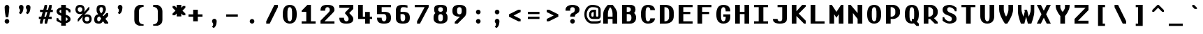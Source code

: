 SplineFontDB: 3.2
FontName: OpenTTDMono
FullName: OpenTTD Mono
FamilyName: OpenTTD Mono
Weight: Bold
Copyright: Richard Wheeler (Zephyris)
UComments: "2023-12-11: Created with FontForge (http://fontforge.org)"
Version: 001.000
ItalicAngle: 0
UnderlinePosition: -120
UnderlineWidth: 60
Ascent: 1000
Descent: 200
InvalidEm: 0
LayerCount: 2
Layer: 0 0 "Back" 1
Layer: 1 0 "Fore" 0
XUID: [1021 686 -1269612197 6434]
StyleMap: 0x0000
FSType: 0
OS2Version: 4
OS2_WeightWidthSlopeOnly: 0
OS2_UseTypoMetrics: 1
CreationTime: 1702291130
ModificationTime: 1704233247
PfmFamily: 33
TTFWeight: 500
TTFWidth: 5
LineGap: 0
VLineGap: 0
OS2TypoAscent: 0
OS2TypoAOffset: 1
OS2TypoDescent: 0
OS2TypoDOffset: 1
OS2TypoLinegap: 0
OS2WinAscent: 0
OS2WinAOffset: 1
OS2WinDescent: 0
OS2WinDOffset: 1
HheadAscent: 0
HheadAOffset: 1
HheadDescent: 0
HheadDOffset: 1
OS2CapHeight: 800
OS2XHeight: 600
OS2Vendor: 'PfEd'
MarkAttachClasses: 1
DEI: 91125
LangName: 1033 "" "" "" "" "" "" "" "" "" "" "" "" "" "This Font Software is licensed under the SIL Open Font License, Version 1.1.+AAoA-This license is copied below, and is also available with a FAQ at:+AAoA-http://scripts.sil.org/OFL+AAoACgAK------------------------------------------------------------+AAoA-SIL OPEN FONT LICENSE Version 1.1 - 26 February 2007+AAoA------------------------------------------------------------+AAoACgAA-PREAMBLE+AAoA-The goals of the Open Font License (OFL) are to stimulate worldwide+AAoA-development of collaborative font projects, to support the font creation+AAoA-efforts of academic and linguistic communities, and to provide a free and+AAoA-open framework in which fonts may be shared and improved in partnership+AAoA-with others.+AAoACgAA-The OFL allows the licensed fonts to be used, studied, modified and+AAoA-redistributed freely as long as they are not sold by themselves. The+AAoA-fonts, including any derivative works, can be bundled, embedded, +AAoA-redistributed and/or sold with any software provided that any reserved+AAoA-names are not used by derivative works. The fonts and derivatives,+AAoA-however, cannot be released under any other type of license. The+AAoA-requirement for fonts to remain under this license does not apply+AAoA-to any document created using the fonts or their derivatives.+AAoACgAA-DEFINITIONS+AAoAIgAA-Font Software+ACIA refers to the set of files released by the Copyright+AAoA-Holder(s) under this license and clearly marked as such. This may+AAoA-include source files, build scripts and documentation.+AAoACgAi-Reserved Font Name+ACIA refers to any names specified as such after the+AAoA-copyright statement(s).+AAoACgAi-Original Version+ACIA refers to the collection of Font Software components as+AAoA-distributed by the Copyright Holder(s).+AAoACgAi-Modified Version+ACIA refers to any derivative made by adding to, deleting,+AAoA-or substituting -- in part or in whole -- any of the components of the+AAoA-Original Version, by changing formats or by porting the Font Software to a+AAoA-new environment.+AAoACgAi-Author+ACIA refers to any designer, engineer, programmer, technical+AAoA-writer or other person who contributed to the Font Software.+AAoACgAA-PERMISSION & CONDITIONS+AAoA-Permission is hereby granted, free of charge, to any person obtaining+AAoA-a copy of the Font Software, to use, study, copy, merge, embed, modify,+AAoA-redistribute, and sell modified and unmodified copies of the Font+AAoA-Software, subject to the following conditions:+AAoACgAA-1) Neither the Font Software nor any of its individual components,+AAoA-in Original or Modified Versions, may be sold by itself.+AAoACgAA-2) Original or Modified Versions of the Font Software may be bundled,+AAoA-redistributed and/or sold with any software, provided that each copy+AAoA-contains the above copyright notice and this license. These can be+AAoA-included either as stand-alone text files, human-readable headers or+AAoA-in the appropriate machine-readable metadata fields within text or+AAoA-binary files as long as those fields can be easily viewed by the user.+AAoACgAA-3) No Modified Version of the Font Software may use the Reserved Font+AAoA-Name(s) unless explicit written permission is granted by the corresponding+AAoA-Copyright Holder. This restriction only applies to the primary font name as+AAoA-presented to the users.+AAoACgAA-4) The name(s) of the Copyright Holder(s) or the Author(s) of the Font+AAoA-Software shall not be used to promote, endorse or advertise any+AAoA-Modified Version, except to acknowledge the contribution(s) of the+AAoA-Copyright Holder(s) and the Author(s) or with their explicit written+AAoA-permission.+AAoACgAA-5) The Font Software, modified or unmodified, in part or in whole,+AAoA-must be distributed entirely under this license, and must not be+AAoA-distributed under any other license. The requirement for fonts to+AAoA-remain under this license does not apply to any document created+AAoA-using the Font Software.+AAoACgAA-TERMINATION+AAoA-This license becomes null and void if any of the above conditions are+AAoA-not met.+AAoACgAA-DISCLAIMER+AAoA-THE FONT SOFTWARE IS PROVIDED +ACIA-AS IS+ACIA, WITHOUT WARRANTY OF ANY KIND,+AAoA-EXPRESS OR IMPLIED, INCLUDING BUT NOT LIMITED TO ANY WARRANTIES OF+AAoA-MERCHANTABILITY, FITNESS FOR A PARTICULAR PURPOSE AND NONINFRINGEMENT+AAoA-OF COPYRIGHT, PATENT, TRADEMARK, OR OTHER RIGHT. IN NO EVENT SHALL THE+AAoA-COPYRIGHT HOLDER BE LIABLE FOR ANY CLAIM, DAMAGES OR OTHER LIABILITY,+AAoA-INCLUDING ANY GENERAL, SPECIAL, INDIRECT, INCIDENTAL, OR CONSEQUENTIAL+AAoA-DAMAGES, WHETHER IN AN ACTION OF CONTRACT, TORT OR OTHERWISE, ARISING+AAoA-FROM, OUT OF THE USE OR INABILITY TO USE THE FONT SOFTWARE OR FROM+AAoA-OTHER DEALINGS IN THE FONT SOFTWARE." "http://scripts.sil.org/OFL" "" "OpenTTD Mono" "Bold" "" "" "" "OpenTTD Mono" "Bold"
Encoding: UnicodeBmp
UnicodeInterp: none
NameList: AGL For New Fonts
DisplaySize: -48
AntiAlias: 1
FitToEm: 0
WinInfo: 8160 32 8
BeginPrivate: 0
EndPrivate
BeginChars: 65536 615

StartChar: a
Encoding: 97 97 0
Width: 800
VWidth: 1000
Flags: W
HStem: 0 100<222.43 384.668> 300 100<229.347 400> 500 100<50.0729 361.072>
VStem: 0 200<125.907 274.093> 400 200<119.281 300> 500 100<0 100>
LayerCount: 2
Fore
SplineSet
600 350 m 2xf4
 600 0 l 1
 500 0 l 1
 500 100 l 1
 500 50 404.645507812 0 300 0 c 0
 125 0 0 75 0 175 c 2
 0 225 l 2
 0 325 125 400 300 400 c 2
 425 400 l 1
 425 450 345.715820312 500.899414062 250 500 c 0
 150.004882812 499.060546875 50 475 50 475 c 1
 50 575 l 1
 50 575 150 600 250 600 c 0
 350 600 600 600 600 350 c 2xf4
400 150 m 2xf8
 400 300 l 1
 300 300 200 300 200 225 c 2
 200 175 l 2
 200 125 250 100 300 100 c 0
 347.8984375 100 400 125 400 150 c 2xf8
EndSplineSet
EndChar

StartChar: y
Encoding: 121 121 1
Width: 800
VWidth: 1000
Flags: W
HStem: 580 20G<0 160 440 600>
LayerCount: 2
Fore
SplineSet
50 -200 m 1
 200 100 l 1
 0 500 l 1
 0 600 l 1
 150 600 l 1
 300 300 l 1
 450 600 l 1
 600 600 l 1
 600 500 l 1
 250 -200 l 1
 50 -200 l 1
EndSplineSet
EndChar

StartChar: d
Encoding: 100 100 2
Width: 800
VWidth: 1000
Flags: W
HStem: 0 100<241.87 400> 500 100<241.87 400> 780 20G<400 600>
VStem: 0 200<142.832 456.989> 400 200<100 500 600 800>
LayerCount: 2
Fore
SplineSet
400 600 m 1
 400 800 l 1
 600 800 l 1
 600 0 l 1
 250 0 l 2
 75 0 0 125 0 225 c 2
 0 375 l 2
 0 475 75 599.815429688 250 600 c 2
 400 600 l 1
400 500 m 1
 300 500 l 2
 251.715820312 500 200 450 200 375 c 2
 200 225 l 2
 200 150 250 100 300 100 c 2
 400 100 l 1
 400 500 l 1
EndSplineSet
EndChar

StartChar: b
Encoding: 98 98 3
Width: 800
Flags: W
HStem: 0 100<200 358.13> 500 100<200 358.13> 780 20G<0 200>
VStem: 0 200<100 500 600 800> 400 200<142.832 456.989>
LayerCount: 2
Fore
SplineSet
200 600 m 1
 350 600 l 2
 525 599.815429688 600 475 600 375 c 2
 600 225 l 2
 600 125 525 0 350 0 c 2
 0 0 l 1
 0 800 l 1
 200 800 l 1
 200 600 l 1
200 500 m 1
 200 100 l 1
 300 100 l 2
 350 100 400 150 400 225 c 2
 400 375 l 2
 400 450 348.284179688 500 300 500 c 2
 200 500 l 1
EndSplineSet
EndChar

StartChar: c
Encoding: 99 99 4
Width: 800
Flags: W
HStem: 0 100<243.43 365.409> 500 100<243.43 370.215>
VStem: 0 200<142.832 457.168> 400 200<132.931 200 400 470.102>
LayerCount: 2
Fore
SplineSet
600 400 m 1
 400 400 l 1
 400 475 344.08203125 500 300 500 c 0
 250 500 200 450 200 375 c 2
 200 225 l 2
 200 150 250 100 300 100 c 0
 340.265625 100 400 125.385742188 400 200 c 1
 600 200 l 1
 600 125 500 0 300 0 c 0
 100 0 0 125 0 225 c 2
 0 375 l 2
 0 475 100 600 300 600 c 0
 500 600 600 475 600 400 c 1
EndSplineSet
EndChar

StartChar: e
Encoding: 101 101 5
Width: 800
Flags: W
HStem: 0 100<242.472 371.252> 300 100<200 400> 500 100<228.578 371.252>
VStem: 0 200<142.832 300 400 457.168> 400 200<128.747 200 400 471.253>
LayerCount: 2
Fore
SplineSet
300 600 m 0
 500 600 600 475 600 400 c 2
 600 300 l 1
 200 300 l 1
 200 225 l 2
 200 150 250 100 300 100 c 0
 350 100 400 125.385742188 400 200 c 1
 600 200 l 1
 600 125 500 0 300 0 c 0
 125 0 0 125 0 225 c 2
 0 375 l 2
 0 475 125 600 300 600 c 0
300 500 m 0
 250 500 200 475 200 400 c 1
 400 400 l 1
 400 475 350 500 300 500 c 0
EndSplineSet
EndChar

StartChar: f
Encoding: 102 102 6
Width: 800
Flags: W
HStem: 0 21G<200 400> 0 21G<200 400> 500 100<100 200 400 500> 700 100<418.353 599.957>
VStem: 200 200<0 500 600 682.15>
LayerCount: 2
Fore
SplineSet
450 800 m 0xb8
 549.556640625 800 600 775 600 775 c 1
 600 675 l 1
 600 675 541.663085938 702.543945312 475 700 c 0
 425.036132812 698.092773438 400 675 400 600 c 1
 500 600 l 1
 500 500 l 1
 400 500 l 1
 400 0 l 1
 200 0 l 1
 200 500 l 1
 100 500 l 1
 100 600 l 1
 200 600 l 1
 200 700 275 800 450 800 c 0xb8
EndSplineSet
EndChar

StartChar: g
Encoding: 103 103 7
Width: 800
Flags: W
HStem: -200 100<75.0738 350.878> 0 100<241.87 400> 500 100<241.87 400>
VStem: 0 200<143.011 457.168> 400 200<0 0 100 500>
LayerCount: 2
Fore
SplineSet
250 600 m 2
 600 600 l 1
 600 0 l 1
 600.298828125 0 l 1
 584.002929688 -198.97265625 342.780273438 -200 250 -200 c 0
 177.987304688 -200 75 -175 75 -175 c 1
 75 -75 l 1
 75 -75 175 -100 250 -100 c 0
 345.719726562 -100 400 -50 400 0 c 1
 250 0 l 2
 75.0009765625 0.1845703125 0 125 0 225 c 2
 0 375 l 2
 0 475 75.0009765625 600 250 600 c 2
300 500 m 2
 250 500 200 450 200 375 c 2
 200 225 l 2
 200 150 251.715820312 100 300 100 c 2
 400 100 l 1
 400 500 l 1
 300 500 l 2
EndSplineSet
EndChar

StartChar: h
Encoding: 104 104 8
Width: 800
Flags: W
HStem: 0 21G<0 200 400 600> 0 21G<0 200 400 600> 500 100<200 358.13> 780 20G<0 200>
VStem: 0 200<0 500 600 800> 400 200<0 456.989>
LayerCount: 2
Fore
SplineSet
0 800 m 1xbc
 200 800 l 1
 200 600 l 1
 300 600 l 1
 300 600.052734375 l 1
 350 600 l 2
 525 599.815429688 600 475 600 375 c 2
 600 0 l 1
 400 0 l 1
 400 375 l 2
 400 450 348.284179688 500 300 500 c 2
 200 500 l 1
 200 0 l 1
 0 0 l 1
 0 800 l 1xbc
EndSplineSet
EndChar

StartChar: i
Encoding: 105 105 9
Width: 800
Flags: W
HStem: 0 100<0 200 400 600> 500 100<100 200> 675 125<224.385 375.616>
VStem: 200 200<100 500 699.572 797.02>
LayerCount: 2
Fore
SplineSet
100 600 m 1
 400 600 l 1
 400 100 l 1
 600 100 l 1
 600 0 l 1
 0 0 l 1
 0 100 l 1
 200 100 l 1
 200 500 l 1
 100 500 l 1
 100 600 l 1
250 800 m 2
 350 800 l 2
 375 800 399.99609375 795.439453125 400 750 c 0
 400.00390625 708.579101562 355.228515625 675 300 675 c 0
 244.771484375 675 200 708.579101562 200 750 c 0
 200 800 225 800 250 800 c 2
EndSplineSet
EndChar

StartChar: j
Encoding: 106 106 10
Width: 800
Flags: W
HStem: -200 100<0.0425365 181.647> 500 100<100 200> 675 125<224.385 375.616>
VStem: 200 200<-82.1503 500 699.572 797.02>
LayerCount: 2
Fore
SplineSet
100 600 m 1
 400 600 l 1
 400 0 l 2
 400 -100 325 -200 150 -200 c 0
 50.443359375 -200 0 -175 0 -175 c 1
 0 -75 l 1
 0 -75 58.3369140625 -102.543945312 125 -100 c 0
 174.963867188 -98.0927734375 200 -75 200 0 c 2
 200 500 l 1
 100 500 l 1
 100 600 l 1
250 800 m 2
 350 800 l 2
 375 800 399.99609375 795.439453125 400 750 c 0
 400.00390625 708.579101562 355.228515625 675 300 675 c 0
 244.771484375 675 200 708.579101562 200 750 c 0
 200 800 225 800 250 800 c 2
EndSplineSet
EndChar

StartChar: k
Encoding: 107 107 11
Width: 800
Flags: W
HStem: 0 21G<0 200 405 600> 0 21G<0 200 405 600> 580 20G<330 575> 780 20G<0 200>
VStem: 0 200<0 225 450 800>
LayerCount: 2
Fore
SplineSet
350 600 m 1xb8
 575 600 l 1
 312.5 337.5 l 1
 600 50 l 1
 600 0 l 1
 425 0 l 1
 200 225 l 1
 200 0 l 1
 0 0 l 1
 0 800 l 1
 200 800 l 1
 200 450 l 1
 350 600 l 1xb8
EndSplineSet
EndChar

StartChar: l
Encoding: 108 108 12
Width: 800
Flags: W
HStem: 0 100<0 200 400 600> 700 100<100 200>
VStem: 200 200<100 700>
LayerCount: 2
Fore
SplineSet
600 0 m 1
 0 0 l 1
 0 100 l 1
 200 100 l 1
 200 700 l 1
 100 700 l 1
 100 800 l 1
 400 800 l 1
 400 100 l 1
 600 100 l 1
 600 0 l 1
EndSplineSet
EndChar

StartChar: n
Encoding: 110 110 13
Width: 800
Flags: W
HStem: 0 21G<0 200 400 600> 0 21G<0 200 400 600> 500 100<200 358.13>
VStem: -0 200<0 500> 400 200<0 456.989>
LayerCount: 2
Fore
SplineSet
0 600 m 1xb8
 300 600 l 1
 350 600 l 2
 525 599.815429688 600 475 600 375 c 2
 600 0 l 1
 400 0 l 1
 400 375 l 2
 400 450 348.284179688 500 300 500 c 2
 200 500 l 1
 200 0 l 1
 -0 0 l 1
 0 600 l 1xb8
EndSplineSet
EndChar

StartChar: m
Encoding: 109 109 14
Width: 800
Flags: W
HStem: 0 20.9746G<0 175 275 425 525 700> 0 20.9746G<0 175 275 425 525 700> 500 100.053<175 231.248 409.524 488.364>
VStem: 0 175<0 500> 275 150<0 454.696> 525 175<-0.0253906 461.914>
CounterMasks: 1 1c
LayerCount: 2
Fore
SplineSet
175 600.052734375 m 1xbc
 218.75 600 l 2
 275.30859375 599.931640625 319.895507812 582.829101562 353.681640625 556.28515625 c 1
 389.89453125 581.766601562 428.017578125 598.786132812 481.25 599.974609375 c 0
 634.375 599.790039062 700 474.974609375 700 374.974609375 c 2
 700 -0.025390625 l 1
 525 -0.025390625 l 1
 525 374.974609375 l 2
 525 449.974609375 481.25 499.948242188 437.5 499.974609375 c 0
 428.672851562 499.979492188 418.950195312 495.793945312 409.060546875 489.298828125 c 1
 428.384765625 452.899414062 425 412.233398438 425 375 c 2
 425 0 l 1
 275 0 l 1
 275 375 l 2
 275 450 217.249023438 500 175 500 c 1
 175 0 l 1
 0 0 l 1
 0 600 l 1
 175 600.052734375 l 1xbc
EndSplineSet
EndChar

StartChar: o
Encoding: 111 111 15
Width: 800
Flags: W
HStem: 0 100<242.472 357.528> 500 100<244.471 355.529>
VStem: 0 200<142.832 457.154> 400 200<142.832 457.182>
LayerCount: 2
Fore
SplineSet
600 375 m 2
 600 225 l 2
 600 125 475 0 300 0 c 0
 125 0 0 125 0 225 c 2
 0 375 l 2
 0 475 125 599.908203125 300 600 c 0
 475 600.091796875 600 475 600 375 c 2
200 375 m 2
 200 225 l 2
 200 150 250 100 300 100 c 0
 350 100 400 150.385742188 400 225 c 2
 400 375 l 2
 400 450 350 500 300 500 c 0
 250 500 200 450 200 375 c 2
EndSplineSet
EndChar

StartChar: p
Encoding: 112 112 16
Width: 800
Flags: W
HStem: 0 100<200 358.13> 500 100<200 358.13>
VStem: 0 200<-200 0 100 500> 400 200<143.011 457.168>
LayerCount: 2
Fore
SplineSet
200 0 m 1
 200 -200 l 1
 0 -200 l 1
 0 600 l 1
 350 600 l 2
 525 600 600 475 600 375 c 2
 600 225 l 2
 600 125 525 0.1845703125 350 0 c 2
 200 0 l 1
200 100 m 1
 300 100 l 2
 348.284179688 100 400 150 400 225 c 2
 400 375 l 2
 400 450 350 500 300 500 c 2
 200 500 l 1
 200 100 l 1
EndSplineSet
EndChar

StartChar: q
Encoding: 113 113 17
Width: 800
Flags: W
HStem: 0 100<241.87 400> 500 100<241.87 400>
VStem: 0 200<143.011 457.168> 400 200<-200 0 100 500>
LayerCount: 2
Fore
SplineSet
400 0 m 1
 250 0 l 2
 75 0.1845703125 0 125 0 225 c 2
 0 375 l 2
 0 475 75 600 250 600 c 2
 600 600 l 1
 600 -200 l 1
 400 -200 l 1
 400 0 l 1
400 100 m 1
 400 500 l 1
 300 500 l 2
 250 500 200 450 200 375 c 2
 200 225 l 2
 200 150 251.715820312 100 300 100 c 2
 400 100 l 1
EndSplineSet
EndChar

StartChar: r
Encoding: 114 114 18
Width: 800
Flags: W
HStem: 0 21G<100 300> 0 21G<100 300> 500 100<329.347 599.903>
VStem: 100 200<0 469.025>
LayerCount: 2
Fore
SplineSet
100 0 m 1xb0
 100 400 l 2
 100 500 225 600 400 600 c 0
 499.556640625 600 600 575 600 575 c 1
 600 475 l 1
 600 475 466.663085938 502.543945312 400 500 c 0
 350.036132812 498.092773438 300 475 300 400 c 2
 300 0 l 1
 100 0 l 1xb0
EndSplineSet
EndChar

StartChar: t
Encoding: 116 116 19
Width: 800
Flags: W
HStem: 0 100<418.353 599.957> 500 100<100 200 400 500>
VStem: 200 200<117.85 500 600 700>
LayerCount: 2
Fore
SplineSet
200 700 m 1
 400 700 l 1
 400 600 l 1
 500 600 l 1
 500 500 l 1
 400 500 l 1
 400 200 l 2
 400 125 425.036132812 101.907226562 475 100 c 0
 541.663085938 97.4560546875 600 125 600 125 c 1
 600 25 l 1
 600 25 549.556640625 0 450 0 c 0
 275 0 200 100 200 200 c 2
 200 500 l 1
 100 500 l 1
 100 600 l 1
 200 600 l 1
 200 700 l 1
EndSplineSet
EndChar

StartChar: s
Encoding: 115 115 20
Width: 800
Flags: W
HStem: 0 100<227.058 364.895> 500 100<235.105 372.942>
VStem: 0 225<409.692 488.41> 375 225<111.59 190.308>
LayerCount: 2
Fore
SplineSet
300 0 m 0
 125 0 0 100 0 175 c 1
 200 175 l 1
 200 125 255.91796875 100 300 100 c 0
 350 100 375 125 375 150 c 0
 375 250 0 275 0 450 c 0
 0 525 150 600 300 600 c 0
 475 600 600 500 600 425 c 1
 400 425 l 1
 400 475 344.08203125 500 300 500 c 0
 250 500 225 475 225 450 c 0
 225 350 600 325 600 150 c 0
 600 75 450 0 300 0 c 0
EndSplineSet
EndChar

StartChar: u
Encoding: 117 117 21
Width: 800
Flags: W
HStem: 0 100<243.43 356.261> 580 20G<0 200 400 575>
VStem: 0 200<142.832 600> 400 175<142.832 600>
LayerCount: 2
Fore
SplineSet
400 600 m 1
 575 600 l 1
 575 225 l 2
 575 125 500 0 300 0 c 0
 100 0 0 125 0 225 c 2
 0 600 l 1
 200 600 l 1
 200 225 l 2
 200 150 250 100 300 100 c 0
 350 100 400 150.385742188 400 225 c 2
 400 600 l 1
EndSplineSet
EndChar

StartChar: v
Encoding: 118 118 22
Width: 800
Flags: W
HStem: 0 21G<265 335> 0 21G<265 335> 580 20G<0 160 440 600>
LayerCount: 2
Fore
SplineSet
600 550 m 1xa0
 325 0 l 1
 275 0 l 1
 0 550 l 1
 0 600 l 1
 150 600 l 1
 300 300 l 1
 450 600 l 1
 600 600 l 1
 600 550 l 1xa0
EndSplineSet
EndChar

StartChar: w
Encoding: 119 119 23
Width: 800
Flags: W
HStem: 0 21G<120 280 420 580> 0 21G<120 280 420 580> 580 20G<0 155.833 275 392.5 544.167 700>
LayerCount: 2
Fore
SplineSet
275 600 m 1xa0
 387.5 600 l 1
 406.25 525 l 1
 462.5 300 l 1
 550 600 l 1
 700 600 l 1
 700 500 l 1
 575 0 l 1
 425 0 l 1
 350 300 l 1
 275 0 l 1
 125 0 l 1
 0 500 l 1
 0 600 l 1
 150 600 l 1
 237.5 300 l 1
 293.75 525 l 1
 275 600 l 1xa0
EndSplineSet
EndChar

StartChar: x
Encoding: 120 120 24
Width: 800
Flags: W
HStem: 0 21G<0 145 455 600> 0 21G<0 145 455 600> 580 20G<0 145 455 600>
LayerCount: 2
Fore
SplineSet
0 600 m 1xa0
 125 600 l 1
 300 425 l 1
 475 600 l 1
 600 600 l 1
 600 525 l 1
 375 300 l 1
 600 75 l 1
 600 0 l 1
 475 0 l 1
 300 175 l 1
 125 0 l 1
 0 0 l 1
 0 75 l 1
 225 300 l 1
 0 525 l 1
 0 600 l 1xa0
EndSplineSet
EndChar

StartChar: z
Encoding: 122 122 25
Width: 800
Flags: W
HStem: 0 125<225 600> 475 125<0 400>
LayerCount: 2
Fore
SplineSet
0 600 m 1
 600 600 l 1
 600 500 l 1
 225 125 l 1
 600 125 l 1
 600 0 l 1
 0 0 l 1
 0 75 l 1
 400 475 l 1
 0 475 l 1
 0 600 l 1
EndSplineSet
EndChar

StartChar: aacute
Encoding: 225 225 26
Width: 800
VWidth: 1000
Flags: W
HStem: 0 100<222.43 384.668> 300 100<229.347 400> 500 100<50.0729 361.072> 625 175
VStem: 0 200<125.907 274.093> 200 200 400 200<119.281 300> 500 100<0 100>
LayerCount: 2
Fore
Refer: 129 180 S 1 0 0 1 0 0 2
Refer: 0 97 N 1 0 0 1 0 0 2
EndChar

StartChar: oacute
Encoding: 243 243 27
Width: 800
Flags: W
HStem: 0 100<242.472 357.528> 500 100<244.471 355.529> 625 175
VStem: 0 200<142.832 457.154> 200 200 400 200<142.832 457.182>
LayerCount: 2
Fore
Refer: 129 180 S 1 0 0 1 0 0 2
Refer: 15 111 N 1 0 0 1 0 0 2
EndChar

StartChar: uacute
Encoding: 250 250 28
Width: 800
Flags: W
HStem: 0 100<243.43 356.261> 580 20G<0 200 400 575> 625 175
VStem: 0 200<142.832 600> 200 200 400 175<142.832 600>
LayerCount: 2
Fore
Refer: 129 180 S 1 0 0 1 0 0 2
Refer: 21 117 N 1 0 0 1 0 0 2
EndChar

StartChar: yacute
Encoding: 253 253 29
Width: 800
VWidth: 1000
Flags: W
HStem: 580 20G<0 160 440 600> 625 175
VStem: 200 200
LayerCount: 2
Fore
Refer: 129 180 S 1 0 0 1 0 0 2
Refer: 1 121 N 1 0 0 1 0 0 2
EndChar

StartChar: grave
Encoding: 96 96 30
Width: 800
Flags: W
HStem: 625 175
VStem: 200 200
LayerCount: 2
Fore
SplineSet
300 625 m 1
 200 725 l 1
 200 800 l 1
 275 800 l 1
 400 675 l 1
 400 625 l 1
 300 625 l 1
EndSplineSet
EndChar

StartChar: agrave
Encoding: 224 224 31
Width: 800
VWidth: 1000
Flags: W
HStem: 0 100<222.43 384.668> 300 100<229.347 400> 500 100<50.0729 361.072> 625 175
VStem: 0 200<125.907 274.093> 200 200 400 200<119.281 300> 500 100<0 100>
LayerCount: 2
Fore
Refer: 30 96 S 1 0 0 1 0 0 2
Refer: 0 97 N 1 0 0 1 0 0 2
EndChar

StartChar: ograve
Encoding: 242 242 32
Width: 800
Flags: W
HStem: 0 100<242.472 357.528> 500 100<244.471 355.529> 625 175
VStem: 0 200<142.832 457.154> 200 200 400 200<142.832 457.182>
LayerCount: 2
Fore
Refer: 30 96 S 1 0 0 1 0 0 2
Refer: 15 111 N 1 0 0 1 0 0 2
EndChar

StartChar: ugrave
Encoding: 249 249 33
Width: 800
Flags: W
HStem: 0 100<243.43 356.261> 580 20G<0 200 400 575> 625 175
VStem: 0 200<142.832 600> 200 200 400 175<142.832 600>
LayerCount: 2
Fore
Refer: 30 96 S 1 0 0 1 0 0 2
Refer: 21 117 N 1 0 0 1 0 0 2
EndChar

StartChar: asciicircum
Encoding: 94 94 34
Width: 800
Flags: W
HStem: 500 300
LayerCount: 2
Fore
SplineSet
325 800 m 1
 375 800 l 1
 600 575 l 1
 600 500 l 1
 525 500 l 1
 350 675 l 1
 175 500 l 1
 100 500 l 1
 100 575 l 1
 325 800 l 1
EndSplineSet
EndChar

StartChar: acircumflex
Encoding: 226 226 35
Width: 800
VWidth: 1000
Flags: W
HStem: 0 100<222.43 384.668> 300 100<229.347 400> 500 100<50.0729 361.072> 625 175
VStem: 0 200<125.907 274.093> 125 350 400 200<119.281 300> 500 100<0 100>
LayerCount: 2
Fore
Refer: 404 710 S 1 0 0 1 0 0 2
Refer: 0 97 N 1 0 0 1 0 0 2
EndChar

StartChar: ocircumflex
Encoding: 244 244 36
Width: 800
Flags: W
HStem: 0 100<242.472 357.528> 500 100<244.471 355.529> 625 175
VStem: 0 200<142.832 457.154> 125 350 400 200<142.832 457.182>
LayerCount: 2
Fore
Refer: 404 710 S 1 0 0 1 0 0 2
Refer: 15 111 N 1 0 0 1 0 0 2
EndChar

StartChar: ucircumflex
Encoding: 251 251 37
Width: 800
Flags: W
HStem: 0 100<243.43 356.261> 580 20G<0 200 400 575> 625 175
VStem: 0 200<142.832 600> 125 350 400 175<142.832 600>
LayerCount: 2
Fore
Refer: 404 710 S 1 0 0 1 0 0 2
Refer: 21 117 N 1 0 0 1 0 0 2
EndChar

StartChar: space
Encoding: 32 32 38
Width: 800
VWidth: 1440
Flags: W
LayerCount: 2
EndChar

StartChar: uni00A0
Encoding: 160 160 39
Width: 800
VWidth: 1440
Flags: W
LayerCount: 2
Fore
Refer: 38 32 N 1 0 0 1 0 0 2
EndChar

StartChar: dotlessi
Encoding: 305 305 40
Width: 800
Flags: W
HStem: 0 100<0 200 400 600> 500 100<100 200>
VStem: 200 200<100 500>
LayerCount: 2
Fore
SplineSet
200 100 m 1
 200 500 l 1
 100 500 l 1
 100 600 l 1
 400 600 l 1
 400 100 l 1
 600 100 l 1
 600 0 l 1
 0 0 l 1
 0 100 l 1
 200 100 l 1
EndSplineSet
EndChar

StartChar: igrave
Encoding: 236 236 41
Width: 800
Flags: W
HStem: 0 100<0 200 400 600> 500 100<100 200> 625 175
VStem: 200 200<100 500>
LayerCount: 2
Fore
Refer: 30 96 S 1 0 0 1 0 0 2
Refer: 40 305 N 1 0 0 1 0 0 2
EndChar

StartChar: iacute
Encoding: 237 237 42
Width: 800
Flags: W
HStem: 0 100<0 200 400 600> 500 100<100 200> 625 175
VStem: 200 200<100 500>
LayerCount: 2
Fore
Refer: 129 180 S 1 0 0 1 0 0 2
Refer: 40 305 N 1 0 0 1 0 0 2
EndChar

StartChar: icircumflex
Encoding: 238 238 43
Width: 800
Flags: W
HStem: 0 100<0 200 400 600> 500 100<100 200> 625 175
VStem: 125 350 200 200<100 500>
LayerCount: 2
Fore
Refer: 404 710 S 1 0 0 1 0 0 2
Refer: 40 305 N 1 0 0 1 0 0 2
EndChar

StartChar: A
Encoding: 65 65 44
Width: 800
Flags: W
HStem: 0 21G<0 200 400 600> 0 21G<0 200 400 600> 200 100<200 400> 780 20G<175 425>
VStem: 0 200<0 200 300 550.391> 400 200<0 200 300 546.675>
LayerCount: 2
Fore
SplineSet
200 300 m 1x3c
 400 300 l 1
 400 425 l 2
 400 550 350 650 300 700 c 1
 250 650 200 542.810546875 200 425 c 2
 200 300 l 1x3c
0 0 m 1xbc
 0 425 l 2
 0 600 150 750 200 800 c 1
 400 800 l 1
 450 750 600 591.193359375 600 425 c 2
 600 0 l 1
 400 0 l 1
 400 200 l 1
 200 200 l 1
 200 0 l 1
 0 0 l 1xbc
EndSplineSet
EndChar

StartChar: B
Encoding: 66 66 45
Width: 800
Flags: W
HStem: 0 100<200 358.13> 400 100<200 346.69> 700 100<200 346.59>
VStem: 0 200<100 400 500 700> 375 200<527.099 670.423> 400 200<142.832 356.989>
LayerCount: 2
Fore
SplineSet
0 800 m 1xf4
 200 800 l 1
 350 800 l 2
 525 800 575 700 575 600 c 0xf8
 575 543.763671875 559.186523438 487.52734375 514.22265625 449.076171875 c 1
 573.16796875 403.47265625 600 334.780273438 600 275 c 2
 600 225 l 2
 600 125 525 0 350 0 c 2
 200 0 l 1
 0 0 l 1
 0 800 l 1xf4
200 700 m 1
 200 500 l 1
 275 500 l 2
 325 500 375 525 375 600 c 0
 375 675 323.28515625 700 275 700 c 2
 200 700 l 1
200 400 m 1
 200 100 l 1
 300 100 l 2
 350 100 400 150 400 225 c 2
 400 275 l 2xf4
 400 350 348.28515625 400 300 400 c 2
 200 400 l 1
EndSplineSet
EndChar

StartChar: P
Encoding: 80 80 46
Width: 800
Flags: W
HStem: 0 21G<0 200> 0 21G<0 200> 200 100<200 324.272> 700 100<200 324.272>
VStem: 0 200<0 200 300 700> 400 200<370.898 629.102>
LayerCount: 2
Fore
SplineSet
0 800 m 1xbc
 200 800 l 1
 300 800 l 2
 475 800 600 650 600 550 c 2
 600 450 l 2
 600 350 475 200 300 200 c 2
 200 200 l 1
 200 0 l 1
 0 0 l 1
 0 800 l 1xbc
250 700 m 2
 200 700 l 1
 200 300 l 1
 250 300 l 2
 300 300 400 350 400 450 c 2
 400 550 l 2
 400 650 300 700 250 700 c 2
EndSplineSet
EndChar

StartChar: O
Encoding: 79 79 47
Width: 800
Flags: W
HStem: 0 100<246.082 353.918> 700 100<246.082 353.918>
VStem: 0 200<199.402 600.598> 400 200<199.402 600.598>
LayerCount: 2
Fore
SplineSet
400 375 m 2
 400 425 l 2
 400 550 400 700 300 700 c 0
 200 700 200 550 200 425 c 2
 200 375 l 2
 200 250 200 100 300 100 c 0
 400 100 400 250 400 375 c 2
0 375 m 2
 0 425 l 2
 0 625 75 800 300 800 c 0
 525 800 600 625 600 425 c 2
 600 375 l 2
 600 175 525 0 300 0 c 0
 75 0 0 175 0 375 c 2
EndSplineSet
EndChar

StartChar: T
Encoding: 84 84 48
Width: 800
Flags: W
HStem: 0 21G<200 400> 0 21G<200 400> 700 100<0 200 400 600>
VStem: 200 200<0 700>
LayerCount: 2
Fore
SplineSet
0 800 m 1xb0
 600 800 l 1
 600 700 l 1
 400 700 l 1
 400 0 l 1
 200 0 l 1
 200 700 l 1
 0 700 l 1
 0 800 l 1xb0
EndSplineSet
EndChar

StartChar: D
Encoding: 68 68 49
Width: 800
Flags: W
HStem: 0 100<200 324.689> 700 100<200 324.689>
VStem: 0 200<100 700> 400 200<187.074 612.926>
LayerCount: 2
Fore
SplineSet
0 800 m 1
 200 800 l 1
 225 800 l 2
 450 800 600 700 600 475 c 2
 600 325 l 2
 600 100 450 0 225 0 c 2
 200 0 l 1
 0 0 l 1
 0 800 l 1
200 700 m 1
 200 100 l 1
 225 100 l 2
 349.993164062 101.276367188 400 175 400 300 c 2
 400 500 l 2
 400 625 350 700 225 700 c 2
 200 700 l 1
EndSplineSet
EndChar

StartChar: C
Encoding: 67 67 50
Width: 800
Flags: W
HStem: 0 100<246.082 364.827> 700 100<246.082 364.827>
VStem: 0 200<199.402 600.598> 400 200<131.836 225 575 668.164>
LayerCount: 2
Fore
SplineSet
400 225 m 1
 600 225 l 1
 600 175 575 0 300 0 c 0
 75 0 0 175 0 375 c 2
 0 425 l 2
 0 625 75 800 300 800 c 0
 575 800 600 625 600 575 c 1
 400 575 l 1
 400 600 400 700 300 700 c 0
 200 700 200 550 200 425 c 2
 200 375 l 2
 200 250 200 100 300 100 c 0
 400 100 400 200 400 225 c 1
EndSplineSet
EndChar

StartChar: E
Encoding: 69 69 51
Width: 800
Flags: W
HStem: 0 100<200 600> 400 100<200 500> 700 100<200 600>
VStem: 0 200<100 400 500 700>
LayerCount: 2
Fore
SplineSet
0 800 m 1
 600 800 l 1
 600 700 l 1
 200 700 l 1
 200 500 l 1
 500 500 l 1
 500 400 l 1
 200 400 l 1
 200 100 l 1
 600 100 l 1
 600 0 l 1
 0 0 l 1
 0 800 l 1
EndSplineSet
EndChar

StartChar: F
Encoding: 70 70 52
Width: 800
Flags: W
HStem: 0 21G<0 200> 0 21G<0 200> 400 100<200 500> 700 100<200 600>
VStem: 0 200<0 400 500 700>
LayerCount: 2
Fore
SplineSet
0 800 m 1xb8
 600 800 l 1
 600 700 l 1
 200 700 l 1
 200 500 l 1
 500 500 l 1
 500 400 l 1
 200 400 l 1
 200 0 l 1
 0 0 l 1
 0 800 l 1xb8
EndSplineSet
EndChar

StartChar: G
Encoding: 71 71 53
Width: 800
Flags: W
HStem: 0 100<246.082 361.426> 300 100<300 400> 700 100<246.082 361.415>
VStem: 0 200<199.402 600.598> 400 200<154.918 300 525 660.851>
LayerCount: 2
Fore
SplineSet
600 400 m 1
 600 300 l 2
 600 200 575 0 300 0 c 0
 75 0 0 175 0 375 c 2
 0 425 l 2
 0 625 75 800 300 800 c 0
 575 800 598.727539062 623.341796875 600 525 c 1
 400 525 l 1
 400 575 400 700 300 700 c 0
 200 700 200 550 200 425 c 2
 200 375 l 2
 200 250 200 100 300 100 c 0
 400 100 400 225 400 275 c 2
 400 300 l 1
 300 300 l 1
 300 400 l 1
 600 400 l 1
EndSplineSet
EndChar

StartChar: H
Encoding: 72 72 54
Width: 800
Flags: W
HStem: 0 21G<0 200 400 600> 0 21G<0 200 400 600> 400 100<200 400> 780 20G<0 200 400 600>
VStem: 0 200<0 400 500 800> 400 200<0 400 500 800>
LayerCount: 2
Fore
SplineSet
0 800 m 1xbc
 200 800 l 1
 200 500 l 1
 400 500 l 1
 400 800 l 1
 600 800 l 1
 600 0 l 1
 400 0 l 1
 400 400 l 1
 200 400 l 1
 200 0 l 1
 0 0 l 1
 0 800 l 1xbc
EndSplineSet
EndChar

StartChar: I
Encoding: 73 73 55
Width: 800
Flags: W
HStem: 0 100<0 200 400 600> 700 100<0 200 400 600>
VStem: 200 200<100 700>
LayerCount: 2
Fore
SplineSet
0 800 m 1
 600 800 l 1
 600 700 l 1
 400 700 l 1
 400 100 l 1
 600 100 l 1
 600 0 l 1
 0 0 l 1
 0 100 l 1
 200 100 l 1
 200 700 l 1
 0 700 l 1
 0 800 l 1
EndSplineSet
EndChar

StartChar: J
Encoding: 74 74 56
Width: 800
Flags: W
HStem: 0 100<231.323 368.677> 700 100<200 400>
VStem: 400 200<126.562 700>
LayerCount: 2
Fore
SplineSet
200 800 m 1
 600 800 l 1
 600 200 l 2
 600 100 550 0 300 0 c 0
 50 0 0 100 0 200 c 1
 200 200 l 1
 200 125 250 100 300 100 c 0
 350 100 400 125 400 200 c 2
 400 700 l 1
 200 700 l 1
 200 800 l 1
EndSplineSet
EndChar

StartChar: K
Encoding: 75 75 57
Width: 800
Flags: W
HStem: 0 21G<0 200 505 600> 0 21G<0 200 505 600> 780 20G<0 200 431.818 600>
VStem: 0 200<0 325 525 800>
LayerCount: 2
Fore
SplineSet
200 325 m 1xb0
 200 0 l 1
 0 0 l 1
 0 800 l 1
 200 800 l 1
 200 525 l 1
 450 800 l 1
 600 800 l 1
 600 725 l 1
 300 425 l 1
 600 125 l 1
 600 0 l 1
 525 0 l 1
 200 325 l 1xb0
EndSplineSet
EndChar

StartChar: L
Encoding: 76 76 58
Width: 800
Flags: W
HStem: 0 100<200 600> 780 20G<0 200>
VStem: 0 200<100 800>
LayerCount: 2
Fore
SplineSet
0 800 m 1
 200 800 l 1
 200 100 l 1
 600 100 l 1
 600 0 l 1
 0 0 l 1
 0 800 l 1
EndSplineSet
EndChar

StartChar: M
Encoding: 77 77 59
Width: 800
Flags: W
HStem: 0 21G<0 200 400 600> 0 21G<0 200 400 600> 780 20G<0 113.333 486.667 600>
VStem: 0 200<0 400> 400 200<0 400>
LayerCount: 2
Fore
SplineSet
100 800 m 1xb8
 300 500 l 1
 500 800 l 1
 600 800 l 1
 600 0 l 1
 400 0 l 1
 400 400 l 1
 300 250 l 1
 200 400 l 1
 200 0 l 1
 0 0 l 1
 0 800 l 1
 100 800 l 1xb8
EndSplineSet
EndChar

StartChar: N
Encoding: 78 78 60
Width: 800
Flags: W
HStem: 0 21G<0 200 400 600> 0 21G<0 200 400 600> 780 20G<0 117.143 400 600>
VStem: 0 200<0 450> 400 200<0 200 450 800>
LayerCount: 2
Fore
SplineSet
100 800 m 1xb8
 400 450 l 1
 400 800 l 1
 600 800 l 1
 600 0 l 1
 400 0 l 1
 400 200 l 1
 200 450 l 1
 200 0 l 1
 0 0 l 1
 0 800 l 1
 100 800 l 1xb8
EndSplineSet
EndChar

StartChar: Q
Encoding: 81 81 61
Width: 800
Flags: W
HStem: 0 100<249.976 300> 700 100<246.082 353.918>
VStem: 0 200<199.402 600.598> 400 200<202.433 600.598>
LayerCount: 2
Fore
SplineSet
300 800 m 0
 525 800 600 625 600 425 c 2
 600 375 l 2
 600 261.529296875 575.814453125 156.1484375 513.833984375 86.166015625 c 1
 600 0 l 1
 600 -100 l 1
 500 -100 l 1
 389.16015625 10.83984375 l 1
 362.456054688 3.8359375 332.874023438 0 300 0 c 0
 75 0 -0 175 0 375 c 2
 0 425 l 2
 0 625 75 800 300 800 c 0
300 700 m 0
 200 700 200 550 200 425 c 2
 200 375 l 2
 200 250 200 100 300 100 c 1
 300 200 l 1
 389.376953125 200 l 1
 399.86328125 251.713867188 400 316.053710938 400 375 c 2
 400 425 l 2
 400 550 400 700 300 700 c 0
EndSplineSet
EndChar

StartChar: R
Encoding: 82 82 62
Width: 800
Flags: W
HStem: 0 21G<0 200 455 600> 0 21G<0 200 455 600> 200 100<200 275> 700 100<200 324.272>
VStem: 0 200<0 200 300 700> 400 200<371.548 629.102>
LayerCount: 2
Fore
SplineSet
0 800 m 1xbc
 200 800 l 1
 300 800 l 2
 475 800 600 650 600 550 c 2
 600 450 l 2
 600 379.668945312 538.1171875 284.670898438 440.546875 234.453125 c 1
 600 75 l 1
 600 0 l 1
 475 0 l 1
 275 200 l 1
 200 200 l 1
 200 0 l 1
 0 0 l 1
 0 800 l 1xbc
200 700 m 1
 200 300 l 1
 250 300 l 2
 300 300 400 350 400 450 c 2
 400 550 l 2
 400 650 300 700 250 700 c 2
 200 700 l 1
EndSplineSet
EndChar

StartChar: S
Encoding: 83 83 63
Width: 800
Flags: W
HStem: 0 100<200.544 367.742> 700 100<229.302 394.69>
VStem: 0 200<525.574 671.363> 0 75<205.113 275> 400 200<129.223 274.426> 525 75<525 594.531>
LayerCount: 2
Fore
SplineSet
300 800 m 0xe8
 405.255859375 800 517.275390625 743.352539062 600 675 c 1
 600 525 l 1
 525 525 l 1
 525 625 375 700 300 700 c 0
 224.571289062 700 200 650 200 600 c 0xe4
 200 400 600 500 600 200 c 0
 600 50 425 0 300 0 c 0
 194.655273438 0 82.68359375 55.6943359375 0 125 c 1
 0 275 l 1
 75 275 l 1xd8
 75 175 225.04296875 97.4697265625 300 100 c 0
 375.385742188 102.543945312 400 150 400 200 c 0
 400 400 0 300 0 600 c 0
 0 750.385742188 175 800 300 800 c 0xe8
EndSplineSet
EndChar

StartChar: U
Encoding: 85 85 64
Width: 800
Flags: W
HStem: 0 100<245.789 354.211> 780 20G<0 200 400 600>
VStem: 0 200<171.454 800> 400 200<171.454 800>
LayerCount: 2
Fore
SplineSet
0 800 m 1
 200 800 l 1
 200 300 l 2
 200 212.5 212.5 100 300 100 c 0
 387.5 100 400 212.5 400 300 c 2
 400 800 l 1
 600 800 l 1
 600 325 l 2
 600 225 574.999023438 0 300 0 c 0
 25.0009765625 0 0 225 0 325 c 2
 0 800 l 1
EndSplineSet
EndChar

StartChar: V
Encoding: 86 86 65
Width: 800
Flags: W
HStem: 0 21G<250 350> 0 21G<250 350> 780 20G<0 200 400 600>
VStem: 0 200<464.516 800> 400 200<464.516 800>
LayerCount: 2
Fore
SplineSet
0 800 m 1xb8
 200 800 l 1
 200 600 l 2
 200 450 300 300 300 300 c 1
 300 300 400 450 400 600 c 2
 400 800 l 1
 600 800 l 1
 600 800 600 850 600 600 c 0
 600 350 350 0 350 0 c 1
 250 0 l 1
 250 0 0 350 0 600 c 0
 0 850 0 800 0 800 c 1xb8
EndSplineSet
EndChar

StartChar: W
Encoding: 87 87 66
Width: 800
Flags: W
HStem: 0 21G<125 280 420 575> 0 21G<125 280 420 575> 580 20G<275 392.5> 780 20G<0 150 550 700>
VStem: 0 150<467.366 800> 550 150<467.366 800>
LayerCount: 2
Fore
SplineSet
700 800 m 1xbc
 700 800 700 600 700 500 c 0
 700 328.204101562 575 0 575 0 c 1
 425 0 l 1
 350 300 l 1
 275 0 l 1
 125 0 l 1
 125 0 0 328.204101562 0 500 c 0
 0 600 0 800 0 800 c 1
 150 800 l 1
 150 800 150 666.666992188 150 600 c 0
 150 500 237.5 300 237.5 300 c 1
 293.75 525 l 1
 275 600 l 1
 387.5 600 l 1
 406.25 525 l 1
 462.5 300 l 1
 462.5 300 550 500 550 600 c 0
 550 666.666992188 550 800 550 800 c 1
 700 800 l 1xbc
EndSplineSet
EndChar

StartChar: X
Encoding: 88 88 67
Width: 800
Flags: W
HStem: 0 21G<0 185 415 600> 0 21G<0 185 415 600> 780 20G<0 185 415 600>
LayerCount: 2
Fore
SplineSet
0 800 m 1xa0
 175 800 l 1
 300 550 l 1
 425 800 l 1
 600 800 l 1
 400 400 l 1
 600 0 l 1
 425 0 l 1
 300 250 l 1
 175 0 l 1
 0 0 l 1
 200 400 l 1
 0 800 l 1xa0
EndSplineSet
EndChar

StartChar: Y
Encoding: 89 89 68
Width: 800
Flags: W
HStem: 0 21G<200 400> 0 21G<200 400> 780 20G<0 200 400 600>
VStem: 0 200<617.778 800> 200 200<0 325> 400 200<617.778 800>
LayerCount: 2
Fore
SplineSet
200 325 m 1xa8
 200 325 0 550 0 750 c 2
 0 800 l 1
 200 800 l 1
 200 700 l 2
 200 605.71875 300 500 300 500 c 1
 300 500 400 605.71875 400 700 c 2
 400 800 l 1
 600 800 l 1
 600 750 l 2xb4
 600 550 400 325 400 325 c 1
 400 0 l 1
 200 0 l 1
 200 325 l 1xa8
EndSplineSet
EndChar

StartChar: Z
Encoding: 90 90 69
Width: 800
InSpiro: 1
Flags: W
HStem: 0 125<150 600> 675 125<0 475>
LayerCount: 2
Fore
SplineSet
0 800 m 1
 600 800 l 1
 600 575 l 1
 150 125 l 1
 600 125 l 1
 600 0 l 1
 0 0 l 1
 0 200 l 1
 475 675 l 1
 0 675 l 1
 0 800 l 1
EndSplineSet
EndChar

StartChar: exclam
Encoding: 33 33 70
Width: 800
Flags: W
HStem: 0 200<232.762 367.238> 780 20G<275 325>
VStem: 200 200<32.7622 167.238 420.189 763.314>
LayerCount: 2
Fore
SplineSet
300 800 m 0
 350 800 400.908203125 749.9921875 400 700 c 0
 396.401367188 502.024414062 350 275 350 275 c 1
 250 275 l 1
 250 275 200 500 200 700 c 0
 200 750 250 800 300 800 c 0
EndSplineSet
Refer: 83 46 N 1 0 0 1 0 0 2
EndChar

StartChar: quotedbl
Encoding: 34 34 71
Width: 800
Flags: W
HStem: 780 20G<75 125 375 425>
VStem: 50 150<534.991 626.376> 350 150<534.991 626.376>
LayerCount: 2
Fore
Refer: 76 39 S 1 0 0 1 100 0 2
Refer: 76 39 S 1 0 0 1 -200 0 2
EndChar

StartChar: dollar
Encoding: 36 36 72
Width: 800
Flags: W
HStem: 13.2637 96.5098<130.323 200 400 456.264> 591.289 99.791<143.793 200 400 463.87> 780 20G<200 400>
VStem: 0 125<465.396 571.113> 0 75<159.423 225> 200 200<-100 13.8785 109.773 266.934 433.066 589.549 686.19 800> 475 125<131.193 234.604> 525 75<475 540.283>
LayerCount: 2
Fore
SplineSet
200 800 m 5xf4
 400 800 l 5
 400 686.5546875 l 5
 472.692382812 667.86328125 543.2421875 631.66015625 600 590.625 c 5
 600 475 l 5
 525 475 l 5xf5
 525 537.258789062 474.237304688 573.30859375 400 589.548828125 c 5
 400 371.8359375 l 5
 504.995117188 339.659179688 600 292.361328125 600 175 c 4
 600 76.689453125 501.8125 27.4814453125 400 8.96875 c 5
 400 -100 l 5
 200 -100 l 5
 200 13.263671875 l 5
 127.279296875 31.76171875 56.7412109375 67.7587890625 0 109.375 c 5
 0 225 l 5
 75 225 l 5xee
 75 162.739257812 125.758789062 125.907226562 200 109.7734375 c 5
 200 328.1640625 l 5
 95.0048828125 360.340820312 0 407.638671875 0 525 c 4
 0 623.563476562 98.1865234375 672.647460938 200 691.080078125 c 5
 200 800 l 5xf4
200 591.2890625 m 5
 147.03125 578.901367188 125 554.454101562 125 525 c 4
 125 481.00390625 155.05078125 453.612304688 200 433.06640625 c 5
 200 591.2890625 l 5
400 266.93359375 m 5
 400 109.59765625 l 5
 452.401367188 122.048828125 475 145.689453125 475 175 c 4xe6
 475 218.99609375 444.94921875 246.387695312 400 266.93359375 c 5
EndSplineSet
EndChar

StartChar: numbersign
Encoding: 35 35 73
Width: 800
Flags: W
HStem: 0 21G<100 205.714 300 405.714> 0 21G<100 205.714 300 405.714> 200 100<50 128.572 285.715 328.572 485.715 600> 500 100<100 214.285 371.428 414.285 571.428 650> 780 20G<294.286 400 494.286 600>
VStem: 300 100<0 29.4001 770.6 800>
LayerCount: 2
Fore
SplineSet
300 800 m 1xbc
 400 800 l 1
 400 700 l 1
 371.427734375 600 l 1
 442.857421875 600 l 1
 500 800 l 1
 600 800 l 1
 600 700 l 1
 571.427734375 600 l 1
 650 600 l 1
 650 500 l 1
 542.857421875 500 l 1
 485.71484375 300 l 1
 600 300 l 1
 600 200 l 1
 457.142578125 200 l 1
 400 0 l 1
 300 0 l 1
 300 100 l 1
 328.572265625 200 l 1
 257.142578125 200 l 1
 200 0 l 1
 100 0 l 1
 100 100 l 1
 128.572265625 200 l 1
 50 200 l 1
 50 300 l 1
 157.142578125 300 l 1
 214.28515625 500 l 1
 100 500 l 1
 100 600 l 1
 242.857421875 600 l 1
 300 800 l 1xbc
342.857421875 500 m 1
 285.71484375 300 l 1
 357.142578125 300 l 1
 414.28515625 500 l 1
 342.857421875 500 l 1
EndSplineSet
EndChar

StartChar: percent
Encoding: 37 37 74
Width: 800
Flags: W
HStem: 0 100<429.537 570.463> 100 21G<100 144 100 144> 300 100<429.537 570.463> 400 100<129.537 270.463> 680 20G<556 600> 700 100<129.537 270.463>
VStem: 0 100<526.541 673.459> 300 100<126.541 273.459 526.58 673.42> 600 100<126.58 273.42>
CounterMasks: 1 0380
LayerCount: 2
Fore
Refer: 252 8320 N 1 0 0 1 200 0 2
Refer: 251 8304 N 1 0 0 1 -100 0 2
Refer: 250 8260 S 1 0 0 1 0 100 2
EndChar

StartChar: ampersand
Encoding: 38 38 75
Width: 800
Flags: W
HStem: 0 100<141.355 241.05> 700 100<241.479 358.521>
VStem: 0 125<117.858 273.453> 100 125<499.239 684.373> 375 125<502.284 683.477>
LayerCount: 2
Fore
SplineSet
300 800 m 0xd8
 475 800.091796875 500 700 500 600 c 0
 500 533.227539062 444.229492188 421.939453125 362.537109375 355.30859375 c 1
 392.1875 317.1875 l 1
 525 450 l 1
 600 450 l 1
 600 325 l 1
 479.6875 204.6875 l 1
 600 50 l 1
 600 0 l 1
 450 0 l 1
 378.1875 101.734375 l 1
 323.260742188 39.875 309.60546875 0 200 0 c 0
 0 0 -1.919921875 100.018554688 0 200 c 0xe8
 1.6611328125 286.512695312 49.97265625 383.721679688 168.978515625 398.11328125 c 1
 150 425 l 2
 98.0185546875 498.640625 100 525 100 625 c 0
 100 700 125 799.907226562 300 800 c 0xd8
300 700 m 0
 250 700 225 675 225 600 c 0xd8
 225 575 228.293945312 527.908203125 250 500 c 2
 298.2890625 437.9140625 l 1
 341.236328125 471.907226562 375 527.515625 375 600.193359375 c 0
 375 675 350 700 300 700 c 0
237.861328125 300.529296875 m 2
 233.594726562 300.206054688 229.310546875 300 225 300 c 0xd8
 175 300 125 275 125 200 c 0xe8
 125 125 150 100 200 100 c 0
 240.094726562 100 264.13671875 164.271484375 297.861328125 215.53125 c 1
 237.861328125 300.529296875 l 2
EndSplineSet
EndChar

StartChar: quotesingle
Encoding: 39 39 76
Width: 800
Flags: W
HStem: 780 20G<275 325>
VStem: 250 150<534.991 626.376>
LayerCount: 2
Fore
SplineSet
275 400 m 1
 200 450 l 1
 225 475 250.899414062 502.158203125 250 575 c 0
 249.3828125 624.99609375 198.727539062 620.33984375 200 700 c 0
 200.798828125 749.993164062 250 800 300 800 c 0
 350 800 401.306640625 749.983398438 400 700 c 0
 393.703125 459.182617188 300 425 275 400 c 1
EndSplineSet
EndChar

StartChar: parenleft
Encoding: 40 40 77
Width: 800
Flags: W
HStem: -100.5 0.5<300 500> -25 0.5<489.157 500> 724.5 0.5<492.593 500> 800 0.5<499.5 500>
VStem: 99.5 0.5<166.888 533.112> 300 0.5<166.924 533.075> 500 0.5<-100 -25 725 800>
LayerCount: 2
Fore
SplineSet
100.5 525 m 2
 100.5 699.750976562 200.2578125 749.569335938 250.22265625 774.552734375 c 2
 300.118164062 799.5 l 1
 499.5 799.5 l 1
 499.5 725.48828125 l 1
 421.518554688 723.6015625 299.5 700.0078125 299.5 525 c 2
 299.5 175 l 2
 299.5 0.013671875 424.352539062 -25.3876953125 499.5 -25.5 c 1
 499.5 -99.5 l 1
 300.118164062 -99.5 l 1
 250.22265625 -74.552734375 l 2
 200.2578125 -49.5693359375 100.5 0.2490234375 100.5 175 c 2
 100.5 525 l 2
99.5 525 m 2
 99.5 175 l 2
 99.5 -0.2490234375 199.7421875 -50.4306640625 249.77734375 -75.447265625 c 2
 299.77734375 -100.447265625 l 1
 299.881835938 -100.5 l 1
 300 -100.5 l 1
 500 -100.5 l 1
 500.5 -100.5 l 1
 500.5 -100 l 1
 500.5 -25 l 1
 500.5 -24.5 l 1
 500 -24.5 l 2
 425.092773438 -24.5 300.5 0.375 300.5 175 c 2
 300.5 525 l 2
 300.5 699.626953125 422.200195312 722.703125 500.01171875 724.5 c 2
 500.5 724.51171875 l 1
 500.5 725 l 1
 500.5 800 l 1
 500.5 800.5 l 1
 500 800.5 l 1
 300 800.5 l 1
 299.881835938 800.5 l 1
 299.77734375 800.447265625 l 1
 249.77734375 775.447265625 l 2
 199.7421875 750.430664062 99.5 700.249023438 99.5 525 c 2
100 525 m 2
 100 700 200 750 250 775 c 2
 300 800 l 1
 500 800 l 1
 500 725 l 1
 422.114257812 723.201171875 300 700 300 525 c 2
 300 175 l 2
 300 0 425 -25 500 -25 c 1
 500 -100 l 1
 300 -100 l 1
 250 -75 l 2
 200 -50 100 0 100 175 c 2
 100 525 l 2
EndSplineSet
EndChar

StartChar: parenright
Encoding: 41 41 78
Width: 800
Flags: W
HStem: -100.5 0.5<100 300> -25 0.5<100 110.843> 724.5 0.5<100 107.407> 800 0.5<100 100.5>
VStem: 99.5 0.5<-100 -25 725 800> 299.5 0.5<166.924 533.075> 500 0.5<166.888 533.112>
LayerCount: 2
Fore
SplineSet
499.5 525 m 2
 499.5 175 l 2
 499.5 0.2490234375 399.7421875 -49.5693359375 349.77734375 -74.552734375 c 2
 299.881835938 -99.5 l 1
 100.5 -99.5 l 1
 100.5 -25.5 l 1
 175.647460938 -25.3876953125 300.5 0.013671875 300.5 175 c 2
 300.5 525 l 2
 300.5 700.0078125 178.481445312 723.6015625 100.5 725.48828125 c 1
 100.5 799.5 l 1
 299.881835938 799.5 l 1
 349.77734375 774.552734375 l 2
 399.7421875 749.569335938 499.5 699.750976562 499.5 525 c 2
500.5 525 m 2
 500.5 700.249023438 400.2578125 750.430664062 350.22265625 775.447265625 c 2
 300.22265625 800.447265625 l 1
 300.118164062 800.5 l 1
 300 800.5 l 1
 100 800.5 l 1
 99.5 800.5 l 1
 99.5 800 l 1
 99.5 725 l 1
 99.5 724.51171875 l 1
 99.98828125 724.5 l 2
 177.799804688 722.703125 299.5 699.626953125 299.5 525 c 2
 299.5 175 l 2
 299.5 0.375 174.907226562 -24.5 100 -24.5 c 2
 99.5 -24.5 l 1
 99.5 -25 l 1
 99.5 -100 l 1
 99.5 -100.5 l 1
 100 -100.5 l 1
 300 -100.5 l 1
 300.118164062 -100.5 l 1
 300.22265625 -100.447265625 l 1
 350.22265625 -75.447265625 l 2
 400.2578125 -50.4306640625 500.5 -0.2490234375 500.5 175 c 2
 500.5 525 l 2
500 525 m 2
 500 175 l 2
 500 0 400 -50 350 -75 c 2
 300 -100 l 1
 100 -100 l 1
 100 -25 l 1
 175 -25 300 0 300 175 c 2
 300 525 l 2
 300 700 177.885742188 723.201171875 100 725 c 1
 100 800 l 1
 300 800 l 1
 350 775 l 2
 400 750 500 700 500 525 c 2
EndSplineSet
EndChar

StartChar: asterisk
Encoding: 42 42 79
Width: 800
Flags: W
HStem: 780 20G<300 500>
VStem: 300 200<300 425 675 800>
LayerCount: 2
Fore
SplineSet
300 800 m 1
 500 800 l 1
 500 675 l 1
 575 750 l 1
 675 750 l 1
 675 675 l 1
 550 550 l 1
 675 425 l 1
 675 350 l 1
 575 350 l 1
 500 425 l 1
 500 300 l 1
 300 300 l 1
 300 425 l 1
 225 350 l 1
 125 350 l 1
 125 425 l 1
 250 550 l 1
 125 675 l 1
 125 750 l 1
 225 750 l 1
 300 675 l 1
 300 800 l 1
EndSplineSet
EndChar

StartChar: plus
Encoding: 43 43 80
Width: 800
Flags: W
HStem: 300 100<0 200 400 600> 580 20G<200 400>
VStem: 200 200<100 300 400 600>
LayerCount: 2
Fore
SplineSet
200 600 m 5
 400 600 l 5
 400 400 l 5
 600 400 l 5
 600 300 l 5
 400 300 l 5
 400 100 l 5
 200 100 l 5
 200 300 l 5
 0 300 l 5
 0 400 l 5
 200 400 l 5
 200 600 l 5
EndSplineSet
EndChar

StartChar: comma
Encoding: 44 44 81
Width: 800
Flags: W
HStem: 180 20G<275 325>
VStem: 250 150<-65.0092 26.376>
LayerCount: 2
Fore
Refer: 76 39 S 1 0 0 1 0 -600 2
EndChar

StartChar: hyphen
Encoding: 45 45 82
Width: 800
Flags: W
HStem: 300 100<0 500>
LayerCount: 2
Fore
SplineSet
0 400 m 1
 500 400 l 1
 500 300 l 1
 0 300 l 1
 0 400 l 1
EndSplineSet
EndChar

StartChar: period
Encoding: 46 46 83
Width: 800
Flags: W
HStem: 0 200<232.762 367.238>
VStem: 200 200<32.7622 167.238>
LayerCount: 2
Fore
SplineSet
200 100 m 0
 200 155.228515625 244.771484375 200 300 200 c 0
 355.228515625 200 400 155.228515625 400 100 c 0
 400 44.771484375 355.228515625 0 300 0 c 0
 244.771484375 0 200 44.771484375 200 100 c 0
EndSplineSet
EndChar

StartChar: slash
Encoding: 47 47 84
Width: 800
Flags: W
HStem: 0 21G<100 260> 0 21G<100 260> 780 20G<440 600>
LayerCount: 2
Fore
SplineSet
100 0 m 1xa0
 100 100 l 1
 450 800 l 1
 600 800 l 1
 600 700 l 1
 250 0 l 1
 100 0 l 1xa0
EndSplineSet
EndChar

StartChar: zero
Encoding: 48 48 85
Width: 800
Flags: W
HStem: 0 100<246.082 353.918> 700 100<246.082 353.918>
VStem: 0 200<199.402 600.598> 400 200<199.402 600.598>
LayerCount: 2
Fore
SplineSet
400 375 m 2
 400 425 l 2
 400 550 400 700 300 700 c 0
 200 700 200 550 200 425 c 2
 200 375 l 2
 200 250 200 100 300 100 c 0
 400 100 400 250 400 375 c 2
0 375 m 2
 0 425 l 2
 0 625 75 800 300 800 c 0
 525 800 600 625 600 425 c 2
 600 375 l 2
 600 175 525 0 300 0 c 0
 75 0 0 175 0 375 c 2
EndSplineSet
EndChar

StartChar: one
Encoding: 49 49 86
Width: 800
Flags: W
HStem: 0 100<0 200 400 600> 780 20G<230 400>
VStem: 200 200<100 500>
LayerCount: 2
Fore
SplineSet
250 800 m 1
 400 800 l 1
 400 100 l 1
 600 100 l 1
 600 0 l 1
 0 0 l 1
 0 100 l 1
 200 100 l 1
 200 500 l 1
 0 500 l 1
 0 550 l 1
 250 800 l 1
EndSplineSet
EndChar

StartChar: two
Encoding: 50 50 87
Width: 800
Flags: W
HStem: 0 100<175 600> 700 100<236.819 368.647>
VStem: 0 200<550 662.891> 400 200<507.476 667.666>
LayerCount: 2
Fore
SplineSet
600 575 m 0
 599.993164062 526.092773438 550 475 500 425 c 2
 175 100 l 1
 600 100 l 1
 600 0 l 1
 0 0 l 1
 0 125 l 1
 325 450 l 2
 357.813476562 482.813476562 400 523.309570312 400 575 c 0
 400 675 350 700 300 700 c 0
 250 700 200 675 200 550 c 1
 0 550 l 1
 0 725 75 800 300 800 c 0
 525 800 600.01953125 723.923828125 600 575 c 0
EndSplineSet
EndChar

StartChar: three
Encoding: 51 51 88
Width: 800
Flags: W
HStem: 0 100<236.819 370.367> 675 125<0 450>
VStem: 0 200<137.109 250> 400 200<128.373 277.976>
LayerCount: 2
Fore
SplineSet
0 800 m 1
 600 800 l 1
 600 625 l 1
 425 450 l 1
 500 375 l 2
 550 325 600 273.388671875 600 200 c 0
 600 75 525 0 300 0 c 0
 75 0 0 75 0 250 c 1
 200 250 l 1
 200 125 250 100 300 100 c 0
 350 100 400 125 400 200 c 0
 400 250 350 325 300 375 c 2
 250 425 l 1
 250 475 l 1
 450 675 l 1
 0 675 l 1
 0 800 l 1
EndSplineSet
EndChar

StartChar: four
Encoding: 52 52 89
Width: 800
Flags: W
HStem: 0 21G<300 500> 0 21G<300 500> 200 100<200 300 500 600> 780 20G<0 200>
VStem: 0 200<300 800> 300 200<0 200 300 500>
LayerCount: 2
Fore
SplineSet
0 800 m 5xbc
 200 800 l 5
 200 300 l 5
 300 300 l 5
 300 500 l 5
 500 500 l 5
 500 300 l 5
 600 300 l 5
 600 200 l 5
 500 200 l 5
 500 0 l 5
 300 0 l 5
 300 200 l 5
 0 200 l 5
 0 800 l 5xbc
EndSplineSet
EndChar

StartChar: five
Encoding: 53 53 90
Width: 800
Flags: W
HStem: 0 100<236.85 363.212> 400 100<200 359.388> 700 100<200 600>
VStem: 0 200<137.109 250 500 700> 400.031 200<137.109 362.891>
LayerCount: 2
Fore
SplineSet
600 700 m 5
 200 700 l 5
 200 500 l 5
 300 500 l 6
 525 500 600 425 600 250 c 5
 600.03125 250 l 5
 600.03125 75 525.03125 0 300.03125 0 c 4
 75.03125 0 0.03125 75 0.03125 250 c 5
 200.03125 250 l 5
 200.03125 125 250.03125 100 300.03125 100 c 4
 350.03125 100 400.03125 125 400.03125 250 c 5
 400 250 l 5
 400 375 350 400 300 400 c 6
 0 400 l 5
 0 800 l 5
 600 800 l 5
 600 700 l 5
EndSplineSet
EndChar

StartChar: six
Encoding: 54 54 91
Width: 800
Flags: W
HStem: 0 100<236.85 363.212> 400 100<200 359.388> 700 100<236.819 495.488>
VStem: 0.03125 199.969<137.109 400 500 662.891> 400.031 200<137.109 362.891>
LayerCount: 2
Fore
SplineSet
0.03125 250 m 2
 0 550 l 2
 0 725 75 800 300 800 c 0
 350 800 400 800 500 775 c 1
 500 675 l 1
 406.109375 700 350 700 300 700 c 0
 250 700 200 675 200 550 c 2
 200 500 l 1
 300 500 l 2
 525 500 600 425 600 250 c 1
 600.03125 250 l 1
 600.03125 75 525.03125 0 300.03125 0 c 0
 75.03125 0 0.03125 75 0.03125 250 c 2
200 400 m 1
 200 250 l 1
 200.03125 250 l 1
 200.03125 125 250.03125 100 300.03125 100 c 0
 350.03125 100 400.03125 125 400.03125 250 c 1
 400 250 l 1
 400 375 350 400 300 400 c 2
 200 400 l 1
EndSplineSet
EndChar

StartChar: seven
Encoding: 55 55 92
Width: 800
Flags: W
HStem: 0 21G<100 235.714> 0 21G<100 235.714> 700 100<0 425>
LayerCount: 2
Fore
SplineSet
0 800 m 1xa0
 600 800 l 1
 600 700 l 1
 225 0 l 1
 100 0 l 1
 100 100 l 1
 425 700 l 1
 0 700 l 1
 0 800 l 1xa0
EndSplineSet
EndChar

StartChar: eight
Encoding: 56 56 93
Width: 800
Flags: W
HStem: 0 100<230.677 368.435> 400 100<229.898 370.102> 700 100<227.839 372.161>
VStem: 0 200<132.088 369.616> 25 175<525.234 673.354> 400 200<132.458 369.616> 400 175<525.234 673.354>
LayerCount: 2
Fore
SplineSet
300 800 m 4xe8
 500 800 575 750 575 625 c 6
 575 575 l 6xea
 575 515.569335938 558.564453125 473.733398438 519.609375 445.873046875 c 5
 577.291015625 404.727539062 600 343.658203125 600 275 c 6
 600 225 l 6
 600 100 525 0 300 0 c 4
 75 0 0 100 0 225 c 6
 0 275 l 6xf4
 0 343.30078125 22.4775390625 404.088867188 79.49609375 445.2265625 c 5
 41.45703125 473.783203125 25 516.458007812 25 575 c 6
 25 625 l 6
 25 750 100 800 300 800 c 4xe8
300 700 m 4
 225 700 200 650 200 625 c 6
 200 575 l 6
 200 550 225 500 300 500 c 4
 375 500 400 550 400 575 c 6
 400 625 l 6
 400 650 375 700 300 700 c 4
300 400 m 4
 225 400 200 350 200 275 c 6
 200 225 l 6
 200 150 225 100 300 100 c 4
 375 100 400 155.921875 400 225 c 6
 400 275 l 6xf4
 400 350 375 400 300 400 c 4
EndSplineSet
EndChar

StartChar: nine
Encoding: 57 57 94
Width: 800
Flags: W
HStem: 0 21G<100 245> 0 21G<100 245> 300 100<231.457 322.848> 700 100<230.677 369.323>
VStem: 0 200<432.088 667.912> 400 200<432.808 667.912>
LayerCount: 2
Fore
SplineSet
300 800 m 0xbc
 525 800 600 700 600 575 c 2
 600 525 l 2
 600 520.864257812 599.905273438 516.76171875 599.73828125 512.68359375 c 0
 597.005859375 372.428710938 548.573242188 323.573242188 500 275 c 2
 225 0 l 1
 100 0 l 1
 100 75 l 1
 325.501953125 300.501953125 l 1
 317.19921875 300.204101562 308.752929688 300 300 300 c 0
 75 300 0 400 0 525 c 2
 0 575 l 2
 0 700 75 800 300 800 c 0xbc
300 700 m 0
 225 700 200 650 200 575 c 2
 200 525 l 2
 200 450 225 400 300 400 c 0
 375 400 400 455.921875 400 525 c 2
 400 575 l 2
 400 650 375 700 300 700 c 0
EndSplineSet
EndChar

StartChar: colon
Encoding: 58 58 95
Width: 800
Flags: W
HStem: 0 200<232.762 367.238> 400 200<232.762 367.238>
VStem: 200 200<32.7622 167.238 432.762 567.238>
LayerCount: 2
Fore
Refer: 83 46 N 1 0 0 1 0 400 2
Refer: 83 46 S 1 0 0 1 0 0 2
EndChar

StartChar: semicolon
Encoding: 59 59 96
Width: 800
Flags: W
HStem: 180 20G<275 325> 400 200<232.762 367.238>
VStem: 200 200<432.762 567.238> 250 150<-65.0092 26.376>
LayerCount: 2
Fore
Refer: 81 44 N 1 0 0 1 0 0 2
Refer: 83 46 N 1 0 0 1 0 400 2
EndChar

StartChar: less
Encoding: 60 60 97
Width: 800
Flags: W
HStem: 580 20G<360 500>
LayerCount: 2
Fore
SplineSet
500 500 m 1
 200 350 l 1
 500 200 l 1
 500 100 l 1
 400 100 l 1
 0 300 l 1
 0 400 l 1
 400 600 l 1
 500 600 l 1
 500 500 l 1
EndSplineSet
EndChar

StartChar: equal
Encoding: 61 61 98
Width: 800
Flags: W
HStem: 200 100<0 500> 400 100<0 500>
LayerCount: 2
Fore
SplineSet
0 500 m 5
 500 500 l 5
 500 400 l 5
 0 400 l 5
 0 500 l 5
0 300 m 5
 500 300 l 5
 500 200 l 5
 0 200 l 5
 0 300 l 5
EndSplineSet
EndChar

StartChar: greater
Encoding: 62 62 99
Width: 800
Flags: W
HStem: 580 20G<0 140>
LayerCount: 2
Fore
SplineSet
0 500 m 1
 0 600 l 1
 100 600 l 1
 500 400 l 1
 500 300 l 1
 100 100 l 1
 0 100 l 1
 0 200 l 1
 300 350 l 1
 0 500 l 1
EndSplineSet
EndChar

StartChar: question
Encoding: 63 63 100
Width: 800
Flags: W
HStem: 0 200<232.762 367.238> 700 100<229.74 367.836>
VStem: 0 200<550 672.738> 200 200<32.7622 167.238> 400 200<508.885 668.87>
LayerCount: 2
Fore
SplineSet
400 300 m 1xe8
 200 300 l 1xd0
 200 525 400 400 400 600 c 0
 400 650 375.385742188 697.456054688 300 700 c 0
 225.04296875 702.530273438 200 650 200 600 c 2
 200 550 l 1
 0 550 l 1
 0 600 l 2
 1.2724609375 698.341796875 100 800 300 800 c 0
 425 800 601.280273438 750.380859375 600 600 c 0
 598.201171875 388.680664062 400 475.524414062 400 300 c 1xe8
EndSplineSet
Refer: 83 46 S 1 0 0 1 0 0 2
EndChar

StartChar: at
Encoding: 64 64 101
Width: 800
Flags: W
HStem: 0 100<237.616 653.265> 200 100<306.555 394.114 502.031 595.414> 500 100<320.671 400> 700 100<237.616 525.377>
VStem: 0 100<261.641 538.248> 200 100<304.911 480.137> 400 100<303.488 500> 600 100<304.586 659.458>
LayerCount: 2
Fore
SplineSet
500 0 m 2
 325 0 l 2
 150 0 0 175 0 375 c 2
 0 425 l 2
 0 625 150 800 325 800 c 0
 600 800 698.727539062 698.341796875 700 600 c 2
 700 325 l 2
 700 250 650 200 575 200 c 2
 400 200 l 2
 227.930664062 197.456054688 200 275 200 400 c 0
 200 525 275 600 400 600 c 2
 500 600 l 1
 500 350 l 2
 500 326.4296875 500 300 550 300 c 0
 600 300 600 325 600 350 c 2
 600 600 l 2
 600 650 589.30078125 701.272460938 325 700 c 0
 200.000976562 699.3984375 100 550 100 425 c 2
 100 375 l 2
 100 250 200 100 325 100 c 2
 500 100 l 1
 628.892578125 95.962890625 700 150 700 150 c 1
 700 50 l 1
 700 50 650 0 500 0 c 2
400 500 m 1
 325 500 300 475 300 400 c 0
 300 325 300 300 350 300 c 0
 397.8984375 300 400 325 400 400 c 2
 400 500 l 1
EndSplineSet
EndChar

StartChar: bracketleft
Encoding: 91 91 102
Width: 800
Flags: W
HStem: -100 100<400 500> 700 100<400 500>
VStem: 200 300<-100 0 700 800> 200 200<0 700>
LayerCount: 2
Fore
SplineSet
200 800 m 1xe0
 500 800 l 1
 500 700 l 1xe0
 400 700 l 1
 400 0 l 1xd0
 500 0 l 1
 500 -100 l 1
 200 -100 l 1
 200 800 l 1xe0
EndSplineSet
EndChar

StartChar: backslash
Encoding: 92 92 103
Width: 800
Flags: W
HStem: 0 21G<440 600> 0 21G<440 600> 780 20G<100 260>
LayerCount: 2
Fore
SplineSet
600 0 m 1xa0
 450 0 l 1
 100 700 l 1
 100 800 l 1
 250 800 l 1
 600 100 l 1
 600 0 l 1xa0
EndSplineSet
EndChar

StartChar: bracketright
Encoding: 93 93 104
Width: 800
Flags: W
HStem: -100 100<200 300> 700 100<200 300>
VStem: 200 300<-100 0 700 800> 300 200<0 700>
LayerCount: 2
Fore
SplineSet
500 800 m 1xe0
 500 -100 l 1
 200 -100 l 1
 200 0 l 1xe0
 300 0 l 1
 300 700 l 1xd0
 200 700 l 1
 200 800 l 1
 500 800 l 1xe0
EndSplineSet
EndChar

StartChar: underscore
Encoding: 95 95 105
Width: 800
Flags: W
HStem: -100 100<0 600>
LayerCount: 2
Fore
SplineSet
0 -100 m 1
 0 0 l 1
 600 0 l 1
 600 -100 l 1
 0 -100 l 1
EndSplineSet
EndChar

StartChar: braceleft
Encoding: 123 123 106
Width: 800
Flags: W
HStem: -100.5 0.5<400 600> -25 0.5<589.157 600> 724.5 0.5<592.593 600> 800 0.5<599.5 600>
VStem: 199.5 0.5<166.888 249.792 449.309 533.112> 400 0.5<166.924 250 450 533.075> 600 0.5<-100 -25 725 800>
LayerCount: 2
Fore
SplineSet
200.5 525 m 2
 200.5 699.750976562 300.2578125 749.569335938 350.22265625 774.552734375 c 2
 400.118164062 799.5 l 1
 599.5 799.5 l 1
 599.5 725.48828125 l 1
 521.518554688 723.6015625 399.5 700.0078125 399.5 525 c 2
 399.5 450.20703125 l 1
 299.646484375 350.353515625 l 1
 299.29296875 350 l 1
 299.646484375 349.646484375 l 1
 399.5 249.79296875 l 1
 399.5 175 l 2
 399.5 0.013671875 524.352539062 -25.3876953125 599.5 -25.5 c 1
 599.5 -99.5 l 1
 400.118164062 -99.5 l 1
 350.22265625 -74.552734375 l 2
 300.2578125 -49.5693359375 200.5 0.2490234375 200.5 175 c 2
 200.5 250 l 1
 200.5 250.208007812 l 1
 200.352539062 250.354492188 l 1
 100.708984375 349.549804688 l 1
 200.352539062 448.74609375 l 1
 200.5 448.892578125 l 1
 200.5 449.100585938 l 1
 200.5 525 l 2
300.70703125 350 m 1
 400.353515625 449.646484375 l 1
 400.5 449.79296875 l 1
 400.5 450 l 1
 400.5 525 l 2
 400.5 699.626953125 522.200195312 722.703125 600.01171875 724.5 c 2
 600.5 724.51171875 l 1
 600.5 725 l 1
 600.5 800 l 1
 600.5 800.5 l 1
 600 800.5 l 1
 400 800.5 l 1
 399.881835938 800.5 l 1
 399.77734375 800.447265625 l 1
 349.77734375 775.447265625 l 2
 299.7421875 750.430664062 199.5 700.249023438 199.5 525 c 2
 199.5 449.30859375 l 1
 99.6474609375 349.904296875 l 1
 99.291015625 349.549804688 l 1
 99.6474609375 349.1953125 l 1
 199.5 249.791992188 l 1
 199.5 175 l 2
 199.5 -0.2490234375 299.7421875 -50.4306640625 349.77734375 -75.447265625 c 2
 399.77734375 -100.447265625 l 1
 399.881835938 -100.5 l 1
 400 -100.5 l 1
 600 -100.5 l 1
 600.5 -100.5 l 1
 600.5 -100 l 1
 600.5 -25 l 1
 600.5 -24.5 l 1
 600 -24.5 l 2
 525.092773438 -24.5 400.5 0.375 400.5 175 c 2
 400.5 250 l 1
 400.5 250.20703125 l 1
 400.353515625 250.353515625 l 1
 300.70703125 350 l 1
200 525 m 2
 200 700 300 750 350 775 c 2
 400 800 l 1
 600 800 l 1
 600 725 l 1
 522.114257812 723.201171875 400 700 400 525 c 2
 400 450 l 1
 300 350 l 1
 400 250 l 1
 400 175 l 2
 400 0 525 -25 600 -25 c 1
 600 -100 l 1
 400 -100 l 1
 350 -75 l 2
 300 -50 200 0 200 175 c 2
 200 250 l 1
 100 349.549804688 l 1
 200 449.100585938 l 1
 200 525 l 2
EndSplineSet
EndChar

StartChar: bar
Encoding: 124 124 107
Width: 800
Flags: W
HStem: 780 20G<200 400>
VStem: 200 200<-100 800>
LayerCount: 2
Fore
SplineSet
200 -100 m 1
 200 800 l 1
 400 800 l 1
 400 -100 l 1
 200 -100 l 1
EndSplineSet
EndChar

StartChar: braceright
Encoding: 125 125 108
Width: 800
Flags: W
HStem: -100.5 0.5<100 300> -25 0.5<100 110.843> 724.5 0.5<100 107.407> 800 0.5<100 100.5>
VStem: 99.5 0.5<-100 -25 725 800> 299.5 0.5<166.924 250 450 533.075> 500 0.5<166.888 249.792 449.309 533.112>
LayerCount: 2
Fore
SplineSet
499.5 525 m 2
 499.5 449.100585938 l 1
 499.5 448.892578125 l 1
 499.647460938 448.74609375 l 1
 599.291015625 349.549804688 l 1
 499.647460938 250.354492188 l 1
 499.5 250.208007812 l 1
 499.5 250 l 1
 499.5 175 l 2
 499.5 0.2490234375 399.7421875 -49.5693359375 349.77734375 -74.552734375 c 2
 299.881835938 -99.5 l 1
 100.5 -99.5 l 1
 100.5 -25.5 l 1
 175.647460938 -25.3876953125 300.5 0.013671875 300.5 175 c 2
 300.5 249.79296875 l 1
 400.353515625 349.646484375 l 1
 400.70703125 350 l 1
 400.353515625 350.353515625 l 1
 300.5 450.20703125 l 1
 300.5 525 l 2
 300.5 700.0078125 178.481445312 723.6015625 100.5 725.48828125 c 1
 100.5 799.5 l 1
 299.881835938 799.5 l 1
 349.77734375 774.552734375 l 2
 399.7421875 749.569335938 499.5 699.750976562 499.5 525 c 2
500.5 525 m 2
 500.5 700.249023438 400.2578125 750.430664062 350.22265625 775.447265625 c 2
 300.22265625 800.447265625 l 1
 300.118164062 800.5 l 1
 300 800.5 l 1
 100 800.5 l 1
 99.5 800.5 l 1
 99.5 800 l 1
 99.5 725 l 1
 99.5 724.51171875 l 1
 99.98828125 724.5 l 2
 177.799804688 722.703125 299.5 699.626953125 299.5 525 c 2
 299.5 450 l 1
 299.5 449.79296875 l 1
 299.646484375 449.646484375 l 1
 399.29296875 350 l 1
 299.646484375 250.353515625 l 1
 299.5 250.20703125 l 1
 299.5 250 l 1
 299.5 175 l 2
 299.5 0.375 174.907226562 -24.5 100 -24.5 c 2
 99.5 -24.5 l 1
 99.5 -25 l 1
 99.5 -100 l 1
 99.5 -100.5 l 1
 100 -100.5 l 1
 300 -100.5 l 1
 300.118164062 -100.5 l 1
 300.22265625 -100.447265625 l 1
 350.22265625 -75.447265625 l 2
 400.2578125 -50.4306640625 500.5 -0.2490234375 500.5 175 c 2
 500.5 249.791992188 l 1
 600.352539062 349.1953125 l 1
 600.708984375 349.549804688 l 1
 600.352539062 349.904296875 l 1
 500.5 449.30859375 l 1
 500.5 525 l 2
500 525 m 2
 500 449.100585938 l 1
 600 349.549804688 l 1
 500 250 l 1
 500 175 l 2
 500 0 400 -50 350 -75 c 2
 300 -100 l 1
 100 -100 l 1
 100 -25 l 1
 175 -25 300 0 300 175 c 2
 300 250 l 1
 400 350 l 1
 300 450 l 1
 300 525 l 2
 300 700 177.885742188 723.201171875 100 725 c 1
 100 800 l 1
 300 800 l 1
 350 775 l 2
 400 750 500 700 500 525 c 2
EndSplineSet
EndChar

StartChar: asciitilde
Encoding: 126 126 109
Width: 800
Flags: W
HStem: 400 100<376.816 450> 500 100<150 221.264>
LayerCount: 2
Fore
SplineSet
250 600 m 2x40
 400 600 325.624023438 500 450 500 c 1x80
 500 575 l 1
 600 575 l 1
 550 500 l 2x40
 522.264648438 458.397460938 500 400 400 400 c 2
 350 400 l 2x80
 200 400 265.978515625 502.758789062 150 500 c 1
 100 425 l 1
 0 425 l 1
 50 500 l 2
 77.7353515625 541.602539062 97.826171875 599.100585938 200 600 c 2
 250 600 l 2x40
EndSplineSet
EndChar

StartChar: exclamdown
Encoding: 161 161 110
Width: 800
Flags: W
HStem: 400 200<232.762 367.238>
VStem: 200 200<-163.314 179.811 432.762 567.238>
LayerCount: 2
Fore
SplineSet
300 -200 m 4
 250 -200 199.091796875 -149.9921875 200 -100 c 4
 203.598632812 97.9755859375 250 325 250 325 c 5
 350 325 l 5
 350 325 400 100 400 -100 c 4
 400 -150 350 -200 300 -200 c 4
EndSplineSet
Refer: 83 46 N 1 0 0 1 0 400 2
EndChar

StartChar: cent
Encoding: 162 162 111
Width: 800
Flags: W
HStem: 7.98633 104.215<400 448.231> 487.9 102.486<400 445.114>
VStem: 0 125<195.513 407.507> 200 200<-100 12.4736 136.176 463.824 585.653 700> 475 125<140.11 200 400 461.405>
CounterMasks: 1 38
LayerCount: 2
Fore
SplineSet
200 700 m 1
 400 700 l 1
 400 590.38671875 l 1
 547.767578125 559.775390625 600 462.536132812 600 400 c 1
 475 400 l 1
 475 446.635742188 445.975585938 473.918945312 400 487.900390625 c 1
 400 112.201171875 l 1
 445.9765625 126.260742188 475 153.604492188 475 200 c 1
 600 200 l 1
 600 136.323242188 563.884765625 36.6455078125 400 7.986328125 c 1
 400 -100 l 1
 200 -100 l 1
 200 13.43359375 l 1
 52.232421875 56.173828125 0 191.618164062 0 275 c 2
 0 325 l 2
 0 408.5234375 50.8974609375 541.501953125 200 585.412109375 c 1
 200 700 l 1
200 463.82421875 m 1
 154.024414062 427.909179688 125 371.635742188 125 325 c 2
 125 275 l 2
 125 228.364257812 154.024414062 172.090820312 200 136.17578125 c 1
 200 463.82421875 l 1
EndSplineSet
EndChar

StartChar: sterling
Encoding: 163 163 112
Width: 800
Flags: W
HStem: 0 100<0 100 300 600> 300 100<0 100 300 400> 700 100<314.452 380.324>
VStem: 100 200<100 300 400 688.763> 400.031 200<550 685.529>
LayerCount: 2
Fore
SplineSet
300 575 m 2
 300 400 l 1
 400 400 l 1
 400 300 l 1
 300 300 l 1
 300 100 l 1
 600 100 l 1
 600 0 l 1
 0 0 l 1
 0 100 l 1
 100 100 l 1
 100 300 l 1
 0 300 l 1
 0 400 l 1
 100 400 l 1
 100.03125 575 l 2
 100 725 150 800 350 800 c 0
 550 800 600.03125 725 600.03125 550 c 1
 400.03125 550 l 1
 400.03125 675 375 700 350 700 c 0
 325 700 297.456054688 675 300 575 c 2
EndSplineSet
EndChar

StartChar: currency
Encoding: 164 164 113
Width: 800
Flags: W
HStem: 100 100<200 400> 500 100<200 400>
VStem: 100 100<233.608 466.392> 400 100<233.729 466.271>
LayerCount: 2
Fore
SplineSet
600 100 m 1
 500 100 l 1
 375 225 l 1
 475 325 l 1
 600 200 l 1
 600 100 l 1
0 100 m 1
 0 200 l 1
 125 325 l 1
 225 225 l 1
 100 100 l 1
 0 100 l 1
600 600 m 1
 600 500 l 1
 475 375 l 1
 375 475 l 1
 500 600 l 1
 600 600 l 1
0 600 m 1
 100 600 l 1
 225 475 l 1
 125 375 l 1
 0 500 l 1
 0 600 l 1
300 100 m 0
 150 100 100 225 100 350 c 0
 100 475 150 600 300 600 c 0
 450 600 500 475 500 350 c 0
 500 225 450 100 300 100 c 0
200 350 m 0
 200 256.25 250 200 300 200 c 0
 350 200 400 256.491210938 400 350 c 0
 400 443.508789062 350 500 300 500 c 0
 250 500 200 443.75 200 350 c 0
0 600 m 1
 100 600 l 1
 158.69921875 541.30078125 l 1
 190.176757812 577.15625 235.944335938 600 300 600 c 0
 364.055664062 600 409.823242188 577.157226562 441.30078125 541.30078125 c 1
 500 600 l 1
 600 600 l 1
 600 500 l 1
 497.45703125 397.45703125 l 1
 499.1796875 381.80859375 500 365.90625 500 350 c 0
 500 334.09375 499.1796875 318.19140625 497.45703125 302.54296875 c 1
 600 200 l 1
 600 100 l 1
 500 100 l 1
 441.30078125 158.69921875 l 1
 409.823242188 122.842773438 364.055664062 100 300 100 c 0
 235.944335938 100 190.176757812 122.84375 158.69921875 158.69921875 c 1
 100 100 l 1
 0 100 l 1
 0 200 l 1
 102.54296875 302.54296875 l 1
 100.8203125 318.19140625 100 334.09375 100 350 c 0
 100 365.90625 100.8203125 381.80859375 102.54296875 397.45703125 c 1
 0 500 l 1
 0 600 l 1
300 500 m 0
 250 500 200 443.75 200 350 c 0
 200 256.25 250 200 300 200 c 0
 350 200 400 256.491210938 400 350 c 0
 400 443.508789062 350 500 300 500 c 0
EndSplineSet
EndChar

StartChar: yen
Encoding: 165 165 114
Width: 800
Flags: W
HStem: 0 21G<200 400> 0 21G<200 400> 200 100<0 200 400 600> 400 100<0 200 400 600> 780 20G<0 75.7588 505 600>
VStem: 200 200<0 200 300 400>
LayerCount: 2
Fore
SplineSet
0 800 m 1xbc
 75 800 l 1
 75.7587890625 799.325195312 l 1
 300 575 l 1
 525 800 l 1
 600 800 l 1
 600 700 l 1
 400 500 l 1
 600 500 l 1
 600 400 l 1
 400 400 l 1
 400 300 l 1
 600 300 l 1
 600 200 l 1
 400 200 l 1
 400 0 l 1
 200 0 l 1
 200 200 l 1
 0 200 l 1
 0 300 l 1
 200 300 l 1
 200 400 l 1
 0 400 l 1
 0 500 l 1
 200 500 l 1
 0 700 l 1
 0 800 l 1xbc
EndSplineSet
EndChar

StartChar: brokenbar
Encoding: 166 166 115
Width: 800
Flags: W
HStem: 780 20G<200 400>
VStem: 200 200<-100 300 400 800>
LayerCount: 2
Fore
SplineSet
200 400 m 1
 200 800 l 1
 400 800 l 1
 400 400 l 1
 200 400 l 1
200 -100 m 1
 200 300 l 1
 400 300 l 1
 400 -100 l 1
 200 -100 l 1
EndSplineSet
EndChar

StartChar: section
Encoding: 167 167 116
Width: 800
Flags: W
HStem: 0 100<75.0585 363.904> 200 100<228.578 361.709> 500 100<239.348 371.422> 700 100<236.096 524.941>
VStem: 0 200<326.541 469.57> 25 200<597.499 682.783> 375 200<117.217 202.034> 400 200<326.671 473.42>
LayerCount: 2
Fore
SplineSet
350 800 m 0xf4
 450 800 525 775 525 775 c 1
 525 675 l 1
 525 675 439.509765625 700 350 700 c 0
 300 700 225 692.616210938 225 650 c 0
 225 626.68359375 234.012695312 609.072265625 247.001953125 596.74609375 c 1
 264.080078125 598.8203125 281.749023438 599.98046875 300 600 c 0
 475 600 600 500 600 400 c 0xf5
 600 346.802734375 571.693359375 293.609375 515.09375 255.466796875 c 1
 554.202148438 230.666015625 575 195.534179688 575 150 c 0
 575 50 416.66015625 0 250 0 c 0
 150 0 75 25 75 25 c 1
 75 125 l 1
 75 125 160.490234375 100 250 100 c 0
 300 100 375 107.383789062 375 150 c 0
 375 172.881835938 366.325195312 190.276367188 353.7265625 202.568359375 c 1
 336.700195312 200.885742188 318.791992188 200 300 200 c 0
 125 200 0 300 0 400 c 0xfa
 0 451.764648438 33.556640625 503.442382812 90.142578125 541.314453125 c 1
 47.6376953125 566.25390625 25 602.465820312 25 650 c 0
 25 750 183.33984375 800 350 800 c 0xf4
300 500 m 0
 258.80859375 500 200 475 200 400 c 0xf9
 200 325 250 300 300 300 c 0
 350 300 400 325.193359375 400 400 c 0
 400 474.806640625 350 500 300 500 c 0
EndSplineSet
EndChar

StartChar: dieresis
Encoding: 168 168 117
Width: 800
Flags: W
HStem: 675 125<117.128 232.868 367.128 482.868>
VStem: 100 150<691.844 796.232> 350 150<691.844 796.232>
LayerCount: 2
Fore
SplineSet
150 800 m 2
 200 800 l 2
 218.450195312 800 250 795.7109375 250 750 c 0
 250 704.2890625 216.420898438 675 175 675 c 0
 133.579101562 675 100 704.2890625 100 750 c 0
 100 795.7109375 131.538085938 800 150 800 c 2
400 800 m 2
 450 800 l 2
 468.450195312 800 500 795.7109375 500 750 c 0
 500 704.2890625 466.420898438 675 425 675 c 0
 383.579101562 675 350 704.2890625 350 750 c 0
 350 795.7109375 381.538085938 800 400 800 c 2
EndSplineSet
EndChar

StartChar: copyright
Encoding: 169 169 118
Width: 800
Flags: W
HStem: 0 100<234.826 465.174> 200 100<312.62 420.694> 500 100<312.62 419.211> 700 100<252.95 463.012>
VStem: 0 100<252.551 539.17> 175 125<308.307 489.798> 400 100<302.701 325 475 497.486> 600 100<252.551 539.17>
LayerCount: 2
Fore
SplineSet
375 100 m 2
 475 100 600 200 600 325 c 2
 600 475 l 2
 600 600 475 700 375 700 c 2
 350 700 l 2
 250 700 100 600 100 475 c 2
 100 325 l 2
 100 200 225 100 325 100 c 2
 375 100 l 2
0 400 m 0
 0 625 175 800 350 800 c 0
 525 800 700 625 700 400 c 0
 700 175 530.397460938 -1.798828125 350 0 c 0
 169.602539062 1.798828125 0 175 0 400 c 0
500 475 m 1
 400 475 l 1
 400 500 375 500 350 500 c 0
 325 500 300 475 300 425 c 2
 300 375 l 2
 300 325 325 300 350 300 c 0
 375 300 400 300 400 325 c 1
 500 325 l 1
 500 275 450 200 350 200 c 0
 250 200 175 275 175 350 c 2
 175 450 l 2
 175 529.260742188 250 600 350 600 c 0
 450 600 500 517.803710938 500 475 c 1
EndSplineSet
EndChar

StartChar: ordfeminine
Encoding: 170 170 119
Width: 800
Flags: W
HStem: 400 100<305.231 394.114> 700 100<322.51 400>
VStem: 100 200<504.805 680.196> 400 200<503.304 700>
LayerCount: 2
Fore
SplineSet
600 800 m 5
 600 400 l 5
 400 400 l 6
 175 400 100 451.986328125 100 600 c 4
 100 750 175 800 400 800 c 6
 600 800 l 5
400 700 m 5
 325 700 300 675 300 600 c 4
 300 525 300 500 350 500 c 4
 397.8984375 500 400 525 400 600 c 6
 400 700 l 5
EndSplineSet
EndChar

StartChar: guillemotleft
Encoding: 171 171 120
Width: 800
Flags: W
HStem: 580 20G<180 300 480 600>
LayerCount: 2
Fore
SplineSet
300 550 m 5
 100 350 l 5
 300 150 l 5
 300 100 l 5
 200 100 l 5
 -50 350 l 5
 200 600 l 5
 300 600 l 5
 300 550 l 5
600 550 m 5
 400 350 l 5
 600 150 l 5
 600 100 l 5
 500 100 l 5
 250 350 l 5
 500 600 l 5
 600 600 l 5
 600 550 l 5
EndSplineSet
EndChar

StartChar: logicalnot
Encoding: 172 172 121
Width: 800
Flags: W
HStem: 100 300<400 600> 300 100<0 400>
VStem: 400 200<100 300>
LayerCount: 2
Fore
SplineSet
0 400 m 1x60
 600 400 l 1
 600 100 l 1
 400 100 l 1xa0
 400 300 l 1
 0 300 l 1
 0 400 l 1x60
EndSplineSet
EndChar

StartChar: uni00AD
Encoding: 173 173 122
Width: 800
Flags: W
HStem: 300 100<0 500>
LayerCount: 2
Fore
Refer: 82 45 N 1 0 0 1 0 0 2
EndChar

StartChar: registered
Encoding: 174 174 123
Width: 800
Flags: W
HStem: 0 100<234.826 465.174> 500 100<300 396.526> 700 100<252.95 463.012>
VStem: 0 100<252.551 539.17> 200 100<200.011 300.011 400.011 500> 401.194 98.8057<402.49 495.414> 600 100<252.551 539.17>
LayerCount: 2
Fore
SplineSet
500 250 m 1
 500 200 l 1
 425 200 l 1
 325 300 l 1
 300 300.010742188 l 1
 300 200.010742188 l 1
 200 200.010742188 l 1
 200 600.010742188 l 1
 325 600 l 2
 450 599.989257812 500 550 500 475 c 0
 500 400 475 350 400 350 c 1
 500 250 l 1
300 400.010742188 m 1
 350 400.010742188 l 2
 375 400 402.361328125 399.999023438 401.194335938 449.40625 c 0
 400 500 375 500 350 500 c 2
 300 500 l 1
 300 400.010742188 l 1
375 100 m 2
 475 100 600 200 600 325 c 2
 600 475 l 2
 600 600 475 700 375 700 c 2
 350 700 l 2
 250 700 100 600 100 475 c 2
 100 325 l 2
 100 200 225 100 325 100 c 2
 375 100 l 2
0 400 m 0
 0 625 175 800 350 800 c 0
 525 800 700 625 700 400 c 0
 700 175 530.397460938 -1.798828125 350 0 c 0
 169.602539062 1.798828125 0 175 0 400 c 0
EndSplineSet
EndChar

StartChar: macron
Encoding: 175 175 124
Width: 800
Flags: W
HStem: 700 100<100 500>
LayerCount: 2
Fore
SplineSet
100 700 m 1
 100 800 l 1
 500 800 l 1
 500 700 l 1
 100 700 l 1
EndSplineSet
EndChar

StartChar: degree
Encoding: 176 176 125
Width: 800
Flags: W
HStem: 399.807 100<303.397 394.176> 699.807 100<293.807 406.193>
VStem: 100 175<521.293 683.253> 425 175<525.521 683.276>
LayerCount: 2
Fore
SplineSet
350 399.806640625 m 4
 175 399.806640625 100 499.807617188 100 599.806640625 c 4
 100 699.806640625 175 799.622070312 350 799.806640625 c 4
 525 799.806640625 600 699.806640625 600 599.806640625 c 4
 600 499.806640625 550 399.806640625 350 399.806640625 c 4
275 599.806640625 m 4
 275 524.807617188 316.192382812 500.70703125 350 499.806640625 c 4
 374.991210938 499.142578125 425 525.193359375 425 600 c 4
 425 674.806640625 400 699.806640625 350 699.806640625 c 4
 300 699.806640625 275 674.806640625 275 599.806640625 c 4
EndSplineSet
EndChar

StartChar: plusminus
Encoding: 177 177 126
Width: 800
Flags: W
HStem: 100 100<0 600> 500 100<0 200 400 600> 780 20G<200 400>
VStem: 200 200<300 500 600 800>
LayerCount: 2
Fore
SplineSet
200 800 m 5
 400 800 l 5
 400 600 l 5
 600 600 l 5
 600 500 l 5
 400 500 l 5
 400 300 l 5
 200 300 l 5
 200 500 l 5
 0 500 l 5
 0 600 l 5
 200 600 l 5
 200 800 l 5
0 100 m 5
 0 200 l 5
 600 200 l 5
 600 100 l 5
 0 100 l 5
EndSplineSet
EndChar

StartChar: uni00B2
Encoding: 178 178 127
Width: 800
Flags: W
HStem: 300 100<250 500> 780 20G<262.5 337.5>
VStem: 100 100<625 672.591> 375 125<594.012 690.08>
LayerCount: 2
Fore
SplineSet
100 625 m 5
 100 750 225 800 300 800 c 4
 375 800 500 750 500 650 c 4
 500 571.626953125 394.721679688 508.541015625 350 475 c 6
 250 400 l 5
 500 400 l 5
 500 300 l 5
 100 300 l 5
 100 400 l 5
 300 550 l 6
 366.666992188 600 375 625 375 650 c 4
 375 675 352.1015625 703.81640625 300 700 c 4
 225.200195312 694.520507812 200 650 200 625 c 5
 100 625 l 5
EndSplineSet
EndChar

StartChar: uni00B3
Encoding: 179 179 128
Width: 800
Flags: W
HStem: 300 100<224.62 366.708> 500 100<300 366.925> 700 100<224.739 364.908>
VStem: 100 100<427.955 475 625 673.354> 375 125<414.589 487.933 611.448 688.875>
CounterMasks: 1 e0
LayerCount: 2
Fore
SplineSet
300 500 m 5
 300 600 l 5
 350 600 375 625 375 650 c 4
 375 675 350 700 300 700 c 4
 225 700 200 650 200 625 c 5
 100 625 l 5
 100 750 225 800 300 800 c 4
 375 800 500 750 500 650 c 4
 500 600 475 575 425 550 c 5
 474.8125 533.995117188 501.97265625 503.5234375 500 450 c 4
 496.282226562 349.114257812 375 300 300 300 c 4
 225 300 98.7275390625 354.202148438 100 475 c 5
 200 475 l 5
 200 450 225 400 300 400 c 4
 350 400 375 425 375 450 c 4
 375 475 350 500 300 500 c 5
EndSplineSet
EndChar

StartChar: acute
Encoding: 180 180 129
Width: 800
Flags: W
HStem: 625 175
VStem: 200 200
LayerCount: 2
Fore
SplineSet
325 800 m 1
 400 800 l 1
 400 725 l 1
 300 625 l 1
 200 625 l 1
 200 675 l 1
 325 800 l 1
EndSplineSet
EndChar

StartChar: mu
Encoding: 181 181 130
Width: 800
Flags: W
HStem: 0 100<240.098 356.261> 580 20G<0 200 400 575>
VStem: 0 200<-200 11.7402 140.772 600> 400 175<142.832 600>
LayerCount: 2
Fore
SplineSet
0 600 m 1
 200 600 l 1
 200 225 l 2
 200 150 250 100 300 100 c 0
 350 100 400 150.385742188 400 225 c 2
 400 600 l 1
 575 600 l 1
 575 225 l 2
 575 125 500 0 300 0 c 0
 263.286132812 0 229.974609375 4.244140625 200 11.740234375 c 1
 200 -200 l 1
 0 -200 l 1
 0 225 l 1
 0 600 l 1
EndSplineSet
EndChar

StartChar: paragraph
Encoding: 182 182 131
Width: 800
Flags: W
HStem: 700 100<400 500>
VStem: 0 400<436.415 663.585> 300 100<-200 300> 500 200<-200 700>
LayerCount: 2
Fore
SplineSet
300 800 m 2xb0
 700 800 l 1
 700 -200 l 1
 500 -200 l 1
 500 700 l 1
 400 700 l 1
 400 -200 l 1
 300 -200 l 1
 300 300 l 1xb0
 100 300 0 400 0 550 c 0xd0
 0 700 100 800 300 800 c 2xb0
EndSplineSet
EndChar

StartChar: periodcentered
Encoding: 183 183 132
Width: 800
Flags: W
HStem: 300 200<232.762 367.238>
VStem: 200 200<332.762 467.238>
LayerCount: 2
Fore
Refer: 83 46 S 1 0 0 1 0 300 2
EndChar

StartChar: cedilla
Encoding: 184 184 133
Width: 800
Flags: W
HStem: -200 200<300 400> -200 75<100 200>
VStem: 300 200<-109.46 -33.5107>
LayerCount: 2
Fore
SplineSet
250 -25 m 1x60
 250 0 l 1
 400 0 l 1
 400 0 500 -7.908203125 500 -100 c 0
 500 -200 400 -200 400 -200 c 1xa0
 100 -200 l 1
 100 -125 l 1
 200 -125 l 1
 200 -125 300 -125 300 -75 c 0
 300 -25 250 -25 250 -25 c 1x60
EndSplineSet
EndChar

StartChar: uni00B9
Encoding: 185 185 134
Width: 800
Flags: W
HStem: 300 100<100 200 300 400> 780 20G<230 300>
VStem: 200 100<400 600>
LayerCount: 2
Fore
SplineSet
100 300 m 1
 100 400 l 1
 200 400 l 1
 200 600 l 1
 100 600 l 1
 100 650 l 1
 250 800 l 1
 300 800 l 1
 300 400 l 1
 400 400 l 1
 400 300 l 1
 100 300 l 1
EndSplineSet
EndChar

StartChar: ordmasculine
Encoding: 186 186 135
Width: 800
Flags: W
HStem: 399.807 100<303.397 394.176> 699.807 100<293.807 406.193>
VStem: 100 175<521.293 683.253> 425 175<525.521 683.276>
LayerCount: 2
Fore
Refer: 125 176 N 1 0 0 1 0 0 2
EndChar

StartChar: guillemotright
Encoding: 187 187 136
Width: 800
Flags: W
HStem: 580 20G<0 120 300 420>
LayerCount: 2
Fore
SplineSet
300 550 m 5
 300 600 l 5
 400 600 l 5
 650 350 l 5
 400 100 l 5
 300 100 l 5
 300 150 l 5
 500 350 l 5
 300 550 l 5
0 550 m 5
 0 600 l 5
 100 600 l 5
 350 350 l 5
 100 100 l 5
 0 100 l 5
 0 150 l 5
 200 350 l 5
 0 550 l 5
EndSplineSet
EndChar

StartChar: onequarter
Encoding: 188 188 137
Width: 800
Flags: W
HStem: -100 100<400 475 625 700> 0 21G<100 144 100 144> 280 20G<530 625> 300 100<0 100 200 300> 580 20G<556 600> 780 20G<130 200>
VStem: 100 100<400 600> 475 150<-200 -100> 500 125<0 125>
LayerCount: 2
Fore
Refer: 257 8324 N 1 0 0 1 200 0 2
Refer: 134 185 N 1 0 0 1 -100 0 2
Refer: 250 8260 S 1 0 0 1 0 0 2
EndChar

StartChar: onehalf
Encoding: 189 189 138
Width: 800
Flags: W
HStem: -200 100<450 700> 0 21G<100 144 100 144> 280 20G<462.5 537.5> 300 100<0 100 200 300> 580 20G<556 600> 780 20G<130 200>
VStem: 100 100<400 600> 300 100<125 172.591> 575 125<94.0125 190.08>
LayerCount: 2
Fore
Refer: 254 8322 N 1 0 0 1 200 0 2
Refer: 134 185 N 1 0 0 1 -100 0 2
Refer: 250 8260 S 1 0 0 1 0 0 2
EndChar

StartChar: threequarters
Encoding: 190 190 139
Width: 800
Flags: W
HStem: -100 100<400 475 625 700> 0 21G<100 144 100 144> 280 20G<530 625> 300 100<124.62 266.708> 500 100<200 266.925> 580 20G<556 600> 700 100<124.739 264.908>
VStem: 0 100<427.955 475 625 673.354> 275 125<414.589 487.933 611.448 688.875> 475 150<-200 -100> 500 125<0 125>
LayerCount: 2
Fore
Refer: 250 8260 N 1 0 0 1 0 0 2
Refer: 257 8324 N 1 0 0 1 200 0 2
Refer: 128 179 N 1 0 0 1 -100 0 2
EndChar

StartChar: questiondown
Encoding: 191 191 140
Width: 800
Flags: W
HStem: -200 100<232.164 370.26> 400 200<232.762 367.238>
VStem: 0 200<-68.87 91.1601> 200 200<432.762 567.238> 400 200<-72.7379 50>
LayerCount: 2
Fore
SplineSet
200 300 m 1xd0
 400 300 l 1
 401.798828125 83.8076171875 200 200 200 0 c 0
 200 -50 224.614257812 -97.4560546875 300 -100 c 0
 374.95703125 -102.530273438 400 -50 400 0 c 2
 400 50 l 1
 600 50 l 1
 600 0 l 2
 598.727539062 -98.341796875 500 -200 300 -200 c 0
 175 -200 -1.2802734375 -150.380859375 0 0 c 0xe8
 1.798828125 211.319335938 200 125 200 300 c 1xd0
EndSplineSet
Refer: 83 46 N 1 0 0 1 0 400 2
EndChar

StartChar: Agrave
Encoding: 192 192 141
Width: 800
Flags: W
HStem: 0 21G<0 200 0 200 400 600 400 600> 200 100<200 400> 580 20G<175 425> 625 175
VStem: 0 200<0 200 300 372.184> 200 200 400 200<0 200 300 371.484>
LayerCount: 2
Fore
Refer: 30 96 S 1 0 0 1 0 0 2
Refer: 192 7424 N 1 0 0 1 0 0 2
EndChar

StartChar: Aacute
Encoding: 193 193 142
Width: 800
Flags: W
HStem: 0 21G<0 200 0 200 400 600 400 600> 200 100<200 400> 580 20G<175 425> 625 175
VStem: 0 200<0 200 300 372.184> 200 200 400 200<0 200 300 371.484>
LayerCount: 2
Fore
Refer: 129 180 S 1 0 0 1 0 0 2
Refer: 192 7424 N 1 0 0 1 0 0 2
EndChar

StartChar: Acircumflex
Encoding: 194 194 143
Width: 800
Flags: W
HStem: 0 21G<0 200 0 200 400 600 400 600> 200 100<200 400> 580 20G<175 425> 625 175
VStem: 0 200<0 200 300 372.184> 125 350 400 200<0 200 300 371.484>
LayerCount: 2
Fore
Refer: 404 710 S 1 0 0 1 0 0 2
Refer: 192 7424 N 1 0 0 1 0 0 2
EndChar

StartChar: Atilde
Encoding: 195 195 144
Width: 800
Flags: W
HStem: 0 21G<0 200 0 200 400 600 400 600> 200 100<200 400> 580 20G<175 425> 625 75<376.816 450> 700 100<150 227.939>
VStem: 0 200<0 200 300 372.184> 400 200<0 200 300 371.484>
LayerCount: 2
Fore
Refer: 506 732 S 1 0 0 1 0 0 2
Refer: 192 7424 N 1 0 0 1 0 0 2
EndChar

StartChar: Adieresis
Encoding: 196 196 145
Width: 800
Flags: W
HStem: 0 21G<0 200 0 200 400 600 400 600> 200 100<200 400> 580 20G<175 425> 675 125<117.128 232.868 367.128 482.868>
VStem: 0 200<0 200 300 372.184> 100 150<691.844 796.232> 350 150<691.844 796.232> 400 200<0 200 300 371.484>
LayerCount: 2
Fore
Refer: 117 168 S 1 0 0 1 0 0 2
Refer: 192 7424 N 1 0 0 1 0 0 2
EndChar

StartChar: Aring
Encoding: 197 197 146
Width: 800
Flags: W
HStem: 0 21G<0 200 0 200 400 600 400 600> 200 100<200 400> 525 75<233.763 366.237> 580 20G<175 425> 700 100<233.763 366.237>
VStem: 0 200<0 200 300 372.184> 125 100<612.699 687.32> 375 100<612.699 687.32> 400 200<0 200 300 371.484>
LayerCount: 2
Fore
Refer: 409 730 S 1 0 0 1 0 0 2
Refer: 192 7424 N 1 0 0 1 0 0 2
EndChar

StartChar: AE
Encoding: 198 198 147
Width: 800
Flags: W
HStem: 0 100<500 700> 200 100<200 300> 400 100<500 675> 700 100<500 700>
VStem: 0 200<0 200 300 581.399> 300 200<100 200 300 400 500 700>
LayerCount: 2
Fore
SplineSet
200 800 m 1
 300 800 l 1
 400 800 l 1
 700 800 l 1
 700 700 l 1
 500 700 l 1
 500 500 l 1
 675 500 l 1
 675 400 l 1
 500 400 l 1
 500 100 l 1
 700 100 l 1
 700 0 l 1
 500 0 l 1
 300 0 l 1
 300 200 l 1
 200 200 l 1
 200 0 l 1
 0 0 l 1
 0 425 l 2
 0 600 100 775 200 800 c 1
300 700 m 1
 201.272460938 621.569335938 200 542.810546875 200 425 c 2
 200 300 l 1
 300 300 l 1
 300 700 l 1
EndSplineSet
EndChar

StartChar: Ccedilla
Encoding: 199 199 148
Width: 800
Flags: W
HStem: -200 75<100 200> -200 200<300 400> 0 100<246.082 364.827> 700 100<246.082 364.827>
VStem: 0 200<199.402 600.598> 300 200<-109.46 -33.5107> 400 200<131.836 225 575 668.164>
LayerCount: 2
Fore
Refer: 133 184 S 1 0 0 1 0 0 2
Refer: 50 67 N 1 0 0 1 0 0 2
EndChar

StartChar: Egrave
Encoding: 200 200 149
Width: 800
Flags: W
HStem: 0 100<200 600> 300 100<200 500> 500 100<200 600> 625 175
VStem: 0 200<100 300 400 500> 200 200
LayerCount: 2
Fore
Refer: 30 96 S 1 0 0 1 0 0 2
Refer: 198 7431 N 1 0 0 1 0 0 2
EndChar

StartChar: Eacute
Encoding: 201 201 150
Width: 800
Flags: W
HStem: 0 100<200 600> 300 100<200 500> 500 100<200 600> 625 175
VStem: 0 200<100 300 400 500> 200 200
LayerCount: 2
Fore
Refer: 129 180 S 1 0 0 1 0 0 2
Refer: 198 7431 N 1 0 0 1 0 0 2
EndChar

StartChar: Ecircumflex
Encoding: 202 202 151
Width: 800
Flags: W
HStem: 0 100<200 600> 300 100<200 500> 500 100<200 600> 625 175
VStem: 0 200<100 300 400 500> 125 350
LayerCount: 2
Fore
Refer: 404 710 N 1 0 0 1 0 0 2
Refer: 198 7431 N 1 0 0 1 0 0 2
EndChar

StartChar: Edieresis
Encoding: 203 203 152
Width: 800
Flags: W
HStem: 0 100<200 600> 300 100<200 500> 500 100<200 600> 675 125<117.128 232.868 367.128 482.868>
VStem: 0 200<100 300 400 500> 100 150<691.844 796.232> 350 150<691.844 796.232>
LayerCount: 2
Fore
Refer: 117 168 S 1 0 0 1 0 0 2
Refer: 198 7431 N 1 0 0 1 0 0 2
EndChar

StartChar: Igrave
Encoding: 204 204 153
Width: 800
Flags: W
HStem: 0 100<0 200 400 600> 500 100<0 200 400 600> 625 175
VStem: 200 200<100 500>
LayerCount: 2
Fore
Refer: 30 96 S 1 0 0 1 0 0 2
Refer: 226 618 N 1 0 0 1 0 0 2
EndChar

StartChar: Iacute
Encoding: 205 205 154
Width: 800
Flags: W
HStem: 0 100<0 200 400 600> 500 100<0 200 400 600> 625 175
VStem: 200 200<100 500>
LayerCount: 2
Fore
Refer: 129 180 S 1 0 0 1 0 0 2
Refer: 226 618 N 1 0 0 1 0 0 2
EndChar

StartChar: Icircumflex
Encoding: 206 206 155
Width: 800
Flags: W
HStem: 0 100<0 200 400 600> 500 100<0 200 400 600> 625 175
VStem: 125 350 200 200<100 500>
LayerCount: 2
Fore
Refer: 404 710 S 1 0 0 1 0 0 2
Refer: 226 618 N 1 0 0 1 0 0 2
EndChar

StartChar: Idieresis
Encoding: 207 207 156
Width: 800
Flags: W
HStem: 0 100<0 200 400 600> 500 100<0 200 400 600> 675 125<117.128 232.868 367.128 482.868>
VStem: 100 150<691.844 796.232> 200 200<100 500> 350 150<691.844 796.232>
LayerCount: 2
Fore
Refer: 117 168 S 1 0 0 1 0 0 2
Refer: 226 618 N 1 0 0 1 0 0 2
EndChar

StartChar: Eth
Encoding: 208 208 157
Width: 800
Flags: W
HStem: 0 100<300 383.039> 400 100<0 100 300 375> 700 100<300 383.039>
VStem: 100 200<100 400 500 700> 425 175<174.088 625.912>
LayerCount: 2
Fore
SplineSet
100 800 m 1
 225 800 l 1
 250 800 l 2
 475 800 600 700 600 475 c 2
 600 325 l 2
 600 100 475 0 250 0 c 2
 225 0 l 1
 100 0 l 1
 100 400 l 1
 0 400 l 1
 0 500 l 1
 100 500 l 1
 100 800 l 1
300 700 m 1
 300 628 l 0
 300 500 l 1
 375 500 l 1
 375 400 l 1
 300 400 l 1
 300 100 l 1
 325 100 l 2
 400 100 425 175 425 300 c 2
 425 500 l 2
 425 625 406.74609375 700 325 700 c 2
 300 700 l 1
EndSplineSet
EndChar

StartChar: Ntilde
Encoding: 209 209 158
Width: 800
Flags: W
HStem: 0 21G<0 200 0 200 458.077 600 458.077 600> 580 20G<0 191.364 400 600> 625 75<376.816 450> 700 100<150 227.939>
VStem: 0 200<0 325> 400 200<325 600>
LayerCount: 2
Fore
Refer: 506 732 S 1 0 0 1 0 0 2
Refer: 237 628 N 1 0 0 1 0 0 2
EndChar

StartChar: Ograve
Encoding: 210 210 159
Width: 800
Flags: W
HStem: 0 100<236.554 363.446> 500 100<236.554 363.446> 625 175
VStem: 0 200<145.144 455.249> 200 200 400 200<144.751 455.249>
LayerCount: 2
Fore
Refer: 30 96 S 1 0 0 1 0 0 2
Refer: 241 7439 N 1 0 0 1 0 0 2
EndChar

StartChar: Oacute
Encoding: 211 211 160
Width: 800
Flags: W
HStem: 0 100<236.554 363.446> 500 100<236.554 363.446> 625 175
VStem: 0 200<145.144 455.249> 200 200 400 200<144.751 455.249>
LayerCount: 2
Fore
Refer: 129 180 S 1 0 0 1 0 0 2
Refer: 241 7439 N 1 0 0 1 0 0 2
EndChar

StartChar: Ocircumflex
Encoding: 212 212 161
Width: 800
Flags: W
HStem: 0 100<236.554 363.446> 500 100<236.554 363.446> 625 175
VStem: 0 200<145.144 455.249> 125 350 400 200<144.751 455.249>
LayerCount: 2
Fore
Refer: 404 710 S 1 0 0 1 0 0 2
Refer: 241 7439 N 1 0 0 1 0 0 2
EndChar

StartChar: Otilde
Encoding: 213 213 162
Width: 800
Flags: W
HStem: 0 100<236.554 363.446> 500 100<236.554 363.446> 625 75<376.816 450> 700 100<150 227.939>
VStem: 0 200<145.144 455.249> 400 200<144.751 455.249>
LayerCount: 2
Fore
Refer: 506 732 S 1 0 0 1 0 0 2
Refer: 241 7439 N 1 0 0 1 0 0 2
EndChar

StartChar: Odieresis
Encoding: 214 214 163
Width: 800
Flags: W
HStem: 0 100<236.554 363.446> 500 100<236.554 363.446> 675 125<117.128 232.868 367.128 482.868>
VStem: 0 200<145.144 455.249> 100 150<691.844 796.232> 350 150<691.844 796.232> 400 200<144.751 455.249>
LayerCount: 2
Fore
Refer: 117 168 S 1 0 0 1 0 0 2
Refer: 241 7439 N 1 0 0 1 0 0 2
EndChar

StartChar: multiply
Encoding: 215 215 164
Width: 800
Flags: W
LayerCount: 2
Fore
SplineSet
125 650 m 1
 300 475 l 1
 475 650 l 1
 600 650 l 1
 600 575 l 1
 375 350 l 1
 600 125 l 1
 600 50 l 1
 475 50 l 1
 300 225 l 1
 125 50 l 1
 0 50 l 1
 0 125 l 1
 225 350 l 1
 0 575 l 1
 0 650 l 1
 125 650 l 1
EndSplineSet
EndChar

StartChar: Oslash
Encoding: 216 216 165
Width: 800
Flags: W
HStem: 0 100<242.054 353.918> 700 100<246.082 357.946>
VStem: 0 200<380 600.598> 400 200<199.402 420>
LayerCount: 2
Fore
SplineSet
300 800 m 0
 369.360351562 800 424.421875 783.325195312 467.470703125 754.458984375 c 1
 500 800 l 1
 600 800 l 1
 600 700 l 1
 559.30078125 643.021484375 l 1
 587.989257812 580.684570312 600 504.856445312 600 425 c 2
 600 375 l 2
 600 175 525 0 300 0 c 0
 230.639648438 0 175.578125 16.6748046875 132.529296875 45.541015625 c 1
 100 0 l 1
 0 0 l 1
 0 100 l 1
 40.69921875 156.978515625 l 1
 12.0107421875 219.315429688 0 295.143554688 0 375 c 2
 0 425 l 2
 0 625 75 800 300 800 c 0
300 700 m 0
 200 700 200 550 200 425 c 2
 200 380 l 1
 380.576171875 632.806640625 l 1
 366.479492188 673.1015625 342.212890625 700 300 700 c 0
400 420 m 1
 219.423828125 167.193359375 l 1
 233.520507812 126.8984375 257.787109375 100 300 100 c 0
 400 100 400 250 400 375 c 2
 400 420 l 1
EndSplineSet
EndChar

StartChar: Ugrave
Encoding: 217 217 166
Width: 800
Flags: W
HStem: 0 100<245.789 354.211> 580 20G<0 200 400 600> 625 175
VStem: 0 200<171.454 600> 200 200 400 200<171.454 600>
LayerCount: 2
Fore
Refer: 30 96 S 1 0 0 1 0 0 2
Refer: 231 7452 N 1 0 0 1 0 0 2
EndChar

StartChar: Uacute
Encoding: 218 218 167
Width: 800
Flags: W
HStem: 0 100<245.789 354.211> 580 20G<0 200 400 600> 625 175
VStem: 0 200<171.454 600> 200 200 400 200<171.454 600>
LayerCount: 2
Fore
Refer: 129 180 S 1 0 0 1 0 0 2
Refer: 231 7452 N 1 0 0 1 0 0 2
EndChar

StartChar: Ucircumflex
Encoding: 219 219 168
Width: 800
Flags: W
HStem: 0 100<245.789 354.211> 580 20G<0 200 400 600> 625 175
VStem: 0 200<171.454 600> 125 350 400 200<171.454 600>
LayerCount: 2
Fore
Refer: 404 710 S 1 0 0 1 0 0 2
Refer: 231 7452 N 1 0 0 1 0 0 2
EndChar

StartChar: Udieresis
Encoding: 220 220 169
Width: 800
Flags: W
HStem: 0 100<245.789 354.211> 580 20G<0 200 400 600> 675 125<117.128 232.868 367.128 482.868>
VStem: 0 200<171.454 600> 100 150<691.844 796.232> 350 150<691.844 796.232> 400 200<171.454 600>
LayerCount: 2
Fore
Refer: 117 168 N 1 0 0 1 0 0 2
Refer: 231 7452 N 1 0 0 1 0 0 2
EndChar

StartChar: Yacute
Encoding: 221 221 170
Width: 800
Flags: W
HStem: 0 21G<200 400 200 400> 580 20G<0 200 400 600> 625 175
VStem: 200 200<0 225>
LayerCount: 2
Fore
Refer: 129 180 S 1 0 0 1 0 0 2
Refer: 238 655 N 1 0 0 1 0 0 2
EndChar

StartChar: Thorn
Encoding: 222 222 171
Width: 800
Flags: W
HStem: 0 21G<0 200> 0 21G<0 200> 200 100<200 366.114> 500 100<200 366.114> 780 20G<0 200>
VStem: 0 200<0 200 300 500 600 800> 400 200<326.541 470.423>
LayerCount: 2
Fore
SplineSet
0 0 m 1xbe
 0 800 l 1
 200 800 l 1
 200 600 l 1
 350 600 l 2
 525 600 600 500 600 400 c 0
 600 300 525 200 350 200 c 2
 200 200 l 1
 200 0 l 1
 0 0 l 1xbe
200 500 m 1
 200 300 l 1
 300 300 l 2
 350 300 400 325 400 400 c 0
 400 475 348.28515625 500 300 500 c 2
 200 500 l 1
EndSplineSet
EndChar

StartChar: germandbls
Encoding: 223 223 172
Width: 800
Flags: W
HStem: 0 100<300 368.327> 400 100<300 370.102> 700 100<227.301 372.161>
VStem: 0 200<-100 673.354> 400 200<132.458 369.616> 400 175<525.234 673.354>
LayerCount: 2
Fore
SplineSet
200 625 m 2xf4
 200 -100 l 1
 0 -100 l 1
 0 625 l 2
 0 750 100 800 300 800 c 0
 500 800 575 750 575 625 c 2
 575 575 l 2xf4
 575 515.569335938 558.564453125 473.733398438 519.609375 445.873046875 c 1
 577.291015625 404.727539062 600 343.658203125 600 275 c 2
 600 225 l 2
 600 100 525 0 300 0 c 1
 300 100 l 1
 375 100 400 155.921875 400 225 c 2
 400 275 l 2xf8
 400 350 375 400 300 400 c 1
 300 500 l 1
 375 500 400 550 400 575 c 2
 400 625 l 2
 400 650 375 700 300 700 c 0
 225 700 200 650 200 625 c 2xf4
EndSplineSet
EndChar

StartChar: atilde
Encoding: 227 227 173
Width: 800
VWidth: 1000
Flags: W
HStem: 0 100<222.43 384.668> 300 100<229.347 400> 500 100<50.0729 361.072> 625 75<376.816 450> 700 100<150 227.939>
VStem: 0 200<125.907 274.093> 400 200<119.281 300> 500 100<0 100>
LayerCount: 2
Fore
Refer: 506 732 S 1 0 0 1 0 0 2
Refer: 0 97 N 1 0 0 1 0 0 2
EndChar

StartChar: adieresis
Encoding: 228 228 174
Width: 800
VWidth: 1000
Flags: W
HStem: 0 100<222.43 384.668> 300 100<229.347 400> 500 100<50.0729 361.072> 675 125<117.128 232.868 367.128 482.868>
VStem: 0 200<125.907 274.093> 100 150<691.844 796.232> 350 150<691.844 796.232> 400 200<119.281 300> 500 100<0 100>
LayerCount: 2
Fore
Refer: 117 168 S 1 0 0 1 0 0 2
Refer: 0 97 N 1 0 0 1 0 0 2
EndChar

StartChar: aring
Encoding: 229 229 175
Width: 800
VWidth: 1000
Flags: W
HStem: 0 100<222.43 384.668> 300 100<229.347 400> 500 100<50.0729 361.072> 525 75<233.763 366.237> 700 100<233.763 366.237>
VStem: 0 200<125.907 274.093> 125 100<612.699 687.32> 375 100<612.699 687.32> 400 200<119.281 300> 500 100<0 100>
LayerCount: 2
Fore
Refer: 409 730 S 1 0 0 1 0 0 2
Refer: 0 97 N 1 0 0 1 0 0 2
EndChar

StartChar: ae
Encoding: 230 230 176
Width: 800
Flags: W
HStem: 0 100<111.125 194.329> 0 21G<414.384 500> 300 100<115.226 200 400 500> 500 100<25.0364 214.004 414.756 485.626>
VStem: 0 100<109.451 282.424> 200 200<118.707 300> 250 150<400 465.896> 500 100<107.89 200 400 487.96>
LayerCount: 2
Fore
SplineSet
125 600 m 0xbb
 179.010742188 600 250 600 300 550 c 1
 325 575 388.888671875 599.935546875 450 600 c 0
 550 600 600 475 600 400 c 2
 600 300 l 1
 400 300 l 1
 400 225 l 2
 400 150 426.986328125 104.498046875 450 100 c 0xbd
 474.536132812 95.205078125 500 125.385742188 500 200 c 1
 600 200 l 1
 600 125 550 0 450 0 c 0x7d
 378.767578125 0 339.78125 18.6953125 300 50 c 1
 278.842773438 20.3076171875 219.862304688 0 150 0 c 0
 50 0 0 75 0 175 c 2
 0 225 l 2
 0 325 100 400 150 400 c 2
 250 400 l 1
 250 450 220.673828125 497.028320312 125 500 c 0
 73.3466796875 501.604492188 25 475 25 475 c 1
 25 575 l 1
 25 575 75 600 125 600 c 0xbb
450 500 m 0
 425 500 400 475 400 400 c 1x3b
 500 400 l 1
 500 475 475 500 450 500 c 0
200 300 m 1xbd
 125 300 100 275 100 225 c 2
 100 175 l 2
 100 125 125 100 150 100 c 0
 183.505859375 100 200 125 200 150 c 2
 200 225 l 1
 200 300 l 1xbd
EndSplineSet
EndChar

StartChar: ccedilla
Encoding: 231 231 177
Width: 800
Flags: W
HStem: -200 75<100 200> -200 200<300 400> 0 100<243.43 365.409> 500 100<243.43 370.215>
VStem: 0 200<142.832 457.168> 300 200<-109.46 -33.5107> 400 200<132.931 200 400 470.102>
LayerCount: 2
Fore
Refer: 133 184 S 1 0 0 1 0 0 2
Refer: 4 99 N 1 0 0 1 0 0 2
EndChar

StartChar: egrave
Encoding: 232 232 178
Width: 800
Flags: W
HStem: 0 100<242.472 371.252> 300 100<200 400> 500 100<228.578 371.252> 625 175
VStem: 0 200<142.832 300 400 457.168> 200 200 400 200<128.747 200 400 471.253>
LayerCount: 2
Fore
Refer: 30 96 S 1 0 0 1 0 0 2
Refer: 5 101 N 1 0 0 1 0 0 2
EndChar

StartChar: eacute
Encoding: 233 233 179
Width: 800
Flags: W
HStem: 0 100<242.472 371.252> 300 100<200 400> 500 100<228.578 371.252> 625 175
VStem: 0 200<142.832 300 400 457.168> 200 200 400 200<128.747 200 400 471.253>
LayerCount: 2
Fore
Refer: 129 180 S 1 0 0 1 0 0 2
Refer: 5 101 N 1 0 0 1 0 0 2
EndChar

StartChar: ecircumflex
Encoding: 234 234 180
Width: 800
Flags: W
HStem: 0 100<242.472 371.252> 300 100<200 400> 500 100<228.578 371.252> 625 175
VStem: 0 200<142.832 300 400 457.168> 125 350 400 200<128.747 200 400 471.253>
LayerCount: 2
Fore
Refer: 404 710 S 1 0 0 1 0 0 2
Refer: 5 101 N 1 0 0 1 0 0 2
EndChar

StartChar: edieresis
Encoding: 235 235 181
Width: 800
Flags: W
HStem: 0 100<242.472 371.252> 300 100<200 400> 500 100<228.578 371.252> 675 125<117.128 232.868 367.128 482.868>
VStem: 0 200<142.832 300 400 457.168> 100 150<691.844 796.232> 350 150<691.844 796.232> 400 200<128.747 200 400 471.253>
LayerCount: 2
Fore
Refer: 117 168 S 1 0 0 1 0 0 2
Refer: 5 101 N 1 0 0 1 0 0 2
EndChar

StartChar: idieresis
Encoding: 239 239 182
Width: 800
Flags: W
HStem: 0 100<0 200 400 600> 500 100<100 200> 675 125<117.128 232.868 367.128 482.868>
VStem: 100 150<691.844 796.232> 200 200<100 500> 350 150<691.844 796.232>
LayerCount: 2
Fore
Refer: 40 305 S 1 0 0 1 0 0 2
Refer: 117 168 N 1 0 0 1 0 0 2
EndChar

StartChar: eth
Encoding: 240 240 183
Width: 800
Flags: W
HStem: 0 100<242.472 357.528> 400 100<244.471 309.363> 780 20G<80 100 359.999 525>
VStem: 0 200<142.832 357.154> 400 200<142.832 357.638>
LayerCount: 2
Fore
SplineSet
100 800 m 1
 100 800 165.073242188 773.393554688 248.185546875 724.09375 c 1
 400 800 l 1
 525 800 l 1
 525 750 l 1
 345.4765625 660.23828125 l 1
 467.165039062 571.541992188 590.225585938 443.743164062 599.474609375 285.873046875 c 0
 599.793945312 282.22265625 600 278.591796875 600 275 c 2
 600 225 l 2
 600 125 475 0 300 0 c 0
 125 0 0 125 0 225 c 2
 0 275 l 2
 0 375 125 499.907226562 300 500 c 0
 303.58203125 500.001953125 307.109375 499.869140625 310.6484375 499.767578125 c 1
 284.352539062 535.70703125 254.711914062 569.559570312 224.986328125 599.994140625 c 1
 25 500 l 1
 0 500 l 1
 0 600 l 1
 146.71875 673.359375 l 1
 92.0625 720.71484375 50 750 50 750 c 1
 100 800 l 1
300 400 m 0
 250 400 200 350 200 275 c 2
 200 225 l 2
 200 150 250 100 300 100 c 0
 350 100 400 150.385742188 400 225 c 2
 400 275 l 2
 400 350 350 400 300 400 c 0
EndSplineSet
EndChar

StartChar: ntilde
Encoding: 241 241 184
Width: 800
Flags: W
HStem: 0 21G<0 200 0 200 400 600 400 600> 500 100<200 358.13> 625 75<376.816 450> 700 100<150 227.939>
VStem: 0 200<0 500> 400 200<0 456.989>
LayerCount: 2
Fore
Refer: 506 732 S 1 0 0 1 0 0 2
Refer: 13 110 N 1 0 0 1 0 0 2
EndChar

StartChar: otilde
Encoding: 245 245 185
Width: 800
Flags: W
HStem: 0 100<242.472 357.528> 500 100<244.471 355.529> 625 75<376.816 450> 700 100<150 227.939>
VStem: 0 200<142.832 457.154> 400 200<142.832 457.182>
LayerCount: 2
Fore
Refer: 506 732 S 1 0 0 1 0 0 2
Refer: 15 111 N 1 0 0 1 0 0 2
EndChar

StartChar: odieresis
Encoding: 246 246 186
Width: 800
Flags: W
HStem: 0 100<242.472 357.528> 500 100<244.471 355.529> 675 125<117.128 232.868 367.128 482.868>
VStem: 0 200<142.832 457.154> 100 150<691.844 796.232> 350 150<691.844 796.232> 400 200<142.832 457.182>
LayerCount: 2
Fore
Refer: 117 168 S 1 0 0 1 0 0 2
Refer: 15 111 N 1 0 0 1 0 0 2
EndChar

StartChar: divide
Encoding: 247 247 187
Width: 800
Flags: W
HStem: 0 200<232.762 367.238> 300 100<0 600> 500 200<232.762 367.238>
VStem: 200 200<32.7622 167.238 532.762 667.238>
CounterMasks: 1 e0
LayerCount: 2
Fore
SplineSet
0 400 m 1
 600 400 l 1
 600 300 l 1
 0 300 l 1
 0 400 l 1
200 100 m 0
 200 155.228515625 244.771484375 200 300 200 c 0
 355.228515625 200 400 155.228515625 400 100 c 0
 400 44.771484375 355.228515625 0 300 0 c 0
 244.771484375 0 200 44.771484375 200 100 c 0
200 600 m 0
 200 655.228515625 244.771484375 700 300 700 c 0
 355.228515625 700 400 655.228515625 400 600 c 0
 400 544.771484375 355.228515625 500 300 500 c 0
 244.771484375 500 200 544.771484375 200 600 c 0
EndSplineSet
EndChar

StartChar: oslash
Encoding: 248 248 188
Width: 800
Flags: W
HStem: 0 100<239.333 357.528> 500 100<244.471 360.404>
VStem: 0 200<300 457.154> 400 200<142.832 300>
LayerCount: 2
Fore
SplineSet
300 600 m 0
 360.776367188 600.032226562 415.499023438 584.943359375 461.072265625 561.072265625 c 1
 500 600 l 1
 600 600 l 1
 600 500 l 1
 568.00390625 468.00390625 l 1
 588.606445312 437.45703125 600 405.098632812 600 375 c 2
 600 225 l 2
 600 125 475 0 300 0 c 0
 239.235351562 0 184.521484375 15.0908203125 138.953125 38.953125 c 1
 100 0 l 1
 0 0 l 1
 0 100 l 1
 32.00390625 132.00390625 l 1
 11.396484375 162.544921875 0 194.8984375 0 225 c 2
 0 375 l 2
 -0 475 125 599.907226562 300 600 c 0
300 500 m 0
 250 500 200 450 200 375 c 2
 200 300 l 1
 367.234375 467.234375 l 1
 348.659179688 488.067382812 324.3515625 500 300 500 c 0
400 300 m 1
 232.765625 132.765625 l 1
 251.340820312 111.932617188 275.6484375 100 300 100 c 0
 350 100 400 150.385742188 400 225 c 2
 400 300 l 1
EndSplineSet
EndChar

StartChar: udieresis
Encoding: 252 252 189
Width: 800
Flags: W
HStem: 0 100<243.43 356.261> 580 20G<0 200 400 575> 675 125<117.128 232.868 367.128 482.868>
VStem: 0 200<142.832 600> 100 150<691.844 796.232> 350 150<691.844 796.232> 400 175<142.832 600>
LayerCount: 2
Fore
Refer: 117 168 S 1 0 0 1 0 0 2
Refer: 21 117 N 1 0 0 1 0 0 2
EndChar

StartChar: thorn
Encoding: 254 254 190
Width: 800
Flags: W
HStem: 0 100<200 358.13> 500 100<200 358.13> 780 20G<0 200>
VStem: 0 200<-200 0 100 500 600 800> 400 200<143.011 457.168>
LayerCount: 2
Fore
SplineSet
0 800 m 1
 200 800 l 1
 200 600 l 1
 350 600 l 2
 524.999023438 600 600 475 600 375 c 2
 600 225 l 2
 600 125 524.999023438 0.1845703125 350 0 c 2
 200 0 l 1
 200 -200 l 1
 0 -200 l 1
 0 600 l 1
 0 800 l 1
200 500 m 1
 200 100 l 1
 300 100 l 2
 348.284179688 100 400 150 400 225 c 2
 400 375 l 2
 400 450 350 500 300 500 c 2
 200 500 l 1
EndSplineSet
EndChar

StartChar: ydieresis
Encoding: 255 255 191
Width: 800
VWidth: 1000
Flags: W
HStem: 580 20G<0 160 440 600> 675 125<117.128 232.868 367.128 482.868>
VStem: 100 150<691.844 796.232> 350 150<691.844 796.232>
LayerCount: 2
Fore
Refer: 117 168 S 1 0 0 1 0 0 2
Refer: 1 121 N 1 0 0 1 0 0 2
EndChar

StartChar: uni1D00
Encoding: 7424 7424 192
Width: 800
Flags: W
HStem: 0 21G<0 200 400 600> 0 21G<0 200 400 600> 200 100<200 400> 580 20G<175 425>
VStem: 0 200<0 200 300 372.184> 400 200<0 200 300 371.484>
LayerCount: 2
Fore
SplineSet
200 300 m 1x3c
 400 300 l 1
 400 350 350 450 300 500 c 1
 250 450 200 350 200 300 c 1x3c
0 0 m 1xbc
 0 300 l 2
 0 376.658203125 150 550 200 600 c 1
 400 600 l 1
 450 550 600 375 600 300 c 2
 600 0 l 1
 400 0 l 1
 400 200 l 1
 200 200 l 1
 200 0 l 1
 0 0 l 1xbc
EndSplineSet
EndChar

StartChar: uni0000
Encoding: 0 0 193
Width: 700
Flags: W
HStem: -200 100<100 600> 0 21G<336.193 363.807> 0 21G<336.193 363.807> 700 100<310.347 389.694> 900 100<100 600>
VStem: 0 100<-100 900> 200 100<550 694.168> 300 100<12.0695 187.931> 400 100<484.253 694.23> 600 100<-100 900>
LayerCount: 2
Fore
SplineSet
300 100 m 0xdd40
 300 155.228515625 322.385742188 200 350 200 c 0
 377.614257812 200 400 155.228515625 400 100 c 0
 400 44.771484375 377.614257812 0 350 0 c 0
 322.385742188 0 300 44.771484375 300 100 c 0xdd40
400 300 m 1x9ec0
 300 300 l 1x9d40
 300 525 400 400 400 600 c 0
 400 650 400 700 350 700 c 0
 300 700 300 650 300 600 c 2
 300 550 l 1
 200 550 l 1
 200 600 l 2
 201.272460938 698.341796875 225 800 350 800 c 0
 475 800 501.280273438 750.380859375 500 600 c 0
 498.201171875 388.680664062 400 475 400 300 c 1x9ec0
0 1000 m 1
 700 1000 l 1
 700 -200 l 1
 0 -200 l 1
 0 1000 l 1
100 900 m 1
 100 -100 l 1
 600 -100 l 1
 600 900 l 1
 100 900 l 1
EndSplineSet
EndChar

StartChar: Amacron
Encoding: 256 256 194
Width: 800
Flags: W
HStem: 0 21G<0 200 0 200 400 600 400 600> 200 100<200 400> 580 20G<175 425> 700 100<100 500>
VStem: 0 200<0 200 300 372.184> 400 200<0 200 300 371.484>
LayerCount: 2
Fore
Refer: 124 175 N 1 0 0 1 0 0 2
Refer: 192 7424 N 1 0 0 1 0 0 2
EndChar

StartChar: amacron
Encoding: 257 257 195
Width: 800
VWidth: 1000
Flags: W
HStem: 0 100<222.43 384.668> 300 100<229.347 400> 500 100<50.0729 361.072> 700 100<100 500>
VStem: 0 200<125.907 274.093> 400 200<119.281 300> 500 100<0 100>
LayerCount: 2
Fore
Refer: 124 175 S 1 0 0 1 0 0 2
Refer: 0 97 N 1 0 0 1 0 0 2
EndChar

StartChar: uni1D04
Encoding: 7428 7428 196
Width: 800
Flags: W
HStem: 0 100<237.687 373.262> 500 100<236.554 373.262>
VStem: 0 200<144.751 455.42> 400 200<127.313 200 400 472.687>
LayerCount: 2
Fore
SplineSet
400 200 m 1
 600 200 l 1
 600 150 575 0 300 0 c 0
 75 0 0 125 0 275 c 2
 0 325 l 2
 0 475.385742188 75 600 300 600 c 0
 575 600 600 450 600 400 c 1
 400 400 l 1
 400 425 400 500 300 500 c 0
 200 500 200 400 200 325 c 2
 200 275 l 2
 200 204.703125 200 100 300 100 c 0
 400 100 400 175 400 200 c 1
EndSplineSet
EndChar

StartChar: uni1D05
Encoding: 7429 7429 197
Width: 800
Flags: W
HStem: 0 100<200 324.689> 500 100<200 324.689>
VStem: 0 200<100 500> 400 200<177.052 423.126>
LayerCount: 2
Fore
SplineSet
225 600 m 2
 450 600 600 500 600 300 c 0
 600 100 450 0 225 0 c 2
 200 0 l 1
 0 0 l 1
 0 600 l 1
 200 600 l 1
 225 600 l 2
225 100 m 2
 349.993164062 101.276367188 400 175 400 300 c 0
 400 425 350 500 225 500 c 2
 200 500 l 1
 200 100 l 1
 225 100 l 2
EndSplineSet
EndChar

StartChar: uni1D07
Encoding: 7431 7431 198
Width: 800
Flags: W
HStem: 0 100<200 600> 300 100<200 500> 500 100<200 600>
VStem: 0 200<100 300 400 500>
LayerCount: 2
Fore
SplineSet
0 600 m 1
 600 600 l 1
 600 500 l 1
 200 500 l 1
 200 400 l 1
 500 400 l 1
 500 300 l 1
 200 300 l 1
 200 100 l 1
 600 100 l 1
 600 0 l 1
 0 0 l 1
 0 600 l 1
EndSplineSet
EndChar

StartChar: Cacute
Encoding: 262 262 199
Width: 800
Flags: W
HStem: 0 100<237.687 373.262> 500 100<236.554 373.262> 625 175
VStem: 0 200<144.751 455.42> 200 200 400 200<127.313 200 400 472.687>
LayerCount: 2
Fore
Refer: 129 180 S 1 0 0 1 0 0 2
Refer: 196 7428 N 1 0 0 1 0 0 2
EndChar

StartChar: cacute
Encoding: 263 263 200
Width: 800
Flags: W
HStem: 0 100<243.43 365.409> 500 100<243.43 370.215> 625 175
VStem: 0 200<142.832 457.168> 200 200 400 200<132.931 200 400 470.102>
LayerCount: 2
Fore
Refer: 129 180 S 1 0 0 1 0 0 2
Refer: 4 99 N 1 0 0 1 0 0 2
EndChar

StartChar: Ccircumflex
Encoding: 264 264 201
Width: 800
Flags: W
HStem: 0 100<237.687 373.262> 500 100<236.554 373.262> 625 175
VStem: 0 200<144.751 455.42> 125 350 400 200<127.313 200 400 472.687>
LayerCount: 2
Fore
Refer: 404 710 S 1 0 0 1 0 0 2
Refer: 196 7428 N 1 0 0 1 0 0 2
EndChar

StartChar: Dcaron
Encoding: 270 270 202
Width: 800
Flags: W
HStem: 0 100<200 324.689> 500 100<200 324.689> 625 175
VStem: 0 200<100 500> 125 350 400 200<177.052 423.126>
LayerCount: 2
Fore
Refer: 405 711 S 1 0 0 1 0 0 2
Refer: 197 7429 N 1 0 0 1 0 0 2
EndChar

StartChar: Emacron
Encoding: 274 274 203
Width: 800
Flags: W
HStem: 0 100<200 600> 300 100<200 500> 500 100<200 600> 700 100<100 500>
VStem: 0 200<100 300 400 500>
LayerCount: 2
Fore
Refer: 124 175 S 1 0 0 1 0 0 2
Refer: 198 7431 N 1 0 0 1 0 0 2
EndChar

StartChar: Cdotaccent
Encoding: 266 266 204
Width: 800
Flags: W
HStem: 0 100<237.687 373.262> 500 100<236.554 373.262> 675 125<224.385 375.616>
VStem: 0 200<144.751 455.42> 200 200<699.572 797.02> 400 200<127.313 200 400 472.687>
LayerCount: 2
Fore
Refer: 408 729 S 1 0 0 1 0 0 2
Refer: 196 7428 N 1 0 0 1 0 0 2
EndChar

StartChar: Ebreve
Encoding: 276 276 205
Width: 800
Flags: W
HStem: 0 100<200 600> 300 100<200 500> 500 100<200 600> 625 75<210.4 389.6> 780 20G<100 150 450 500>
VStem: 0 200<100 300 400 500> 100 50<755.532 800> 450 50<755.147 800>
LayerCount: 2
Fore
Refer: 410 728 S 1 0 0 1 0 0 2
Refer: 198 7431 N 1 0 0 1 0 0 2
EndChar

StartChar: Edotaccent
Encoding: 278 278 206
Width: 800
Flags: W
HStem: 0 100<200 600> 300 100<200 500> 500 100<200 600> 675 125<224.385 375.616>
VStem: 0 200<100 300 400 500> 200 200<699.572 797.02>
LayerCount: 2
Fore
Refer: 408 729 S 1 0 0 1 0 0 2
Refer: 198 7431 N 1 0 0 1 0 0 2
EndChar

StartChar: Ecaron
Encoding: 282 282 207
Width: 800
Flags: W
HStem: 0 100<200 600> 300 100<200 500> 500 100<200 600> 625 175
VStem: 0 200<100 300 400 500> 125 350
LayerCount: 2
Fore
Refer: 405 711 S 1 0 0 1 0 0 2
Refer: 198 7431 N 1 0 0 1 0 0 2
EndChar

StartChar: Abreve
Encoding: 258 258 208
Width: 800
Flags: W
HStem: 0 21G<0 200 0 200 400 600 400 600> 200 100<200 400> 580 20G<175 425> 625 75<210.4 389.6> 780 20G<100 150 450 500>
VStem: 0 200<0 200 300 372.184> 100 50<755.532 800> 400 200<0 200 300 371.484> 450 50<755.147 800>
LayerCount: 2
Fore
Refer: 410 728 S 1 0 0 1 0 0 2
Refer: 192 7424 N 1 0 0 1 0 0 2
EndChar

StartChar: ccircumflex
Encoding: 265 265 209
Width: 800
Flags: W
HStem: 0 100<243.43 365.409> 500 100<243.43 370.215> 625 175
VStem: 0 200<142.832 457.168> 125 350 400 200<132.931 200 400 470.102>
LayerCount: 2
Fore
Refer: 404 710 S 1 0 0 1 0 0 2
Refer: 4 99 N 1 0 0 1 0 0 2
EndChar

StartChar: cdotaccent
Encoding: 267 267 210
Width: 800
Flags: W
HStem: 0 100<243.43 365.409> 500 100<243.43 370.215> 675 125<224.385 375.616>
VStem: 0 200<142.832 457.168> 200 200<699.572 797.02> 400 200<132.931 200 400 470.102>
LayerCount: 2
Fore
Refer: 408 729 S 1 0 0 1 0 0 2
Refer: 4 99 N 1 0 0 1 0 0 2
EndChar

StartChar: ccaron
Encoding: 269 269 211
Width: 800
Flags: W
HStem: 0 100<243.43 365.409> 500 100<243.43 370.215> 625 175
VStem: 0 200<142.832 457.168> 125 350 400 200<132.931 200 400 470.102>
LayerCount: 2
Fore
Refer: 405 711 S 1 0 0 1 0 0 2
Refer: 4 99 N 1 0 0 1 0 0 2
EndChar

StartChar: Ccaron
Encoding: 268 268 212
Width: 800
Flags: W
HStem: 0 100<237.687 373.262> 500 100<236.554 373.262> 625 175
VStem: 0 200<144.751 455.42> 125 350 400 200<127.313 200 400 472.687>
LayerCount: 2
Fore
Refer: 405 711 S 1 0 0 1 0 0 2
Refer: 196 7428 N 1 0 0 1 0 0 2
EndChar

StartChar: dcaron
Encoding: 271 271 213
Width: 800
VWidth: 1000
Flags: W
HStem: 0 100<220.304 300> 500 100<220.304 300> 500 300 780 20G<300 450>
VStem: 0 175<147.656 452.344> 300 150<100 500 600 800> 550 150<587.5 725>
LayerCount: 2
Fore
SplineSet
300 600 m 1xde
 300 800 l 1
 450 800 l 1
 450 0 l 1
 225 0 l 2
 103.973632812 0 0 125 0 225 c 2
 0 375 l 2
 0 475 100 600 225 600 c 2
 300 600 l 1xde
300 500 m 1
 225 500 175 450 175 375 c 2
 175 225 l 2
 175 150 225 100 300 100 c 1
 300 500 l 1
EndSplineSet
Refer: 507 700 N 1 0 0 1 500 0 2
EndChar

StartChar: emacron
Encoding: 275 275 214
Width: 800
Flags: W
HStem: 0 100<242.472 371.252> 300 100<200 400> 500 100<228.578 371.252> 700 100<100 500>
VStem: 0 200<142.832 300 400 457.168> 400 200<128.747 200 400 471.253>
LayerCount: 2
Fore
Refer: 124 175 S 1 0 0 1 0 0 2
Refer: 5 101 N 1 0 0 1 0 0 2
EndChar

StartChar: ebreve
Encoding: 277 277 215
Width: 800
Flags: W
HStem: 0 100<242.472 371.252> 300 100<200 400> 500 100<228.578 371.252> 625 75<210.4 389.6> 780 20G<100 150 450 500>
VStem: 0 200<142.832 300 400 457.168> 100 50<755.532 800> 400 200<128.747 200 400 471.253> 450 50<755.147 800>
LayerCount: 2
Fore
Refer: 410 728 S 1 0 0 1 0 0 2
Refer: 5 101 N 1 0 0 1 0 0 2
EndChar

StartChar: edotaccent
Encoding: 279 279 216
Width: 800
Flags: W
HStem: 0 100<242.472 371.252> 300 100<200 400> 500 100<228.578 371.252> 675 125<224.385 375.616>
VStem: 0 200<142.832 300 400 457.168> 200 200<699.572 797.02> 400 200<128.747 200 400 471.253>
LayerCount: 2
Fore
Refer: 408 729 S 1 0 0 1 0 0 2
Refer: 5 101 N 1 0 0 1 0 0 2
EndChar

StartChar: ecaron
Encoding: 283 283 217
Width: 800
Flags: W
HStem: 0 100<242.472 371.252> 300 100<200 400> 500 100<228.578 371.252> 625 175
VStem: 0 200<142.832 300 400 457.168> 125 350 400 200<128.747 200 400 471.253>
LayerCount: 2
Fore
Refer: 405 711 S 1 0 0 1 0 0 2
Refer: 5 101 N 1 0 0 1 0 0 2
EndChar

StartChar: abreve
Encoding: 259 259 218
Width: 800
VWidth: 1000
Flags: W
HStem: 0 100<222.43 384.668> 300 100<229.347 400> 500 100<50.0729 361.072> 625 75<210.4 389.6> 780 20G<100 150 450 500>
VStem: 0 200<125.907 274.093> 100 50<755.532 800> 400 200<119.281 300> 450 50<755.147 800> 500 100<0 100>
LayerCount: 2
Fore
Refer: 410 728 S 1 0 0 1 0 0 2
Refer: 0 97 N 1 0 0 1 0 0 2
EndChar

StartChar: gcircumflex
Encoding: 285 285 219
Width: 800
Flags: W
HStem: -200 100<75.0738 350.878> 0 100<241.87 400> 500 100<241.87 400> 625 175
VStem: 0 200<143.011 457.168> 125 350 400 200<0 0 100 500>
LayerCount: 2
Fore
Refer: 404 710 S 1 0 0 1 0 0 2
Refer: 7 103 N 1 0 0 1 0 0 2
EndChar

StartChar: gbreve
Encoding: 287 287 220
Width: 800
Flags: W
HStem: -200 100<75.0738 350.878> 0 100<241.87 400> 500 100<241.87 400> 625 75<210.4 389.6> 780 20G<100 150 450 500>
VStem: 0 200<143.011 457.168> 100 50<755.532 800> 400 200<0 0 100 500> 450 50<755.147 800>
LayerCount: 2
Fore
Refer: 410 728 S 1 0 0 1 0 0 2
Refer: 7 103 N 1 0 0 1 0 0 2
EndChar

StartChar: gdotaccent
Encoding: 289 289 221
Width: 800
Flags: W
HStem: -200 100<75.0738 350.878> 0 100<241.87 400> 500 100<241.87 400> 675 125<224.385 375.616>
VStem: 0 200<143.011 457.168> 200 200<699.572 797.02> 400 200<0 0 100 500>
LayerCount: 2
Fore
Refer: 408 729 S 1 0 0 1 0 0 2
Refer: 7 103 N 1 0 0 1 0 0 2
EndChar

StartChar: hcircumflex
Encoding: 293 293 222
Width: 800
Flags: W
HStem: 0 21G<0 200 0 200 400 600 400 600> 500 100<200 358.13> 625 175 780 20G<0 200>
VStem: 0 200<0 500 600 800> 225 350 400 200<0 456.989>
LayerCount: 2
Fore
Refer: 404 710 S 1 0 0 1 100 0 2
Refer: 8 104 N 1 0 0 1 0 0 2
EndChar

StartChar: itilde
Encoding: 297 297 223
Width: 800
Flags: W
HStem: 0 100<0 200 400 600> 500 100<100 200> 625 75<376.816 450> 700 100<150 227.939>
VStem: 200 200<100 500>
LayerCount: 2
Fore
Refer: 506 732 N 1 0 0 1 0 0 2
Refer: 40 305 S 1 0 0 1 0 0 2
EndChar

StartChar: imacron
Encoding: 299 299 224
Width: 800
Flags: W
HStem: 0 100<0 200 400 600> 500 100<100 200> 700 100<100 500>
VStem: 200 200<100 500>
LayerCount: 2
Fore
Refer: 124 175 N 1 0 0 1 0 0 2
Refer: 40 305 N 1 0 0 1 0 0 2
EndChar

StartChar: ibreve
Encoding: 301 301 225
Width: 800
Flags: W
HStem: 0 100<100 300 500 700> 500 100<200 300> 625 75<210.4 389.6> 780 20G<100 150 450 500>
VStem: 100 50<755.532 800> 300 200<100 500> 450 50<755.147 800>
LayerCount: 2
Fore
Refer: 410 728 S 1 0 0 1 0 0 2
Refer: 40 305 N 1 0 0 1 100 0 2
EndChar

StartChar: uni026A
Encoding: 618 618 226
Width: 800
Flags: W
HStem: 0 100<0 200 400 600> 500 100<0 200 400 600>
VStem: 200 200<100 500>
LayerCount: 2
Fore
SplineSet
0 600 m 1
 600 600 l 1
 600 500 l 1
 400 500 l 1
 400 100 l 1
 600 100 l 1
 600 0 l 1
 0 0 l 1
 0 100 l 1
 200 100 l 1
 200 500 l 1
 0 500 l 1
 0 600 l 1
EndSplineSet
EndChar

StartChar: Itilde
Encoding: 296 296 227
Width: 800
Flags: W
HStem: 0 100<0 200 400 600> 500 100<0 200 400 600> 625 75<376.816 450> 700 100<150 227.939>
VStem: 200 200<100 500>
LayerCount: 2
Fore
Refer: 506 732 N 1 0 0 1 0 0 2
Refer: 226 618 S 1 0 0 1 0 0 2
EndChar

StartChar: Imacron
Encoding: 298 298 228
Width: 800
Flags: W
HStem: 0 100<0 200 400 600> 500 100<0 200 400 600> 700 100<100 500>
VStem: 200 200<100 500>
LayerCount: 2
Fore
Refer: 124 175 S 1 0 0 1 0 0 2
Refer: 226 618 N 1 0 0 1 0 0 2
EndChar

StartChar: Ibreve
Encoding: 300 300 229
Width: 800
Flags: W
HStem: 0 100<0 200 400 600> 500 100<0 200 400 600> 625 75<210.4 389.6> 780 20G<100 150 450 500>
VStem: 100 50<755.532 800> 200 200<100 500> 450 50<755.147 800>
CounterMasks: 1 0e
LayerCount: 2
Fore
Refer: 410 728 S 1 0 0 1 0 0 2
Refer: 226 618 N 1 0 0 1 0 0 2
EndChar

StartChar: Idotaccent
Encoding: 304 304 230
Width: 800
Flags: W
HStem: 0 100<0 200 400 600> 500 100<0 200 400 600> 675 125<224.385 375.616>
VStem: 200 200<100 500 699.572 797.02>
LayerCount: 2
Fore
Refer: 408 729 S 1 0 0 1 0 0 2
Refer: 226 618 N 1 0 0 1 0 0 2
EndChar

StartChar: uni1D1C
Encoding: 7452 7452 231
Width: 800
Flags: W
HStem: 0 100<245.789 354.211> 580 20G<0 200 400 600>
VStem: 0 200<171.454 600> 400 200<171.454 600>
LayerCount: 2
Fore
SplineSet
0 600 m 1
 200 600 l 1
 200 300 l 2
 200 212.5 212.5 100 300 100 c 0
 387.5 100 400 212.5 400 300 c 2
 400 600 l 1
 600 600 l 1
 600 325 l 2
 600 225 574.999023438 0 300 0 c 0
 25.0009765625 0 0 225 0 325 c 2
 0 600 l 1
EndSplineSet
EndChar

StartChar: Utilde
Encoding: 360 360 232
Width: 800
Flags: W
HStem: 0 100<245.789 354.211> 580 20G<0 200 400 600> 625 75<376.816 450> 700 100<150 227.939>
VStem: 0 200<171.454 600> 400 200<171.454 600>
LayerCount: 2
Fore
Refer: 506 732 S 1 0 0 1 0 0 2
Refer: 231 7452 N 1 0 0 1 0 0 2
EndChar

StartChar: Umacron
Encoding: 362 362 233
Width: 800
Flags: W
HStem: 0 100<245.789 354.211> 580 20G<0 200 400 600> 700 100<100 500>
VStem: 0 200<171.454 600> 400 200<171.454 600>
LayerCount: 2
Fore
Refer: 124 175 S 1 0 0 1 0 0 2
Refer: 231 7452 N 1 0 0 1 0 0 2
EndChar

StartChar: Ubreve
Encoding: 364 364 234
Width: 800
Flags: W
HStem: 0 100<245.789 354.211> 580 20G<0 200 400 600> 625 75<210.4 389.6> 780 20G<100 150 450 500>
VStem: 0 200<171.454 600> 100 50<755.532 800> 400 200<171.454 600> 450 50<755.147 800>
LayerCount: 2
Fore
Refer: 410 728 S 1 0 0 1 0 0 2
Refer: 231 7452 N 1 0 0 1 0 0 2
EndChar

StartChar: Uring
Encoding: 366 366 235
Width: 800
Flags: W
HStem: 0 100<245.789 354.211> 525 75<233.763 366.237> 580 20G<0 200 400 600> 700 100<233.763 366.237>
VStem: 0 200<171.454 600> 125 100<612.699 687.32> 375 100<612.699 687.32> 400 200<171.454 600>
LayerCount: 2
Fore
Refer: 409 730 S 1 0 0 1 0 0 2
Refer: 231 7452 N 1 0 0 1 0 0 2
EndChar

StartChar: Uhungarumlaut
Encoding: 368 368 236
Width: 800
Flags: W
HStem: 0 100<245.789 354.211> 580 20G<0 200 400 600> 625 175
VStem: 0 200<171.454 600> 100 200 400 200<171.454 600>
LayerCount: 2
Fore
Refer: 129 180 S 1 0 0 1 200 0 2
Refer: 129 180 S 1 0 0 1 -100 0 2
Refer: 231 7452 N 1 0 0 1 0 0 2
EndChar

StartChar: uni0274
Encoding: 628 628 237
Width: 800
Flags: W
HStem: 0 21G<0 200 458.077 600> 0 21G<0 200 458.077 600> 580 20G<0 191.364 400 600>
VStem: 0 200<0 325> 400 200<325 600>
LayerCount: 2
Fore
SplineSet
175 600 m 1xb8
 400 325 l 1
 400 600 l 1
 600 600 l 1
 600 0 l 1
 475 0 l 1
 200 325 l 1
 200 0 l 1
 0 0 l 1
 0 600 l 1
 175 600 l 1xb8
EndSplineSet
EndChar

StartChar: uni028F
Encoding: 655 655 238
Width: 800
Flags: W
HStem: 0 21G<200 400> 0 21G<200 400> 580 20G<0 200 400 600>
VStem: 200 200<0 225>
LayerCount: 2
Fore
SplineSet
600 600 m 1xb0
 600 400 400 225 400 225 c 1
 400 0 l 1
 200 0 l 1
 200 225 l 1
 200 225 0 400 0 600 c 1
 200 600 l 1
 200 505.71875 300 400 300 400 c 1
 300 400 400 505.71875 400 600 c 1
 600 600 l 1xb0
EndSplineSet
EndChar

StartChar: Nacute
Encoding: 323 323 239
Width: 800
Flags: W
HStem: 0 21G<0 200 0 200 458.077 600 458.077 600> 580 20G<0 191.364 400 600> 625 175
VStem: 0 200<0 325> 200 200 400 200<325 600>
LayerCount: 2
Fore
Refer: 129 180 N 1 0 0 1 0 0 2
Refer: 237 628 N 1 0 0 1 0 0 2
EndChar

StartChar: nacute
Encoding: 324 324 240
Width: 800
Flags: W
HStem: 0 21G<0 200 0 200 400 600 400 600> 500 100<200 358.13> 625 175
VStem: 0 200<0 500> 200 200 400 200<0 456.989>
LayerCount: 2
Fore
Refer: 129 180 S 1 0 0 1 0 0 2
Refer: 13 110 N 1 0 0 1 0 0 2
EndChar

StartChar: uni1D0F
Encoding: 7439 7439 241
Width: 800
Flags: W
HStem: 0 100<236.554 363.446> 500 100<236.554 363.446>
VStem: -0 200<145.144 455.249> 400 200<144.751 455.249>
LayerCount: 2
Fore
SplineSet
400 275 m 2
 400 325 l 2
 400 400 400 500 300 500 c 0
 200 500 200 400 200 325 c 2
 200 275 l 2
 200 200 200 100 300 100 c 0
 400 100 400 200 400 275 c 2
-0 275 m 2
 -0 325 l 2
 -0 475 75 600 300 600 c 0
 525 600 600 475 600 325 c 2
 600 275 l 2
 600 125 525 0 300 0 c 0
 75 0 -0 125.88671875 -0 275 c 2
EndSplineSet
EndChar

StartChar: Dcroat
Encoding: 272 272 242
Width: 800
Flags: W
HStem: 0 100<300 383.039> 400 100<0 100 300 375> 700 100<300 383.039>
VStem: 100 200<100 400 500 700> 425 175<174.088 625.912>
LayerCount: 2
Fore
Refer: 157 208 N 1 0 0 1 0 0 2
EndChar

StartChar: aogonek
Encoding: 261 261 243
Width: 800
VWidth: 1000
Flags: W
HStem: -200 75<600 700> -200 200<400 500> 0 100<222.43 384.668> 300 100<229.347 400> 500 100<50.0729 361.072>
VStem: 0 200<125.907 274.093> 300 200<-109.46 -33.5107> 400 200<119.281 300> 500 100<0 100>
LayerCount: 2
Fore
Refer: 505 731 S 1 0 0 1 200 0 2
Refer: 0 97 N 1 0 0 1 0 0 2
EndChar

StartChar: Aogonek
Encoding: 260 260 244
Width: 800
Flags: W
HStem: -200 75<600 700> -200 200<400 500> 0 21G<0 200 0 200 400 600 400 600> 200 100<200 400> 780 20G<175 425>
VStem: 0 200<0 200 300 550.391> 300 200<-109.46 -33.5107> 400 200<0 200 300 546.675>
LayerCount: 2
Fore
Refer: 505 731 S 1 0 0 1 200 0 2
Refer: 44 65 N 1 0 0 1 0 0 2
EndChar

StartChar: Eogonek
Encoding: 280 280 245
Width: 800
Flags: W
HStem: -200 75<600 700> -200 200<400 500> 0 100<200 600> 300 100<200 500> 500 100<200 600>
VStem: 0 200<100 300 400 500> 300 200<-109.46 -33.5107>
LayerCount: 2
Fore
Refer: 505 731 S 1 0 0 1 200 0 2
Refer: 198 7431 N 1 0 0 1 0 0 2
EndChar

StartChar: eogonek
Encoding: 281 281 246
Width: 800
Flags: W
HStem: -200 75<400 500> -200 200<200 300> 0 100<242.472 371.252> 300 100<200 400> 500 100<228.578 371.252>
VStem: 0 200<142.832 300 400 457.168> 100 200<-109.46 -33.5107> 400 200<128.747 200 400 471.253>
LayerCount: 2
Fore
Refer: 505 731 S 1 0 0 1 0 0 2
Refer: 5 101 N 1 0 0 1 0 0 2
EndChar

StartChar: Iogonek
Encoding: 302 302 247
Width: 800
Flags: W
HStem: -200 75<400 500> -200 200<200 300> 0 100<0 200 400 600> 700 100<0 200 400 600>
VStem: 100 200<-109.46 -33.5107> 200 200<100 700>
LayerCount: 2
Fore
Refer: 55 73 N 1 0 0 1 0 0 2
Refer: 505 731 S 1 0 0 1 0 0 2
EndChar

StartChar: iogonek
Encoding: 303 303 248
Width: 800
Flags: W
HStem: -200 75<400 500> -200 200<200 300> 0 100<0 200 400 600> 500 100<100 200> 675 125<224.385 375.616>
VStem: 100 200<-109.46 -33.5107> 200 200<100 500 699.572 797.02>
LayerCount: 2
Fore
Refer: 505 731 S 1 0 0 1 0 0 2
Refer: 9 105 N 1 0 0 1 0 0 2
EndChar

StartChar: dcroat
Encoding: 273 273 249
Width: 800
Flags: W
HStem: 0 100<241.87 300> 400 100<241.87 300> 600 100<100 300 500 600> 780 20G<300 500>
VStem: 0 200<142.832 356.989> 300 200<100 400 500 600 700 800>
LayerCount: 2
Fore
SplineSet
300 800 m 1
 500 800 l 1
 500 700 l 1
 600 700 l 1
 600 600 l 1
 500 600 l 1
 500 0 l 1
 250 0 l 2
 75.0009765625 0 0 125 0 225 c 2
 0 275 l 2
 0 375 75.0009765625 499.815429688 250 500 c 2
 300 500 l 1
 300 600 l 1
 100 600 l 1
 100 700 l 1
 300 700 l 1
 300 800 l 1
300 400 m 1
 251.715820312 400 200 350 200 275 c 2
 200 225 l 2
 200 150 250 100 300 100 c 1
 300 400 l 1
EndSplineSet
EndChar

StartChar: fraction
Encoding: 8260 8260 250
Width: 800
Flags: W
HStem: 0 21G<100 144> 0 21G<100 144> 580 20G<556 600>
LayerCount: 2
Fore
SplineSet
125 0 m 1xa0
 100 0 l 1
 100 100 l 1
 575 600 l 1
 600 600 l 1
 600 500 l 1
 125 0 l 1xa0
EndSplineSet
EndChar

StartChar: uni2070
Encoding: 8304 8304 251
Width: 800
Flags: W
HStem: 400 100<229.537 370.463> 700 100<229.537 370.463>
VStem: 100 100<526.541 673.459> 400 100<526.58 673.42>
LayerCount: 2
Fore
SplineSet
300 400 m 4
 150 400 100 500 100 600 c 4
 100 700 150 800 300 800 c 4
 450 800 500 700 500 600 c 4
 500 500 450 400 300 400 c 4
200 600 m 4
 200 525 250 500 300 500 c 4
 350 500 400 525.193359375 400 600 c 4
 400 674.806640625 350 700 300 700 c 4
 250 700 200 675 200 600 c 4
EndSplineSet
EndChar

StartChar: uni2080
Encoding: 8320 8320 252
Width: 800
Flags: W
HStem: 0 100<229.537 370.463> 300 100<229.537 370.463>
VStem: 100 100<126.541 273.459> 400 100<126.58 273.42>
LayerCount: 2
Fore
Refer: 251 8304 N 1 0 0 1 0 -400 2
EndChar

StartChar: uni2081
Encoding: 8321 8321 253
Width: 800
Flags: W
HStem: -200 100<100 200 300 400> 280 20G<230 300>
VStem: 200 100<-100 100>
LayerCount: 2
Fore
Refer: 134 185 S 1 0 0 1 0 -500 2
EndChar

StartChar: uni2082
Encoding: 8322 8322 254
Width: 800
Flags: W
HStem: -200 100<250 500> 280 20G<262.5 337.5>
VStem: 100 100<125 172.591> 375 125<94.0125 190.08>
LayerCount: 2
Fore
Refer: 127 178 S 1 0 0 1 0 -500 2
EndChar

StartChar: uni2083
Encoding: 8323 8323 255
Width: 800
Flags: W
HStem: -200 100<224.62 366.708> 0 100<300 366.925> 200 100<224.739 364.908>
VStem: 100 100<-72.0452 -25 125 173.354> 375 125<-85.4106 -12.067 111.448 188.875>
CounterMasks: 1 e0
LayerCount: 2
Fore
Refer: 128 179 S 1 0 0 1 0 -500 2
EndChar

StartChar: uni2074
Encoding: 8308 8308 256
Width: 800
Flags: W
HStem: 400 100<200 275 425 500> 780 20G<330 425>
VStem: 275 150<300 400> 300 125<500 625>
LayerCount: 2
Fore
SplineSet
300 500 m 5xd0
 300 625 l 5
 201.66796875 526.66796875 l 5
 200 500 l 5
 300 500 l 5xd0
275 300 m 5xe0
 275 400 l 5xe0
 100 400 l 5
 100 550 l 5
 350 800 l 5
 425 800 l 5
 425 500 l 5xd0
 500 500 l 5
 500 400 l 5
 425 400 l 5
 425 300 l 5
 275 300 l 5xe0
EndSplineSet
EndChar

StartChar: uni2084
Encoding: 8324 8324 257
Width: 800
Flags: W
HStem: -100 100<200 275 425 500> 280 20G<330 425>
VStem: 275 150<-200 -100> 300 125<0 125>
LayerCount: 2
Fore
Refer: 256 8308 N 1 0 0 1 0 -500 2
EndChar

StartChar: rcaron
Encoding: 345 345 258
Width: 800
Flags: W
HStem: 0 21G<100 300 100 300> 500 100<329.347 599.903> 625 175
VStem: 100 200<0 469.025> 125 350
LayerCount: 2
Fore
Refer: 405 711 S 1 0 0 1 0 0 2
Refer: 18 114 N 1 0 0 1 0 0 2
EndChar

StartChar: uni0162
Encoding: 354 354 259
Width: 800
Flags: W
HStem: -200 75<100 200> -200 200<300 400> 0 21G<200 400 200 400> 700 100<0 200 400 600>
VStem: 200 200<0 700> 300 200<-109.46 -33.5107>
LayerCount: 2
Fore
Refer: 133 184 S 1 0 0 1 0 0 2
Refer: 48 84 N 1 0 0 1 0 0 2
EndChar

StartChar: uni0163
Encoding: 355 355 260
Width: 800
Flags: W
HStem: -200 75<200 300> -200 200<400 500> 0 100<418.353 599.957> 500 100<100 200 400 500>
VStem: 200 200<117.85 500 600 700> 400 200<-109.46 -33.5107>
LayerCount: 2
Fore
Refer: 133 184 S 1 0 0 1 100 0 2
Refer: 19 116 N 1 0 0 1 0 0 2
EndChar

StartChar: sacute
Encoding: 347 347 261
Width: 800
Flags: W
HStem: 0 100<227.058 364.895> 500 100<235.105 372.942> 625 175
VStem: 0 225<409.692 488.41> 200 200 375 225<111.59 190.308>
LayerCount: 2
Fore
Refer: 129 180 S 1 0 0 1 0 0 2
Refer: 20 115 N 1 0 0 1 0 0 2
EndChar

StartChar: scircumflex
Encoding: 349 349 262
Width: 800
Flags: W
HStem: 0 100<227.058 364.895> 500 100<235.105 372.942> 625 175
VStem: 0 225<409.692 488.41> 125 350 375 225<111.59 190.308>
LayerCount: 2
Fore
Refer: 404 710 S 1 0 0 1 0 0 2
Refer: 20 115 N 1 0 0 1 0 0 2
EndChar

StartChar: scedilla
Encoding: 351 351 263
Width: 800
Flags: W
HStem: -200 75<100 200> -200 200<300 400> 0 100<227.058 364.895> 500 100<235.105 372.942>
VStem: 0 225<409.692 488.41> 300 200<-109.46 -33.5107> 375 225<111.59 190.308>
LayerCount: 2
Fore
Refer: 133 184 S 1 0 0 1 0 0 2
Refer: 20 115 N 1 0 0 1 0 0 2
EndChar

StartChar: scaron
Encoding: 353 353 264
Width: 800
Flags: W
HStem: 0 100<227.058 364.895> 500 100<235.105 372.942> 625 175
VStem: 0 225<409.692 488.41> 125 350 375 225<111.59 190.308>
LayerCount: 2
Fore
Refer: 405 711 S 1 0 0 1 0 0 2
Refer: 20 115 N 1 0 0 1 0 0 2
EndChar

StartChar: OE
Encoding: 338 338 265
Width: 800
Flags: W
HStem: 0 100<245.769 300 500 700> 400 100<500 675> 700 100<245.769 300 500 700>
VStem: 0 200<176.023 623.977> 300 200<100 400 500 700>
LayerCount: 2
Fore
SplineSet
275 800 m 2
 375 800 l 1
 700 800 l 1
 700 700 l 1
 500 700 l 1
 500 500 l 1
 675 500 l 1
 675 400 l 1
 500 400 l 1
 500 100 l 1
 700 100 l 1
 700 0 l 1
 375 0 l 1
 275 0 l 2
 50 0 0 175 0 375 c 2
 0 425 l 2
 0 625 50 800 275 800 c 2
300 100 m 1
 300 700 l 1
 225 700 200 600 200 475 c 2
 200 325 l 2
 200 200 225 100 300 100 c 1
EndSplineSet
EndChar

StartChar: oe
Encoding: 339 339 266
Width: 800
Flags: W
HStem: 0 100<126.646 209.944> 0 21G<414.384 500> 300 100<400 500> 500 100<125.856 211.129 414.756 485.626>
VStem: 0 100<128.503 475.18> 225 175<118.998 300 400 491.042> 500 100<107.89 200 400 487.96>
LayerCount: 2
Fore
SplineSet
175 600 m 0xbe
 237.219726562 600 263.565429688 574.86328125 300 550 c 1
 325 575 388.888671875 599.935546875 450 600 c 0
 550 600 600 475 600 400 c 2
 600 300 l 1
 400 300 l 1
 400 225 l 2
 400 150 426.986328125 104.498046875 450 100 c 0xbe
 474.536132812 95.205078125 500 125.385742188 500 200 c 1
 600 200 l 1
 600 125 550 0 450 0 c 0x7e
 378.767578125 0 339.78125 18.6953125 300 50 c 1
 266.903320312 29.2138671875 239.169921875 0 175 0 c 0
 50 0 0 125 0 225 c 2
 0 375 l 2
 0 475 50 600 175 600 c 0xbe
175 500 m 0
 125 500 100 450 100 375 c 2
 100 225 l 2
 100 150 128.470703125 100.899414062 175 100 c 0
 199.995117188 99.5166015625 225 125.385742188 225 200 c 2
 225 400 l 2
 225 475 200 500 175 500 c 0
450 500 m 0
 425 500 400 475 400 400 c 1
 500 400 l 1
 500 475 475 500 450 500 c 0
EndSplineSet
EndChar

StartChar: Eng
Encoding: 330 330 267
Width: 800
Flags: W
HStem: 0 21G<0 200> 0 21G<0 200> 700 100.027<200 296.143>
VStem: 0 200<0 700> 400 200<-66.0156 581.23>
LayerCount: 2
Fore
SplineSet
600 425 m 2xb8
 600 0 l 2
 600 -200 300 -200 300 -200 c 1
 300 -100 l 1
 300 -100 400 -100 400 0 c 2x78
 400 425 l 2
 400 625 325 700 200 700 c 1
 200 0 l 1
 0 0 l 1
 0 800 l 1
 200 800.02734375 l 2
 475 800.109375 600 725 600 425 c 2xb8
EndSplineSet
EndChar

StartChar: eng
Encoding: 331 331 268
Width: 800
Flags: W
HStem: 0 21G<0 200> 0 21G<0 200> 500 100.027<200 296.143>
VStem: 0 200<0 500> 400 200<-66.0156 381.23>
LayerCount: 2
Fore
SplineSet
600 225 m 2xb8
 600 0 l 2
 600 -200 300 -200 300 -200 c 1
 300 -100 l 1
 300 -100 400 -100 400 0 c 2x78
 400 225 l 2
 400 425 325 500 200 500 c 1
 200 0 l 1
 0 0 l 1
 0 600 l 1
 200 600.02734375 l 2
 475 600.109375 600 525 600 225 c 2xb8
EndSplineSet
EndChar

StartChar: kgreenlandic
Encoding: 312 312 269
Width: 800
Flags: W
HStem: 0 21G<0 200 405 600> 0 21G<0 200 405 600> 580 20G<0 200 330 575>
VStem: 0 200<0 225 450 600>
LayerCount: 2
Fore
SplineSet
350 600 m 1xb0
 575 600 l 1
 312.5 337.5 l 1
 600 50 l 1
 600 0 l 1
 425 0 l 1
 200 225 l 1
 200 0 l 1
 0 0 l 1
 0 600 l 1
 200 600 l 1
 200 450 l 1
 350 600 l 1xb0
EndSplineSet
EndChar

StartChar: Lslash
Encoding: 321 321 270
Width: 800
Flags: W
HStem: 0 100<300 600> 780 20G<100 300>
VStem: 100 200<100 300 500 800>
LayerCount: 2
Fore
SplineSet
600 0 m 1
 100 0 l 1
 100 300 l 1
 50 275 l 1
 0 275 l 1
 0 350 l 1
 100 400 l 1
 100 800 l 1
 300 800 l 1
 300 500 l 1
 450 575 l 1
 500 575 l 1
 500 500 l 1
 300 400 l 1
 300 100 l 1
 600 100 l 1
 600 0 l 1
EndSplineSet
EndChar

StartChar: lslash
Encoding: 322 322 271
Width: 800
Flags: W
HStem: 0 21G<200 400> 0 21G<200 400> 780 20G<200 400>
VStem: 200 200<0 300 500 800>
LayerCount: 2
Fore
SplineSet
200 800 m 1xb0
 400 800 l 1
 400 500 l 1
 550 575 l 1
 600 575 l 1
 600 500 l 1
 400 400 l 1
 400 0 l 1
 200 0 l 1
 200 300 l 1
 50 225 l 1
 0 225 l 1
 0 300 l 1
 200 400 l 1
 200 800 l 1xb0
EndSplineSet
EndChar

StartChar: ij
Encoding: 307 307 272
Width: 800
Flags: W
HStem: -200 100<200.043 381.647> 0 21G<0 200> 0 21G<0 200> 580 20G<0 200 400 600> 675 125<24.3852 175.616 424.385 575.616>
VStem: 0 200<0 600 699.572 797.02> 400 200<-82.1503 600 699.572 797.02>
LayerCount: 2
Fore
SplineSet
400 0 m 2xbe
 400 600 l 1
 600 600 l 1
 600 0 l 2
 600 -100 525 -200 350 -200 c 0
 250.443359375 -200 200 -175 200 -175 c 1
 200 -75 l 1
 200 -75 258.336914062 -102.543945312 325 -100 c 0
 374.963867188 -98.0927734375 400 -75 400 0 c 2xbe
0 0 m 1xde
 0 600 l 1
 200 600 l 1
 200 0 l 1
 0 0 l 1xde
50 800 m 2
 150 800 l 2
 175 800 199.99609375 795.439453125 200 750 c 0
 200.00390625 708.579101562 155.228515625 675 100 675 c 0
 44.771484375 675 0 708.579101562 0 750 c 0
 0 800 25 800 50 800 c 2
450 800 m 2
 550 800 l 2
 575 800 599.99609375 795.439453125 600 750 c 0
 600.00390625 708.579101562 555.228515625 675 500 675 c 0
 444.771484375 675 400 708.579101562 400 750 c 0
 400 800 425 800 450 800 c 2
EndSplineSet
EndChar

StartChar: Jcircumflex
Encoding: 308 308 273
Width: 800
Flags: W
HStem: 0 100<231.323 368.677> 500 100<200 400> 625 175
VStem: 225 350 400 200<126.562 500>
LayerCount: 2
Fore
Refer: 404 710 S 1 0 0 1 100 0 2
Refer: 343 7434 N 1 0 0 1 0 0 2
EndChar

StartChar: IJ
Encoding: 306 306 274
Width: 800
Flags: W
HStem: 0 100<232.368 367.632> 780 20G<0 200 400 600>
VStem: 0 200<133.252 225 300 800> 400 200<133.252 800>
LayerCount: 2
Fore
SplineSet
400 225 m 6
 400 800 l 5
 600 800 l 5
 600 225 l 6
 600 125 550 0 300 0 c 4
 50 0 0 125 0 225 c 5
 200 225 l 5
 200 150 225 100 300 100 c 4
 375 100 400 150 400 225 c 6
0 300 m 5
 0 800 l 5
 200 800 l 5
 200 300 l 5
 0 300 l 5
EndSplineSet
EndChar

StartChar: longs
Encoding: 383 383 275
Width: 800
Flags: W
HStem: 0 21G<100 300> 0 21G<100 300> 700 100<318.353 499.957>
VStem: 100 200<0 682.15>
LayerCount: 2
Fore
SplineSet
100 0 m 1xb0
 100 600 l 2
 100 700 175 800 350 800 c 0
 449.556640625 800 500 775 500 775 c 1
 500 675 l 1
 500 675 441.663085938 702.543945312 375 700 c 0
 325.036132812 698.092773438 300 675 300 600 c 2
 300 0 l 1
 100 0 l 1xb0
EndSplineSet
EndChar

StartChar: lacute
Encoding: 314 314 276
Width: 800
Flags: W
HStem: 0 100<0 200 400 600> 500 100<100 200> 625 175
VStem: 200 200<100 500>
LayerCount: 2
Fore
SplineSet
100 600 m 1
 400 600 l 1
 400 100 l 1
 600 100 l 1
 600 0 l 1
 0 0 l 1
 0 100 l 1
 200 100 l 1
 200 500 l 1
 100 500 l 1
 100 600 l 1
EndSplineSet
Refer: 129 180 N 1 0 0 1 0 0 2
EndChar

StartChar: jcircumflex
Encoding: 309 309 277
Width: 800
Flags: W
HStem: -200 100<0.0425365 181.647> 500 100<100 200> 625 175
VStem: 125 350 200 200<-82.1503 500>
LayerCount: 2
Fore
SplineSet
100 600 m 1xe8
 400 600 l 1
 400 0 l 2xe8
 400 -100 325 -200 150 -200 c 0
 50.443359375 -200 0 -175 0 -175 c 1
 0 -75 l 1
 0 -75 58.3369140625 -102.543945312 125 -100 c 0xf0
 174.963867188 -98.0927734375 200 -75 200 0 c 2
 200 500 l 1
 100 500 l 1
 100 600 l 1xe8
EndSplineSet
Refer: 404 710 N 1 0 0 1 0 0 2
EndChar

StartChar: Hbar
Encoding: 294 294 278
Width: 800
Flags: W
HStem: 0 21G<50 225 375 550> 0 21G<50 225 375 550> 400 100<225 375> 600 100<0 50 225 375 550 600> 780 20G<50 225 375 550>
VStem: 50 175<0 400 500 600 700 800> 375 175<0 400 500 600 700 800>
LayerCount: 2
Fore
SplineSet
50 800 m 1xbe
 225 800 l 1
 225 700 l 1
 375 700 l 1
 375 800 l 1
 550 800 l 1
 550 700 l 1
 600 700 l 1
 600 600 l 1
 550 600 l 1
 550 0 l 1
 375 0 l 1
 375 400 l 1
 225 400 l 1
 225 0 l 1
 50 0 l 1
 50 600 l 1
 0 600 l 1
 0 700 l 1
 50 700 l 1
 50 800 l 1xbe
225 600 m 1
 225 500 l 1
 375 500 l 1
 375 600 l 1
 225 600 l 1
EndSplineSet
EndChar

StartChar: hbar
Encoding: 295 295 279
Width: 800
Flags: W
HStem: 0 21G<100 300 400 600> 0 21G<100 300 400 600> 399.947 100.053<300 358.13> 600 100<0 100 300 500> 780 20G<100 300>
VStem: 100 200<0 399.947 500 600 700 800> 400 200<0 356.936>
LayerCount: 2
Fore
SplineSet
100 800 m 1xbe
 300 800 l 1
 300 700 l 1
 500 700 l 1
 500 600 l 1
 300 600 l 1
 300 500 l 1
 350 499.947265625 l 2
 525 499.762695312 600 374.947265625 600 274.947265625 c 2
 600 0 l 1
 400 0 l 1
 400 274.947265625 l 2
 400 349.947265625 348.28515625 399.947265625 300 399.947265625 c 1
 300 0 l 1
 100 0 l 1
 100 600 l 1
 0 600 l 1
 0 700 l 1
 100 700 l 1
 100 800 l 1xbe
EndSplineSet
EndChar

StartChar: Tbar
Encoding: 358 358 280
Width: 800
Flags: W
HStem: 0 21G<200 400> 0 21G<200 400> 300 100<25 200 400 575> 700 100<0 200 400 600>
VStem: 200 200<0 300 400 700>
LayerCount: 2
Fore
SplineSet
0 800 m 1xb8
 600 800 l 1
 600 700 l 1
 400 700 l 1
 400 400 l 1
 575 400 l 1
 575 300 l 1
 400 300 l 1
 400 0 l 1
 200 0 l 1
 200 300 l 1
 25 300 l 1
 25 400 l 1
 200 400 l 1
 200 700 l 1
 0 700 l 1
 0 800 l 1xb8
EndSplineSet
EndChar

StartChar: tbar
Encoding: 359 359 281
Width: 800
Flags: W
HStem: 0 100<418.353 574.976> 300 100<100 200 400 500> 500 100<100 200 400 500>
VStem: 200 200<117.85 300 400 500 600 700>
LayerCount: 2
Fore
SplineSet
200 700 m 1
 400 700 l 1
 400 600 l 1
 500 600 l 1
 500 500 l 1
 400 500 l 1
 400 400 l 1
 500 400 l 1
 500 300 l 1
 400 300 l 1
 400 200 l 2
 400 125 425.036132812 101.907226562 475 100 c 0
 541.662109375 97.4560546875 575 125 575 125 c 1
 575 25 l 1
 575 25 549.556640625 0 450 0 c 0
 275.000976562 0 200 100.000976562 200 200 c 2
 200 300 l 1
 100 300 l 1
 100 400 l 1
 200 400 l 1
 200 500 l 1
 100 500 l 1
 100 600 l 1
 200 600 l 1
 200 700 l 1
EndSplineSet
EndChar

StartChar: Ycircumflex
Encoding: 374 374 282
Width: 800
Flags: W
HStem: 0 21G<200 400 200 400> 580 20G<0 200 400 600> 625 175
VStem: 125 350 200 200<0 225>
LayerCount: 2
Fore
Refer: 404 710 S 1 0 0 1 0 0 2
Refer: 238 655 N 1 0 0 1 0 0 2
EndChar

StartChar: Ydieresis
Encoding: 376 376 283
Width: 800
Flags: W
HStem: 0 21G<200 400 200 400> 580 20G<0 200 400 600> 675 125<117.128 232.868 367.128 482.868>
VStem: 100 150<691.844 796.232> 200 200<0 225> 350 150<691.844 796.232>
LayerCount: 2
Fore
Refer: 117 168 N 1 0 0 1 0 0 2
Refer: 238 655 N 1 0 0 1 0 0 2
EndChar

StartChar: ycircumflex
Encoding: 375 375 284
Width: 800
VWidth: 1000
Flags: W
HStem: 580 20G<0 160 440 600> 625 175
VStem: 125 350
LayerCount: 2
Fore
Refer: 404 710 S 1 0 0 1 0 0 2
Refer: 1 121 N 1 0 0 1 0 0 2
EndChar

StartChar: uni0326
Encoding: 806 806 285
Width: 800
Flags: W
HStem: -200 50<225 247.956>
VStem: 200 200<-117.399 -43.3415>
LayerCount: 2
Fore
SplineSet
225 -200 m 1
 200 -150 l 1
 250 -150 250 -125 250 -125 c 1
 250 -125 200 -125 200 -75 c 0
 200 -50 250 -25 300 -25 c 0
 350 -25 400 -50 400 -75 c 0
 400 -150 325 -200 225 -200 c 1
EndSplineSet
EndChar

StartChar: uni0136
Encoding: 310 310 286
Width: 800
Flags: W
HStem: -200 50<225 247.956> 0 21G<0 200 0 200 505 600 505 600> 780 20G<0 200 431.818 600>
VStem: 0 200<0 325 525 800> 200 200<-117.399 -43.3415>
LayerCount: 2
Fore
Refer: 285 806 S 1 0 0 1 0 0 2
Refer: 57 75 N 1 0 0 1 0 0 2
EndChar

StartChar: uni0137
Encoding: 311 311 287
Width: 800
Flags: W
HStem: -200 50<225 247.956> 0 21G<0 200 0 200 405 600 405 600> 580 20G<330 575> 780 20G<0 200>
VStem: 0 200<0 225 450 800> 200 200<-117.399 -43.3415>
LayerCount: 2
Fore
Refer: 285 806 S 1 0 0 1 0 0 2
Refer: 11 107 N 1 0 0 1 0 0 2
EndChar

StartChar: uni0123
Encoding: 291 291 288
Width: 800
Flags: W
HStem: -200 100<75.0738 350.878> 0 100<241.87 400> 500 100<241.87 400> 750 50<352.044 375>
VStem: 0 200<143.011 457.168> 200 200<643.342 717.399> 400 200<0 0 100 500>
LayerCount: 2
Fore
Refer: 412 699 S 1 0 0 1 200 0 2
Refer: 7 103 N 1 0 0 1 0 0 2
EndChar

StartChar: uhungarumlaut
Encoding: 369 369 289
Width: 800
Flags: W
HStem: 0 100<243.43 356.261> 580 20G<0 200 400 575> 625 175
VStem: 0 200<142.832 600> 100 200 400 175<142.832 600> 400 200
LayerCount: 2
Fore
Refer: 129 180 S 1 0 0 1 200 0 2
Refer: 129 180 S 1 0 0 1 -100 0 2
Refer: 21 117 N 1 0 0 1 0 0 2
EndChar

StartChar: Ohungarumlaut
Encoding: 336 336 290
Width: 800
Flags: W
HStem: 0 100<236.554 363.446> 500 100<236.554 363.446> 625 175
VStem: 0 200<145.144 455.249> 100 200 400 200<144.751 455.249>
LayerCount: 2
Fore
Refer: 129 180 S 1 0 0 1 200 0 2
Refer: 129 180 S 1 0 0 1 -100 0 2
Refer: 241 7439 N 1 0 0 1 0 0 2
EndChar

StartChar: Lcaron
Encoding: 317 317 291
Width: 800
Flags: W
HStem: 0 100<200 600> 500 300 780 20G<0 200>
VStem: 0 200<100 800> 350 150<587.5 725>
LayerCount: 2
Fore
Refer: 507 700 S 1 0 0 1 300 0 2
Refer: 58 76 N 1 0 0 1 0 0 2
EndChar

StartChar: lcaron
Encoding: 318 318 292
Width: 800
Flags: W
HStem: 0 100<0 100 300 500> 500 300 700 100<25 100>
VStem: 100 200<100 700> 450 150<587.5 725>
LayerCount: 2
Fore
SplineSet
25 800 m 1xb8
 300 800 l 1
 300 100 l 1
 500 100 l 1
 500 0 l 1
 0 0 l 1
 0 100 l 1
 100 100 l 1
 100 700 l 1
 25 700 l 1
 25 800 l 1xb8
EndSplineSet
Refer: 507 700 N 1 0 0 1 400 0 2
EndChar

StartChar: Ldot
Encoding: 319 319 293
Width: 800
Flags: W
HStem: 0 100<200 600> 350 200<432.762 567.238> 780 20G<0 200>
VStem: 0 200<100 800> 400 200<382.762 517.238>
LayerCount: 2
Fore
Refer: 83 46 S 1 0 0 1 200 350 2
Refer: 58 76 N 1 0 0 1 0 0 2
EndChar

StartChar: ldot
Encoding: 320 320 294
Width: 800
Flags: W
HStem: 0 100<0 100 300 500> 350 200<432.762 567.238> 700 100<25 100>
VStem: 100 200<100 700> 400 200<382.762 517.238>
LayerCount: 2
Fore
SplineSet
25 800 m 1
 300 800 l 1
 300 100 l 1
 500 100 l 1
 500 0 l 1
 0 0 l 1
 0 100 l 1
 100 100 l 1
 100 700 l 1
 25 700 l 1
 25 800 l 1
EndSplineSet
Refer: 83 46 N 1 0 0 1 200 350 2
EndChar

StartChar: uni013C
Encoding: 316 316 295
Width: 800
Flags: W
HStem: -200 50<225 247.956> 0 100<0 200 400 600> 700 100<100 200>
VStem: 200 200<-117.399 -43.3415 100 700>
LayerCount: 2
Fore
Refer: 285 806 S 1 0 0 1 0 0 2
Refer: 12 108 N 1 0 0 1 0 0 2
EndChar

StartChar: uni013B
Encoding: 315 315 296
Width: 800
Flags: W
HStem: -200 50<225 247.956> 0 100<200 600> 780 20G<0 200>
VStem: 0 200<100 800> 200 200<-117.399 -43.3415>
LayerCount: 2
Fore
Refer: 285 806 S 1 0 0 1 0 0 2
Refer: 58 76 N 1 0 0 1 0 0 2
EndChar

StartChar: uni0146
Encoding: 326 326 297
Width: 800
Flags: W
HStem: -200 50<225 247.956> 0 21G<0 200 0 200 400 600 400 600> 500 100<200 358.13>
VStem: 0 200<0 500> 200 200<-117.399 -43.3415> 400 200<0 456.989>
LayerCount: 2
Fore
Refer: 285 806 S 1 0 0 1 0 0 2
Refer: 13 110 N 1 0 0 1 0 0 2
EndChar

StartChar: ncaron
Encoding: 328 328 298
Width: 800
Flags: W
HStem: 0 21G<0 200 0 200 400 600 400 600> 500 100<200 358.13> 625 175
VStem: 0 200<0 500> 125 350 400 200<0 456.989>
LayerCount: 2
Fore
Refer: 405 711 S 1 0 0 1 0 0 2
Refer: 13 110 N 1 0 0 1 0 0 2
EndChar

StartChar: omacron
Encoding: 333 333 299
Width: 800
Flags: W
HStem: 0 100<242.472 357.528> 500 100<244.471 355.529> 700 100<100 500>
VStem: 0 200<142.832 457.154> 400 200<142.832 457.182>
LayerCount: 2
Fore
Refer: 124 175 S 1 0 0 1 0 0 2
Refer: 15 111 N 1 0 0 1 0 0 2
EndChar

StartChar: obreve
Encoding: 335 335 300
Width: 800
Flags: W
HStem: 0 100<242.472 357.528> 500 100<244.471 355.529> 625 75<210.4 389.6> 780 20G<100 150 450 500>
VStem: 0 200<142.832 457.154> 100 50<755.532 800> 400 200<142.832 457.182> 450 50<755.147 800>
LayerCount: 2
Fore
Refer: 410 728 S 1 0 0 1 0 0 2
Refer: 15 111 N 1 0 0 1 0 0 2
EndChar

StartChar: ohungarumlaut
Encoding: 337 337 301
Width: 800
Flags: W
HStem: 0 100<242.472 357.528> 500 100<244.471 355.529> 625 175
VStem: 0 200<142.832 457.154> 100 200 400 200<142.832 457.182>
LayerCount: 2
Fore
Refer: 129 180 S 1 0 0 1 200 0 2
Refer: 129 180 S 1 0 0 1 -100 0 2
Refer: 15 111 N 1 0 0 1 0 0 2
EndChar

StartChar: racute
Encoding: 341 341 302
Width: 800
Flags: W
HStem: 0 21G<100 300 100 300> 500 100<329.347 599.903> 625 175
VStem: 100 200<0 469.025> 300 200
LayerCount: 2
Fore
Refer: 129 180 S 1 0 0 1 100 0 2
Refer: 18 114 N 1 0 0 1 0 0 2
EndChar

StartChar: uni0157
Encoding: 343 343 303
Width: 800
Flags: W
HStem: -200 50<125 147.956> 0 21G<100 300 100 300> 500 100<329.347 599.903>
VStem: 100 200<-117.399 -43.3415 0 469.025>
LayerCount: 2
Fore
Refer: 285 806 S 1 0 0 1 -100 0 2
Refer: 18 114 N 1 0 0 1 0 0 2
EndChar

StartChar: tcaron
Encoding: 357 357 304
Width: 800
Flags: W
HStem: 0 100<318.353 499.957> 500 100<0 100 300 400> 500 300
VStem: 100 200<117.85 500 600 700> 450 150<587.5 725>
LayerCount: 2
Fore
Refer: 507 700 N 1 0 0 1 400 0 2
Refer: 19 116 N 1 0 0 1 -100 0 2
EndChar

StartChar: utilde
Encoding: 361 361 305
Width: 800
Flags: W
HStem: 0 100<243.43 356.261> 580 20G<0 200 400 575> 625 75<376.816 450> 700 100<150 227.939>
VStem: 0 200<142.832 600> 400 175<142.832 600>
LayerCount: 2
Fore
Refer: 506 732 S 1 0 0 1 0 0 2
Refer: 21 117 N 1 0 0 1 0 0 2
EndChar

StartChar: umacron
Encoding: 363 363 306
Width: 800
Flags: W
HStem: 0 100<243.43 356.261> 580 20G<0 200 400 575> 700 100<100 500>
VStem: 0 200<142.832 600> 400 175<142.832 600>
LayerCount: 2
Fore
Refer: 124 175 S 1 0 0 1 0 0 2
Refer: 21 117 N 1 0 0 1 0 0 2
EndChar

StartChar: ubreve
Encoding: 365 365 307
Width: 800
Flags: W
HStem: 0 100<243.43 356.261> 580 20G<0 200 400 575> 625 75<210.4 389.6> 780 20G<100 150 450 500>
VStem: 0 200<142.832 600> 100 50<755.532 800> 400 175<142.832 600> 450 50<755.147 800>
LayerCount: 2
Fore
Refer: 410 728 S 1 0 0 1 0 0 2
Refer: 21 117 N 1 0 0 1 0 0 2
EndChar

StartChar: uring
Encoding: 367 367 308
Width: 800
Flags: W
HStem: 0 100<243.43 356.261> 525 75<233.763 366.237> 580 20G<0 200 400 575> 700 100<233.763 366.237>
VStem: 0 200<142.832 600> 125 100<612.699 687.32> 375 100<612.699 687.32> 400 175<142.832 600>
LayerCount: 2
Fore
Refer: 409 730 S 1 0 0 1 0 0 2
Refer: 21 117 N 1 0 0 1 0 0 2
EndChar

StartChar: uogonek
Encoding: 371 371 309
Width: 800
Flags: W
HStem: -200 75<400 500> -200 200<200 300> 0 100<243.43 356.261> 580 20G<0 200 400 575>
VStem: 0 200<142.832 600> 100 200<-109.46 -33.5107> 400 175<142.832 600>
LayerCount: 2
Fore
Refer: 505 731 S 1 0 0 1 0 0 2
Refer: 21 117 N 1 0 0 1 0 0 2
EndChar

StartChar: Uogonek
Encoding: 370 370 310
Width: 800
Flags: W
HStem: -200 75<400 500> -200 200<200 300> 0 100<245.789 354.211> 780 20G<0 200 400 600>
VStem: 0 200<171.454 800> 100 200<-109.46 -33.5107> 400 200<171.454 800>
LayerCount: 2
Fore
Refer: 505 731 S 1 0 0 1 0 0 2
Refer: 64 85 N 1 0 0 1 0 0 2
EndChar

StartChar: wcircumflex
Encoding: 373 373 311
Width: 800
Flags: W
HStem: 0 21G<120 280 120 280 420 580 420 580> 580 20G<0 155.833 275 392.5 544.167 700> 625 175
VStem: 125 350
LayerCount: 2
Fore
Refer: 404 710 N 1 0 0 1 0 0 2
Refer: 23 119 N 1 0 0 1 0 0 2
EndChar

StartChar: zacute
Encoding: 378 378 312
Width: 800
Flags: W
HStem: 0 125<225 600> 475 125<0 400> 625 175
VStem: 200 200
LayerCount: 2
Fore
Refer: 129 180 N 1 0 0 1 0 0 2
Refer: 25 122 N 1 0 0 1 0 0 2
EndChar

StartChar: zdotaccent
Encoding: 380 380 313
Width: 800
Flags: W
HStem: 0 125<225 600> 475 125<0 400> 675 125<224.385 375.616>
VStem: 200 200<699.572 797.02>
LayerCount: 2
Fore
Refer: 408 729 S 1 0 0 1 0 0 2
Refer: 25 122 N 1 0 0 1 0 0 2
EndChar

StartChar: zcaron
Encoding: 382 382 314
Width: 800
Flags: W
HStem: 0 125<225 600> 475 125<0 400> 625 175
VStem: 125 350
LayerCount: 2
Fore
Refer: 405 711 S 1 0 0 1 0 0 2
Refer: 25 122 N 1 0 0 1 0 0 2
EndChar

StartChar: Omacron
Encoding: 332 332 315
Width: 800
Flags: W
HStem: 0 100<236.554 363.446> 500 100<236.554 363.446> 700 100<100 500>
VStem: 0 200<145.144 455.249> 400 200<144.751 455.249>
LayerCount: 2
Fore
Refer: 124 175 S 1 0 0 1 0 0 2
Refer: 241 7439 N 1 0 0 1 0 0 2
EndChar

StartChar: Obreve
Encoding: 334 334 316
Width: 800
Flags: W
HStem: 0 100<236.554 363.446> 500 100<236.554 363.446> 625 75<210.4 389.6> 780 20G<100 150 450 500>
VStem: 0 200<145.144 455.249> 100 50<755.532 800> 400 200<144.751 455.249> 450 50<755.147 800>
LayerCount: 2
Fore
Refer: 410 728 S 1 0 0 1 0 0 2
Refer: 241 7439 N 1 0 0 1 0 0 2
EndChar

StartChar: uni1D21
Encoding: 7457 7457 317
Width: 800
Flags: W
HStem: 0 21G<120 280 120 280 420 580 420 580> 580 20G<0 155.833 275 392.5 544.167 700>
LayerCount: 2
Fore
Refer: 23 119 N 1 0 0 1 0 0 2
EndChar

StartChar: uni1D22
Encoding: 7458 7458 318
Width: 800
Flags: W
HStem: 0 125<275 600> 475 125<0 400>
LayerCount: 2
Fore
SplineSet
0 600 m 1
 600 600 l 1
 600 450 l 1
 275 125 l 1
 600 125 l 1
 600 0 l 1
 0 0 l 1
 0 75 l 1
 400 475 l 1
 0 475 l 1
 0 600 l 1
EndSplineSet
EndChar

StartChar: Wcircumflex
Encoding: 372 372 319
Width: 800
Flags: W
HStem: 0 21G<120 280 120 280 420 580 420 580> 580 20G<0 155.833 275 392.5 544.167 700> 625 175
VStem: 125 350
LayerCount: 2
Fore
Refer: 404 710 S 1 0 0 1 0 0 2
Refer: 317 7457 N 1 0 0 1 0 0 2
EndChar

StartChar: Zacute
Encoding: 377 377 320
Width: 800
Flags: W
HStem: 0 125<275 600> 475 125<0 400> 625 175
VStem: 200 200
LayerCount: 2
Fore
Refer: 129 180 S 1 0 0 1 0 0 2
Refer: 318 7458 N 1 0 0 1 0 0 2
EndChar

StartChar: Zdotaccent
Encoding: 379 379 321
Width: 800
Flags: W
HStem: 0 125<275 600> 475 125<0 400> 675 125<224.385 375.616>
VStem: 200 200<699.572 797.02>
LayerCount: 2
Fore
Refer: 408 729 S 1 0 0 1 0 0 2
Refer: 318 7458 N 1 0 0 1 0 0 2
EndChar

StartChar: Zcaron
Encoding: 381 381 322
Width: 800
Flags: W
HStem: 0 125<275 600> 475 125<0 400> 625 175
VStem: 125 350
LayerCount: 2
Fore
Refer: 405 711 S 1 0 0 1 0 0 2
Refer: 318 7458 N 1 0 0 1 0 0 2
EndChar

StartChar: uni1D1B
Encoding: 7451 7451 323
Width: 800
Flags: W
HStem: 0 21G<200 400> 0 21G<200 400> 500 100<0 200 400 600>
VStem: 200 200<0 500>
LayerCount: 2
Fore
SplineSet
-0 600 m 1xb0
 600 600 l 1
 600 500 l 1
 400 500 l 1
 400 0 l 1
 200 0 l 1
 200 500 l 1
 -0 500 l 1
 -0 600 l 1xb0
EndSplineSet
EndChar

StartChar: Ncaron
Encoding: 327 327 324
Width: 800
Flags: W
HStem: 0 21G<0 200 0 200 458.077 600 458.077 600> 580 20G<0 191.364 400 600> 625 175
VStem: 0 200<0 325> 125 350 400 200<325 600>
LayerCount: 2
Fore
Refer: 405 711 S 1 0 0 1 0 0 2
Refer: 237 628 N 1 0 0 1 0 0 2
EndChar

StartChar: uni0145
Encoding: 325 325 325
Width: 800
Flags: W
HStem: -200 50<225 247.956> 0 21G<0 200 0 200 400 600 400 600> 780 20G<0 117.143 400 600>
VStem: 0 200<0 450> 200 200<-117.399 -43.3415> 400 200<0 200 450 800>
LayerCount: 2
Fore
Refer: 285 806 S 1 0 0 1 0 0 2
Refer: 60 78 N 1 0 0 1 0 0 2
EndChar

StartChar: Tcaron
Encoding: 356 356 326
Width: 800
Flags: W
HStem: 0 21G<200 400 200 400> 500 100<0 200 400 600> 625 175
VStem: 125 350 200 200<0 500>
LayerCount: 2
Fore
Refer: 405 711 S 1 0 0 1 0 0 2
Refer: 323 7451 N 1 0 0 1 0 0 2
EndChar

StartChar: uniA731
Encoding: 42801 42801 327
Width: 700
Flags: W
HStem: 0 100<213.574 367.742> 500 100<232.258 386.426>
VStem: 0 200<113.615 150 368.121 470.845> 400 200<129.223 235.376 450 485.401>
LayerCount: 2
Fore
SplineSet
0 400 m 0
 0 550.385742188 175 600 300 600 c 0
 500 600 600 500 600 450 c 1
 400 450 l 1
 400 475 374.95703125 502.530273438 300 500 c 0
 224.614257812 497.456054688 200 450 200 400 c 0
 200 300 597.456054688 405.860351562 600 200 c 0
 600 50 425 0 300 0 c 0
 100 0 0 97.4560546875 0 150 c 1
 200 150 l 1
 200 125 225.04296875 97.4697265625 300 100 c 0
 375.385742188 102.543945312 400 150 400 200 c 0
 400 300 0 225 0 400 c 0
EndSplineSet
EndChar

StartChar: uniA731
Encoding: 42801 42801 328
Width: 800
Flags: W
HStem: 0 100<129.783 388.992> 500 100<213.146 469.966>
VStem: -0 200<394.18 485.429> 0 75<138.745 175> 400 200<114.401 205.82> 525 75<425 459.75>
LayerCount: 2
Fore
SplineSet
300 600 m 0xe8
 458.686523438 600 517.275390625 557.514648438 600 506.25 c 1
 600 425 l 1
 525 425 l 1
 525 475 394.08203125 501.272460938 300 500 c 0
 224.578125 498.98046875 200 475 200 450 c 0xe4
 200 300 600 375 600 150 c 0
 600 37.5 425 0 300 0 c 0
 150 0 82.68359375 41.7705078125 -0 93.75 c 1
 0 175 l 1
 75 175 l 1xd8
 75 125 200 100 300 100 c 0
 375.41015625 100 400 125 400 150 c 0
 400 300 -0 225 -0 450 c 0
 -0 562.7890625 175 600 300 600 c 0xe8
EndSplineSet
EndChar

StartChar: Scircumflex
Encoding: 348 348 329
Width: 800
Flags: W
HStem: 0 100<129.783 388.992> 500 100<213.146 469.966> 625 175
VStem: 0 75<138.745 175> 0 200<394.18 485.429> 125 350 400 200<114.401 205.82> 525 75<425 459.75>
LayerCount: 2
Fore
Refer: 404 710 S 1 0 0 1 0 0 2
Refer: 328 42801 N 1 0 0 1 0 0 2
EndChar

StartChar: Scedilla
Encoding: 350 350 330
Width: 800
Flags: W
HStem: -200 75<100 200> -200 200<300 400> 0 100<200.544 367.742> 700 100<229.302 394.69>
VStem: 0 75<205.113 275> 0 200<525.574 671.363> 300 200<-109.46 -33.5107> 400 200<129.223 274.426> 525 75<525 594.531>
LayerCount: 2
Fore
Refer: 133 184 S 1 0 0 1 0 0 2
Refer: 63 83 N 1 0 0 1 0 0 2
EndChar

StartChar: Scaron
Encoding: 352 352 331
Width: 800
Flags: W
HStem: 0 100<129.783 388.992> 500 100<213.146 469.966> 625 175
VStem: 0 75<138.745 175> 0 200<394.18 485.429> 125 350 400 200<114.401 205.82> 525 75<425 459.75>
LayerCount: 2
Fore
Refer: 405 711 S 1 0 0 1 0 0 2
Refer: 328 42801 N 1 0 0 1 0 0 2
EndChar

StartChar: uni0280
Encoding: 640 640 332
Width: 800
Flags: W
HStem: 0 21G<0 200 455 600> 0 21G<0 200 455 600> 200 100<200 275> 500 100<200 363.135>
VStem: 0 200<0 200 300 500> 400 200<332.881 463.933>
LayerCount: 2
Fore
SplineSet
0 600 m 1xbc
 200 600 l 1
 300 600 l 2
 475 600 600 550 600 400 c 0
 600 300.270507812 544.701171875 244.783203125 456.232421875 218.767578125 c 1
 600 75 l 1
 600 0 l 1
 475 0 l 1
 275 200 l 1
 200 200 l 1
 200 0 l 1
 0 0 l 1
 0 600 l 1xbc
200 500 m 1
 200 300 l 1
 250 300 l 2
 300 300 400 300 400 400 c 0
 400 493.638671875 300 500 250 500 c 2
 200 500 l 1
EndSplineSet
EndChar

StartChar: Rcaron
Encoding: 344 344 333
Width: 800
Flags: W
HStem: 0 21G<0 200 0 200 455 600 455 600> 200 100<200 275> 500 100<200 363.135> 625 175
VStem: 0 200<0 200 300 500> 125 350 400 200<332.881 463.933>
LayerCount: 2
Fore
Refer: 405 711 S 1 0 0 1 0 0 2
Refer: 332 640 N 1 0 0 1 0 0 2
EndChar

StartChar: uni0156
Encoding: 342 342 334
Width: 800
Flags: W
HStem: -200 50<225 247.956> 0 21G<0 200 0 200 455 600 455 600> 200 100<200 275> 500 100<200 363.135>
VStem: 0 200<0 200 300 500> 200 200<-117.399 -43.3415> 400 200<332.881 463.933>
LayerCount: 2
Fore
Refer: 285 806 S 1 0 0 1 0 0 2
Refer: 332 640 N 1 0 0 1 0 0 2
EndChar

StartChar: Racute
Encoding: 340 340 335
Width: 800
Flags: W
HStem: 0 21G<0 200 0 200 455 600 455 600> 200 100<200 275> 500 100<200 363.135> 625 175
VStem: 0 200<0 200 300 500> 200 200 400 200<332.881 463.933>
LayerCount: 2
Fore
Refer: 129 180 S 1 0 0 1 0 0 2
Refer: 332 640 N 1 0 0 1 0 0 2
EndChar

StartChar: uni0262
Encoding: 610 610 336
Width: 800
Flags: W
HStem: 0 100<230.893 385.628> 200 100<300 400> 500 100<230.893 374.987>
VStem: -0 200<149.551 450.449> 400 200<116.204 200 400 479.069>
LayerCount: 2
Fore
SplineSet
600 300 m 1
 600 200 l 2
 600 125 575 0 300 0 c 0
 75 0 -0 131.25 -0 281.25 c 2
 -0 318.75 l 2
 -0 468.75 75 600 300 600 c 0
 575 600 598.727539062 473.756835938 600 400 c 1
 400 400 l 1
 400 437.5 400 500 300 500 c 0
 200 500 200 412.5 200 318.75 c 2
 200 281.25 l 2
 200 187.5 200 100 300 100 c 0
 400 100 400 137.5 400 175 c 2
 400 200 l 1
 300 200 l 1
 300 300 l 1
 600 300 l 1
EndSplineSet
EndChar

StartChar: Gcircumflex
Encoding: 284 284 337
Width: 800
Flags: W
HStem: 0 100<230.893 385.628> 200 100<300 400> 500 100<230.893 374.987> 625 175
VStem: 0 200<149.551 450.449> 125 350 400 200<116.204 200 400 479.069>
LayerCount: 2
Fore
Refer: 404 710 S 1 0 0 1 0 0 2
Refer: 336 610 N 1 0 0 1 0 0 2
EndChar

StartChar: Gbreve
Encoding: 286 286 338
Width: 800
Flags: W
HStem: 0 100<230.893 385.628> 200 100<300 400> 500 100<230.893 374.987> 625 75<210.4 389.6> 780 20G<100 150 450 500>
VStem: 0 200<149.551 450.449> 100 50<755.532 800> 400 200<116.204 200 400 479.069> 450 50<755.147 800>
LayerCount: 2
Fore
Refer: 410 728 S 1 0 0 1 0 0 2
Refer: 336 610 N 1 0 0 1 0 0 2
EndChar

StartChar: Gdotaccent
Encoding: 288 288 339
Width: 800
Flags: W
HStem: 0 100<230.893 385.628> 200 100<300 400> 500 100<230.893 374.987> 675 125<224.385 375.616>
VStem: 0 200<149.551 450.449> 200 200<699.572 797.02> 400 200<116.204 200 400 479.069>
LayerCount: 2
Fore
Refer: 408 729 S 1 0 0 1 0 0 2
Refer: 336 610 N 1 0 0 1 0 0 2
EndChar

StartChar: uni0122
Encoding: 290 290 340
Width: 800
Flags: W
HStem: -200 50<225 247.956> 0 100<230.893 385.628> 200 100<300 400> 500 100<230.893 374.987>
VStem: 0 200<149.551 450.449> 200 200<-117.399 -43.3415> 400 200<116.204 200 400 479.069>
LayerCount: 2
Fore
Refer: 285 806 S 1 0 0 1 0 0 2
Refer: 336 610 N 1 0 0 1 0 0 2
EndChar

StartChar: uni029C
Encoding: 668 668 341
Width: 800
Flags: W
HStem: 0 21G<0 200 400 600> 0 21G<0 200 400 600> 300 100<200 400> 580 20G<0 200 400 600>
VStem: 0 200<0 300 400 600> 400 200<0 300 400 600>
LayerCount: 2
Fore
SplineSet
0 600 m 1xbc
 200 600 l 1
 200 400 l 1
 400 400 l 1
 400 600 l 1
 600 600 l 1
 600 0 l 1
 400 0 l 1
 400 300 l 1
 200 300 l 1
 200 0 l 1
 0 0 l 1
 0 600 l 1xbc
EndSplineSet
EndChar

StartChar: Hcircumflex
Encoding: 292 292 342
Width: 800
Flags: W
HStem: 0 21G<0 200 0 200 400 600 400 600> 300 100<200 400> 580 20G<0 200 400 600> 625 175
VStem: 0 200<0 300 400 600> 125 350 400 200<0 300 400 600>
LayerCount: 2
Fore
Refer: 404 710 S 1 0 0 1 0 0 2
Refer: 341 668 N 1 0 0 1 0 0 2
EndChar

StartChar: uni1D0A
Encoding: 7434 7434 343
Width: 800
Flags: W
HStem: 0 100<231.323 368.677> 500 100<200 400>
VStem: 400 200<126.562 500>
LayerCount: 2
Fore
SplineSet
200 600 m 1
 600 600 l 1
 600 200 l 2
 600 100 550 0 300 0 c 0
 50 0 0 100 0 200 c 1
 200 200 l 1
 200 125 250 100 300 100 c 0
 350 100 400 125 400 200 c 2
 400 500 l 1
 200 500 l 1
 200 600 l 1
EndSplineSet
EndChar

StartChar: uni029F
Encoding: 671 671 344
Width: 800
Flags: W
HStem: 0 100<200 600> 580 20G<0 200>
VStem: 0 200<100 600>
LayerCount: 2
Fore
SplineSet
0 600 m 1
 200 600 l 1
 200 100 l 1
 600 100 l 1
 600 0 l 1
 0 0 l 1
 0 600 l 1
EndSplineSet
EndChar

StartChar: Lacute
Encoding: 313 313 345
Width: 800
Flags: W
HStem: 0 100<200 600> 580 20G<0 200> 625 175
VStem: 0 200<100 600> 200 200
LayerCount: 2
Fore
Refer: 129 180 S 1 0 0 1 0 0 2
Refer: 344 671 N 1 0 0 1 0 0 2
EndChar

StartChar: uni1D18
Encoding: 7448 7448 346
Width: 800
VWidth: 1100
Flags: W
HStem: 0 21G<0 200> 0 21G<0 200> 200 100<200 363.135> 500 100<200 363.135>
VStem: 0 200<0 200 300 500> 400 200<331.88 463.933>
LayerCount: 2
Fore
SplineSet
0 600 m 1xbc
 200 600 l 1
 300 600 l 2
 475 600 600 550 600 400 c 0
 600 250 475 200 300 200 c 2
 200 200 l 1
 200 0 l 1
 0 0 l 1
 0 600 l 1xbc
250 500 m 2
 200 500 l 1
 200 300 l 1
 250 300 l 2
 300 300 400 300 400 400 c 0
 400 493.639648438 300 500 250 500 c 2
EndSplineSet
EndChar

StartChar: colonmonetary
Encoding: 8353 8353 347
Width: 800
Flags: W
HStem: 0 21G<298.946 437.5> 0 21G<298.946 437.5> 780 20G<316.333 400 516.333 600>
VStem: 400 200<124.163 196.875 511.189 575.787>
LayerCount: 2
Fore
SplineSet
325 800 m 1xb0
 400 800 l 1
 400 700 l 1
 396.69921875 692.45703125 l 1
 424.731445312 687.70703125 448.916992188 680.90234375 469.810546875 672.640625 c 1
 525 800 l 1
 600 800 l 1
 600 700 l 1
 560.443359375 609.583984375 l 1
 594.512695312 568.083007812 600 523.612304688 600 503.125 c 1
 513.8671875 503.125 l 1
 339.771484375 105.189453125 l 1
 399.75390625 122.354492188 400 178.426757812 400 196.875 c 1
 600 196.875 l 1
 600 153.125 574.999023438 0 300 0 c 0
 297.891601562 0 295.888671875 0.1044921875 293.806640625 0.130859375 c 2
 250 -100 l 1
 200 -100 l 1
 200 11.935546875 l 1
 167.362304688 20.4814453125 139.362304688 33.37890625 115.5859375 49.91015625 c 1
 50 -100 l 1
 0 -100 l 1
 0 50 l 1
 38.6796875 139.259765625 l 1
 11.46484375 192.463867188 0 256.806640625 0 325 c 2
 0 375 l 2
 0 545.1015625 70.9013671875 691.541992188 281.498046875 699.609375 c 1
 325 800 l 1xb0
352.0703125 590.4453125 m 1
 201.451171875 246.171875 l 1
 204.123046875 198.254882812 211.831054688 155.185546875 233.98046875 128.416015625 c 1
 399.849609375 511.189453125 l 1
 399.211914062 532.375976562 393.87890625 572.1796875 352.0703125 590.4453125 c 1
EndSplineSet
EndChar

StartChar: uni20A2
Encoding: 8354 8354 348
Width: 800
Flags: W
HStem: 0 21G<187.5 437.5> 0 21G<187.5 437.5> 400 100<417.419 599.957> 700 100<269.631 431.045>
VStem: 0 175<232.031 572.498> 300 100<110.787 382.15> 500 100<168.75 225 575 630.869>
LayerCount: 2
Fore
SplineSet
300 800 m 0xbe
 574.999023438 800 600 625 600 575 c 1
 500 575 l 1
 500 600 450 700 350 700 c 0
 225 700 175 550 175 425 c 2
 175 375 l 2
 175 269.680664062 218.030273438 147.266601562 300 110.787109375 c 1
 300 300 l 2
 300 400 325 500 450 500 c 0
 549.556640625 500 600 475 600 475 c 1
 600 375 l 1
 600 375 541.663085938 402.543945312 475 400 c 0
 425.036132812 398.092773438 400 375 400 300 c 2
 400 108.76171875 l 1
 466.653320312 133.686523438 500 204.58984375 500 225 c 1
 600 225 l 1
 600 175 574.999023438 0 300 0 c 0
 75 0 0 175 0 375 c 2
 0 425 l 2
 0 625 75 800 300 800 c 0xbe
EndSplineSet
EndChar

StartChar: franc
Encoding: 8355 8355 349
Width: 800
Flags: W
HStem: 0 21G<100 300> 0 21G<100 300> 200 100<0 100 300 500> 400 100<300 575> 700 100<300 600>
VStem: 100 200<0 200 300 400 500 700>
LayerCount: 2
Fore
SplineSet
100 800 m 1xbc
 600 800 l 1
 600 700 l 1
 300 700 l 1
 300 500 l 1
 575 500 l 1
 575 400 l 1
 300 400 l 1
 300 300 l 1
 500 300 l 1
 500 200 l 1
 300 200 l 1
 300 0 l 1
 100 0 l 1
 100 200 l 1
 0 200 l 1
 0 300 l 1
 100 300 l 1
 100 800 l 1xbc
EndSplineSet
EndChar

StartChar: lira
Encoding: 8356 8356 350
Width: 800
Flags: W
HStem: 0 100<0 100 300 600> 200 100<0 100 300 500> 400 100<0 100.012 300 500> 700 100<313.752 380.761>
VStem: 100 200<100 200 300 400 500 688.763> 400 200<575 688.763>
LayerCount: 2
Fore
SplineSet
350 800 m 0
 550 800 600 725 600 575 c 1
 400 575 l 1
 400 675 375 700 350 700 c 0
 321.626953125 700 297.456054688 675 300 575 c 2
 300 500 l 1
 500 500 l 1
 500 400 l 1
 300 400 l 1
 300 300 l 1
 500 300 l 1
 500 200 l 1
 300 200 l 1
 300 100 l 1
 600 100 l 1
 600 0 l 1
 0 0 l 1
 0 100 l 1
 100 100 l 1
 100 200 l 1
 0 200 l 1
 0 300 l 1
 100 300 l 1
 100.01171875 400 l 1
 0 400 l 1
 0 500 l 1
 100.0234375 500 l 1
 100.03125 575 l 2
 100 725 149.171875 800 350 800 c 0
EndSplineSet
EndChar

StartChar: uni20A6
Encoding: 8358 8358 351
Width: 800
Flags: W
HStem: 0 21G<50 200 500 650> 0 21G<50 200 500 650> 200 100<0 50 200 350 650 700> 500 100<0 50 375 500 650 700> 780 20G<50 200 500 650>
VStem: 50 150<0 200 300 450 675 800> 500 150<0 150 375 500 600 800>
LayerCount: 2
Fore
SplineSet
50 800 m 1xbe
 200 800 l 1
 200 675 l 1
 275 600 l 1
 500 600 l 1
 500 800 l 1
 650 800 l 1
 650 600 l 1
 700 600 l 1
 700 500 l 1
 650 500 l 1
 650 300 l 1
 700 300 l 1
 700 200 l 1
 650 200 l 1
 650 0 l 1
 500 0 l 1
 500 150 l 1
 450 200 l 1
 200 200 l 1
 200 0 l 1
 50 0 l 1
 50 200 l 1
 0 200 l 1
 0 300 l 1
 50 300 l 1
 50 500 l 1
 0 500 l 1
 0 600 l 1
 50 600 l 1
 50 800 l 1xbe
375 500 m 1
 500 375 l 1
 500 500 l 1
 375 500 l 1
200 450 m 1
 200 300 l 1
 350 300 l 1
 200 450 l 1
EndSplineSet
EndChar

StartChar: uni20A5
Encoding: 8357 8357 352
Width: 800
Flags: W
HStem: -0.078125 21G<275 425 525 700> -0.078125 21G<275 425 525 700> 499.947 100<175 231.248>
VStem: 0 175<100 499.947> 275 150<-0.0527344 100 300 400.406> 525 175<-0.078125 462.165>
CounterMasks: 1 1c
LayerCount: 2
Fore
SplineSet
475 700 m 1xbc
 550 700 l 1
 550 650 l 1
 523.23828125 596.4765625 l 1
 646.438476562 575.7890625 700 465.24609375 700 374.921875 c 2
 700 -0.078125 l 1
 525 -0.078125 l 1
 525 374.921875 l 2
 525 430.78125 500.720703125 472.719726562 470.2578125 490.517578125 c 1
 425.203125 400.40625 l 2
 425.15625 391.818359375 425 383.27734375 425 374.947265625 c 2
 425 -0.052734375 l 1
 275 -0.052734375 l 1
 275 100 l 1
 175 -100 l 1
 100 -100 l 1
 100 -50 l 1
 124.97265625 -0.052734375 l 1
 0 -0.052734375 l 1
 0 599.947265625 l 1
 175 600 l 1
 218.75 599.947265625 l 2
 275.30859375 599.87890625 319.895507812 582.776367188 353.681640625 556.232421875 c 1
 374.325195312 570.7578125 395.696289062 582.387695312 420.025390625 590.048828125 c 1
 475 700 l 1xbc
175 499.947265625 m 1
 175 100 l 1
 275 300 l 1
 275 374.947265625 l 2
 275 449.947265625 217.249023438 499.947265625 175 499.947265625 c 1
EndSplineSet
EndChar

StartChar: peseta
Encoding: 8359 8359 353
Width: 800
Flags: W
HStem: 0 21G<50 200> 0 21G<50 200> 200 100<200 323.953> 500 100<0 50 200 390.795 550 600> 700 100<200 326.013>
VStem: 50 150<0 200 300 500 600 700> 400 150<370.898 500>
LayerCount: 2
Fore
SplineSet
50 800 m 1xbe
 200 800 l 1
 300 800 l 2
 447.565429688 800 523.795898438 693.397460938 544.142578125 600 c 1
 600 600 l 1
 600 500 l 1
 550 500 l 1
 550 450 l 2
 550 350 475 200 300 200 c 2
 200 200 l 1
 200 0 l 1
 50 0 l 1
 50 500 l 1
 0 500 l 1
 0 600 l 1
 50 600 l 1
 50 800 l 1xbe
200 700 m 1
 200 600 l 1
 390.794921875 600 l 1
 364.947265625 666.65625 290.821289062 700 250 700 c 2
 200 700 l 1
200 500 m 1
 200 300 l 1
 250 300 l 2
 300 300 400 350 400 450 c 2
 400 500 l 1
 200 500 l 1
EndSplineSet
EndChar

StartChar: uni20A8
Encoding: 8360 8360 354
Width: 800
Flags: W
HStem: 0 100<511.973 591.015> 500 100<508.904 588.027> 700 100<100 224.802>
VStem: 0 100<0 175 300 700> 300 100<371.637 629.102> 400 100<108.567 175 391.877 492.251> 600 100<107.749 208.123 425 491.433>
LayerCount: 2
Fore
SplineSet
0 800 m 1xf6
 100 800 l 1
 150 800 l 2
 325 800 400 650 400 550 c 2
 400 450 l 2xfa
 400 372.724609375 355.158203125 265.651367188 254.048828125 220.951171875 c 1
 400 75 l 1
 400 0 l 1
 275 0 l 1
 100 175 l 1
 100 0 l 1
 0 0 l 1
 0 800 l 1xf6
400 450 m 0
 400 525 449.475585938 600 550 600 c 0
 675 600 700 500 700 425 c 1
 600 425 l 1
 600 475 575 500 550 500 c 0
 525 500 500 475 500 450 c 0
 500 350 700 325 700 150 c 0
 700 75 650 0 550 0 c 0
 425 0 400 100 400 175 c 1
 500 175 l 1xf6
 500 125 525 100 550 100 c 0
 575 100 600 125 600 150 c 0
 600 250 400 275 400 450 c 0
100 700 m 1
 100 300 l 1
 150 300 l 2
 200 300 300 350 300 450 c 2
 300 550 l 2xfa
 300 650 200 700 150 700 c 2
 100 700 l 1
EndSplineSet
EndChar

StartChar: uni20A9
Encoding: 8361 8361 355
Width: 800
Flags: W
HStem: 0 21G<125 280 420 575> 0 21G<125 280 420 575> 500 100<0 25 166.59 287.5 412.5 533.41 675 700> 780 20G<25 150 550 675>
VStem: 25 125<600 800> 296.428 107.145<600 700> 550 125<600 800>
CounterMasks: 1 0e
LayerCount: 2
Fore
SplineSet
25 800 m 1xbe
 150 800 l 1
 150 600 l 1
 296.427734375 600 l 1
 300 700 l 1
 400 700 l 1
 403.572265625 600 l 1
 550 600 l 1
 550 800 l 1
 675 800 l 1
 675 600 l 1
 700 600 l 1
 700 500 l 1
 675 500 l 1
 675 328.204101562 575 0 575 0 c 1
 425 0 l 1
 350 300 l 1
 275 0 l 1
 125 0 l 1
 125 0 25 328.204101562 25 500 c 1
 0 500 l 1
 0 600 l 1
 25 600 l 1
 25 800 l 1xbe
166.58984375 500 m 1
 191.940429688 404.345703125 237.5 300 237.5 300 c 1
 287.5 500 l 1
 166.58984375 500 l 1
412.5 500 m 1
 462.5 300 l 1
 462.5 300 508.059570312 404.345703125 533.41015625 500 c 1
 412.5 500 l 1
EndSplineSet
EndChar

StartChar: uni20AA
Encoding: 8362 8362 356
Width: 800
Flags: W
HStem: 0 100<300 502.746> 580 20G<600 700> 700 100<100 302.746>
VStem: 0 100<0 700> 200 100<100 550> 400 100<250 587.018> 600 100<213.093 600>
LayerCount: 2
Fore
SplineSet
500 250 m 1
 400 250 l 1
 400 399.974609375 l 1
 400 424.974609375 l 2
 400 624.974609375 325 699.943359375 200 699.974609375 c 2
 100 700 l 1
 100 0 l 1
 0 0 l 1
 0 800 l 1
 100 800 l 1
 200 800.001953125 l 2
 402.135742188 800.07421875 500 650 500 424.974609375 c 2
 500 399.974609375 l 1
 500 250 l 1
700 600 m 1
 700 399.974609375 l 1
 700 374.974609375 l 2
 700 150 602.135742188 0.7744140625 400 -0.052734375 c 2
 300 0 l 1
 200 0 l 1
 200 550 l 1
 300 550 l 1
 300 100 l 1
 400 99.974609375 l 2
 525 99.943359375 600 174.974609375 600 374.974609375 c 2
 600 399.974609375 l 1
 600 600 l 1
 700 600 l 1
EndSplineSet
EndChar

StartChar: dong
Encoding: 8363 8363 357
Width: 800
Flags: W
HStem: -100 100<0 500> 100 100<233.886 300> 400 100<233.886 300> 600 100<100 300 500 600> 780 20G<300 500>
VStem: 0 200<226.541 370.411> 300 200<200 400 500.053 600 700 800>
LayerCount: 2
Fore
SplineSet
300 800 m 1
 500 800 l 1
 500 700 l 1
 600 700 l 1
 600 600 l 1
 500 600 l 1
 500 100 l 1
 250 100 l 2
 75 100 0 200 0 300 c 0
 -0 400 75 499.815429688 250 500 c 2
 300 500.052734375 l 1
 300 600 l 1
 100 600 l 1
 100 700 l 1
 300 700 l 1
 300 800 l 1
300 400 m 1
 251.71484375 400 200 375 200 300 c 0
 200 225 250 200 300 200 c 1
 300 400 l 1
0 0 m 1
 500 0 l 1
 500 -100 l 1
 0 -100 l 1
 0 0 l 1
EndSplineSet
EndChar

StartChar: Euro
Encoding: 8364 8364 358
Width: 800
Flags: W
HStem: 0 100<331.524 435.331> 300 100<0 100 300.73 400> 500 100<0 102.732 308.123 500> 700 100<333.576 449.983>
VStem: 100 200<176.287 300 400 500>
LayerCount: 2
Fore
SplineSet
375 800 m 0
 575 800 600 725 600 675 c 1
 450 675 l 1
 450 700 426.798828125 701.798828125 375 700 c 0
 335.6015625 698.631835938 317.000976562 657.09765625 308.123046875 600 c 1
 500 600 l 1
 500 500 l 1
 300.73828125 500 l 1
 300.165039062 474.946289062 300 449.59375 300 425 c 2
 300 400 l 1
 400 400 l 1
 400 300 l 1
 300.73046875 300 l 1
 303.048828125 197.038085938 314.706054688 100 375 100 c 0
 425 100 450 125 450 150 c 1
 600 150 l 1
 600 100 578.03515625 -0.8994140625 375 0 c 0
 178.727539062 0.869140625 115.65234375 133.4140625 102.73828125 300 c 1
 0 300 l 1
 0 400 l 1
 100 400 l 1
 100 425 l 2
 100 450.517578125 100.844726562 475.607421875 102.732421875 500 c 1
 0 500 l 1
 0 600 l 1
 118.322265625 600 l 1
 148.107421875 716.998046875 220.051757812 800 375 800 c 0
EndSplineSet
EndChar

StartChar: uni20A0
Encoding: 8352 8352 359
Width: 800
Flags: W
HStem: 0 100<400 600> 200 100<168.915 275 400 575> 400 100<400 600> 600 21G<275 400> 700 100<152.35 254.325>
VStem: 0 125<342.832 675.18> 275 125<100 200 300 400 600 679.62>
LayerCount: 2
Fore
SplineSet
600 0 m 1
 275 0 l 1
 275 200 l 1
 200 200 l 2
 25 200 0 325 0 425 c 2
 0 575 l 2
 0 675 25 799.815429688 200 800 c 0
 375 800 400 675 400 600 c 1
 275 600 l 1
 275 675 244.08203125 700 200 700 c 0
 150 700 125 650 125 575 c 2
 125 425 l 2
 125 350 175 300 225 300 c 2
 275 300 l 1
 275 500 l 1
 600 500 l 1
 600 400 l 1
 400 400 l 1
 400 300 l 1
 575 300 l 1
 575 200 l 1
 400 200 l 1
 400 100 l 1
 600 100 l 1
 600 0 l 1
EndSplineSet
EndChar

StartChar: uni20AD
Encoding: 8365 8365 360
Width: 800
Flags: W
HStem: 0 21G<50 200 505 600> 0 21G<50 200 505 600> 400 100<0 50 375 550> 780 20G<50 200 431.818 600>
VStem: 50 150<0 325 525 800>
LayerCount: 2
Fore
SplineSet
50 800 m 1xb8
 200 800 l 1
 200 525 l 1
 450 800 l 1
 600 800 l 1
 600 725 l 1
 375 500 l 1
 550 500 l 1
 550 400 l 1
 325 400 l 1
 600 125 l 1
 600 0 l 1
 525 0 l 1
 200 325 l 1
 200 0 l 1
 50 0 l 1
 50 400 l 1
 0 400 l 1
 0 500 l 1
 50 500 l 1
 50 800 l 1xb8
EndSplineSet
EndChar

StartChar: uni20AE
Encoding: 8366 8366 361
Width: 800
Flags: W
HStem: 0 21G<200 400> 0 21G<200 400> 700 100<0 200 400 600>
VStem: 200 200<0 100 500 700>
LayerCount: 2
Fore
SplineSet
0 800 m 1xb0
 600 800 l 1
 600 700 l 1
 400 700 l 1
 400 500 l 1
 550 575 l 1
 600 575 l 1
 600 500 l 1
 400 400 l 1
 400 300 l 1
 550 375 l 1
 600 375 l 1
 600 300 l 1
 400 200 l 1
 400 0 l 1
 200 0 l 1
 200 100 l 1
 50 25 l 1
 0 25 l 1
 0 100 l 1
 200 200 l 1
 200 300 l 1
 50 225 l 1
 0 225 l 1
 0 300 l 1
 200 400 l 1
 200 700 l 1
 0 700 l 1
 0 800 l 1xb0
EndSplineSet
EndChar

StartChar: uni20AF
Encoding: 8367 8367 362
Width: 800
Flags: W
HStem: 0 100<100 300 519.97 578.285> 500 100<517.937 578.285> 780 20G<125 274.812>
VStem: 400 100<-200 8.63867 115.267 485.537> 600 100<119.106 480.894>
LayerCount: 2
Fore
SplineSet
200 550 m 1
 166.666992188 400 133.333007812 250 100 100 c 1
 166.666992188 100 233.333007812 100 300 100 c 1
 266.666992188 250 233.333007812 400 200 550 c 1
250 800 m 1
 299.625 568.416015625 349.25 336.83203125 398.875976562 105.247070312 c 1
 401.469726562 70.400390625 399.272460938 35.044921875 400 0 c 1
 266.666992188 0 133.333007812 0 0 0 c 1
 0 33.3330078125 0 66.6669921875 0 100 c 1
 50 333.333007812 100 566.666992188 150 800 c 1
 183.333007812 800 216.666992188 800 250 800 c 1
550 600 m 0
 650 600 700 475 700 375 c 2
 700 225 l 2
 700 125 650 0 550 0 c 0
 522.575195312 0 522.609375 3.076171875 500 8.638671875 c 1
 500 -200 l 1
 400 -200 l 1
 400 225 l 1
 400 300 l 1
 400 375 l 2
 400 475 450 600 550 600 c 0
550 500 m 0
 517.091796875 500 500 450 500 375 c 2
 500 300 l 1
 500 225 l 2
 500 150 525 100 550 100 c 0
 575 100 600 150.385742188 600 225 c 2
 600 375 l 2
 600 450 575 500 550 500 c 0
EndSplineSet
EndChar

StartChar: uni20B0
Encoding: 8368 8368 363
Width: 800
Flags: W
HStem: -200 100<350 390.873> 0 21G<0 110 190 300> 0 21G<0 110 190 300> 700 100<307.476 425.017>
VStem: 100 175<441.684 664.238> 425 175<-62.8861 146.107> 450 150<482.331 673.841>
LayerCount: 2
Fore
SplineSet
350 800 m 0xdc
 525 800 600 700 600 625 c 0xda
 600 515.745117188 542.701171875 382.62109375 478.1875 267.3515625 c 1
 543.10546875 214.227539062 598.885742188 153.674804688 600 50 c 0
 601.880859375 -124.989257812 500 -200 350 -200 c 1
 350 -100 l 1
 400 -100 425 -25 425 50 c 0
 425 87.583984375 417.55078125 119.439453125 405.068359375 147.421875 c 1
 347.775390625 59.9970703125 300 0 300 0 c 1
 200 0 l 1
 150 100 l 1
 100 0 l 1
 0 0 l 1
 100 200 l 1
 200 200 l 1
 250 100 l 1
 250 100 287.254882812 160.624023438 329.58203125 245.4609375 c 1
 233.686523438 332.075195312 100 389.620117188 100 550 c 0
 100 725 200 800 350 800 c 0xdc
350 700 m 0
 300 700 275 625 275 550 c 0
 275 456.291015625 320.28515625 397.856445312 377.046875 348.1953125 c 1
 416.5234375 440.930664062 450 543.30859375 450 625 c 0
 450 675 394.08203125 700 350 700 c 0
EndSplineSet
EndChar

StartChar: uni20B1
Encoding: 8369 8369 364
Width: 800
Flags: W
HStem: 0 21G<50 200> 0 21G<50 200> 100 100<200 356.332> 300 100<0 50 200 397.996 550 600> 500 100<0 50 200 397.934 550 600> 700 100<200 356.332>
VStem: 50 150<0 100 200 300 400 500 600 700> 400 150<241.971 300 400 500 600 658.029>
LayerCount: 2
Fore
SplineSet
50 800 m 1xbf
 200 800 l 1
 300 800 l 2
 460.677734375 800 536.860351562 694.650390625 548.28515625 600 c 1
 600 600 l 1
 600 500 l 1
 550 500 l 1
 550 400 l 1
 600 400 l 1
 600 300 l 1
 548.28515625 300 l 1
 536.860351562 205.349609375 460.677734375 100 300 100 c 2
 200 100 l 1
 200 0 l 1
 50 0 l 1
 50 300 l 1
 0 300 l 1
 0 400 l 1
 50 400 l 1
 50 500 l 1
 0 500 l 1
 0 600 l 1
 50 600 l 1
 50 800 l 1xbf
200 700 m 1
 200 600 l 1
 397.93359375 600 l 1
 387.987304688 660.881835938 342.686523438 700 300 700 c 2
 200 700 l 1
200 500 m 1
 200 400 l 1
 400 400 l 1
 400 500 l 1
 200 500 l 1
200 300 m 1
 200 200 l 1
 300 200 l 2
 344.203125 200 388.33984375 239.118164062 397.99609375 300 c 1
 200 300 l 1
EndSplineSet
EndChar

StartChar: uni20B2
Encoding: 8370 8370 365
Width: 800
Flags: W
HStem: 7.27734 104.996<400 446.814> 780 20G<200 400>
VStem: 0 125<186.151 512.775> 200 200<-100 11.8777 126.559 572.863 687.834 800> 450 150<200 300> 475 125<140.499 200 475 544.155>
LayerCount: 2
Fore
SplineSet
200 800 m 1xf8
 400 800 l 1
 400 692.474609375 l 1
 580.967773438 662.55078125 598.903320312 549.166015625 600 475 c 1
 475 475 l 1
 475 505.686523438 458.6953125 554.970703125 400 581.55859375 c 1
 400 112.2734375 l 1
 461.96484375 131.22265625 475 168.748046875 475 200 c 1xf4
 450 200 l 1
 450 300 l 1
 600 300 l 1
 600 221.875 l 2
 600 146.450195312 581.267578125 36.2705078125 400 7.27734375 c 1
 400 -100 l 1
 200 -100 l 1
 200 12.166015625 l 1
 52.232421875 51.5791015625 0 182.206054688 0 328.125 c 2
 0 371.875 l 2
 0 517.793945312 52.232421875 648.420898438 200 687.833984375 c 1
 200 800 l 1xf8
200 572.86328125 m 1
 140.247070312 532.26953125 125 452.200195312 125 375 c 2
 125 331.25 l 2
 125 253.014648438 137.818359375 168.40625 200 126.55859375 c 1
 200 572.86328125 l 1
EndSplineSet
EndChar

StartChar: uni20B3
Encoding: 8371 8371 366
Width: 800
Flags: W
HStem: 0 21G<50 200 400 550> 0 21G<50 200 400 550> 200 100<0 50 200 400 550 600> 400 100<0 50 206.727 393.766 550 600> 780 20G<178.66 421.195>
VStem: 50 150<0 200 300 400 500 570.535> 400 150<0 200 300 400 500 574.54>
LayerCount: 2
Fore
SplineSet
200 800 m 1xbe
 400 800 l 1
 442.390625 757.609375 520.694335938 637.002929688 543.5546875 500 c 1
 600 500 l 1
 600 400 l 1
 550 400 l 1
 550 300 l 1
 600 300 l 1
 600 200 l 1
 550 200 l 1
 550 0 l 1
 400 0 l 1
 400 200 l 1
 200 200 l 1
 200 0 l 1
 50 0 l 1
 50 200 l 1
 0 200 l 1
 0 300 l 1
 50 300 l 1
 50 400 l 1
 0 400 l 1
 0 500 l 1
 56.009765625 500 l 1
 78.259765625 641.756835938 157.3203125 757.3203125 200 800 c 1xbe
300 700 m 1
 260.901367188 660.901367188 221.916992188 586.771484375 206.7265625 500 c 1
 393.765625 500 l 1
 378.934570312 589.645507812 339.51953125 660.48046875 300 700 c 1
200 400 m 1
 200 300 l 1
 400 300 l 1
 400 400 l 1
 200 400 l 1
EndSplineSet
EndChar

StartChar: uni20B4
Encoding: 8372 8372 367
Width: 800
Flags: W
HStem: 0 100<276.556 434.473> 300 100<0 64.6465 462.674 600> 500 100<0 308.279 550 600> 700 100<122.904 323.531>
VStem: 50 200<129.537 282.594>
LayerCount: 2
Fore
SplineSet
300 800 m 0
 425 800 550 750.385742188 550 600 c 1
 600 600 l 1
 600 500 l 1
 535.353515625 500 l 1
 519.876953125 453.95703125 493.455078125 423.188476562 462.673828125 400 c 1
 600 400 l 1
 600 300 l 1
 291.720703125 300 l 1
 266.547851562 277.083007812 250 246.806640625 250 200 c 0
 250 150 275 100 350 100 c 0
 400 100 400 100 425 125 c 1
 500 125 l 1
 500 100 l 1
 450 0 405.34375 0 300 0 c 0
 175 0 50 50 50 200 c 0
 50 239.923828125 55.4345703125 272.594726562 64.646484375 300 c 1
 0 300 l 1
 0 400 l 1
 137.326171875 400 l 1
 193.67578125 442.451171875 264.255859375 459.921875 308.279296875 500 c 1
 0 500 l 1
 0 600 l 1
 350 600 l 1
 350 650 325.428710938 700 250 700 c 0
 150 700 150 700 125 675 c 1
 50 675 l 1
 50 700 l 1
 100 800 194.744140625 800 300 800 c 0
EndSplineSet
EndChar

StartChar: uni20B5
Encoding: 8373 8373 368
Width: 800
Flags: W
HStem: 8.30469 99.4824<400 467.187> 591.777 99.918<400 467.187> 780 20G<200 400>
VStem: 0 100<210.625 489.676> 200 200<-100 12.166 126.975 573.998 687.834 800> 500 100<141.979 200 500 558.021>
CounterMasks: 1 1c
LayerCount: 2
Fore
SplineSet
200 800 m 1
 400 800 l 1
 400 691.6953125 l 1
 581.267578125 658.93359375 600 537.712890625 600 500 c 1
 500 500 l 1
 500 550.477539062 463.84375 579.012695312 400 591.77734375 c 1
 400 107.787109375 l 1
 463.84375 120.037109375 500 147.969726562 500 200 c 1
 600 200 l 1
 600 162.287109375 581.267578125 41.06640625 400 8.3046875 c 1
 400 -100 l 1
 200 -100 l 1
 200 12.166015625 l 1
 52.232421875 51.5791015625 0 182.206054688 0 328.125 c 2
 0 371.875 l 2
 0 517.793945312 52.232421875 648.420898438 200 687.833984375 c 1
 200 800 l 1
200 573.998046875 m 1
 136.135742188 536.391601562 100 461.732421875 100 375 c 2
 100 331.25 l 2
 100 243.001953125 136.135742188 165.921875 200 126.974609375 c 1
 200 573.998046875 l 1
EndSplineSet
EndChar

StartChar: uni20B6
Encoding: 8374 8374 369
Width: 800
Flags: W
HStem: 0 100<468.915 599.994> 500 100<0 50 200 300 450 550> 780 20G<50 200 300 450>
VStem: 50 150<0 500 600 800> 300 150<117.85 500 600 800>
LayerCount: 2
Fore
SplineSet
50 800 m 1
 200 800 l 1
 200 600 l 1
 300 600 l 1
 300 800 l 1
 450 800 l 1
 450 600 l 1
 550 600 l 1
 550 500 l 1
 450 500 l 1
 450 200 l 2
 450 125 475.036132812 101.907226562 525 100 c 0
 591.663085938 97.4560546875 600 125 600 125 c 1
 600 25 l 1
 600 25 599.556640625 0 500 0 c 0
 325 0 300 100 300 200 c 2
 300 500 l 1
 200 500 l 1
 200 0 l 1
 50 0 l 1
 50 500 l 1
 0 500 l 1
 0 600 l 1
 50 600 l 1
 50 800 l 1
EndSplineSet
EndChar

StartChar: uni20B7
Encoding: 8375 8375 370
Width: 800
Flags: W
HStem: 0 100<100 197.934 300 391.865> 200 100<100 159.554 268.028 358.785> 600 21G<400 600> 700 100<217.94 381.011>
VStem: 0 200<533.962 681.272> 0 100<-100 0 100 200> 200 100<-100 0 100 157.855> 400 100<-100 10.7363> 500 100<178.88 307.724>
LayerCount: 2
Fore
SplineSet
300 800 m 0xf2
 500 800 598.727539062 698.341796875 600 600 c 1xf280
 400 600 l 1
 400 650 400 700 300 700 c 0xf3
 200 700 200 650 200 600 c 0
 200 400 600 575 600 250 c 0
 600 150.724609375 557.758789062 88.7255859375 500 51.26953125 c 1xf880
 500 -100 l 1
 400 -100.025390625 l 1
 400 10.736328125 l 1
 365.887695312 3.02734375 331.370117188 0 300 0 c 1
 300 -100 l 1
 200 -100 l 1
 200 0 l 1
 100 0 l 1
 100 -100 l 1
 0 -100 l 1
 0 0 l 1
 0 100 l 1
 0 300 l 1xf7
 50 300 l 2
 114.638671875 299.931640625 165.594726562 282.829101562 204.20703125 256.28515625 c 1
 224.100585938 283.807617188 250 300 275 300 c 0
 374.745117188 300 441.283203125 244.712890625 474.701171875 178.2734375 c 1
 490.280273438 198.390625 500 222.310546875 500 250 c 0
 500 450 0 300 0 600 c 0xf880
 0 750.385742188 175 800 300 800 c 0xf2
100 200 m 1xf4
 100 100 l 1
 197.93359375 100 l 1
 187.987304688 160.881835938 142.686523438 200 100 200 c 1xf4
300 199.974609375 m 0xf2
 289.912109375 199.979492188 278.799804688 195.793945312 267.498046875 189.298828125 c 1
 284.725585938 160.905273438 294.760742188 129.930664062 298.3828125 100 c 1
 300 100 l 2
 326.9765625 99.61328125 361.038085938 106.299804688 393.3828125 119.763671875 c 1
 378.270507812 169.157226562 339.19140625 199.954101562 300 199.974609375 c 0xf2
EndSplineSet
EndChar

StartChar: uni20B8
Encoding: 8376 8376 371
Width: 800
Flags: W
HStem: 0 21G<200 400> 0 21G<200 400> 500 100<0 200 400 600> 700 100<0 600>
VStem: 200 200<0 500>
LayerCount: 2
Fore
SplineSet
0 800 m 1x38
 600 800 l 1
 600 700 l 1
 0 700 l 1
 0 800 l 1x38
0 600 m 1
 600 600 l 1
 600 500 l 1
 400 500 l 1
 400 0 l 1
 200 0 l 1xb8
 200 500 l 1
 0 500 l 1
 0 600 l 1
EndSplineSet
EndChar

StartChar: uni20B9
Encoding: 8377 8377 372
Width: 800
Flags: W
HStem: 0 21G<355 500> 0 21G<355 500> 300 100<0 75> 500 100<0 297.934 493.697 600> 700 100<0 259.554 460.611 600>
VStem: 297.996 199.529<440.555 500 600 660.349>
LayerCount: 2
Fore
SplineSet
0 800 m 1xbc
 250 800 l 1
 600 800 l 1
 600 700 l 1
 460.611328125 700 l 1
 482.0625 668.795898438 494.212890625 633.735351562 498.28515625 600 c 1
 600 600 l 1
 600 500 l 1
 497.525390625 500 l 1
 481.08984375 412.063476562 383.791015625 302.684570312 275 300 c 1
 500 75 l 1
 500 0 l 1
 375 0 l 1
 75 300 l 1
 0 300 l 1
 0 400 l 1
 200 400 l 2
 244.203125 400 288.33984375 439.118164062 297.99609375 500 c 1
 0 500 l 1
 0 600 l 1
 297.93359375 600 l 1
 287.987304688 660.881835938 242.686523438 700 200 700 c 2
 0 700 l 1
 0 800 l 1xbc
EndSplineSet
EndChar

StartChar: uni20BA
Encoding: 8378 8378 373
Width: 800
Flags: W
HStem: 0 100.027<200 325> 780 20G<50 200>
VStem: 0 200<225 300 425 500> 50 150<100.027 225 300 325 400 425 500 525 600 800> 400 200<125 325>
LayerCount: 2
Fore
SplineSet
0 500 m 1xe8
 350 675 l 1
 400 675 l 1
 400 600 l 1
 50 425 l 1xd8
 0 425 l 1
 0 500 l 1xe8
0 300 m 1xe8
 350 475 l 1
 400 475 l 1
 400 400 l 1
 50 225 l 1xd8
 0 225 l 1
 0 300 l 1xe8
600 325 m 1
 600 25 475 -0.072265625 200 0 c 2
 50 0 l 1
 50 800 l 1
 200 800 l 1
 200 100.02734375 l 1
 325 100.02734375 400 125 400 325 c 1
 600 325 l 1
50 800 m 1
 200 800 l 1
 200 600 l 1xd8
 350 675 l 1
 400 675 l 1
 400 600 l 1
 200 500 l 1xe8
 200 400 l 1xd8
 350 475 l 1
 400 475 l 1
 400 400 l 1
 200 300 l 1xe8
 200 100.02734375 l 1
 325 100.02734375 400 125 400 325 c 1
 600 325 l 1
 600 25.0009765625 474.999023438 -0.072265625 200 0 c 2
 50 0 l 1
 50 225 l 1xd8
 0 225 l 1
 0 300 l 1xe8
 50 325 l 1
 50 425 l 1xd8
 0 425 l 1
 0 500 l 1xe8
 50 525 l 1
 50 800 l 1
EndSplineSet
EndChar

StartChar: uni20BF
Encoding: 8383 8383 374
Width: 800
Flags: W
HStem: 0 100<200 300> 300 100<200 346.69> 600 100<200 299.921> 780 20G<100 200 300 400>
VStem: 0 200<100 300 400 600> 100 100<-100 0 700 800> 300 100<-100 0 700 800> 375 200<427.099 570.978> 400 200<117.18 282.212>
LayerCount: 2
Fore
SplineSet
100 800 m 1xf4
 200 800 l 1
 200 700 l 1
 300 700 l 1
 300 800 l 1
 400 800 l 1xf6
 400 696.88671875 l 1xf080
 534.677734375 679.39453125 575 589.723632812 575 500 c 0xf1
 575 443.763671875 559.186523438 387.52734375 514.22265625 349.076171875 c 1
 573.16796875 303.47265625 600 284.780273438 600 179.890625 c 0
 600 85.6083984375 539.3515625 15.51171875 400 2.291015625 c 1xf080
 400 -100 l 1
 300 -100 l 1
 300 0 l 1
 200 0 l 1
 200 -100 l 1
 100 -100 l 1
 100 0 l 1xf6
 0 0 l 1
 0 700 l 1xf8
 100 700 l 1
 100 800 l 1xf4
200 600 m 1xf9
 200 400 l 1
 275 400 l 2
 325 400 375 425 375 500 c 0
 375 575 323.28515625 600 275 600 c 2
 200 600 l 1xf9
200 300 m 1
 200 100 l 1
 300 100 l 2xfa
 350 100 400 100 400 200 c 0xf080
 400 300 348.28515625 300 300 300 c 2xf2
 200 300 l 1
EndSplineSet
EndChar

StartChar: uni20BD
Encoding: 8381 8381 375
Width: 800
Flags: W
HStem: 0 21G<100 250> 0 21G<100 250> 100 100<0 100 250 500> 300 100<0 100 250 373.953> 700 100<250 373.953>
VStem: 100 150<0 100 200 300 400 700> 450 150<469.824 630.176>
LayerCount: 2
Fore
SplineSet
100 800 m 1xbe
 250 800 l 1
 350 800 l 2
 525 800 600 650 600 550 c 0
 600 450 525 300 350 300 c 2
 250 300 l 1
 250 200 l 1
 500 200 l 1
 500 100 l 1
 250 100 l 1
 250 0 l 1
 100 0 l 1
 100 100 l 1
 0 100 l 1
 0 200 l 1
 100 200 l 1
 100 300 l 1
 0 300 l 1
 0 400 l 1
 100 400 l 1
 100 800 l 1xbe
250 700 m 1
 250 400 l 1
 300 400 l 2
 350 400 450 450 450 550 c 0
 450 650 350 700 300 700 c 2
 250 700 l 1
EndSplineSet
EndChar

StartChar: uni20BE
Encoding: 8382 8382 376
Width: 800
Flags: HWO
HStem: 0 100<0 91.0234 232.852 500> 571.717 125.266<300 400> 780 20G<200 300 400 500>
VStem: 0 125<230.214 478.556> 200 100<400 536.457 696.982 800> 400 100<400 530.148 696.58 800> 575 125<350 468.745>
LayerCount: 2
Fore
SplineSet
200 800 m 1
 300 800 l 1
 300 698.482421875 l 1
 315.88671875 699.484375 332.53125 700 350 700 c 0
 367.46875 700 384.11328125 699.484375 400 698.482421875 c 1
 400 800 l 1
 500 800 l 1
 500 683.083984375 l 1
 653.549804688 641.985351562 700 526.9375 700 350 c 1
 575 350 l 1
 575 448.588867188 564.188476562 514.772460938 500 548.5625 c 1
 500 400 l 1
 400 400 l 1
 400 573.142578125 l 1
 384.673828125 574.3671875 368.07421875 575 350 575 c 0
 331.92578125 575 315.326171875 574.3671875 300 573.142578125 c 1
 300 400 l 1
 200 400 l 1
 200 548.5625 l 1
 135.811523438 514.772460938 125 448.588867188 125 350 c 0
 125 225 225 100 400 100 c 2
 500 100 l 1
 500 0 l 1
 311.111328125 0 l 1
 0 0 l 1
 0 100 l 1
 81.568359375 100 l 1
 30.6767578125 159.060546875 0 243.251953125 0 350 c 0
 0 526.9375 46.4501953125 641.985351562 200 683.083984375 c 1
 200 800 l 1
EndSplineSet
EndChar

StartChar: uni20BC
Encoding: 8380 8380 377
Width: 800
Flags: W
HStem: 0 21G<0 175 275 425 525 700> 0 21G<0 175 275 425 525 700> 780 20G<275 425>
VStem: 0 175<0 364.918> 275 150<0 473.404 585.159 800> 525 175<0 364.918>
CounterMasks: 1 1c
LayerCount: 2
Fore
SplineSet
275 800 m 1xbc
 425 800 l 1
 425 591.21875 l 1
 584.413085938 553.548828125 700 398.744140625 700 225 c 2
 700 0 l 1
 525 0 l 1
 525 225 l 2
 525 318.00390625 488.6484375 424.80078125 425 473.404296875 c 1
 425 0 l 1
 275 0 l 1
 275 473.404296875 l 1
 211.3515625 424.80078125 175 318.00390625 175 225 c 2
 175 0 l 1
 0 0 l 1
 0 225 l 2
 0 398.744140625 115.586914062 553.548828125 275 591.21875 c 1
 275 800 l 1xbc
EndSplineSet
EndChar

StartChar: uni20BB
Encoding: 8379 8379 378
Width: 800
Flags: W
HStem: 0 100<319.476 499.957> 200 100<100 200> 400 100<115.13 200 300 500> 700 100<114.517 185.483>
VStem: 0 100<509.093 690.87> 200 100<117.85 200 300 400 500 690.698> 550 100<306.235 393.765>
LayerCount: 2
Fore
SplineSet
150 800 m 0
 225 800 300 700 300 600 c 2
 300 500 l 1
 298.825195312 500.25390625 450 500 500 500 c 0
 600 500 650 450 650 350 c 0
 650 250 600 200 500 200 c 0
 475 200 450 225 450 225 c 1
 450 225 425 200 400 200 c 0
 376.4296875 200 350 225 350 225 c 1
 350 225 325 200 300 200 c 1
 300 125 325.036132812 101.907226562 375 100 c 0
 441.663085938 97.4560546875 500 125 500 125 c 1
 500 25 l 1
 500 25 449.556640625 0 350 0 c 0
 175.000976562 0 200 100.000976562 200 200 c 1
 100 200 l 1
 100 300 l 1
 200 300 l 1
 200 400 l 1
 150 400 l 2
 75 400 0 500 0 600 c 0
 0 700 75 800 150 800 c 0
150 700 m 0
 125 700 100 675 100 600 c 0
 100 525 126.092773438 497.760742188 150 500 c 2
 200 500 l 1
 200 600 l 2
 200 674.806640625 175 700 150 700 c 0
300 400 m 1
 300 300 l 1
 300 300 321.401367188 298.388671875 350 325 c 1
 375 300 400 300 400 300 c 1
 400 300 425 300 450 325 c 1
 475 300 500 300 500 300 c 1
 500 300 550 300 550 350 c 0
 550 400 500 400 500 400 c 1
 300 400 l 1
EndSplineSet
EndChar

StartChar: uni2116
Encoding: 8470 8470 379
Width: 700
Flags: W
HStem: 0 21G<0 100 300 375> 0 21G<0 100 300 375> 200 100<400 700> 700 100<514.374 585.626>
VStem: 0 100<0 550 750 800> 300 75<0 150 350 800> 400 100<509.093 690.87> 600 100<512.228 690.849>
LayerCount: 2
Fore
SplineSet
0 800 m 1xbf
 100 800 l 1
 100 750 l 1
 300 350 l 1
 300 800 l 1
 375 800 l 1
 375 0 l 1
 300 0 l 1
 300 150 l 1
 100 550 l 1
 100 0 l 1
 0 0 l 1
 0 800 l 1xbf
550 800 m 0
 650 800 700 700 700 600 c 0
 700 500 650 400 550 400 c 0
 450 400 400 500 400 600 c 0
 400 700 450 800 550 800 c 0
550 700 m 0
 525 700 500 675 500 600 c 0
 500 525 526.092773438 497.760742188 550 500 c 0
 573.530273438 502.203125 600 525.193359375 600 600 c 0
 600 674.806640625 575 700 550 700 c 0
400 300 m 1
 700 300 l 1
 700 200 l 1
 400 200 l 1
 400 300 l 1
EndSplineSet
EndChar

StartChar: uni2117
Encoding: 8471 8471 380
Width: 800
Flags: W
HStem: 0 100<234.826 465.174> 300 100.011<300.012 397.743> 500 100<300 396.526> 700 100<252.95 463.012>
VStem: 0 100<252.551 539.17> 200 100<200.011 300.011 400.011 500> 401.194 98.8057<403.083 497.131> 600 100<252.551 539.17>
LayerCount: 2
Fore
SplineSet
500 450 m 2
 500 325 453.038085938 301.833007812 325 300 c 0
 316.66796875 299.880859375 300 300.010742188 300 300.010742188 c 1
 300 200.010742188 l 1
 200 200.010742188 l 1
 200 600.010742188 l 1
 325 600 l 2
 450 599.989257812 500 550 500 450 c 2
300 400.010742188 m 1
 350 400.010742188 l 2
 375 400 402.361328125 399.999023438 401.194335938 449.40625 c 0
 400 500 375 500 350 500 c 2
 300 500 l 1
 300 400.010742188 l 1
375 100 m 2
 475 100 600 200 600 325 c 2
 600 475 l 2
 600 600 475 700 375 700 c 2
 350 700 l 2
 250 700 100 600 100 475 c 2
 100 325 l 2
 100 200 225 100 325 100 c 2
 375 100 l 2
0 400 m 0
 0 625 175 800 350 800 c 0
 525 800 700 625 700 400 c 0
 700 175 530.397460938 -1.798828125 350 0 c 0
 169.602539062 1.798828125 0 175 0 400 c 0
EndSplineSet
EndChar

StartChar: trademark
Encoding: 8482 8482 381
Width: 800
Flags: W
HStem: 700 100<0 100 200 275>
VStem: 100 100<400 700> 300 100<400 650> 600 100<400 650>
LayerCount: 2
Fore
SplineSet
0 800 m 1
 275 800 l 1
 275 700 l 1
 200 700 l 1
 200 400 l 1
 100 400 l 1
 100 700 l 1
 0 700 l 1
 0 800 l 1
300 800 m 1
 375 800 l 1
 500 675 l 1
 625 800 l 1
 700 800 l 1
 700 400 l 1
 600 400 l 1
 600 650 l 1
 500 550 l 1
 400 650 l 1
 400 400 l 1
 300 400 l 1
 300 800 l 1
EndSplineSet
EndChar

StartChar: endash
Encoding: 8211 8211 382
Width: 800
Flags: W
HStem: 300 100<0 500>
LayerCount: 2
Fore
Refer: 82 45 N 1 0 0 1 0 0 2
EndChar

StartChar: emdash
Encoding: 8212 8212 383
Width: 800
Flags: W
HStem: 300 100<0 500>
LayerCount: 2
Fore
Refer: 82 45 N 1 0 0 1 0 0 2
EndChar

StartChar: uni2015
Encoding: 8213 8213 384
Width: 800
Flags: W
HStem: 300 100<0 500>
LayerCount: 2
Fore
Refer: 82 45 N 1 0 0 1 0 0 2
EndChar

StartChar: uni2010
Encoding: 8208 8208 385
Width: 800
Flags: W
HStem: 300 100<0 500>
LayerCount: 2
Fore
Refer: 82 45 N 1 0 0 1 0 0 2
EndChar

StartChar: uni2011
Encoding: 8209 8209 386
Width: 800
Flags: W
HStem: 300 100<0 500>
LayerCount: 2
Fore
Refer: 82 45 N 1 0 0 1 0 0 2
EndChar

StartChar: figuredash
Encoding: 8210 8210 387
Width: 800
Flags: W
HStem: 300 100<0 500>
LayerCount: 2
Fore
Refer: 82 45 N 1 0 0 1 0 0 2
EndChar

StartChar: ellipsis
Encoding: 8230 8230 388
Width: 800
Flags: W
HStem: 0 200<32.7622 167.238 282.762 417.238 532.762 667.238>
VStem: 0 200<32.7622 167.238> 250 200<32.7622 167.238> 500 200<32.7622 167.238>
CounterMasks: 1 70
LayerCount: 2
Fore
Refer: 83 46 N 1 0 0 1 50 0 2
Refer: 83 46 N 1 0 0 1 300 0 2
Refer: 83 46 N 1 0 0 1 -200 0 2
EndChar

StartChar: quoteleft
Encoding: 8216 8216 389
Width: 800
Flags: W
HStem: 780 20G<312.5 355>
VStem: 200 150<573.624 665.009>
LayerCount: 2
Fore
SplineSet
325 800 m 1
 400 750 l 1
 375 725 349.100585938 697.841796875 350 625 c 0
 350.6171875 575.00390625 401.272460938 579.66015625 400 500 c 0
 399.201171875 450.006835938 350 400 300 400 c 0
 250 400 198.693359375 450.016601562 200 500 c 0
 206.296875 740.817382812 300 775 325 800 c 1
EndSplineSet
EndChar

StartChar: quoteright
Encoding: 8217 8217 390
Width: 800
Flags: W
HStem: 780 20G<275 325>
VStem: 250 150<534.991 626.376>
LayerCount: 2
Fore
Refer: 76 39 S 1 0 0 1 0 0 2
EndChar

StartChar: quotereversed
Encoding: 8219 8219 391
Width: 800
Flags: W
HStem: 780 20G<275 325>
VStem: 200 150<534.991 626.376>
LayerCount: 2
Fore
SplineSet
325 400 m 5
 300 425 206.296875 459.182617188 200 700 c 4
 198.693359375 749.982421875 250 800 300 800 c 4
 350 800 399.201171875 749.993164062 400 700 c 4
 401.272460938 620.33984375 350.6171875 624.99609375 350 575 c 4
 349.100585938 502.158203125 375 475 400 450 c 5
 325 400 l 5
EndSplineSet
EndChar

StartChar: quotesinglbase
Encoding: 8218 8218 392
Width: 800
Flags: W
HStem: 180 20G<275 325>
VStem: 250 150<-65.0092 26.376>
LayerCount: 2
Fore
Refer: 390 8217 S 1 0 0 1 0 -600 2
EndChar

StartChar: quotedblleft
Encoding: 8220 8220 393
Width: 800
Flags: W
HStem: 780 20G<212.5 255 512.5 555>
VStem: 100 150<573.624 665.009> 400 150<573.624 665.009>
LayerCount: 2
Fore
Refer: 389 8216 S 1 0 0 1 200 0 2
Refer: 389 8216 S 1 0 0 1 -100 0 2
EndChar

StartChar: quotedblright
Encoding: 8221 8221 394
Width: 800
Flags: W
HStem: 780 20G<175 225 475 525>
VStem: 150 150<534.991 626.376> 450 150<534.991 626.376>
LayerCount: 2
Fore
Refer: 76 39 S 1 0 0 1 200 0 2
Refer: 76 39 S 1 0 0 1 -100 0 2
EndChar

StartChar: quotedblbase
Encoding: 8222 8222 395
Width: 800
Flags: W
HStem: 180 20G<175 225 475 525>
VStem: 150 150<-65.0092 26.376> 450 150<-65.0092 26.376>
LayerCount: 2
Fore
Refer: 392 8218 S 1 0 0 1 200 0 2
Refer: 392 8218 S 1 0 0 1 -100 0 2
EndChar

StartChar: uni201F
Encoding: 8223 8223 396
Width: 800
Flags: W
HStem: 780 20G<175 225 475 525>
VStem: 100 150<534.991 626.376> 400 150<534.991 626.376>
LayerCount: 2
Fore
Refer: 391 8219 S 1 0 0 1 200 0 2
Refer: 391 8219 S 1 0 0 1 -100 0 2
EndChar

StartChar: guilsinglleft
Encoding: 8249 8249 397
Width: 800
Flags: W
HStem: 580 20G<380 500>
VStem: 150 350
LayerCount: 2
Fore
SplineSet
500 550 m 1
 300 350 l 1
 500 150 l 1
 500 100 l 1
 400 100 l 1
 150 350 l 1
 400 600 l 1
 500 600 l 1
 500 550 l 1
EndSplineSet
EndChar

StartChar: guilsinglright
Encoding: 8250 8250 398
Width: 800
Flags: W
HStem: 580 20G<200 320>
VStem: 200 350
LayerCount: 2
Fore
SplineSet
200 550 m 5
 200 600 l 5
 300 600 l 5
 550 350 l 5
 300 100 l 5
 200 100 l 5
 200 150 l 5
 400 350 l 5
 200 550 l 5
EndSplineSet
EndChar

StartChar: minus
Encoding: 8722 8722 399
Width: 800
Flags: W
HStem: 300 100<0 500>
LayerCount: 2
Fore
Refer: 387 8210 N 1 0 0 1 0 0 2
EndChar

StartChar: uni27E8
Encoding: 10216 10216 400
Width: 800
Flags: W
HStem: 780 20G<390 500>
VStem: 200 300
LayerCount: 2
Fore
SplineSet
500 750 m 5
 300 350 l 5
 500 -50 l 5
 500 -100 l 5
 400 -100 l 5
 200 300 l 5
 200 400 l 5
 400 800 l 5
 500 800 l 5
 500 750 l 5
EndSplineSet
EndChar

StartChar: uni27E9
Encoding: 10217 10217 401
Width: 800
Flags: W
HStem: 780 20G<200 310>
VStem: 200 300
LayerCount: 2
Fore
SplineSet
200 750 m 1
 200 800 l 1
 300 800 l 1
 500 400 l 1
 500 300 l 1
 300 -100 l 1
 200 -100 l 1
 200 -50 l 1
 400 350 l 1
 200 750 l 1
EndSplineSet
EndChar

StartChar: uni0E3F
Encoding: 3647 3647 402
Width: 800
Flags: W
HStem: 0 100<200 300 400 466.114> 300 100<200 300> 600 100<200 300> 780 20G<300 400>
VStem: 0 200<100 300 400 600> 300 100<-100 0 100 300 402.318 597.578 700 800> 475 200<427.033 570.519> 500 200<128.122 272.06>
LayerCount: 2
Fore
SplineSet
300 800 m 1xfd
 400 800 l 1
 400 700 l 1
 450 700 l 2
 625 700 675 600 675 500 c 0xfe
 675 443.763671875 659.186523438 387.52734375 614.22265625 349.076171875 c 1
 673.16796875 303.47265625 700 259.780273438 700 179.890625 c 0
 700 100.000976562 625 0 450 0 c 2
 400 0 l 1
 400 -100 l 1
 300 -100 l 1
 300 0 l 1
 200 0 l 1
 0 0 l 1
 0 700 l 1
 200 700 l 1
 300 700 l 1
 300 800 l 1xfd
200 600 m 1
 200 400 l 1
 300 400 l 1
 300 600 l 1
 200 600 l 1
400 597.578125 m 1
 400 402.318359375 l 1
 440.401367188 409.91015625 475 437.629882812 475 500 c 0
 475 562.061523438 439.576171875 589.825195312 400 597.578125 c 1
200 300 m 1
 200 100 l 1
 300 100 l 1
 300 300 l 1
 200 300 l 1
400 300 m 1
 400 100 l 1
 450 100 500 125 500 200 c 0xfd
 500 275 448.28515625 300 400 300 c 1
EndSplineSet
EndChar

StartChar: uni058F
Encoding: 1423 1423 403
Width: 700
Flags: W
HStem: 0 21G<300 500> 0 21G<300 500> 100 100<100 300 500 600> 300 100<100 300 500 600> 700 100<211.947 288.053>
VStem: 0 200<500 689.885> 300 200<0 100 200 300 400 689.885>
LayerCount: 2
Fore
SplineSet
250 800 m 0xbe
 450 800 500 675 500 575 c 2
 500 400 l 1
 600 400 l 1
 600 300 l 1
 500 300 l 1
 500 200 l 1
 600 200 l 1
 600 100 l 1
 500 100 l 1
 500 0 l 1
 300 0 l 1
 300 100 l 1
 100 100 l 1
 100 200 l 1
 300 200 l 1
 300 300 l 1
 100 300 l 1
 100 400 l 1
 300 400 l 1
 300 575 l 2
 300 650 300 700 250 700 c 0
 200 700 200 650 200 575 c 2
 200 500 l 1
 0 500 l 1
 0 575 l 2
 0 675 50 800 250 800 c 0xbe
EndSplineSet
EndChar

StartChar: circumflex
Encoding: 710 710 404
Width: 800
Flags: W
HStem: 625 175
VStem: 125 350
LayerCount: 2
Fore
SplineSet
200 625 m 1
 125 625 l 1
 125 700 l 1
 225 800 l 1
 375 800 l 1
 475 700 l 1
 475 625 l 1
 400 625 l 1
 300 725 l 1
 200 625 l 1
EndSplineSet
EndChar

StartChar: caron
Encoding: 711 711 405
Width: 800
Flags: W
HStem: 625 175
VStem: 125 350
LayerCount: 2
Fore
SplineSet
200 800 m 1
 300 700 l 1
 400 800 l 1
 475 800 l 1
 475 725 l 1
 375 625 l 1
 225 625 l 1
 125 725 l 1
 125 800 l 1
 200 800 l 1
EndSplineSet
EndChar

StartChar: uni02CA
Encoding: 714 714 406
Width: 800
Flags: W
HStem: 625 175
VStem: 200 200
LayerCount: 2
Fore
Refer: 129 180 N 1 0 0 1 0 0 2
EndChar

StartChar: uni02CB
Encoding: 715 715 407
Width: 800
Flags: W
HStem: 625 175
VStem: 200 200
LayerCount: 2
Fore
Refer: 30 96 S 1 0 0 1 0 0 2
EndChar

StartChar: dotaccent
Encoding: 729 729 408
Width: 800
Flags: W
HStem: 675 125<224.385 375.616>
VStem: 200 200<699.572 797.02>
LayerCount: 2
Fore
SplineSet
250 800 m 2
 350 800 l 2
 375 800 399.99609375 795.439453125 400 750 c 0
 400.00390625 708.579101562 355.228515625 675 300 675 c 0
 244.771484375 675 200 708.579101562 200 750 c 0
 200 800 225 800 250 800 c 2
EndSplineSet
EndChar

StartChar: ring
Encoding: 730 730 409
Width: 800
Flags: W
HStem: 525 75<233.763 366.237> 700 100<233.763 366.237>
VStem: 125 100<612.699 687.32> 375 100<612.699 687.32>
LayerCount: 2
Fore
SplineSet
300 525 m 0
 200 525 125 575 125 662.5 c 0
 125 750 200 800 300 800 c 0
 400 800 475 750 475 662.5 c 0
 475 575 400 525 300 525 c 0
225 650 m 0
 225 625 250 600 300 600 c 0
 350 600 375 625 375 650 c 0
 375 675 350 700 300 700 c 0
 250 700 225 675 225 650 c 0
EndSplineSet
EndChar

StartChar: breve
Encoding: 728 728 410
Width: 800
Flags: W
HStem: 625 75<210.4 389.6> 780 20G<100 150 450 500>
VStem: 100 50<755.532 800> 450 50<755.147 800>
LayerCount: 2
Fore
SplineSet
150 800 m 1
 150 775 203.077148438 700.95703125 300 700 c 0
 396.922851562 699.04296875 450 775 450 800 c 1
 500 800 l 1
 500 700 417.091796875 625 300 625 c 0
 182.908203125 625 100 700 100 800 c 1
 150 800 l 1
EndSplineSet
EndChar

StartChar: uni02C9
Encoding: 713 713 411
Width: 800
Flags: W
HStem: 700 100<100 500>
LayerCount: 2
Fore
Refer: 124 175 S 1 0 0 1 0 0 2
EndChar

StartChar: uni02BB
Encoding: 699 699 412
Width: 800
Flags: W
HStem: 750 50<152.044 175>
VStem: 0 200<643.342 717.399>
LayerCount: 2
Fore
SplineSet
175 800 m 1
 200 750 l 1
 150 750 150 725 150 725 c 1
 150 725 200 725 200 675 c 0
 200 650 150 625 100 625 c 0
 50 625 0 650 0 675 c 0
 0 750 75 800 175 800 c 1
EndSplineSet
EndChar

StartChar: uni0259
Encoding: 601 601 413
Width: 800
Flags: W
HStem: 0 100<228.748 371.422> 200 100<200 400> 500 100<228.748 357.528>
VStem: 0 200<128.747 200 400 471.253> 400 200<142.832 200 300 457.168>
LayerCount: 2
Fore
SplineSet
300 0 m 0
 100 0 0 125 0 200 c 2
 0 300 l 1
 400 300 l 1
 400 375 l 2
 400 450 350 500 300 500 c 0
 250 500 200 474.614257812 200 400 c 1
 0 400 l 1
 0 475 100 600 300 600 c 0
 475 600 600 475 600 375 c 2
 600 225 l 2
 600 125 475 0 300 0 c 0
300 100 m 0
 350 100 400 125 400 200 c 1
 200 200 l 1
 200 125 250 100 300 100 c 0
EndSplineSet
EndChar

StartChar: uni0218
Encoding: 536 536 414
Width: 800
Flags: W
HStem: -200 50<225 247.956> 0 100<200.544 367.742> 700 100<229.302 394.69>
VStem: 0 75<205.113 275> 0 200<525.574 671.363> 200 200<-117.399 -43.3415> 400 200<129.223 274.426> 525 75<525 594.531>
LayerCount: 2
Fore
Refer: 285 806 S 1 0 0 1 0 0 2
Refer: 63 83 N 1 0 0 1 0 0 2
EndChar

StartChar: uni0219
Encoding: 537 537 415
Width: 800
Flags: W
HStem: -200 50<225 247.956> 0 100<227.058 364.895> 500 100<235.105 372.942>
VStem: 0 225<409.692 488.41> 200 200<-117.399 -43.3415> 375 225<111.59 190.308>
LayerCount: 2
Fore
Refer: 285 806 S 1 0 0 1 0 0 2
Refer: 20 115 N 1 0 0 1 0 0 2
EndChar

StartChar: uni021A
Encoding: 538 538 416
Width: 800
Flags: W
HStem: -200 50<225 247.956> 0 21G<200 400 200 400> 700 100<0 200 400 600>
VStem: 200 200<-117.399 -43.3415 0 700>
LayerCount: 2
Fore
Refer: 285 806 S 1 0 0 1 0 0 2
Refer: 48 84 N 1 0 0 1 0 0 2
EndChar

StartChar: uni021B
Encoding: 539 539 417
Width: 800
Flags: W
HStem: -200 50<225 247.956> 0 100<418.353 599.957> 500 100<100 200 400 500>
VStem: 200 200<-117.399 -43.3415 117.85 500 600 700>
LayerCount: 2
Fore
Refer: 285 806 S 1 0 0 1 0 0 2
Refer: 19 116 N 1 0 0 1 0 0 2
EndChar

StartChar: uni018F
Encoding: 399 399 418
Width: 800
Flags: W
HStem: 0 100<241.918 358.082> 300 100<200 400> 700 100<244.476 355.63>
VStem: 0 200<161.792 300 500 637.813> 400 200<161.792 300 400 638.603>
LayerCount: 2
Fore
SplineSet
300 800 m 0
 475.385742188 802.543945312 600 700 600 500 c 2
 600 300 l 2
 600 100 475 0 300 0 c 0
 125 0 0 100 0 300 c 2
 0 400 l 1
 400 400 l 1
 400 500 l 2
 400 625 375 700 300 700 c 0
 225 700 200 625 200 500 c 1
 0 500 l 1
 0 700 125.018554688 797.461914062 300 800 c 0
200 300 m 1
 200 175 225 100 300 100 c 0
 375 100 400 175 400 300 c 1
 200 300 l 1
EndSplineSet
EndChar

StartChar: uni01B5
Encoding: 437 437 419
Width: 800
Flags: W
HStem: 0 125<150 600> 400 100<25 200 525 575> 675 125<0 475>
LayerCount: 2
Fore
SplineSet
0 800 m 1
 600 800 l 1
 600 575 l 1
 525 500 l 1
 575 500 l 1
 575 400 l 1
 425 400 l 1
 150 125 l 1
 600 125 l 1
 600 0 l 1
 0 0 l 1
 0 200 l 1
 200 400 l 1
 25 400 l 1
 25 500 l 1
 300 500 l 1
 475 675 l 1
 0 675 l 1
 0 800 l 1
EndSplineSet
EndChar

StartChar: uni01B6
Encoding: 438 438 420
Width: 800
Flags: W
HStem: 0 125<225 600> 300 100<75 225 500 575> 475 125<0 400>
LayerCount: 2
Fore
SplineSet
0 600 m 1
 600 600 l 1
 600 500 l 1
 500 400 l 1
 575 400 l 1
 575 300 l 1
 400 300 l 1
 225 125 l 1
 600 125 l 1
 600 0 l 1
 0 0 l 1
 0 75 l 1
 225 300 l 1
 75 300 l 1
 75 400 l 1
 325 400 l 1
 400 475 l 1
 0 475 l 1
 0 600 l 1
EndSplineSet
EndChar

StartChar: uni0191
Encoding: 401 401 421
Width: 800
Flags: W
HStem: -200 100<0.0425365 181.647> 400 100<400 525> 700 100<400 600>
VStem: 200 200<-82.1503 400 500 700>
LayerCount: 2
Fore
SplineSet
400 700 m 1
 400 500 l 1
 525 500 l 1
 525 400 l 1
 400 400 l 1
 400 0 l 2
 400 -100 325 -200 150 -200 c 0
 50.443359375 -200 0 -175 0 -175 c 1
 0 -75 l 1
 0 -75 58.3369140625 -102.543945312 125 -100 c 0
 174.963867188 -98.0927734375 200 -75 200 0 c 2
 200 800 l 1
 600 800 l 1
 600 700 l 1
 400 700 l 1
EndSplineSet
EndChar

StartChar: florin
Encoding: 402 402 422
Width: 800
Flags: W
HStem: -200 100<0.0425365 181.647> 500 100<100 200 400 500> 700 100<418.353 599.957>
VStem: 200 200<-82.1503 500 600 682.15>
LayerCount: 2
Fore
SplineSet
450 800 m 0
 549.556640625 800 600 775 600 775 c 1
 600 675 l 1
 600 675 541.663085938 702.543945312 475 700 c 0
 425.036132812 698.092773438 400 675 400 600 c 1
 500 600 l 1
 500 500 l 1
 400 500 l 1
 400 0 l 2
 400 -100 325 -200 150 -200 c 0
 50.443359375 -200 0 -175 0 -175 c 1
 0 -75 l 1
 0 -75 58.3369140625 -102.543945312 125 -100 c 0
 174.963867188 -98.0927734375 200 -75 200 0 c 2
 200 500 l 1
 100 500 l 1
 100 600 l 1
 200 600 l 1
 200 700 275 800 450 800 c 0
EndSplineSet
EndChar

StartChar: Sacute
Encoding: 346 346 423
Width: 800
Flags: W
HStem: 0 100<129.783 388.992> 500 100<213.146 469.966> 625 175
VStem: 0 75<138.745 175> 0 200<394.18 485.429> 200 200 400 200<114.401 205.82> 525 75<425 459.75>
LayerCount: 2
Fore
Refer: 129 180 S 1 0 0 1 0 0 2
Refer: 328 42801 N 1 0 0 1 0 0 2
EndChar

StartChar: Alpha
Encoding: 913 913 424
Width: 800
Flags: W
HStem: 0 21G<0 155 445 600> 0 21G<0 155 445 600> 200 100<225 375> 780 20G<195 405>
LayerCount: 2
Fore
SplineSet
200 800 m 1xb0
 400 800 l 1
 600 0 l 1
 450 0 l 1
 400 200 l 1
 200 200 l 1
 150 0 l 1
 0 0 l 1
 200 800 l 1xb0
225 300 m 1
 375 300 l 1
 300 600 l 1
 225 300 l 1
EndSplineSet
EndChar

StartChar: Beta
Encoding: 914 914 425
Width: 800
Flags: W
HStem: 0 100<200 358.13> 400 100<200 346.69> 700 100<200 346.59>
VStem: 0 200<100 400 500 700> 375 200<527.099 670.423> 400 200<142.832 356.989>
LayerCount: 2
Fore
SplineSet
0 800 m 1xf4
 200 800 l 1
 350 800 l 2
 525 800 575 700 575 600 c 0xf8
 575 543.763671875 559.186523438 487.52734375 514.22265625 449.076171875 c 1
 573.16796875 403.47265625 600 334.780273438 600 275 c 2
 600 225 l 2
 600 125 525 0 350 0 c 2
 200 0 l 1
 0 0 l 1
 0 800 l 1xf4
200 700 m 1
 200 500 l 1
 275 500 l 2
 325 500 375 525 375 600 c 0
 375 675 323.28515625 700 275 700 c 2
 200 700 l 1
200 400 m 1
 200 100 l 1
 300 100 l 2
 350 100 400 150 400 225 c 2
 400 275 l 2xf4
 400 350 348.28515625 400 300 400 c 2
 200 400 l 1
EndSplineSet
EndChar

StartChar: Epsilon
Encoding: 917 917 426
Width: 800
Flags: W
HStem: 0 100<200 600> 400 100<200 500> 700 100<200 600>
VStem: 0 200<100 400 500 700>
LayerCount: 2
Fore
SplineSet
0 800 m 1
 600 800 l 1
 600 700 l 1
 200 700 l 1
 200 500 l 1
 500 500 l 1
 500 400 l 1
 200 400 l 1
 200 100 l 1
 600 100 l 1
 600 0 l 1
 0 0 l 1
 0 800 l 1
EndSplineSet
EndChar

StartChar: Zeta
Encoding: 918 918 427
Width: 800
Flags: W
HStem: 0 125<150 600> 675 125<0 475>
LayerCount: 2
Fore
SplineSet
0 800 m 1
 600 800 l 1
 600 575 l 1
 150 125 l 1
 600 125 l 1
 600 0 l 1
 0 0 l 1
 0 200 l 1
 475 675 l 1
 0 675 l 1
 0 800 l 1
EndSplineSet
EndChar

StartChar: Eta
Encoding: 919 919 428
Width: 800
Flags: W
HStem: 0 21G<0 200 400 600> 0 21G<0 200 400 600> 400 100<200 400> 780 20G<0 200 400 600>
VStem: 0 200<0 400 500 800> 400 200<0 400 500 800>
LayerCount: 2
Fore
SplineSet
0 800 m 1xbc
 200 800 l 1
 200 500 l 1
 400 500 l 1
 400 800 l 1
 600 800 l 1
 600 0 l 1
 400 0 l 1
 400 400 l 1
 200 400 l 1
 200 0 l 1
 0 0 l 1
 0 800 l 1xbc
EndSplineSet
EndChar

StartChar: Iota
Encoding: 921 921 429
Width: 800
Flags: W
HStem: 0 100<0 200 400 600> 700 100<0 200 400 600>
VStem: 200 200<100 700>
LayerCount: 2
Fore
SplineSet
0 800 m 1
 600 800 l 1
 600 700 l 1
 400 700 l 1
 400 100 l 1
 600 100 l 1
 600 0 l 1
 0 0 l 1
 0 100 l 1
 200 100 l 1
 200 700 l 1
 0 700 l 1
 0 800 l 1
EndSplineSet
EndChar

StartChar: Kappa
Encoding: 922 922 430
Width: 800
Flags: W
HStem: 0 21G<0 200 505 600> 0 21G<0 200 505 600> 780 20G<0 200 431.818 600>
VStem: 0 200<0 325 525 800>
LayerCount: 2
Fore
SplineSet
200 325 m 1xb0
 200 0 l 1
 0 0 l 1
 0 800 l 1
 200 800 l 1
 200 525 l 1
 450 800 l 1
 600 800 l 1
 600 725 l 1
 300 425 l 1
 600 125 l 1
 600 0 l 1
 525 0 l 1
 200 325 l 1xb0
EndSplineSet
EndChar

StartChar: Mu
Encoding: 924 924 431
Width: 800
Flags: W
HStem: 0 21G<0 200 400 600> 0 21G<0 200 400 600> 780 20G<0 113.333 486.667 600>
VStem: 0 200<0 400> 400 200<0 400>
LayerCount: 2
Fore
SplineSet
100 800 m 1xb8
 300 500 l 1
 500 800 l 1
 600 800 l 1
 600 0 l 1
 400 0 l 1
 400 400 l 1
 300 250 l 1
 200 400 l 1
 200 0 l 1
 0 0 l 1
 0 800 l 1
 100 800 l 1xb8
EndSplineSet
EndChar

StartChar: Nu
Encoding: 925 925 432
Width: 800
Flags: W
HStem: 0 21G<0 200 400 600> 0 21G<0 200 400 600> 780 20G<0 117.143 400 600>
VStem: 0 200<0 450> 400 200<0 200 450 800>
LayerCount: 2
Fore
SplineSet
100 800 m 1xb8
 400 450 l 1
 400 800 l 1
 600 800 l 1
 600 0 l 1
 400 0 l 1
 400 200 l 1
 200 450 l 1
 200 0 l 1
 0 0 l 1
 0 800 l 1
 100 800 l 1xb8
EndSplineSet
EndChar

StartChar: Omicron
Encoding: 927 927 433
Width: 800
Flags: W
HStem: 0 100<246.082 353.918> 700 100<246.082 353.918>
VStem: 0 200<199.402 600.598> 400 200<199.402 600.598>
LayerCount: 2
Fore
SplineSet
400 375 m 2
 400 425 l 2
 400 550 400 700 300 700 c 0
 200 700 200 550 200 425 c 2
 200 375 l 2
 200 250 200 100 300 100 c 0
 400 100 400 250 400 375 c 2
0 375 m 2
 0 425 l 2
 0 625 75 800 300 800 c 0
 525 800 600 625 600 425 c 2
 600 375 l 2
 600 175 525 0 300 0 c 0
 75 0 0 175 0 375 c 2
EndSplineSet
EndChar

StartChar: Rho
Encoding: 929 929 434
Width: 800
Flags: W
HStem: 0 21G<0 200> 0 21G<0 200> 200 100<200 308.166> 700 100<200 308.166>
VStem: 0 200<0 200 300 700> 400 200<390.1 609.9>
LayerCount: 2
Fore
SplineSet
0 800 m 1xbc
 200 800 l 1
 300 800 l 2
 475 800 600 650 600 550 c 2
 600 475 l 2
 600 375 475 200 300 200 c 2
 200 200 l 1
 200 0 l 1
 0 0 l 1
 0 800 l 1xbc
250 700 m 2
 200 700 l 1
 200 300 l 1
 250 300 l 2
 300 300 400 375 400 475 c 2
 400 525 l 2
 400 625 300 700 250 700 c 2
EndSplineSet
EndChar

StartChar: Tau
Encoding: 932 932 435
Width: 800
Flags: W
HStem: 0 21G<200 400> 0 21G<200 400> 700 100<0 200 400 600>
VStem: 200 200<0 700>
LayerCount: 2
Fore
SplineSet
0 800 m 1xb0
 600 800 l 1
 600 700 l 1
 400 700 l 1
 400 0 l 1
 200 0 l 1
 200 700 l 1
 0 700 l 1
 0 800 l 1xb0
EndSplineSet
EndChar

StartChar: Upsilon
Encoding: 933 933 436
Width: 800
Flags: W
HStem: 0 21G<200 400> 0 21G<200 400> 780 20G<0 135 465 600>
VStem: 200 200<0 300>
LayerCount: 2
Fore
SplineSet
200 300 m 1xb0
 0 700 l 1
 0 800 l 1
 125 800 l 1
 300 450 l 1
 475 800 l 1
 600 800 l 1
 600 700 l 1
 400 300 l 1
 400 0 l 1
 200 0 l 1
 200 300 l 1xb0
EndSplineSet
EndChar

StartChar: Chi
Encoding: 935 935 437
Width: 800
Flags: W
HStem: 0 21G<0 185 415 600> 0 21G<0 185 415 600> 780 20G<0 185 415 600>
LayerCount: 2
Fore
SplineSet
0 800 m 1xa0
 175 800 l 1
 300 550 l 1
 425 800 l 1
 600 800 l 1
 400 400 l 1
 600 0 l 1
 425 0 l 1
 300 250 l 1
 175 0 l 1
 0 0 l 1
 200 400 l 1
 0 800 l 1xa0
EndSplineSet
EndChar

StartChar: Theta
Encoding: 920 920 438
Width: 800
Flags: W
HStem: 0 100<246.082 353.918> 325 150<225 375> 700 100<246.082 353.918>
VStem: 0 200<199.402 600.598> 225 150<325 475> 400 200<199.402 600.598>
CounterMasks: 1 fc
LayerCount: 2
Fore
SplineSet
400 375 m 2
 400 425 l 2
 400 550 400 700 300 700 c 0
 200 700 200 550 200 425 c 2
 200 375 l 2
 200 250 200 100 300 100 c 0
 400 100 400 250 400 375 c 2
0 375 m 2
 0 425 l 2
 0 625 75 800 300 800 c 0
 525 800 600 625 600 425 c 2
 600 375 l 2
 600 175 525 0 300 0 c 0
 75 0 0 175 0 375 c 2
225 325 m 1
 225 475 l 1
 375 475 l 1
 375 325 l 1
 225 325 l 1
EndSplineSet
EndChar

StartChar: Lambda
Encoding: 923 923 439
Width: 800
Flags: W
HStem: 0 21G<0 155 445 600> 0 21G<0 155 445 600> 780 20G<195 405>
LayerCount: 2
Fore
SplineSet
200 800 m 1xa0
 400 800 l 1
 600 0 l 1
 450 0 l 1
 300 600 l 1
 150 0 l 1
 0 0 l 1
 200 800 l 1xa0
EndSplineSet
EndChar

StartChar: Xi
Encoding: 926 926 440
Width: 800
Flags: W
HStem: 0 125<0 600> 325 150<100 500> 675 125<0 600>
CounterMasks: 1 e0
LayerCount: 2
Fore
SplineSet
600 675 m 1
 0 675 l 1
 0 800 l 1
 600 800 l 1
 600 675 l 1
100 325 m 1
 100 475 l 1
 500 475 l 1
 500 325 l 1
 100 325 l 1
0 0 m 1
 0 125 l 1
 600 125 l 1
 600 0 l 1
 0 0 l 1
EndSplineSet
EndChar

StartChar: Pi
Encoding: 928 928 441
Width: 800
Flags: W
HStem: 0 21G<0 200 400 600> 0 21G<0 200 400 600> 700 100<200 400>
VStem: 0 200<0 700> 400 200<0 700>
LayerCount: 2
Fore
SplineSet
0 800 m 1xb8
 600 800 l 1
 600 750 l 1
 600 700 l 1
 600 0 l 1
 400 0 l 1
 400 700 l 1
 200 700 l 1
 200 0 l 1
 0 0 l 1
 0 700 l 1
 0 775 l 1
 0 800 l 1xb8
EndSplineSet
EndChar

StartChar: Sigma
Encoding: 931 931 442
Width: 800
Flags: W
HStem: 0 100<225 600> 700 100<275 600>
LayerCount: 2
Fore
SplineSet
0 750 m 1
 0 800 l 1
 600 800 l 1
 600 700 l 1
 275 700 l 1
 550 425 l 1
 225 100 l 1
 600 100 l 1
 600 0 l 1
 0 0 l 1
 0 100 l 1
 325 425 l 1
 0 750 l 1
EndSplineSet
EndChar

StartChar: Phi
Encoding: 934 934 443
Width: 800
Flags: W
HStem: 0 21G<275 425> 0 21G<275 425> 100 100<206.659 275 425 499.956> 600 100<200.044 275 425 493.341> 780 20G<275 425>
VStem: 0 150<258.442 543.405> 275 150<0 100 200 600 700 800> 550 150<256.595 541.654>
CounterMasks: 1 07
LayerCount: 2
Fore
SplineSet
275 800 m 1xbf
 425 800 l 1
 425 700 l 1
 621.875 700 700 575 700 425 c 2
 700 375 l 2
 700 225 621.875 100 425 100 c 1
 425 0 l 1
 275 0 l 1
 275 100 l 1
 78.125 100 0 225 0 375 c 2
 0 425 l 2
 0 575 78.125 700 275 700 c 1
 275 800 l 1xbf
275 600 m 1
 200 600 150 550 150 425 c 2
 150 375 l 2
 150 250 207.612304688 201.1171875 275 200 c 1
 275 600 l 1
425 600 m 1
 425 200 l 1
 500 200 550 250 550 375 c 2
 550 425 l 2
 550 542.0078125 500 600 425 600 c 1
EndSplineSet
EndChar

StartChar: iota
Encoding: 953 953 444
Width: 800
Flags: W
HStem: 0 100<418.353 549.994> 500 100<0 200>
VStem: 200 200<117.85 500>
LayerCount: 2
Fore
SplineSet
0 600 m 1
 400 600 l 1
 400 200 l 2
 400 125 425.036132812 101.907226562 475 100 c 0
 541.663085938 97.4560546875 550 125 550 125 c 1
 550 25 l 1
 550 25 549.556640625 0 450 0 c 0
 275 0 200 100 200 200 c 2
 200 500 l 1
 0 500 l 1
 0 600 l 1
EndSplineSet
EndChar

StartChar: kappa
Encoding: 954 954 445
Width: 800
Flags: W
HStem: 0 21G<0 200 431.818 600> 0 21G<0 200 431.818 600> 500 100<488.776 600>
VStem: 0 200<0 275 375 600>
LayerCount: 2
Fore
SplineSet
600 600 m 1xb0
 600 500 l 1
 525 500 477.705078125 477.705078125 425 425 c 2
 325 325 l 1
 600 50 l 1
 600 0 l 1
 450 0 l 1
 200 275 l 1
 200 0 l 1
 0 0 l 1
 0 600 l 1
 200 600 l 1
 200 375 l 1
 325 500 l 2
 387.250976562 562.250976562 454.645507812 600 550 600 c 2
 600 600 l 1xb0
EndSplineSet
EndChar

StartChar: uni03BC
Encoding: 956 956 446
Width: 800
Flags: W
HStem: 0 100<206.917 285.767> 580 20G<0 175 325 500>
VStem: 0 175<-200 8.63867 132.699 600> 325 175<138.506 600>
LayerCount: 2
Fore
SplineSet
0 600 m 1
 175 600 l 1
 175 400 l 1
 175 225 l 2
 175 150 216.192382812 100.899414062 250 100 c 0
 274.991210938 99.3349609375 325 150.385742188 325 225 c 2
 325 600 l 1
 500 600 l 1
 500 225 l 2
 500 125 450 0 250 0 c 0
 222.575195312 0 197.609375 3.076171875 175 8.638671875 c 1
 175 -200 l 1
 0 -200 l 1
 0 225 l 1
 0 400 l 1
 0 600 l 1
EndSplineSet
EndChar

StartChar: omicron
Encoding: 959 959 447
Width: 800
Flags: W
HStem: 0 100<242.472 357.528> 500 100<244.471 355.529>
VStem: 0 200<142.832 457.154> 400 200<142.832 457.182>
LayerCount: 2
Fore
SplineSet
600 375 m 2
 600 225 l 2
 600 125 475 0 300 0 c 0
 125 0 0 125 0 225 c 2
 0 375 l 2
 0 475 125 599.907226562 300 600 c 0
 475 600.091796875 600 475 600 375 c 2
200 375 m 2
 200 225 l 2
 200 150 250 100 300 100 c 0
 350 100 400 150.385742188 400 225 c 2
 400 375 l 2
 400 450 350 500 300 500 c 0
 250 500 200 450 200 375 c 2
EndSplineSet
EndChar

StartChar: lambda
Encoding: 955 955 448
Width: 800
Flags: HW
HStem: 0 21G<50 235 465 650> 0 21G<50 235 465 650> 700 100<0 135.656>
LayerCount: 2
Fore
SplineSet
325 650 m 2
 650 0 l 1
 475 0 l 1
 350 250 l 1
 225 0 l 1
 50 0 l 1
 275 450 l 1
 175 650 l 2
 150 700 125 700 100 700 c 2
 25 700 l 1
 25 800 l 1
 100 800 l 1
 150 800 l 2
 229.310546875 800 275 750 325 650 c 2
EndSplineSet
EndChar

StartChar: nu
Encoding: 957 957 449
Width: 800
Flags: W
HStem: 0 21G<315 400> 0 21G<315 400> 580 20G<50 235 450 600>
VStem: 450 150<414.625 600>
LayerCount: 2
Fore
SplineSet
450 600 m 1xb0
 600 600 l 1
 600 450 l 2
 597.301757812 266.004882812 400 0 400 0 c 1
 325 0 l 1
 50 550 l 1
 50 600 l 1
 225 600 l 1
 375 300 l 1
 375 300 450 400 450 600 c 1xb0
EndSplineSet
EndChar

StartChar: xi
Encoding: 958 958 450
Width: 800
Flags: W
HStem: 0 100<235.629 491.396> 400 100<337.109 550> 700 100<0 126.117 336.683 600>
VStem: 0 200<147.632 321.381> 100 200<534.648 662.93> 500 100<-93.7654 -11.4706>
LayerCount: 2
Fore
SplineSet
0 800 m 1xf4
 600 800 l 1
 600 700 l 1
 400 700 l 2
 350 700 300 650 300 600 c 0xec
 300 550 343.890625 500 400 500 c 2
 550 500 l 1
 550 475 l 1
 550 400 l 1
 400 400 l 2
 325 400 200 350 200 250 c 0xf4
 200 125 250 100 300 100 c 2xec
 400 100 l 2
 473.387695312 100 600 75 600 -50 c 0
 600 -150 550 -200 450 -200 c 1
 450 -100 l 1
 450 -100 500 -100 500 -50 c 0
 500 0 450 0 350 0 c 2
 250 0 l 2
 150 0 0 100 0 250 c 0xf4
 0 352.416015625 71.203125 419.840820312 163.251953125 452.330078125 c 1
 122.477539062 490.662109375 100 545.310546875 100 600 c 0xec
 100 634.733398438 109.068359375 669.45703125 126.1171875 700 c 1
 0 700 l 1
 0 800 l 1xf4
EndSplineSet
EndChar

StartChar: uni0394
Encoding: 916 916 451
Width: 800
Flags: W
HStem: 0 100<175 425> 780 20G<195 405>
LayerCount: 2
Fore
SplineSet
0 0 m 1
 200 800 l 1
 400 800 l 1
 600 0 l 1
 0 0 l 1
175 100 m 1
 425 100 l 1
 300 600 l 1
 175 100 l 1
EndSplineSet
EndChar

StartChar: Gamma
Encoding: 915 915 452
Width: 800
Flags: W
HStem: 0 21G<0 200> 0 21G<0 200> 700 100<200 600>
VStem: 0 200<0 700>
LayerCount: 2
Fore
SplineSet
0 800 m 1xb0
 600 800 l 1
 600 700 l 1
 200 700 l 1
 200 0 l 1
 0 0 l 1
 0 800 l 1xb0
EndSplineSet
EndChar

StartChar: Psi
Encoding: 936 936 453
Width: 800
Flags: W
HStem: 0 21G<275 425> 0 21G<275 425> 200 100<187.11 275 425 516.685> 780 20G<0 150 275 425 550 700>
VStem: 0 150<337.467 800> 275 150<0 200 300 800> 550 150<337.467 800>
CounterMasks: 1 0e
LayerCount: 2
Fore
SplineSet
0 800 m 1xbe
 150 800 l 1
 150 450 l 2
 150 350 165.630859375 301.1171875 275 300 c 1
 275 800 l 1
 425 800 l 1
 425 300 l 1
 534.369140625 301.1171875 550 350 550 450 c 2
 550 800 l 1
 700 800 l 1
 700 450 l 2
 700 275 569.715820312 202.543945312 425 200 c 1
 425 0 l 1
 275 0 l 1
 275 200 l 1
 123.922851562 202.543945312 0 275 0 450 c 2
 0 800 l 1xbe
EndSplineSet
EndChar

StartChar: uni03A9
Encoding: 937 937 454
Width: 800
Flags: W
HStem: 0 100<0 150 450 600> 700 100<232.438 367.562>
VStem: 0 150<277.565 589.048> 450 150<276.116 589.047>
LayerCount: 2
Fore
SplineSet
300 800 m 0
 468.749023438 800 600 649.993164062 600 450 c 0
 600 250 525 175 450 100 c 1
 600 100 l 1
 600 0 l 1
 375 0 l 1
 375 100 l 1
 375 200 l 1
 425.498046875 236.4296875 450 300 450 450 c 0
 450 575 393.75 700 300 700 c 0
 206.25 700 150 575 150 450 c 0
 150 300 175 225 225 200 c 1
 225 100 l 1
 225 0 l 1
 0 0 l 1
 0 100 l 1
 150 100 l 1
 75 175 0 250 0 450 c 0
 0 649.999023438 131.250976562 800 300 800 c 0
EndSplineSet
EndChar

StartChar: eta
Encoding: 951 951 455
Width: 800
Flags: W
HStem: 0 21G<0 200> 0 21G<0 200> 500 100.053<200 358.13>
VStem: 0 200<0 500> 400 200<-200 456.989>
LayerCount: 2
Fore
SplineSet
200 0 m 1xb8
 0 0 l 1
 0 600 l 1
 300 600.052734375 l 1
 350 600 l 2
 525 599.815429688 600 475 600 375 c 2
 600 -200 l 1
 400 -200 l 1
 400 375 l 2
 400 450 348.28515625 500 300 500 c 2
 200 500 l 1
 200 0 l 1xb8
EndSplineSet
EndChar

StartChar: theta
Encoding: 952 952 456
Width: 800
Flags: W
HStem: 0 100<246.56 353.44> 325 150<200.26 399.74> 700 100<246.56 353.44>
VStem: 0 200.26<199.402 325 475 600.598> 399.74 200.26<199.402 325 475 600.598>
CounterMasks: 1 e0
LayerCount: 2
Fore
SplineSet
300 800 m 0
 525 800 600 625 600 425 c 2
 600 375 l 2
 600 175 525 0 300 0 c 0
 75 0 -0 175 0 375 c 2
 0 425 l 2
 0 625 75 800 300 800 c 0
300 700 m 0
 213.09765625 700 201.750976562 586.709960938 200.259765625 475 c 1
 399.740234375 475 l 1
 398.249023438 586.709960938 386.90234375 700 300 700 c 0
200.259765625 325 m 1
 201.750976562 213.290039062 213.09765625 100 300 100 c 0
 386.90234375 100 398.249023438 213.290039062 399.740234375 325 c 1
 200.259765625 325 l 1
EndSplineSet
EndChar

StartChar: gamma
Encoding: 947 947 457
Width: 800
Flags: W
HStem: 580 20G<50 235 450 600>
VStem: 225 175<-200 0> 450 150<414.625 600>
LayerCount: 2
Fore
SplineSet
50 600 m 1
 225 600 l 1
 375 300 l 1
 375 300 450 400 450 600 c 1
 600 600 l 1
 600 450 l 2
 597.301757812 266.004882812 400 0 400 0 c 1
 400 -200 l 1
 225 -200 l 1
 225 200 l 1
 50 550 l 1
 50 600 l 1
EndSplineSet
EndChar

StartChar: rho
Encoding: 961 961 458
Width: 800
Flags: W
HStem: 0 100<239.678 357.528> 500 100<244.471 355.529>
VStem: 0 200<-200 14.3516 140.772 457.154> 400 200<142.832 457.182>
LayerCount: 2
Fore
SplineSet
300 600 m 0
 475 600.091796875 600 475 600 375 c 2
 600 225 l 2
 600 125 475 0 300 0 c 0
 264.3671875 0 230.854492188 5.2529296875 200 14.3515625 c 1
 200 -200 l 1
 0 -200 l 1
 0 225 l 1
 0 300 l 1
 0 375 l 2
 0 475 125 599.907226562 300 600 c 0
300 500 m 0
 250 500 200 450 200 375 c 2
 200 300 l 1
 200 225 l 2
 200 150 250 100 300 100 c 0
 350 100 400 150.385742188 400 225 c 2
 400 375 l 2
 400 450 350 500 300 500 c 0
EndSplineSet
EndChar

StartChar: sigma
Encoding: 963 963 459
Width: 800
Flags: HW
HStem: 0 100<210.804 285.767> 500 100<203.397 299.933 460.611 600>
VStem: 0 175<133.252 475.18> 325 175<138.506 475.18>
LayerCount: 2
Fore
SplineSet
300 600 m 2
 700 600 l 1
 700 500 l 1
 542.380859375 500 l 1
 579.068359375 460.987304688 600 415.899414062 600 375 c 2
 600 225 l 2
 600 125 475 0 300 0 c 0
 125 0 0 125 0 225 c 2
 0 375 l 2
 0 475 125 599.907226562 300 600 c 2
300 500 m 0
 250 500 200 450 200 375 c 2
 200 225 l 2
 200 150 250 100 300 100 c 0
 350 100 400 150.385742188 400 225 c 2
 400 375 l 2
 400 450 350 500 300 500 c 0
EndSplineSet
EndChar

StartChar: pi
Encoding: 960 960 460
Width: 800
Flags: W
HStem: 0 100<468.915 599.994> 500 100<0 50 200 300 450 550>
VStem: 50 150<0 500> 300 150<117.85 500>
LayerCount: 2
Fore
SplineSet
0 600 m 1
 550 600 l 1
 550 500 l 1
 450 500 l 1
 450 200 l 2
 450 125 475.036132812 101.907226562 525 100 c 0
 591.663085938 97.4560546875 600 125 600 125 c 1
 600 25 l 1
 600 25 599.556640625 0 500 0 c 0
 325 0 300 100 300 200 c 2
 300 500 l 1
 200 500 l 1
 200 0 l 1
 50 0 l 1
 50 500 l 1
 0 500 l 1
 0 600 l 1
EndSplineSet
EndChar

StartChar: tau
Encoding: 964 964 461
Width: 800
Flags: W
HStem: 0 100<418.353 549.994> 500 100<0 200 400 600>
VStem: 200 200<117.85 500>
LayerCount: 2
Fore
SplineSet
0 600 m 1
 200 600 l 1
 400 600 l 1
 600 600 l 1
 600 500 l 1
 400 500 l 1
 400 200 l 2
 400 125 425.036132812 101.907226562 475 100 c 0
 541.663085938 97.4560546875 550 125 550 125 c 1
 550 25 l 1
 550 25 549.556640625 0 450 0 c 0
 275 0 200 100 200 200 c 2
 200 500 l 1
 0 500 l 1
 0 600 l 1
EndSplineSet
EndChar

StartChar: psi
Encoding: 968 968 462
Width: 800
Flags: W
HStem: 0 100<218.752 275 425 481.248> 580 20G<0 175 525 700> 780 20G<275 425>
VStem: 0 175<147.682 600> 275 150<-200 -0.0527344 100 800> 525 175<147.676 600>
CounterMasks: 1 1c
LayerCount: 2
Fore
SplineSet
275 800 m 1
 425 800 l 1
 425 100 l 1
 467.249023438 100 525 150 525 225 c 2
 525 600 l 1
 700 600 l 1
 700 225 l 2
 700 125 634.375 0.1435546875 481.25 0 c 2
 425 -0.052734375 l 1
 425 -200 l 1
 275 -200 l 1
 275 -0.052734375 l 1
 218.75 0 l 2
 65.625 0.1845703125 0 125 0 225 c 2
 0 600 l 1
 175 600 l 1
 175 225 l 2
 175 150 232.750976562 100 275 100 c 1
 275 800 l 1
EndSplineSet
EndChar

StartChar: upsilon
Encoding: 965 965 463
Width: 800
Flags: W
HStem: 0 100<230.677 369.323> 580 20G<0 200 375 550>
VStem: 0 200<133.252 600> 400 200<133.252 540.979>
LayerCount: 2
Fore
SplineSet
600 225 m 2
 600 125 525 0 300 0 c 0
 75 0 0 125 0 225 c 2
 0 600 l 1
 200 600 l 1
 200 225 l 2
 200 150 225 100 300 100 c 0
 375 100 400 150 400 225 c 2
 400 400 l 2
 400 500 375 600 375 600 c 1
 550 600 l 1
 550 600 600 500 600 400 c 2
 600 225 l 2
EndSplineSet
EndChar

StartChar: omega
Encoding: 969 969 464
Width: 800
Flags: W
HStem: 0 100<184.453 249.334 451.415 515.546> 580 20G<43.75 175 275 425 525 656.25>
VStem: 0 153.125<128.838 550.952> 275 150<142.957 600> 546.875 153.125<128.838 550.952>
CounterMasks: 1 38
LayerCount: 2
Fore
SplineSet
306.25 600 m 1
 425 600 l 1
 425 225 l 2
 425 150.385742188 459.3828125 99.3349609375 481.25 100 c 0
 510.83203125 100.899414062 546.875 150 546.875 225 c 2
 546.875 400 l 2
 546.875 500 525 600 525 600 c 1
 656.25 600 l 1
 656.25 600 700 500 700 400 c 2
 700 225 l 2
 700 125 634.372070312 1.0400390625 481.25 0 c 1024
43.75 600 m 1
 175 600 l 1
 175 600 153.125 500 153.125 400 c 2
 153.125 225 l 2
 153.125 150 189.16796875 100.899414062 218.75 100 c 0
 240.6171875 99.3349609375 275 150.385742188 275 225 c 2
 275 600 l 1
 306.25 600 l 1
 393.75 600 l 1
 425 600 l 1
 425 225 l 2
 425 150.385742188 459.3828125 99.3349609375 481.25 100 c 0
 510.83203125 100.899414062 546.875 150 546.875 225 c 2
 546.875 400 l 2
 546.875 500 525 600 525 600 c 1
 656.25 600 l 1
 656.25 600 700 500 700 400 c 2
 700 225 l 2
 700 125 634.372070312 1.0400390625 481.25 0 c 0
 420.138671875 -0.4150390625 378.208984375 63.4130859375 350.7265625 142.080078125 c 1
 323.615234375 63.666015625 281.580078125 0 218.75 0 c 0
 65.625 0 0 125 0 225 c 2
 0 400 l 2
 0 500 43.75 600 43.75 600 c 1
EndSplineSet
EndChar

StartChar: tonos
Encoding: 900 900 465
Width: 800
Flags: W
HStem: 625 175
VStem: 200 200
LayerCount: 2
Fore
SplineSet
300 800 m 1
 400 800 l 1
 300 625 l 1
 200 625 l 1
 300 800 l 1
EndSplineSet
EndChar

StartChar: dieresistonos
Encoding: 901 901 466
Width: 800
Flags: W
HStem: 675 125<-7.87181 107.868 492.128 607.868>
VStem: -25 150<691.844 796.232> 475 150<691.844 796.232>
LayerCount: 2
Fore
SplineSet
300 800 m 1
 400 800 l 1
 300 625 l 1
 200 625 l 1
 300 800 l 1
25 800 m 2
 75 800 l 2
 93.4501953125 800 125 795.7109375 125 750 c 0
 125 704.2890625 91.4208984375 675 50 675 c 0
 8.5791015625 675 -25 704.2890625 -25 750 c 0
 -25 795.7109375 6.5380859375 800 25 800 c 2
525 800 m 2
 575 800 l 2
 593.450195312 800 625 795.7109375 625 750 c 0
 625 704.2890625 591.420898438 675 550 675 c 0
 508.579101562 675 475 704.2890625 475 750 c 0
 475 795.7109375 506.538085938 800 525 800 c 2
EndSplineSet
EndChar

StartChar: anoteleia
Encoding: 903 903 467
Width: 800
Flags: W
HStem: 300 200<332.762 467.238>
VStem: 300 200<332.762 467.238>
LayerCount: 2
Fore
Refer: 132 183 N 1 0 0 1 100 0 2
EndChar

StartChar: iotadieresistonos
Encoding: 912 912 468
Width: 800
Flags: W
HStem: 0 100<418.353 549.994> 500 100<0 200> 675 125<-7.87181 107.868 492.128 607.868>
VStem: -25 150<691.844 796.232> 200 200<117.85 500> 475 150<691.844 796.232>
CounterMasks: 1 1c
LayerCount: 2
Fore
Refer: 466 901 N 1 0 0 1 0 0 2
Refer: 444 953 N 1 0 0 1 0 0 2
EndChar

StartChar: omicrontonos
Encoding: 972 972 469
Width: 800
Flags: W
HStem: 0 100<242.472 357.528> 500 100<244.471 355.529> 625 175
VStem: 0 200<142.832 457.154> 200 200 400 200<142.832 457.182>
LayerCount: 2
Fore
Refer: 465 900 S 1 0 0 1 0 0 2
Refer: 447 959 N 1 0 0 1 0 0 2
EndChar

StartChar: upsilontonos
Encoding: 973 973 470
Width: 800
Flags: W
HStem: 0 100<230.677 369.323> 580 20G<0 200 375 550> 625 175
VStem: 0 200<133.252 600> 200 200 400 200<133.252 540.979>
LayerCount: 2
Fore
Refer: 465 900 N 1 0 0 1 0 0 2
Refer: 463 965 N 1 0 0 1 0 0 2
EndChar

StartChar: omegatonos
Encoding: 974 974 471
Width: 800
Flags: W
HStem: 0 100<184.453 249.334 451.415 515.546> 580 20G<43.75 175 275 425 525 656.25> 625 175
VStem: 0 153.125<128.838 550.952> 200 200 275 150<142.957 600> 546.875 153.125<128.838 550.952>
LayerCount: 2
Fore
Refer: 465 900 N 1 0 0 1 0 0 2
Refer: 464 969 N 1 0 0 1 0 0 2
EndChar

StartChar: iotadieresis
Encoding: 970 970 472
Width: 800
Flags: W
HStem: 0 100<418.353 549.994> 500 100<0 200> 675 125<117.128 232.868 367.128 482.868>
VStem: 100 150<691.844 796.232> 200 200<117.85 500> 350 150<691.844 796.232>
LayerCount: 2
Fore
Refer: 117 168 N 1 0 0 1 0 0 2
Refer: 444 953 S 1 0 0 1 0 0 2
EndChar

StartChar: upsilondieresis
Encoding: 971 971 473
Width: 800
Flags: W
HStem: 0 100<230.677 369.323> 580 20G<0 200 375 550> 675 125<117.128 232.868 367.128 482.868>
VStem: 0 200<133.252 600> 100 150<691.844 796.232> 350 150<691.844 796.232> 400 200<133.252 540.979>
LayerCount: 2
Fore
Refer: 117 168 S 1 0 0 1 0 0 2
Refer: 463 965 N 1 0 0 1 0 0 2
EndChar

StartChar: beta
Encoding: 946 946 474
Width: 800
Flags: W
HStem: 0 100<200 358.13> 400 100<200 358.801> 700 100<228.578 370.45>
VStem: 0 200<-200 0 100 400 500 673.438> 400 200<142.832 356.989> 400 175<535.279 670.423>
LayerCount: 2
Fore
SplineSet
300 800 m 0xf8
 474.999023438 800 575 700 575 600 c 0xf4
 575 543.763671875 559.186523438 487.52734375 514.22265625 449.076171875 c 1
 573.16796875 403.47265625 600 334.779296875 600 275 c 2
 600 225 l 2
 600 125 524.999023438 0 350 0 c 2
 300 0 l 1
 200 0 l 1
 200 -200 l 1
 0 -200 l 1
 0 600 l 2
 0 700 125 800 300 800 c 0xf8
300 700 m 0
 250 700 200 675 200 600 c 2
 200 500 l 1
 300 500 l 2
 325 500 400 525 400 600 c 0
 400 675 348.28515625 700 300 700 c 0
200 400 m 1
 200 100 l 1
 300 100 l 2
 350 100 400 150 400 225 c 2
 400 275 l 2xf8
 400 350 348.284179688 400 300 400 c 2
 200 400 l 1
EndSplineSet
EndChar

StartChar: uni03D0
Encoding: 976 976 475
Width: 800
Flags: W
HStem: 0 100<200 358.13> 400 100<200 358.801> 700 100<228.578 370.45>
VStem: 0 200<100 400 500 673.438> 400 200<142.832 356.989> 400 175<535.279 670.423>
LayerCount: 2
Fore
SplineSet
300 800 m 0xf8
 474.999023438 800 575 700 575 600 c 0xf4
 575 543.763671875 559.186523438 487.52734375 514.22265625 449.076171875 c 1
 573.16796875 403.47265625 600 334.779296875 600 275 c 2
 600 225 l 2
 600 125 524.999023438 0 350 0 c 2
 300 0 l 1
 200 0 l 1
 0 0 l 1
 0 600 l 2
 0 700 125 800 300 800 c 0xf8
300 700 m 0
 250 700 200 675 200 600 c 2
 200 500 l 1
 300 500 l 2
 325 500 400 525 400 600 c 0
 400 675 348.28515625 700 300 700 c 0
200 400 m 1
 200 100 l 1
 300 100 l 2
 350 100 400 150 400 225 c 2
 400 275 l 2xf8
 400 350 348.284179688 400 300 400 c 2
 200 400 l 1
EndSplineSet
EndChar

StartChar: upsilondieresistonos
Encoding: 944 944 476
Width: 800
Flags: W
HStem: 0 100<230.677 369.323> 580 20G<0 200 375 550> 675 125<-7.87181 107.868 492.128 607.868>
VStem: -25 150<691.844 796.232> 0 200<133.252 600> 400 200<133.252 540.979> 475 150<691.844 796.232>
LayerCount: 2
Fore
Refer: 466 901 S 1 0 0 1 0 0 2
Refer: 463 965 N 1 0 0 1 0 0 2
EndChar

StartChar: iotatonos
Encoding: 943 943 477
Width: 800
Flags: W
HStem: 0 100<418.353 549.994> 500 100<0 200> 625 175
VStem: 200 200<117.85 500>
LayerCount: 2
Fore
Refer: 465 900 S 1 0 0 1 0 0 2
Refer: 444 953 N 1 0 0 1 0 0 2
EndChar

StartChar: Epsilontonos
Encoding: 904 904 478
Width: 800
Flags: W
HStem: 0 100<400 600> 400 100<400 575> 625 175 700 100<400 600>
VStem: 0 200 200 200<100 400 500 700>
LayerCount: 2
Fore
SplineSet
600 0 m 1xd4
 200 0 l 1
 200 800 l 1
 600 800 l 1
 600 700 l 1
 400 700 l 1
 400 500 l 1
 575 500 l 1
 575 400 l 1
 400 400 l 1
 400 100 l 1
 600 100 l 1
 600 0 l 1xd4
EndSplineSet
Refer: 465 900 N 1 0 0 1 -200 0 2
EndChar

StartChar: Etatonos
Encoding: 905 905 479
Width: 800
Flags: W
HStem: 0 21G<200 350 450 600> 0 21G<200 350 450 600> 400 100<350 450> 625 175 780 20G<200 350 450 600>
VStem: 0 200 200 150<0 400 500 800> 450 150<0 400 500 800>
LayerCount: 2
Fore
SplineSet
200 800 m 1xab
 350 800 l 1
 350 500 l 1
 450 500 l 1
 450 800 l 1
 600 800 l 1
 600 0 l 1
 450 0 l 1
 450 400 l 1
 350 400 l 1
 350 0 l 1
 200 0 l 1
 200 800 l 1xab
EndSplineSet
Refer: 465 900 N 1 0 0 1 -200 0 2
EndChar

StartChar: Iotatonos
Encoding: 906 906 480
Width: 800
Flags: W
HStem: 0 100<200 300 500 600> 625 175 700 100<200 300 500 600>
VStem: 0 200 300 200<100 700>
LayerCount: 2
Fore
SplineSet
200 800 m 5xb8
 600 800 l 5
 600 700 l 5
 500 700 l 5
 500 100 l 5
 600 100 l 5
 600 0 l 5
 200 0 l 5
 200 100 l 5
 300 100 l 5
 300 700 l 5
 200 700 l 5
 200 800 l 5xb8
EndSplineSet
Refer: 465 900 N 1 0 0 1 -200 0 2
EndChar

StartChar: Omicrontonos
Encoding: 908 908 481
Width: 800
Flags: W
HStem: 0 100<321.974 378.026> 625 175 700 100<322.854 377.74>
VStem: 0 200 100 200<171.478 628.522> 400 200<171.478 631.878>
LayerCount: 2
Fore
SplineSet
400 375 m 2xac
 400 425 l 2
 400 550 400 700 350 700 c 0
 300 700 300 550 300 425 c 2
 300 375 l 2
 300 250 300 100 350 100 c 0
 400 100 400 250 400 375 c 2xac
100 375 m 2
 100 425 l 2
 100 625 150.00390625 798.756835938 350 800 c 0
 554.645507812 801.272460938 600 625 600 425 c 2
 600 375 l 2
 600 175 550 0 350 0 c 0
 150 0 100 175 100 375 c 2
EndSplineSet
Refer: 465 900 N 1 0 0 1 -200 0 2
EndChar

StartChar: Upsilontonos
Encoding: 910 910 482
Width: 800
Flags: W
HStem: 0 21G<300 500> 0 21G<300 500> 625 175 780 20G<200 305 495 600>
VStem: 0 200 200 100<766.4 800> 300 200<0 333.6> 500 100<766.4 800>
LayerCount: 2
Fore
SplineSet
300 300 m 1x92
 200 700 l 1
 200 800 l 1
 300 800 l 1
 400 400 l 1
 500 800 l 1
 600 800 l 1
 600 700 l 1x95
 500 300 l 1
 500 0 l 1
 300 0 l 1
 300 300 l 1x92
EndSplineSet
Refer: 465 900 N 1 0 0 1 -200 0 2
EndChar

StartChar: Omegatonos
Encoding: 911 911 483
Width: 800
Flags: W
HStem: 0 100<100 250 550 700> 625 175 700 100<332.438 467.562>
VStem: 100 150<277.565 589.048> 200 200 550 150<276.116 589.047>
LayerCount: 2
Fore
Refer: 454 937 S 1 0 0 1 100 0 2
Refer: 465 900 N 1 0 0 1 0 0 2
EndChar

StartChar: alpha
Encoding: 945 945 484
Width: 800
Flags: W
HStem: 0 100<198.222 271.645 524.617 600> 500 100<198.222 271.422 524.644 600>
VStem: 0 175<119.106 480.852> 325 175<159.63 299.166 301.794 440.37>
LayerCount: 2
Fore
SplineSet
225 600 m 0
 286.267578125 600 353.502929688 545.73046875 406.17578125 475.80078125 c 1
 452.518554688 544.715820312 517.853515625 600 600 600 c 1
 600 500 l 1
 522.841796875 502.543945312 500 474.274414062 500 350 c 0
 500 334.674804688 497.69921875 317.797851562 493.46484375 300 c 1
 497.69921875 282.202148438 500 265.325195312 500 250 c 0
 500 125.725585938 522.841796875 97.4560546875 600 100 c 1
 600 0 l 1
 517.729492188 0 452.607421875 55.455078125 406.41796875 124.515625 c 1
 353.708984375 54.431640625 286.360351562 0 225 0 c 0
 50.0009765625 0 0 125 0 225 c 2
 0 375 l 2
 0 475 50.0009765625 599.815429688 225 600 c 0
225 500 m 0
 200 500 175 450 175 375 c 2
 175 225 l 2
 175 150 200 100 225 100 c 0
 250 100 323.727539062 150.88671875 325 250 c 0
 325.182617188 264.223632812 327.440429688 281.640625 331.57421875 300.92578125 c 1
 327.60546875 319.469726562 325.353515625 336.233398438 325 350 c 0
 322.456054688 449.11328125 250 500 225 500 c 0
EndSplineSet
EndChar

StartChar: delta
Encoding: 948 948 485
Width: 800
Flags: W
HStem: 0 100<242.472 357.528> 500 100<241.049 355.529> 700 100<187.159 486.816>
VStem: 0 200<142.832 458.927> 25 150<613.457 684.375> 400 200<142.832 457.182>
LayerCount: 2
Fore
SplineSet
300 800 m 0xec
 475 800 550 750 550 750 c 1
 550 650 l 1
 550 650 454.364257812 700 300 700 c 0
 200 700 175 675 175 650 c 0xec
 175 602.1015625 250 600 300 600 c 0
 475 600.091796875 600 475 600 375 c 2
 600 225 l 2
 600 125 475 0 300 0 c 0
 125 0 0 125 0 225 c 2
 0 375 l 2xf4
 0 429.290039062 36.9013671875 490.883789062 98.5859375 535.8984375 c 1
 57.1611328125 557.828125 25.943359375 593.1171875 25 650 c 0
 23.755859375 724.989257812 125 800 300 800 c 0xec
300 500 m 0
 250 500 200 450 200 375 c 2
 200 225 l 2xf4
 200 150 250 100 300 100 c 0
 350 100 400 150.385742188 400 225 c 2
 400 375 l 2
 400 450 350 500 300 500 c 0
EndSplineSet
EndChar

StartChar: epsilon
Encoding: 949 949 486
Width: 800
Flags: W
HStem: 0 100<246.486 599.927> 225 150<221.575 450> 500 100<246.443 599.927>
VStem: 0 200<136.267 200.793 399.457 464.142>
CounterMasks: 1 e0
LayerCount: 2
Fore
SplineSet
350 600 m 0
 500 600 600 575 600 575 c 1
 600 475 l 1
 600 475 500 500 400 500 c 0
 300 500 200 475 200 425 c 0
 200 400 275 375 350 375 c 2
 450 375 l 1
 450 225 l 1
 350 225 l 2
 275 225 200 200 200 175 c 0
 200 125 300 100 400 100 c 0
 500 100 600 125 600 125 c 1
 600 25 l 1
 600 25 500 0 350 0 c 0
 200 0 0.7529296875 50.0029296875 0 150 c 0
 -0.419921875 205.840820312 55.572265625 258.619140625 124.87890625 299.01171875 c 1
 55.8291015625 338.829101562 0 391.6875 0 450 c 0
 0 550 200 600 350 600 c 0
EndSplineSet
EndChar

StartChar: zeta
Encoding: 950 950 487
Width: 800
Flags: W
HStem: 0 100<235.629 491.396> 700 100<0 350>
VStem: 0 200<147.656 347.391> 500 100<-93.7654 -11.4706>
LayerCount: 2
Fore
SplineSet
0 800 m 1
 600 800 l 1
 600 750 l 1
 350 500 l 2
 300 450 197.301757812 355.397460938 200 250 c 0
 203.19921875 125.041015625 250 100 300 100 c 2
 400 100 l 2
 473.387695312 100 600 75 600 -50 c 0
 600 -150 550 -200 450 -200 c 1
 450 -100 l 1
 450 -100 500 -100 500 -50 c 0
 500 0 450 0 350 0 c 2
 250 0 l 2
 150 0 0 100 0 250 c 0
 0 400 200 550 250 600 c 2
 350 700 l 1
 0 700 l 1
 0 800 l 1
EndSplineSet
EndChar

StartChar: sigma1
Encoding: 962 962 488
Width: 800
Flags: W
HStem: 0 100<267.792 441.396> 500 100<267.792 600>
VStem: 0 200<171.984 428.01> 450 100<-93.7654 -11.4707>
LayerCount: 2
Fore
SplineSet
300 600 m 2
 600 600 l 1
 600 500 l 1
 325 500 l 2
 275 500 200 450 200 300 c 0
 200 150 275 100 325 100 c 2
 350 100 l 2
 423.387695312 100 550 74.9990234375 550 -50 c 0
 550 -150 500 -200 400 -200 c 1
 400 -100 l 1
 400 -100 450 -100 450 -50 c 0
 450 0 400 0 300 0 c 0
 125.000976562 0 0 125 0 225 c 2
 0 375 l 2
 0 475 125.000976562 599.907226562 300 600 c 2
EndSplineSet
EndChar

StartChar: phi
Encoding: 966 966 489
Width: 800
Flags: W
HStem: 0 100<252.204 300 500 540.095> 500 100<259.905 300 526.195 569.276>
VStem: 0 200<168.753 424.671> 300 200<-200 0 100 376.132> 600 200<175.329 464.572>
CounterMasks: 1 38
LayerCount: 2
Fore
SplineSet
300 600 m 1
 300 500 l 1
 250 500 200 400 200 300 c 0
 200 175 250 100 300 100 c 1
 300 225 l 2
 300 425 428.411132812 599.100585938 550 600 c 0
 725 600 798.211914062 499.9921875 800 300 c 0
 801.798828125 98.7255859375 675 0 500 0 c 1
 500 -200 l 1
 300 -200 l 1
 300 0 l 1
 125 0 1.7880859375 100.0078125 0 300 c 0
 -1.798828125 501.274414062 125 600 300 600 c 1
550 500 m 0
 525 500 500 425 500 300 c 2
 500 100 l 1
 550 100 600 200 600 300 c 0
 600 425 572.114257812 496.401367188 550 500 c 0
EndSplineSet
EndChar

StartChar: chi
Encoding: 967 967 490
Width: 800
Flags: W
HStem: 580 20G<0 185 415 600>
LayerCount: 2
Fore
SplineSet
0 600 m 1
 175 600 l 1
 300 350 l 1
 425 600 l 1
 600 600 l 1
 400 200 l 1
 600 -200 l 1
 425 -200 l 1
 300 50 l 1
 175 -200 l 1
 0 -200 l 1
 200 200 l 1
 0 600 l 1
EndSplineSet
EndChar

StartChar: alphatonos
Encoding: 940 940 491
Width: 800
Flags: W
HStem: 0 100<198.222 271.645 524.617 600> 500 100<198.222 271.422 524.644 600> 625 175
VStem: 0 175<119.106 480.852> 200 200 325 175<159.63 299.166 301.794 440.37>
LayerCount: 2
Fore
Refer: 465 900 S 1 0 0 1 0 0 2
Refer: 484 945 N 1 0 0 1 0 0 2
EndChar

StartChar: epsilontonos
Encoding: 941 941 492
Width: 800
Flags: W
HStem: 0 100<246.486 599.927> 225 150<221.575 450> 500 100<246.443 599.927> 625 175
VStem: 0 200<136.267 200.793 399.457 464.142> 200 200
LayerCount: 2
Fore
Refer: 465 900 S 1 0 0 1 0 0 2
Refer: 486 949 N 1 0 0 1 0 0 2
EndChar

StartChar: etatonos
Encoding: 942 942 493
Width: 800
Flags: W
HStem: 0 21G<0 200 0 200> 500 100.053<200 358.13> 625 175
VStem: 0 200<0 500> 200 200 400 200<-200 456.989>
LayerCount: 2
Fore
Refer: 465 900 S 1 0 0 1 0 0 2
Refer: 455 951 N 1 0 0 1 0 0 2
EndChar

StartChar: Iotadieresis
Encoding: 938 938 494
Width: 800
Flags: W
HStem: 0 80<0 200 400 600> 560 80<0 200 400 600> 675 125<117.128 232.868 367.128 482.868>
VStem: 100 150<691.844 796.232> 200 200<80 560> 350 150<691.844 796.232>
LayerCount: 2
Fore
Refer: 117 168 N 1 0 0 1 0 0 2
Refer: 429 921 S 1 0 0 0.8 0 0 2
EndChar

StartChar: Upsilondieresis
Encoding: 939 939 495
Width: 800
Flags: W
HStem: 0 16.8G<200 400> 0 16.8G<200 400> 624 16G<0 135 465 600> 675 125<117.128 232.868 367.128 482.868>
VStem: 100 150<691.844 796.232> 200 200<0 240> 350 150<691.844 796.232>
LayerCount: 2
Fore
Refer: 117 168 S 1 0 0 1 0 0 2
Refer: 436 933 N 1 0 0 0.8 0 0 2
EndChar

StartChar: Alphatonos
Encoding: 902 902 496
Width: 800
Flags: W
HStem: 0 21G<0 155 0 155 445 600 445 600> 200 100<225 375> 625 175 780 20G<195 405>
VStem: 0 200
LayerCount: 2
Fore
Refer: 424 913 N 1 0 0 1 0 0 2
Refer: 465 900 N 1 0 0 1 -200 0 2
EndChar

StartChar: phi1
Encoding: 981 981 497
Width: 800
Flags: W
HStem: 0 100<232.87 275 425 467.205> 500 100<232.795 275 425 467.13> 780 20G<275 425>
VStem: -0.00195312 175<170.371 417.405> 275 150<-200 0 100 500 600 800> 525 175<182.595 429.629>
LayerCount: 2
Fore
SplineSet
275 800 m 1
 425 800 l 1
 425 600 l 1
 578.125 600 698.435546875 499.9921875 700 300 c 0
 701.57421875 98.7255859375 578.125 0 425 0 c 1
 425 -200 l 1
 275 -200 l 1
 275 0 l 1
 121.875 0 1.5625 100.0078125 -0.001953125 300 c 0
 -1.576171875 501.274414062 121.875 600 275 600 c 1
 275 800 l 1
275 500 m 1
 231.25 500 174.998046875 400 174.998046875 300 c 0
 174.998046875 175 231.25 100 275 100 c 1
 275 500 l 1
425 500 m 1
 425 100 l 1
 468.75 100 525 200 525 300 c 0
 525 425 468.75 500 425 500 c 1
EndSplineSet
EndChar

StartChar: uni03CF
Encoding: 975 975 498
Width: 800
Flags: W
HStem: 0 21G<0 200> 0 21G<0 200> 780 20G<0 200 455 600>
VStem: 0 200<0 325 525 800>
LayerCount: 2
Fore
SplineSet
0 800 m 1xb0
 200 800 l 1
 200 525 l 1
 475 800 l 1
 600 800 l 1
 600 725 l 1
 300 425 l 1
 600 125 l 1
 600 0 l 1x70
 400 -200 l 1
 300 -200 l 1
 300 -100 l 1
 462.5 62.5 l 1
 200 325 l 1
 200 0 l 1
 0 0 l 1
 0 800 l 1xb0
EndSplineSet
EndChar

StartChar: theta1
Encoding: 977 977 499
Width: 800
Flags: W
HStem: 0.0175781 100<200.844 298.929> 325 150<207.412 325 500 600> 700.018 100<203.397 298.929>
VStem: 0 175<137.987 300 505.011 669.64> 325 175<143.23 325 475 656.794>
LayerCount: 2
Fore
SplineSet
250 800.017578125 m 0
 475 800.0390625 500 625 500 475 c 1
 600 475 l 1
 600 325 l 1
 500 325 l 1
 500 175 475 0.0341796875 250 0.017578125 c 0
 25 0.0009765625 0 175 0 300 c 1
 175 300 l 1
 175 200 175 100.000976562 250 100.017578125 c 0
 325 100.034179688 325 200 325 325 c 1
 300 325 l 2
 100 325 0.8994140625 428.411132812 0 550 c 0
 0 675 75 800.000976562 250 800.017578125 c 0
250 700.017578125 m 0
 175 700.000976562 175 600 175 550 c 0
 175 525 200 475 325 475 c 1
 325 600 325 700.034179688 250 700.017578125 c 0
EndSplineSet
EndChar

StartChar: Upsilon1
Encoding: 978 978 500
Width: 800
Flags: W
HStem: 0 21G<200 400> 0 21G<200 400> 600 21G<625 700> 780 20G<0 135>
VStem: 200 200<0 300>
LayerCount: 2
Fore
SplineSet
0 800 m 1xb8
 125 800 l 1
 300 450 l 1
 300 450 386.7890625 625 425 700 c 0
 463.2109375 775 487.721679688 801.272460938 575 800 c 0
 675 800 700 700 700 600 c 1
 625 600 l 1
 625 600 625 650 575 650 c 1
 400 300 l 1
 400 0 l 1
 200 0 l 1
 200 300 l 1
 0 700 l 1
 0 800 l 1xb8
EndSplineSet
EndChar

StartChar: omega1
Encoding: 982 982 501
Width: 800
Flags: W
HStem: 0 100<184.453 249.334 451.415 515.546> 500 100<0 12.2266 156.736 275 425 543.264 687.773 700>
VStem: 0 153.125<128.838 498.563> 275 150<142.957 500> 546.875 153.125<128.838 498.563>
CounterMasks: 1 38
LayerCount: 2
Fore
SplineSet
0 600 m 1
 43.75 600 l 1
 175 600 l 1
 275 600 l 1
 306.25 600 l 1
 393.75 600 l 1
 700 600 l 1
 700 500 l 1
 687.7734375 500 l 1
 694.672851562 469.435546875 700 434.767578125 700 400 c 2
 700 225 l 2
 700 125 634.372070312 1.0400390625 481.25 0 c 0
 420.138671875 -0.4150390625 378.208984375 63.4130859375 350.7265625 142.080078125 c 1
 323.615234375 63.666015625 281.580078125 0 218.75 0 c 0
 65.625 0 0 125 0 225 c 2
 0 400 l 2
 0 434.767578125 5.3271484375 469.435546875 12.2265625 500 c 1
 0 500 l 1
 0 600 l 1
159.296875 500 m 1
 155.838867188 469.397460938 153.125 434.826171875 153.125 400 c 2
 153.125 225 l 2
 153.125 150 189.16796875 100.899414062 218.75 100 c 0
 240.6171875 99.3349609375 275 150.385742188 275 225 c 2
 275 500 l 1
 159.296875 500 l 1
425 500 m 1
 425 225 l 2
 425 150.385742188 459.3828125 99.3349609375 481.25 100 c 0
 510.83203125 100.899414062 546.875 150 546.875 225 c 2
 546.875 400 l 2
 546.875 434.826171875 544.161132812 469.397460938 540.703125 500 c 1
 425 500 l 1
EndSplineSet
EndChar

StartChar: uni03D7
Encoding: 983 983 502
Width: 800
Flags: W
HStem: 0 100<0 48.6733> 500 100<0 44.7773 555.351 600>
VStem: 100 149.488<324.488 425.464> 350.467 149.533<165.655 283.391> 500 100<-93.2129 36.9417>
LayerCount: 2
Fore
SplineSet
0 600 m 1xf0
 119.806640625 600 241.1875 509.240234375 249.48828125 324.48828125 c 1
 380.58203125 455.58203125 l 1
 425.41796875 552.251953125 513.119140625 600 600 600 c 1
 600 500 l 1
 550 500 500 400 500 300 c 0
 500 175 550 100 600 100 c 1
 600 0 l 1
 600 -50 l 2
 600 -150 550 -200 450 -200 c 1
 450 -100 l 1
 450 -100 500 -100 500 -50 c 2
 500 22.63671875 l 1xe8
 419.779296875 60.9140625 356.411132812 147.818359375 350.466796875 283.390625 c 1
 218.287109375 145.986328125 l 1
 173.432617188 48.70703125 87.177734375 0 0 0 c 1
 0 100 l 1
 50 100 100 175 100 300 c 0
 100 400 50 500 0 500 c 1
 0 600 l 1xf0
EndSplineSet
EndChar

StartChar: uni03D3
Encoding: 979 979 503
Width: 800
Flags: W
HStem: 0 21G<300 500> 0 21G<300 500> 600 21G<625 700> 625 175 780 20G<200 305 495 650>
VStem: 0 200 200 100<766.4 800> 300 200<0 333.6>
LayerCount: 2
Fore
SplineSet
200 800 m 1xaa
 300 800 l 1xaa
 400 400 l 1
 500 800 l 1
 600 800 l 2
 700 800 700 700 700 600 c 1
 625 600 l 1
 625 600 622.6484375 648.727539062 600 650 c 0
 587.5 650 575 600 575 600 c 1
 500 300 l 1
 500 0 l 1
 300 0 l 1
 300 300 l 1xa9
 200 700 l 1
 200 800 l 1xaa
EndSplineSet
Refer: 465 900 N 1 0 0 1 -200 0 2
EndChar

StartChar: uni03D4
Encoding: 980 980 504
Width: 800
Flags: W
HStem: 0 16.8G<200 400> 0 16.8G<200 400> 480 16.8G<625 700> 624 16G<0 135> 675 125<117.128 232.868 367.128 482.868>
VStem: 100 150<691.844 796.232> 200 200<0 240> 350 150<691.844 796.232>
LayerCount: 2
Fore
Refer: 117 168 N 1 0 0 1 0 0 2
Refer: 500 978 N 1 0 0 0.8 0 0 2
EndChar

StartChar: ogonek
Encoding: 731 731 505
Width: 800
Flags: W
HStem: -200 200<200 300> -200 75<400 500>
VStem: 100 200<-109.46 -33.5107>
LayerCount: 2
Fore
SplineSet
350 -25 m 5xa0
 350 -25 300 -25 300 -75 c 4
 300 -125 400 -125 400 -125 c 5
 500 -125 l 5
 500 -200 l 5x60
 200 -200 l 5
 200 -200 100 -200 100 -100 c 4
 100 -7.908203125 200 0 200 0 c 5
 350 0 l 5
 350 -25 l 5xa0
EndSplineSet
EndChar

StartChar: tilde
Encoding: 732 732 506
Width: 800
Flags: W
HStem: 625 75<376.816 450> 700 100<150 227.939>
LayerCount: 2
Fore
SplineSet
250 800 m 2x40
 400 800 325.624023438 700 450 700 c 1x80
 500 775 l 1
 600 775 l 1
 550 700 l 2x40
 522.264648438 658.397460938 500 625 400 625 c 2
 350 625 l 2x80
 200 625 265.978515625 702.758789062 150 700 c 1x40
 100 625 l 1
 0 625 l 1x80
 50 700 l 2
 77.7353515625 741.602539062 97.826171875 799.100585938 200 800 c 2
 250 800 l 2x40
EndSplineSet
EndChar

StartChar: uni02BC
Encoding: 700 700 507
Width: 800
Flags: W
HStem: 500 300
VStem: 50 150<587.5 725>
LayerCount: 2
Fore
SplineSet
50 500 m 5
 0 550 l 5
 33.9052734375 571.18359375 50 575 50 600 c 4
 50 625 -1.2724609375 620.33984375 0 700 c 4
 0.798828125 749.993164062 50 800 100 800 c 4
 150 800 200 750 200 700 c 4
 200 575 94.08203125 525 50 500 c 5
EndSplineSet
EndChar

StartChar: uni0410
Encoding: 1040 1040 508
Width: 800
Flags: W
HStem: 0 21G<0 155 445 600> 0 21G<0 155 445 600> 200 100<225 375> 780 20G<195 405>
LayerCount: 2
Fore
SplineSet
200 800 m 1xb0
 400 800 l 1
 600 0 l 1
 450 0 l 1
 400 200 l 1
 200 200 l 1
 150 0 l 1
 0 0 l 1
 200 800 l 1xb0
225 300 m 1
 375 300 l 1
 300 600 l 1
 225 300 l 1
EndSplineSet
EndChar

StartChar: uni0411
Encoding: 1041 1041 509
Width: 800
Flags: W
HStem: 0 100<200 358.13> 400 100<200 358.13> 700 100<200 575>
VStem: 0 200<100 400 500 700> 400 200<142.832 356.989>
LayerCount: 2
Fore
SplineSet
0 800 m 1
 575 800 l 1
 575 700 l 1
 200 700 l 1
 200 500 l 1
 350 500 l 2
 525 500 600 334.779296875 600 275 c 2
 600 225 l 2
 600 125 525 0 350 0 c 2
 200 0 l 1
 0 0 l 1
 0 800 l 1
200 400 m 1
 200 100 l 1
 300 100 l 2
 350 100 400 150 400 225 c 2
 400 275 l 2
 400 350 348.28515625 400 300 400 c 2
 200 400 l 1
EndSplineSet
EndChar

StartChar: uni0412
Encoding: 1042 1042 510
Width: 800
Flags: W
HStem: 0 100<200 358.13> 400 100<200 346.69> 700 100<200 346.59>
VStem: 0 200<100 400 500 700> 375 200<527.099 670.423> 400 200<142.832 356.989>
LayerCount: 2
Fore
SplineSet
0 800 m 1xf4
 200 800 l 1
 350 800 l 2
 525 800 575 700 575 600 c 0xf8
 575 543.763671875 559.186523438 487.52734375 514.22265625 449.076171875 c 1
 573.16796875 403.47265625 600 334.780273438 600 275 c 2
 600 225 l 2
 600 125 525 0 350 0 c 2
 200 0 l 1
 0 0 l 1
 0 800 l 1xf4
200 700 m 1
 200 500 l 1
 275 500 l 2
 325 500 375 525 375 600 c 0
 375 675 323.28515625 700 275 700 c 2
 200 700 l 1
200 400 m 1
 200 100 l 1
 300 100 l 2
 350 100 400 150 400 225 c 2
 400 275 l 2xf4
 400 350 348.28515625 400 300 400 c 2
 200 400 l 1
EndSplineSet
EndChar

StartChar: uni0413
Encoding: 1043 1043 511
Width: 800
Flags: W
HStem: 0 21G<0 200> 0 21G<0 200> 700 100<200 600>
VStem: 0 200<0 700>
LayerCount: 2
Fore
SplineSet
0 800 m 1xb0
 600 800 l 1
 600 700 l 1
 200 700 l 1
 200 0 l 1
 0 0 l 1
 0 800 l 1xb0
EndSplineSet
EndChar

StartChar: uni0415
Encoding: 1045 1045 512
Width: 800
Flags: W
HStem: 0 100<200 600> 400 100<200 500> 700 100<200 600>
VStem: 0 200<100 400 500 700>
LayerCount: 2
Fore
SplineSet
0 800 m 1
 600 800 l 1
 600 700 l 1
 200 700 l 1
 200 500 l 1
 500 500 l 1
 500 400 l 1
 200 400 l 1
 200 100 l 1
 600 100 l 1
 600 0 l 1
 0 0 l 1
 0 800 l 1
EndSplineSet
EndChar

StartChar: uni041A
Encoding: 1050 1050 513
Width: 800
Flags: W
HStem: 0 21G<0 200 505 600> 0 21G<0 200 505 600> 780 20G<0 200 431.818 600>
VStem: 0 200<0 325 525 800>
LayerCount: 2
Fore
SplineSet
200 325 m 1xb0
 200 0 l 1
 0 0 l 1
 0 800 l 1
 200 800 l 1
 200 525 l 1
 450 800 l 1
 600 800 l 1
 600 725 l 1
 300 425 l 1
 600 125 l 1
 600 0 l 1
 525 0 l 1
 200 325 l 1xb0
EndSplineSet
EndChar

StartChar: uni0416
Encoding: 1046 1046 514
Width: 800
Flags: W
HStem: 0 21G<0 110 275 425 590 700> 0 21G<0 110 275 425 590 700> 780 20G<0 110 275 425 581.25 700>
VStem: 275 150<0 350 500 800>
LayerCount: 2
Fore
SplineSet
275 0 m 1xb0
 275 350 l 1
 100 0 l 1
 0 0 l 1
 0 125 l 1
 150 425 l 1
 0 725 l 1
 0 800 l 1
 100 800 l 1
 250 500 l 1
 275 500 l 1
 275 800 l 1
 425 800 l 1
 425 500 l 1
 450 500 l 1
 590.625 800 l 1
 700 800 l 1
 700 725 l 1
 550 425 l 1
 700 125 l 1
 700 0 l 1
 600 0 l 1
 425 350 l 1
 425 0 l 1
 275 0 l 1xb0
EndSplineSet
EndChar

StartChar: uni0437
Encoding: 1079 1079 515
Width: 800
Flags: W
HStem: 0 100<0.0729561 353.514> 225 150<150 378.425> 500 100<0.0729561 353.557>
VStem: 400 200<136.267 200.793 399.457 464.142>
CounterMasks: 1 e0
LayerCount: 2
Fore
SplineSet
250 600 m 0
 400 600 600 550 600 450 c 0
 600 391.6875 544.170898438 338.829101562 475.12109375 299.01171875 c 1
 544.427734375 258.619140625 600.419921875 205.840820312 600 150 c 0
 599.247070312 50.0029296875 400 0 250 0 c 0
 100 0 0 25 0 25 c 1
 0 125 l 1
 0 125 100 100 200 100 c 0
 300 100 400 125 400 175 c 0
 400 200 325 225 250 225 c 2
 150 225 l 1
 150 375 l 1
 250 375 l 2
 325 375 400 400 400 425 c 0
 400 475 300 500 200 500 c 0
 100 500 0 475 0 475 c 1
 0 575 l 1
 0 575 100 600 250 600 c 0
EndSplineSet
EndChar

StartChar: uni0417
Encoding: 1047 1047 516
Width: 800
Flags: W
HStem: 0 100<19.4512 329.652> 325 150<100 364.641> 700 100<19.4512 329.652>
VStem: 400 200<159.435 290.194 509.806 640.565>
CounterMasks: 1 e0
LayerCount: 2
Fore
SplineSet
266.666015625 800 m 0
 466.666015625 800 600 708.333007812 600 575 c 0
 600 511.081054688 545.404296875 447.205078125 475.4140625 400 c 1
 545.404296875 352.794921875 600 288.918945312 600 225 c 0
 600 91.6669921875 466.666015625 0 266.666015625 0 c 0
 66.666015625 0 0 33.333984375 0 33.333984375 c 1
 0 133.333984375 l 1
 0 133.333984375 66.6669921875 100 200 100 c 0
 333.333007812 100 400 158.333007812 400 225 c 0
 400 275 366.666015625 325 266.666015625 325 c 2
 100 325 l 1
 100 475 l 1
 266.666015625 475 l 2
 366.666015625 475 400 525 400 575 c 0
 400 641.666992188 333.333007812 700 200 700 c 0
 66.6669921875 700 0 666.666015625 0 666.666015625 c 1
 0 766.666015625 l 1
 0 766.666015625 66.666015625 800 266.666015625 800 c 0
EndSplineSet
EndChar

StartChar: uni041F
Encoding: 1055 1055 517
Width: 800
Flags: W
HStem: 0 21G<0 200 400 600> 0 21G<0 200 400 600> 700 100<200 400>
VStem: 0 200<0 700> 400 200<0 700>
LayerCount: 2
Fore
SplineSet
0 0 m 1xb8
 0 800 l 1
 600 800 l 1
 600 0 l 1
 400 0 l 1
 400 700 l 1
 200 700 l 1
 200 0 l 1
 0 0 l 1xb8
EndSplineSet
EndChar

StartChar: uni0420
Encoding: 1056 1056 518
Width: 800
Flags: W
HStem: 0 21G<0 200> 0 21G<0 200> 200 100<200 324.272> 700 100<200 324.272>
VStem: 0 200<0 200 300 700> 400 200<370.898 629.102>
LayerCount: 2
Fore
SplineSet
0 800 m 1xbc
 200 800 l 1
 300 800 l 2
 475 800 600 650 600 550 c 2
 600 450 l 2
 600 350 475 200 300 200 c 2
 200 200 l 1
 200 0 l 1
 0 0 l 1
 0 800 l 1xbc
250 700 m 2
 200 700 l 1
 200 300 l 1
 250 300 l 2
 300 300 400 350 400 450 c 2
 400 550 l 2
 400 650 300 700 250 700 c 2
EndSplineSet
EndChar

StartChar: uni0418
Encoding: 1048 1048 519
Width: 800
Flags: W
HStem: 0 21G<0 200 400 600> 0 21G<0 200 400 600> 780 20G<0 200 400 600>
VStem: 0 200<0 325 475 800> 400 200<0 525 675 800>
LayerCount: 2
Fore
SplineSet
400 800 m 1xb8
 600 800 l 1
 600 0 l 1
 400 0 l 1
 400 525 l 1
 200 325 l 1
 200 0 l 1
 0 0 l 1
 0 800 l 1
 200 800 l 1
 200 475 l 1
 400 675 l 1
 400 800 l 1xb8
EndSplineSet
EndChar

StartChar: uni041C
Encoding: 1052 1052 520
Width: 800
Flags: W
HStem: 0 21G<0 200 400 600> 0 21G<0 200 400 600> 780 20G<0 113.333 486.667 600>
VStem: 0 200<0 400> 400 200<0 400>
LayerCount: 2
Fore
SplineSet
100 800 m 1xb8
 300 500 l 1
 500 800 l 1
 600 800 l 1
 600 0 l 1
 400 0 l 1
 400 400 l 1
 300 250 l 1
 200 400 l 1
 200 0 l 1
 0 0 l 1
 0 800 l 1
 100 800 l 1xb8
EndSplineSet
EndChar

StartChar: uni041E
Encoding: 1054 1054 521
Width: 800
Flags: W
HStem: 0 100<246.082 353.918> 700 100<246.082 353.918>
VStem: -0 200<199.402 600.598> 400 200<199.402 600.598>
LayerCount: 2
Fore
SplineSet
400 375 m 2
 400 425 l 2
 400 550 400 700 300 700 c 0
 200 700 200 550 200 425 c 2
 200 375 l 2
 200 250 200 100 300 100 c 0
 400 100 400 250 400 375 c 2
-0 375 m 2
 -0 425 l 2
 -0 625 75 800 300 800 c 0
 525 800 600 625 600 425 c 2
 600 375 l 2
 600 175 525 0 300 0 c 0
 75 0 -0 175 -0 375 c 2
EndSplineSet
EndChar

StartChar: uni041D
Encoding: 1053 1053 522
Width: 800
Flags: W
HStem: 0 21G<0 200 400 600> 0 21G<0 200 400 600> 400 100<200 400> 780 20G<0 200 400 600>
VStem: 0 200<0 400 500 800> 400 200<0 400 500 800>
LayerCount: 2
Fore
SplineSet
0 800 m 1xbc
 200 800 l 1
 200 500 l 1
 400 500 l 1
 400 800 l 1
 600 800 l 1
 600 0 l 1
 400 0 l 1
 400 400 l 1
 200 400 l 1
 200 0 l 1
 0 0 l 1
 0 800 l 1xbc
EndSplineSet
EndChar

StartChar: uni0419
Encoding: 1049 1049 523
Width: 800
Flags: W
HStem: 0 21G<0 200 400 600> 0 21G<0 200 400 600> 580 20G<0 200 400 600> 625 75<210.4 389.6> 780 20G<100 150 450 500>
VStem: 0 200<0 75 325 600> 100 50<755.532 800> 400 200<0 275 525 600> 450 50<755.147 800>
LayerCount: 2
Fore
SplineSet
400 600 m 1xbd
 600 600 l 1
 600 0 l 1
 400 0 l 1
 400 275 l 1
 200 75 l 1
 200 0 l 1
 0 0 l 1
 0 600 l 1
 200 600 l 1
 200 325 l 1
 400 525 l 1
 400 600 l 1xbd
EndSplineSet
Refer: 410 728 N 1 0 0 1 0 0 2
EndChar

StartChar: uni041B
Encoding: 1051 1051 524
Width: 800
Flags: W
HStem: 0 21G<0 99.9995 400 600> 0 21G<0 99.9995 400 600> 700 100<225 400>
VStem: 400 200<0 700>
LayerCount: 2
Fore
SplineSet
100 800 m 1xb0
 600 800 l 1
 600 700 l 1
 600 0 l 1
 400 0 l 1
 400 700 l 1
 225 700 l 1
 175 200 l 2
 164.743164062 97.4345703125 174.999023438 0 25 0 c 2
 0 0 l 1
 0 100 l 1
 31.5537109375 101.272460938 38.1240234375 181.243164062 50 300 c 2
 100 800 l 1xb0
EndSplineSet
EndChar

StartChar: uni0414
Encoding: 1044 1044 525
Width: 800
Flags: W
HStem: -125 225<0 99.0611 600 650> 0 100<100 106.554 239.248 400> 700 100<300 400>
VStem: 0 100<-125 0> 400 200<100 700> 550 100<-125 0>
LayerCount: 2
Fore
SplineSet
175 800 m 1xb8
 600 800 l 1
 600 700 l 1
 600 100 l 1xb8
 650 100 l 1
 650 -125 l 1
 550 -125 l 1xb4
 550 0 l 1x74
 400 0 l 1
 100 0 l 1x78
 100 -125 l 1
 0 -125 l 1
 0 100 l 1
 75 100 l 2
 106.553710938 101.272460938 113.124023438 181.243164062 125 300 c 2
 175 800 l 1xb8
300 700 m 1
 250 200 l 2
 246.477539062 164.780273438 245.251953125 130.272460938 239.248046875 100 c 1
 400 100 l 1x78
 400 700 l 1
 300 700 l 1
EndSplineSet
EndChar

StartChar: uni0434
Encoding: 1076 1076 526
Width: 800
Flags: W
HStem: 0 100<220.332 400> 500 100<325 400>
VStem: 0 100<-100 0> 400 200<100 500> 550 100<-100 0>
LayerCount: 2
Fore
SplineSet
175 600 m 1xf0
 600 600 l 1
 600 525 l 1
 600 100 l 1xf0
 650 100 l 1
 650 -100 l 1
 550 -100 l 1
 550 0 l 1xe8
 400 0 l 1
 100 0 l 1
 100 -100 l 1
 0 -100 l 1
 0 0 l 1
 0 100 l 1
 37.5 100 56.404296875 125.615234375 75 200 c 2
 175 600 l 1xf0
325 500 m 1
 250 200 l 2
 240.4296875 161.716796875 231.423828125 128.184570312 220.33203125 100 c 1
 400 100 l 1
 400 500 l 1
 325 500 l 1
EndSplineSet
EndChar

StartChar: uni0421
Encoding: 1057 1057 527
Width: 800
Flags: W
HStem: 0 100<246.082 364.827> 700 100<246.082 364.827>
VStem: 0 200<199.402 600.598> 400 200<131.836 225 575 668.164>
LayerCount: 2
Fore
SplineSet
400 225 m 1
 600 225 l 1
 600 175 575 0 300 0 c 0
 75 0 0 175 0 375 c 2
 0 425 l 2
 0 625 75 800 300 800 c 0
 575 800 600 625 600 575 c 1
 400 575 l 1
 400 600 400 700 300 700 c 0
 200 700 200 550 200 425 c 2
 200 375 l 2
 200 250 200 100 300 100 c 0
 400 100 400 200 400 225 c 1
EndSplineSet
EndChar

StartChar: uni0422
Encoding: 1058 1058 528
Width: 800
Flags: W
HStem: 0 21G<200 400> 0 21G<200 400> 700 100<0 200 400 600>
VStem: 200 200<0 700>
LayerCount: 2
Fore
SplineSet
0 800 m 1xb0
 600 800 l 1
 600 700 l 1
 400 700 l 1
 400 0 l 1
 200 0 l 1
 200 700 l 1
 0 700 l 1
 0 800 l 1xb0
EndSplineSet
EndChar

StartChar: uni0423
Encoding: 1059 1059 529
Width: 800
Flags: W
HStem: 0 100<0 104.565> 780 20G<0 160 440 600>
LayerCount: 2
Fore
SplineSet
0 0 m 1
 0 100 l 1
 50 100 100 100 125 150 c 0
 150 200 200 300 200 300 c 1
 0 700 l 1
 0 800 l 1
 150 800 l 1
 300 500 l 1
 450 800 l 1
 600 800 l 1
 600 700 l 1
 600 700 325 150 300 100 c 0
 250 0 200 0 0 0 c 1
EndSplineSet
EndChar

StartChar: uni0424
Encoding: 1060 1060 530
Width: 800
Flags: W
HStem: 0 21G<275 425> 0 21G<275 425> 100 100<222.727 275 425 477.273> 600 100<222.727 275 425 477.273> 780 20G<275 425>
VStem: 0 175<256.595 543.405> 275 150<0 100 200 600 700 800> 525 175<256.595 543.405>
CounterMasks: 1 07
LayerCount: 2
Fore
SplineSet
275 800 m 1xbf
 425 800 l 1
 425 700 l 1
 621.875 700 700 575 700 425 c 2
 700 375 l 2
 700 225 621.875 100 425 100 c 1
 425 0 l 1
 275 0 l 1
 275 100 l 1
 78.125 100 0 225 0 375 c 2
 0 425 l 2
 0 575 78.125 700 275 700 c 1
 275 800 l 1xbf
275 600 m 1
 231.25 600 175 550 175 425 c 2
 175 375 l 2
 175 250 231.25 200 275 200 c 1
 275 600 l 1
425 600 m 1
 425 200 l 1
 468.75 200 525 250 525 375 c 2
 525 425 l 2
 525 542.0078125 474.5546875 603.598632812 425 600 c 1
EndSplineSet
EndChar

StartChar: uni0425
Encoding: 1061 1061 531
Width: 800
Flags: W
HStem: 0 21G<0 185 415 600> 0 21G<0 185 415 600> 780 20G<0 185 415 600>
LayerCount: 2
Fore
SplineSet
0 800 m 1xa0
 175 800 l 1
 300 550 l 1
 425 800 l 1
 600 800 l 1
 400 400 l 1
 600 0 l 1
 425 0 l 1
 300 250 l 1
 175 0 l 1
 0 0 l 1
 200 400 l 1
 0 800 l 1xa0
EndSplineSet
EndChar

StartChar: uni0426
Encoding: 1062 1062 532
Width: 800
Flags: W
HStem: 0 100<200 400> 780 20G<0 200 400 600>
VStem: 0 200<100 800> 400 200<100 800> 550 100<-125 0>
LayerCount: 2
Fore
SplineSet
0 800 m 1xe8
 200 800 l 1
 200 100 l 1
 400 100 l 1
 400 800 l 1
 600 800 l 1
 600 100 l 1xf0
 650 100 l 1
 650 -125 l 1
 550 -125 l 1
 550 0 l 1
 0 0 l 1
 0 800 l 1xe8
EndSplineSet
EndChar

StartChar: uni0428
Encoding: 1064 1064 533
Width: 800
Flags: W
HStem: 0 100<175 275 425 525> 780 20G<0 175 275 425 525 700>
VStem: 0 175<100 800> 275 150<100 800> 525 175<100 800>
CounterMasks: 1 38
LayerCount: 2
Fore
SplineSet
700 800 m 1
 700 0 l 1
 0 0 l 1
 0 800 l 1
 175 800 l 1
 175 100 l 1
 275 100 l 1
 275 800 l 1
 425 800 l 1
 425 100 l 1
 525 100 l 1
 525 800 l 1
 700 800 l 1
EndSplineSet
EndChar

StartChar: uni0429
Encoding: 1065 1065 534
Width: 800
Flags: W
HStem: 0 100<175 275 425 525> 780 20G<0 175 275 425 525 700>
VStem: 0 175<100 800> 275 150<100 800> 525 175<100 800> 650 100<-100 0>
LayerCount: 2
Fore
SplineSet
0 800 m 1xf4
 175 800 l 1
 175 100 l 1
 275 100 l 1
 275 800 l 1
 425 800 l 1
 425 100 l 1
 525 100 l 1
 525 800 l 1
 700 800 l 1
 700 100 l 1xf8
 750 100 l 1
 750 -100 l 1
 650 -100 l 1
 650 0 l 1
 0 0 l 1
 0 800 l 1xf4
EndSplineSet
EndChar

StartChar: uni042A
Encoding: 1066 1066 535
Width: 800
Flags: W
HStem: 0 100<300 358.13> 400 100<300 358.13> 700 100<0 100>
VStem: 100 200<100 400 500 700> 400 200<142.832 356.989>
LayerCount: 2
Fore
SplineSet
100 700 m 1
 0 700 l 1
 0 800 l 1
 300 800 l 1
 300 500 l 1
 350 500 l 2
 525 500 600 334.779296875 600 275 c 2
 600 225 l 2
 600 125 525 0 350 0 c 2
 300 0 l 1
 100 0 l 1
 100 700 l 1
300 400 m 1
 300 100 l 1
 350 100 400 150 400 225 c 2
 400 275 l 2
 400 350 348.28515625 400 300 400 c 1
EndSplineSet
EndChar

StartChar: uni042C
Encoding: 1068 1068 536
Width: 800
Flags: W
HStem: 0 100<200 358.13> 400 100<200 358.13> 780 20G<0 200>
VStem: 0 200<100 400 500 800> 400 200<142.832 356.989>
LayerCount: 2
Fore
SplineSet
0 800 m 1
 200 800 l 1
 200 500 l 1
 350 500 l 2
 525 500 600 334.779296875 600 275 c 2
 600 225 l 2
 600 125 525 0 350 0 c 2
 200 0 l 1
 0 0 l 1
 0 800 l 1
200 400 m 1
 200 100 l 1
 300 100 l 2
 350 100 400 150 400 225 c 2
 400 275 l 2
 400 350 348.28515625 400 300 400 c 2
 200 400 l 1
EndSplineSet
EndChar

StartChar: uni0406
Encoding: 1030 1030 537
Width: 800
Flags: W
HStem: 0 100<0 200 400 600> 700 100<0 200 400 600>
VStem: 200 200<100 700>
LayerCount: 2
Fore
SplineSet
0 800 m 1
 600 800 l 1
 600 700 l 1
 400 700 l 1
 400 100 l 1
 600 100 l 1
 600 0 l 1
 0 0 l 1
 0 100 l 1
 200 100 l 1
 200 700 l 1
 0 700 l 1
 0 800 l 1
EndSplineSet
EndChar

StartChar: uni042B
Encoding: 1067 1067 538
Width: 800
Flags: HW
HStem: 0 100<175 237.103> 400 100<175 237.103> 780 20G<0 175 525 700>
VStem: 0 175<100 400 500 800> 275 150<138.586 358.341> 525 175<0 800>
CounterMasks: 1 1c
LayerCount: 2
Fore
SplineSet
0 800 m 1
 175 800 l 1
 175 500 l 1
 200 500 l 2
 366.666992188 500 425 334.779296875 425 275 c 2
 425 225 l 2
 425 150 366.666992188 0 200 0 c 2
 175 0 l 1
 0 0 l 1
 0 800 l 1
175 400 m 1
 175 100 l 1
 233.333007812 100 275 150 275 225 c 2
 275 275 l 2
 275 350 231.33203125 400 175 400 c 1
525 0 m 1
 525 800 l 1
 700 800 l 1
 700 0 l 1
 525 0 l 1
EndSplineSet
EndChar

StartChar: uni0407
Encoding: 1031 1031 539
Width: 800
Flags: W
HStem: 0 75<0 200 400 600> 525 75<0 200 400 600> 675 125<117.128 232.868 367.128 482.868>
VStem: 100 150<691.844 796.232> 200 200<75 525> 350 150<691.844 796.232>
LayerCount: 2
Fore
Refer: 117 168 S 1 0 0 1 0 0 2
Refer: 537 1030 N 1 0 0 0.75 0 0 2
EndChar

StartChar: uni042E
Encoding: 1070 1070 540
Width: 800
Flags: W
HStem: 0 100<449.479 498.434> 325 150<175 276.248> 700 100<449.479 498.434>
VStem: 0 175<0 325 475 800> 276.248 148.752<158.234 325 475 641.766> 525 175<191.499 608.501>
CounterMasks: 1 e0
LayerCount: 2
Fore
SplineSet
0 800 m 1
 175 800 l 1
 175 475 l 1
 276.248046875 475 l 1
 284.315429688 653.23828125 337.682617188 800 475 800 c 0
 625 800 700 625 700 425 c 2
 700 375 l 2
 700 175 625 0 475 0 c 0
 337.682617188 0 284.315429688 146.76171875 276.248046875 325 c 1
 175 325 l 1
 175 0 l 1
 0 0 l 1
 0 800 l 1
475 700 m 0
 431.25 700 425 550 425 425 c 2
 425 375 l 2
 425 250 431.25 100 475 100 c 0
 518.75 100 525 250 525 375 c 2
 525 425 l 2
 525 550 518.75 700 475 700 c 0
EndSplineSet
EndChar

StartChar: uni042F
Encoding: 1071 1071 541
Width: 800
Flags: W
HStem: 0 21G<0 145 400 600> 0 21G<0 145 400 600> 200 100<325 400> 700 100<275.728 400>
VStem: 0 200<371.548 629.102> 400 200<0 200 300 700>
LayerCount: 2
Fore
SplineSet
600 800 m 1xbc
 600 0 l 1
 400 0 l 1
 400 200 l 1
 325 200 l 1
 125 0 l 1
 0 0 l 1
 0 75 l 1
 159.453125 234.453125 l 1
 61.8828125 284.670898438 0 379.668945312 0 450 c 2
 0 550 l 2
 0 650 125 800 300 800 c 2
 400 800 l 1
 600 800 l 1xbc
400 700 m 1
 350 700 l 2
 300 700 200 650 200 550 c 2
 200 450 l 2
 200 350 300 300 350 300 c 2
 400 300 l 1
 400 700 l 1
EndSplineSet
EndChar

StartChar: uni0400
Encoding: 1024 1024 542
Width: 800
Flags: W
HStem: 0 100<200 600> 300 100<200 500> 500 100<200 600> 625 175
VStem: 0 200<100 300 400 500> 200 200
LayerCount: 2
Fore
Refer: 406 714 S 1 0 0 1 0 0 2
Refer: 198 7431 N 1 0 0 1 0 0 2
EndChar

StartChar: uni0401
Encoding: 1025 1025 543
Width: 800
Flags: W
HStem: 0 100<200 600> 300 100<200 500> 500 100<200 600> 675 125<117.128 232.868 367.128 482.868>
VStem: 0 200<100 300 400 500> 100 150<691.844 796.232> 350 150<691.844 796.232>
LayerCount: 2
Fore
Refer: 117 168 N 1 0 0 1 0 0 2
Refer: 198 7431 N 1 0 0 1 0 0 2
EndChar

StartChar: uni042D
Encoding: 1069 1069 544
Width: 800
Flags: W
HStem: 0 100<235.173 353.918> 400 100<100 399.027> 700 100<235.173 353.996>
VStem: 0 200<131.836 225 575 668.164> 400 200<199.402 400 500 600.598>
LayerCount: 2
Fore
SplineSet
300 800 m 0
 525 800 600 625 600 425 c 2
 600 375 l 2
 600 175 525 0 300 0 c 0
 25.0009765625 0 0 175 0 225 c 1
 200 225 l 1
 200 200 200 100 300 100 c 0
 400 100 400 250 400 375 c 2
 400 400 l 1
 100 400 l 1
 100 500 l 1
 399.02734375 500 l 1
 395.936523438 602.961914062 380.391601562 700 300 700 c 0
 200 700 200 600 200 575 c 1
 0 575 l 1
 0 625 25.0009765625 800 300 800 c 0
EndSplineSet
EndChar

StartChar: uni0404
Encoding: 1028 1028 545
Width: 800
Flags: W
HStem: 0 100<246.082 364.827> 400 100<200.973 500> 700 100<246.004 364.827>
VStem: 0 200<199.402 400 500 600.598> 400 200<131.836 225 575 668.164>
LayerCount: 2
Fore
SplineSet
300 800 m 0
 574.999023438 800 600 625 600 575 c 1
 400 575 l 1
 400 600 400 700 300 700 c 0
 219.608398438 700 204.063476562 602.961914062 200.97265625 500 c 1
 500 500 l 1
 500 400 l 1
 200 400 l 1
 200 375 l 2
 200 250 200 100 300 100 c 0
 400 100 400 200 400 225 c 1
 600 225 l 1
 600 175 574.999023438 0 300 0 c 0
 75 0 0 175 0 375 c 2
 0 425 l 2
 0 625 75 800 300 800 c 0
EndSplineSet
EndChar

StartChar: uni0427
Encoding: 1063 1063 546
Width: 800
Flags: W
HStem: 0 21G<400 600> 0 21G<400 600> 200 100.053<241.87 400> 780 20.0527G<0 200 400 600>
VStem: 0 200<343.064 800.053> 400 200<0 200 300 800>
LayerCount: 2
Fore
SplineSet
600 800 m 1xbc
 600 0 l 1
 400 0 l 1
 400 200 l 1
 300 200 l 1
 250 200.052734375 l 2
 75 200.237304688 0 325.052734375 0 425.052734375 c 2
 0 800.052734375 l 1
 200 800.052734375 l 1
 200 425.052734375 l 2
 200 350.052734375 251.71484375 300.052734375 300 300.052734375 c 2
 400 300 l 1
 400 800 l 1
 600 800 l 1xbc
EndSplineSet
EndChar

StartChar: uni0405
Encoding: 1029 1029 547
Width: 800
Flags: W
HStem: 0 100<200.544 367.742> 700 100<229.302 394.69>
VStem: 0 200<525.574 671.363> 0 75<205.113 275> 400 200<129.223 274.426> 525 75<525 594.531>
LayerCount: 2
Fore
SplineSet
300 800 m 0xe8
 405.255859375 800 517.275390625 743.352539062 600 675 c 1
 600 525 l 1
 525 525 l 1
 525 625 375 700 300 700 c 0
 224.571289062 700 200 650 200 600 c 0xe4
 200 400 600 500 600 200 c 0
 600 50 425 0 300 0 c 0
 194.655273438 0 82.68359375 55.6943359375 0 125 c 1
 0 275 l 1
 75 275 l 1xd8
 75 175 225.04296875 97.4697265625 300 100 c 0
 375.385742188 102.543945312 400 150 400 200 c 0
 400 400 0 300 0 600 c 0
 0 750.385742188 175 800 300 800 c 0xe8
EndSplineSet
EndChar

StartChar: uni0408
Encoding: 1032 1032 548
Width: 800
Flags: W
HStem: 0 100<231.323 368.677> 700 100<200 400>
VStem: 400 200<126.562 700>
LayerCount: 2
Fore
SplineSet
200 800 m 1
 600 800 l 1
 600 200 l 2
 600 100 550 0 300 0 c 0
 50 0 0 100 0 200 c 1
 200 200 l 1
 200 125 250 100 300 100 c 0
 350 100 400 125 400 200 c 2
 400 700 l 1
 200 700 l 1
 200 800 l 1
EndSplineSet
EndChar

StartChar: uni0403
Encoding: 1027 1027 549
Width: 800
Flags: W
HStem: 0 21G<0 200> 0 21G<0 200> 500 100<200 600> 625 175
VStem: 0 200<0 500> 200 200
LayerCount: 2
Fore
SplineSet
0 600 m 1xb8
 600 600 l 1
 600 500 l 1
 200 500 l 1
 200 0 l 1
 0 0 l 1
 0 600 l 1xb8
EndSplineSet
Refer: 406 714 N 1 0 0 1 0 0 2
EndChar

StartChar: uni0402
Encoding: 1026 1026 550
Width: 800
Flags: W
HStem: 0 100<375.018 511.213> 500 100.033<300 403.125> 700 100<0 150 300 500>
VStem: 150 150<0 500 600.033 700> 450 150<100.937 452.318>
LayerCount: 2
Fore
SplineSet
300 600.033203125 m 1
 350 600 l 2
 525 599.815429688 600 475 600 375 c 2
 600 200 l 2
 600 100.000976562 575 0 475 0 c 0
 400 0 375 25 375 25 c 1
 375 125 l 1
 375 125 400 100 425 100 c 0
 450 100 450 125 450 200 c 2
 450 375 l 2
 450 475 375 500 300 500 c 1
 300 0 l 1
 150 0 l 1
 150 700 l 1
 0 700 l 1
 0 800 l 1
 500 800 l 1
 500 700 l 1
 300 700 l 1
 300 600.033203125 l 1
EndSplineSet
EndChar

StartChar: uni040D
Encoding: 1037 1037 551
Width: 800
Flags: W
HStem: 0 21G<0 200 400 600> 0 21G<0 200 400 600> 580 20G<0 200 400 600> 625 175
VStem: 0 200<0 125 275 600> 200 200 400 200<0 325 475 600>
LayerCount: 2
Fore
SplineSet
0 600 m 1xba
 200 600 l 1
 200 275 l 1
 400 475 l 1
 400 600 l 1
 600 600 l 1
 600 0 l 1
 400 0 l 1
 400 325 l 1
 200 125 l 1
 200 0 l 1
 0 0 l 1
 0 600 l 1xba
EndSplineSet
Refer: 407 715 N 1 0 0 1 0 0 2
EndChar

StartChar: uni040F
Encoding: 1039 1039 552
Width: 800
Flags: W
HStem: -125 225<225 375> 0 100<200 225 375 400> 780 20G<0 200 400 600>
VStem: 0 200<100 800> 225 150<-125 0> 400 200<100 800>
CounterMasks: 1 1c
LayerCount: 2
Fore
SplineSet
0 800 m 1x7c
 200 800 l 1
 200 100 l 1
 400 100 l 1
 400 800 l 1
 600 800 l 1
 600 0 l 1
 375 0 l 1x7c
 375 -125 l 1
 225 -125 l 1xbc
 225 0 l 1
 0 0 l 1
 0 800 l 1x7c
EndSplineSet
EndChar

StartChar: uni040B
Encoding: 1035 1035 553
Width: 800
Flags: W
HStem: 0 20.9473G<150 300 450 600> 0 20.9473G<150 300 450 600> 500 100.017<300 403.195> 700 100<0 150 300 500>
VStem: 150 150<0 500 600.017 700> 450 150<0 452.257>
LayerCount: 2
Fore
SplineSet
600 -0.052734375 m 1xbc
 450 0 l 1
 450 375 l 2
 450 471.588867188 375.1875 503.598632812 300 500 c 1
 300 0 l 1
 150 0 l 1
 150 700 l 1
 0 700 l 1
 0 800 l 1
 500 800 l 1
 500 700 l 1
 300 700 l 1
 300 600.016601562 l 1
 350 599.947265625 l 2
 524.999023438 599.705078125 600 474.947265625 600 374.947265625 c 2
 600 -0.052734375 l 1xbc
EndSplineSet
EndChar

StartChar: uni0409
Encoding: 1033 1033 554
Width: 800
Flags: W
HStem: 0 100<425 481.883> 400 100<425 481.248> 700 100<175 275>
VStem: 275 150<100 400 500 700> 525 175<147.656 353.674>
LayerCount: 2
Fore
SplineSet
65.625 800 m 1
 425 800 l 1
 425 500 l 1
 481.25 500 l 2
 634.375 500 700 334.779296875 700 275 c 2
 700 225 l 2
 700 125 634.374023438 0 481.25 0 c 2
 425 0 l 1
 275 0 l 1
 275 700 l 1
 175 700 l 1
 131.25 200 l 2
 122.275390625 97.4345703125 131.25 0 0 0 c 1
 0 100 l 1
 65.625 800 l 1
425 400 m 1
 425 100 l 1
 468.75 100 525 150 525 225 c 2
 525 275 l 2
 525 350 467.249023438 400 425 400 c 1
EndSplineSet
EndChar

StartChar: uni040A
Encoding: 1034 1034 555
Width: 800
Flags: W
HStem: 0 100<425 481.883> 400 100<175 275 425 481.248> 780 20G<0 175 275 425>
VStem: 0 175<0 400 500 800> 275 150<100 400 500 800> 525 175<147.656 353.674>
CounterMasks: 1 1c
LayerCount: 2
Fore
SplineSet
0 800 m 1
 175 800 l 1
 175 500 l 1
 275 500 l 1
 275 800 l 1
 425 800 l 1
 425 500 l 1
 481.25 500 l 2
 634.375 500 700 334.779296875 700 275 c 2
 700 225 l 2
 700 125 634.375 0 481.25 0 c 2
 425 0 l 1
 275 0 l 1
 275 400 l 1
 175 400 l 1
 175 0 l 1
 0 0 l 1
 0 800 l 1
425 400 m 1
 425 100 l 1
 468.75 100 525 150 525 225 c 2
 525 275 l 2
 525 350 467.249023438 400 425 400 c 1
EndSplineSet
EndChar

StartChar: uni040C
Encoding: 1036 1036 556
Width: 800
Flags: W
HStem: 0 21G<0 200 505 600> 0 21G<0 200 505 600> 580 20G<0 200 432.222 600> 625 175
VStem: 0 200<0 225 375 600> 200 200
LayerCount: 2
Fore
SplineSet
200 225 m 1xb8
 200 0 l 1
 0 0 l 1
 0 600 l 1
 200 600 l 1
 200 375 l 1xb8
 250 375 l 1
 450 600 l 1
 600 600 l 1
 600 525 l 1
 400 325 l 1xb4
 600 125 l 1
 600 0 l 1
 525 0 l 1
 300 225 l 1
 200 225 l 1xb8
EndSplineSet
Refer: 406 714 N 1 0 0 1 0 0 2
EndChar

StartChar: uni040E
Encoding: 1038 1038 557
Width: 800
Flags: W
HStem: 0 100<0 170.878> 580 20G<0 160 440 600> 625 75<210.4 389.6> 780 20G<100 150 450 500>
VStem: 100 50<755.532 800> 450 50<755.147 800>
LayerCount: 2
Fore
SplineSet
0 0 m 1
 0 100 l 1
 50 100 200 100 175 150 c 0
 150 200 125 250 125 250 c 1
 0 500 l 1
 0 600 l 1
 150 600 l 1
 300 300 l 1
 450 600 l 1
 600 600 l 1
 600 500 l 1
 375 100 l 2
 320.1875 2.5546875 200 0 0 0 c 1
EndSplineSet
Refer: 410 728 S 1 0 0 1 0 0 2
EndChar

StartChar: uni0430
Encoding: 1072 1072 558
Width: 800
VWidth: 1000
Flags: W
HStem: 0 100<222.43 384.668> 300 100<229.347 400> 500 100<50.0729 361.072>
VStem: 0 200<125.907 274.093> 400 200<119.281 300> 500 100<0 100>
LayerCount: 2
Fore
SplineSet
600 350 m 2xf4
 600 0 l 1
 500 0 l 1
 500 100 l 1
 500 50 404.645507812 0 300 0 c 0
 125 0 0 75 0 175 c 2
 0 225 l 2
 0 325 125 400 300 400 c 2
 425 400 l 1
 425 450 345.715820312 500.899414062 250 500 c 0
 150.004882812 499.060546875 50 475 50 475 c 1
 50 575 l 1
 50 575 150 600 250 600 c 0
 350 600 600 600 600 350 c 2xf4
400 150 m 2xf8
 400 300 l 1
 300 300 200 300 200 225 c 2
 200 175 l 2
 200 125 250 100 300 100 c 0
 347.8984375 100 400 125 400 150 c 2xf8
EndSplineSet
EndChar

StartChar: uni0431
Encoding: 1073 1073 559
Width: 800
Flags: W
HStem: 0 100<242.472 357.528> 500 100<240.473 355.529> 675 100<199.626 474.982> 780 20G<475 575>
VStem: 0 200<142.832 459.228> 400 200<142.832 457.182>
LayerCount: 2
Fore
SplineSet
475 800 m 1
 575 800 l 1
 575 800 575 675 450 675 c 2
 275 675 l 2
 215.940429688 675 172.508789062 643.797851562 156.662109375 569.580078125 c 1
 198.45703125 588.405273438 246.905273438 599.971679688 300 600 c 0
 475 600.091796875 600 475 600 375 c 2
 600 225 l 2
 600 125 475 0 300 0 c 0
 125 0 0 125 0 225 c 2
 0 300 l 1
 0 375 l 1
 0 500 l 2
 0 700 100 775 200 775 c 2
 400 775 l 2
 450 775 475 800 475 800 c 1
300 500 m 0
 250 500 200 450 200 375 c 2
 200 225 l 2
 200 150 250 100 300 100 c 0
 350 100 400 150.385742188 400 225 c 2
 400 375 l 2
 400 450 350 500 300 500 c 0
EndSplineSet
EndChar

StartChar: uni0432
Encoding: 1074 1074 560
Width: 800
Flags: W
HStem: 0 100<200 377.867> 300 100<200 371.965> 500 100<200 372.571>
VStem: 0 200<100 300 400 500> 375 200<405.262 493.158> 400 200<123.326 277.013>
LayerCount: 2
Fore
SplineSet
0 600 m 1xf4
 200 600 l 1
 400 600 l 2xf4
 531.25 600 575 525 575 450 c 0xf8
 575 407.823242188 556.889648438 365.645507812 523.166992188 336.807617188 c 1
 567.375976562 302.604492188 600 272.416992188 600 200 c 0
 600 75 515.984375 0 400 0 c 2
 200 0 l 1
 0 0 l 1
 0 600 l 1xf4
200 500 m 1
 200 400 l 1
 306.25 400 l 2
 375 400 375 425 375 450 c 0xf8
 375 475 375 500 306.25 500 c 2
 200 500 l 1
200 300 m 1
 200 100 l 1
 325 100 l 2
 362.5 100 400 131.25 400 200 c 0xf4
 400 268.75 361.213867188 300 325 300 c 2
 200 300 l 1
EndSplineSet
EndChar

StartChar: uni0433
Encoding: 1075 1075 561
Width: 800
Flags: W
HStem: 0 21G<0 200> 0 21G<0 200> 500 100<200 600>
VStem: 0 200<0 500>
LayerCount: 2
Fore
SplineSet
0 0 m 1xb0
 0 600 l 1
 600 600 l 5
 600 500 l 5
 200 500 l 1
 200 0 l 1
 0 0 l 1xb0
EndSplineSet
EndChar

StartChar: uni0435
Encoding: 1077 1077 562
Width: 800
Flags: W
HStem: 0 100<242.472 371.252> 300 100<200 400> 500 100<228.578 371.252>
VStem: 0 200<142.832 300 400 457.168> 400 200<128.747 200 400 471.253>
LayerCount: 2
Fore
SplineSet
300 600 m 0
 500 600 600 475 600 400 c 2
 600 300 l 1
 200 300 l 1
 200 225 l 2
 200 150 250 100 300 100 c 0
 350 100 400 125.385742188 400 200 c 1
 600 200 l 1
 600 125 500 0 300 0 c 0
 125 0 0 125 0 225 c 2
 0 375 l 2
 0 475 125 600 300 600 c 0
300 500 m 0
 250 500 200 475 200 400 c 1
 400 400 l 1
 400 475 350 500 300 500 c 0
EndSplineSet
EndChar

StartChar: uni043A
Encoding: 1082 1082 563
Width: 800
Flags: W
HStem: 0 21G<0 200 430 600> 0 21G<0 200 430 600> 580 20G<0 200 405 575>
VStem: -0 200<0 250 375 600>
LayerCount: 2
Fore
SplineSet
-0 600 m 1xb0
 200 600 l 1
 200 375 l 1
 425 600 l 1
 575 600 l 1
 575 575 l 1
 325 325 l 1
 600 50 l 1
 600 0 l 1
 450 0 l 1
 200 250 l 1
 200 0 l 1
 -0 0 l 1
 -0 600 l 1xb0
EndSplineSet
EndChar

StartChar: uni0436
Encoding: 1078 1078 564
Width: 800
Flags: W
HStem: 0 21G<0 92.7778 275 425 607.222 700> 0 21G<0 92.7778 275 425 607.222 700> 580 20G<0 143.462 275 425 556.538 700>
VStem: 275 150<0 225 437.5 600>
LayerCount: 2
Fore
SplineSet
0 600 m 1xb0
 125 600 l 1
 275 437.5 l 1
 275 600 l 1
 425 600 l 1
 425 437.5 l 1
 575 600 l 1
 700 600 l 1
 700 525 l 1
 525 337.5 l 1
 700 150 l 1
 700 0 l 1
 625 0 l 1
 425 225 l 1
 425 0 l 1
 275 0 l 1
 275 225 l 1
 75 0 l 1
 0 0 l 1
 0 150 l 1
 175 337.5 l 1
 0 525 l 1
 0 600 l 1xb0
EndSplineSet
EndChar

StartChar: uni0438
Encoding: 1080 1080 565
Width: 800
Flags: W
HStem: 0 21G<0 200 400 600> 0 21G<0 200 400 600> 580 20G<0 200 400 600>
VStem: 0 200<0 125 275 600> 400 200<0 325 475 600>
LayerCount: 2
Fore
SplineSet
0 600 m 1xb8
 200 600 l 1
 200 275 l 1
 400 475 l 1
 400 600 l 1
 600 600 l 1
 600 0 l 1
 400 0 l 1
 400 325 l 1
 200 125 l 1
 200 0 l 1
 0 0 l 1
 0 600 l 1xb8
EndSplineSet
EndChar

StartChar: uni0439
Encoding: 1081 1081 566
Width: 800
Flags: W
HStem: 0 21G<0 200 0 200 400 600 400 600> 580 20G<0 200 400 600> 625 75<210.4 389.6> 780 20G<100 150 450 500>
VStem: 0 200<0 125 275 600> 100 50<755.532 800> 400 200<0 325 475 600> 450 50<755.147 800>
LayerCount: 2
Fore
Refer: 410 728 S 1 0 0 1 0 0 2
Refer: 565 1080 N 1 0 0 1 0 0 2
EndChar

StartChar: uni043B
Encoding: 1083 1083 567
Width: 800
Flags: W
HStem: 0 100<0 46.7625> 500 100<325 400>
VStem: 400 200<0 500>
LayerCount: 2
Fore
SplineSet
175 600 m 1
 600 600 l 1
 600 525 l 1
 600 0 l 1
 400 0 l 1
 400 500 l 1
 325 500 l 1
 250 200 l 2
 218.75 75 193.75 0 81.25 0 c 2
 0 0 l 1
 0 100 l 1
 37.5 100 56.4033203125 125.615234375 75 200 c 2
 175 600 l 1
EndSplineSet
EndChar

StartChar: uni043C
Encoding: 1084 1084 568
Width: 800
Flags: W
HStem: 0 21G<0 200 400 600> 0 21G<0 200 400 600> 580 20G<0 187.5 412.5 600>
VStem: 0 200<0 300> 400 200<0 300>
LayerCount: 2
Fore
SplineSet
175 600 m 1xb8
 300 400 l 1
 425 600 l 1
 600 600 l 1
 600 0 l 1
 400 0 l 1
 400 300 l 1
 300 150 l 1
 200 300 l 1
 200 0 l 1
 0 0 l 1
 0 600 l 1
 175 600 l 1xb8
EndSplineSet
EndChar

StartChar: uni043D
Encoding: 1085 1085 569
Width: 800
Flags: W
HStem: 0 21G<0 200 400 600> 0 21G<0 200 400 600> 300 100<200 400> 580 20G<0 200 400 600>
VStem: 0 200<0 300 400 600> 400 200<0 300 400 600>
LayerCount: 2
Fore
SplineSet
0 600 m 1xbc
 200 600 l 1
 200 400 l 1
 400 400 l 1
 400 600 l 1
 600 600 l 1
 600 0 l 1
 400 0 l 1
 400 300 l 1
 200 300 l 1
 200 0 l 1
 0 0 l 1
 0 600 l 1xbc
EndSplineSet
EndChar

StartChar: uni043E
Encoding: 1086 1086 570
Width: 800
Flags: W
HStem: 0 100<242.472 357.528> 500 100<244.471 355.529>
VStem: 0 200<142.832 457.154> 400 200<142.832 457.182>
LayerCount: 2
Fore
SplineSet
600 375 m 2
 600 225 l 2
 600 125 475 0 300 0 c 0
 125 0 0 125 0 225 c 2
 0 375 l 2
 0 475 125 599.908203125 300 600 c 0
 475 600.091796875 600 475 600 375 c 2
200 375 m 2
 200 225 l 2
 200 150 250 100 300 100 c 0
 350 100 400 150.385742188 400 225 c 2
 400 375 l 2
 400 450 350 500 300 500 c 0
 250 500 200 450 200 375 c 2
EndSplineSet
EndChar

StartChar: uni043F
Encoding: 1087 1087 571
Width: 800
Flags: W
HStem: 0 21G<0 200 400 600> 0 21G<0 200 400 600> 500 100<200 400>
VStem: 0 200<0 500> 400 200<0 500>
LayerCount: 2
Fore
SplineSet
0 0 m 1xb8
 0 600 l 1
 600 600 l 1
 600 0 l 1
 400 0 l 1
 400 500 l 1
 200 500 l 1
 200 0 l 1
 0 0 l 1xb8
EndSplineSet
EndChar

StartChar: uni0440
Encoding: 1088 1088 572
Width: 800
Flags: W
HStem: 0 100<200 358.13> 500 100<200 358.13>
VStem: 0 200<-200 0 100 500> 400 200<143.011 457.168>
LayerCount: 2
Fore
SplineSet
200 0 m 1
 200 -200 l 1
 0 -200 l 1
 0 600 l 1
 350 600 l 2
 525 600 600 475 600 375 c 2
 600 225 l 2
 600 125 525 0.1845703125 350 0 c 2
 200 0 l 1
200 100 m 1
 300 100 l 2
 348.284179688 100 400 150 400 225 c 2
 400 375 l 2
 400 450 350 500 300 500 c 2
 200 500 l 1
 200 100 l 1
EndSplineSet
EndChar

StartChar: uni0441
Encoding: 1089 1089 573
Width: 800
Flags: W
HStem: 0 100<243.43 365.409> 500 100<243.43 370.215>
VStem: -0 200<142.832 457.168> 400 200<132.931 200 400 470.102>
LayerCount: 2
Fore
SplineSet
600 400 m 1
 400 400 l 1
 400 475 344.08203125 500 300 500 c 0
 250 500 200 450 200 375 c 2
 200 225 l 2
 200 150 250 100 300 100 c 0
 340.265625 100 400 125.385742188 400 200 c 1
 600 200 l 1
 600 125 500 0 300 0 c 0
 100 0 -0 125 -0 225 c 2
 -0 375 l 2
 -0 475 100 600 300 600 c 0
 500 600 600 475 600 400 c 1
EndSplineSet
EndChar

StartChar: uni0442
Encoding: 1090 1090 574
Width: 800
Flags: W
HStem: 0 21G<200 400> 0 21G<200 400> 500 100<0 200 400 600>
VStem: 200 200<0 500>
LayerCount: 2
Fore
SplineSet
0 600 m 1xb0
 600 600 l 1
 600 500 l 1
 400 500 l 1
 400 0 l 1
 200 0 l 1
 200 500 l 1
 0 500 l 1
 0 600 l 1xb0
EndSplineSet
EndChar

StartChar: uni0443
Encoding: 1091 1091 575
Width: 800
Flags: W
HStem: -200 100<0 104.565> 580 20G<0 160 440 600>
LayerCount: 2
Fore
SplineSet
0 -200 m 1
 0 -100 l 1
 50 -100 100 -100 125 -50 c 0
 150 0 200 100 200 100 c 1
 0 500 l 1
 0 600 l 1
 150 600 l 1
 300 300 l 1
 450 600 l 1
 600 600 l 1
 600 500 l 1
 600 500 325 -50 300 -100 c 0
 250 -200 200 -200 0 -200 c 1
EndSplineSet
EndChar

StartChar: uni0444
Encoding: 1092 1092 576
Width: 800
Flags: W
HStem: 0 100<232.87 275 425 467.205> 500 100<232.795 275 425 467.13> 780 20G<275 425>
VStem: -0.00195312 175<170.371 417.405> 275 150<-200 0 100 500 600 800> 524.999 175.001<182.595 429.629>
LayerCount: 2
Fore
SplineSet
275 800 m 1
 425 800 l 1
 425 600 l 1
 578.125 600 698.435546875 499.9921875 700 300 c 0
 701.57421875 98.7255859375 578.125 0 425 0 c 1
 425 -200 l 1
 275 -200 l 1
 275 0 l 1
 121.875 0 1.5615234375 100.0078125 -0.001953125 300 c 0
 -1.576171875 501.274414062 121.875 600 275 600 c 1
 275 800 l 1
275 500 m 1
 231.25 500 174.998046875 400 174.998046875 300 c 0
 174.998046875 175 231.25 100 275 100 c 1
 275 500 l 1
425 500 m 1
 425 100 l 1
 468.75 100 524.999023438 200 524.999023438 300 c 0
 524.999023438 425 468.75 500 425 500 c 1
EndSplineSet
EndChar

StartChar: uni0445
Encoding: 1093 1093 577
Width: 800
Flags: W
HStem: 0 21G<0 145 455 600> 0 21G<0 145 455 600> 580 20G<0 145 455 600>
LayerCount: 2
Fore
SplineSet
0 600 m 1xa0
 125 600 l 1
 300 425 l 1
 475 600 l 1
 600 600 l 1
 600 525 l 1
 375 300 l 1
 600 75 l 1
 600 0 l 1
 475 0 l 1
 300 175 l 1
 125 0 l 1
 0 0 l 1
 0 75 l 1
 225 300 l 1
 0 525 l 1
 0 600 l 1xa0
EndSplineSet
EndChar

StartChar: uni0446
Encoding: 1094 1094 578
Width: 800
Flags: W
HStem: 0 100<200 400> 580 20G<0 200 400 600>
VStem: 0 200<100 600> 400 200<100 600> 550 100<-100 0>
LayerCount: 2
Fore
SplineSet
550 0 m 1xe8
 0 0 l 1
 0 600 l 1
 200 600 l 1
 200 100 l 1
 400 100 l 1
 400 600 l 1
 600 600 l 1
 600 100 l 1xf0
 650 100 l 1
 650 -100 l 1
 550 -100 l 1
 550 0 l 1xe8
EndSplineSet
EndChar

StartChar: uni0447
Encoding: 1095 1095 579
Width: 800
Flags: W
HStem: 0 21G<400 600> 0 21G<400 600> 200 100<241.87 400> 580 20G<0 200 400 600>
VStem: 0 200<343.011 600> 400 200<0 200 300 600>
LayerCount: 2
Fore
SplineSet
0 600 m 1xbc
 200 600 l 1
 200 425 l 2
 200 350 251.71484375 300 300 300 c 2
 400 300 l 1
 400 600 l 1
 600 600 l 1
 600 0 l 1
 400 0 l 1
 400 200 l 1
 300 200 l 1
 300 199.947265625 l 1
 250 200 l 2
 75 200.184570312 0 325 0 425 c 2
 0 600 l 1xbc
EndSplineSet
EndChar

StartChar: uni0448
Encoding: 1096 1096 580
Width: 800
Flags: W
HStem: 0 100<175 275 425 525> 580 20G<0 175 275 425 525 700>
VStem: 0 175<100 600> 275 150<100 600> 525 175<100 600>
CounterMasks: 1 38
LayerCount: 2
Fore
SplineSet
700 600 m 1
 700 0 l 1
 0 0 l 1
 0 600 l 1
 175 600 l 1
 175 100 l 1
 275 100 l 1
 275 600 l 1
 425 600 l 1
 425 100 l 1
 525 100 l 1
 525 600 l 1
 700 600 l 1
EndSplineSet
EndChar

StartChar: uni0449
Encoding: 1097 1097 581
Width: 800
Flags: W
HStem: 0 100<175 275 425 525> 580 20G<0 175 275 425 525 700>
VStem: 0 175<100 600> 275 150<100 600> 525 175<100 600> 650 100<-100 0>
LayerCount: 2
Fore
SplineSet
0 600 m 1xf4
 175 600 l 1
 175 100 l 1
 275 100 l 1
 275 600 l 1
 425 600 l 1
 425 100 l 1
 525 100 l 1
 525 600 l 1
 700 600 l 1
 700 100 l 1xf8
 750 100 l 1
 750 -100 l 1
 650 -100 l 1
 650 0 l 1
 0 0 l 1
 0 600 l 1xf4
EndSplineSet
EndChar

StartChar: uni044A
Encoding: 1098 1098 582
Width: 800
Flags: W
HStem: 0 100<300 377.867> 300 100<300 377.4> 500 100<0 100>
VStem: 100 200<100 300 400 500> 400 200<123.326 275.943>
LayerCount: 2
Fore
SplineSet
400 0 m 2
 100 0 l 1
 100 500 l 1
 0 500 l 1
 0 600 l 1
 300 600 l 1
 300 400 l 1
 400 400 l 2
 525 400 600 325 600 200 c 0
 600 75 515.983398438 0 400 0 c 2
300 300 m 1
 300 100 l 1
 325 100 l 2
 362.5 100 400 131.25 400 200 c 0
 400 268.75 361.213867188 300 325 300 c 2
 300 300 l 1
EndSplineSet
EndChar

StartChar: uni044C
Encoding: 1100 1100 583
Width: 800
Flags: W
HStem: 0 100<200 377.867> 300 100<200 377.4> 580 20G<0 200>
VStem: 0 200<100 300 400 600> 400 200<123.326 275.943>
LayerCount: 2
Fore
SplineSet
200 600 m 1
 200 400 l 1
 400 400 l 2
 525 400 600 325 600 200 c 0
 600 75 515.983398438 0 400 0 c 2
 200 0 l 1
 0 0 l 1
 0 600 l 1
 200 600 l 1
200 300 m 1
 200 100 l 1
 325 100 l 2
 362.5 100 400 131.25 400 200 c 0
 400 268.75 361.213867188 300 325 300 c 2
 200 300 l 1
EndSplineSet
EndChar

StartChar: uni044D
Encoding: 1101 1101 584
Width: 800
Flags: W
HStem: 0 100<219.553 356.57> 300 100<200 397.996> 500 100<218.884 356.944>
VStem: 0 175<141.279 200 400 462.647> 400 200<142.832 300 400 457.168>
LayerCount: 2
Fore
SplineSet
300 600 m 0
 500 600 600 475 600 375 c 2
 600 225 l 2
 600 125 500 0 300 0 c 0
 100 0 0 125 0 200 c 1
 175 200 l 1
 175 125.385742188 259.734375 100 300 100 c 0
 350 100 400 150 400 225 c 2
 400 300 l 1
 200 300 l 1
 200 400 l 1
 397.99609375 400 l 1
 388.33984375 460.881835938 344.203125 500 300 500 c 0
 255.91796875 500 175 475 175 400 c 1
 0 400 l 1
 0 475 100 600 300 600 c 0
EndSplineSet
EndChar

StartChar: uni044B
Encoding: 1099 1099 585
Width: 800
Flags: W
HStem: 0 100<175 248.63> 300 100<175 246.174> 580 20G<0 175 525 700>
VStem: 0 175<100 300 400 600> 275 150<126.172 273.828> 525 175<0 600>
CounterMasks: 1 1c
LayerCount: 2
Fore
SplineSet
525 600 m 1
 700 600 l 1
 700 0 l 1
 525 0 l 1
 525 600 l 1
175 600 m 1
 175 400 l 1
 200 400 l 2
 309.375 400 425 300 425 200 c 0
 425 100 301.486328125 0 200 0 c 2
 175 0 l 1
 0 0 l 1
 0 600 l 1
 175 600 l 1
175 300 m 1
 175 100 l 1
 196.875 100 l 2
 229.6875 100 275 131.25 275 200 c 0
 275 268.75 228.561523438 300 196.875 300 c 2
 175 300 l 1
EndSplineSet
EndChar

StartChar: uni044E
Encoding: 1102 1102 586
Width: 800
Flags: W
HStem: 0 100<447.039 503.101> 225 150<175 275> 500 100<447.52 502.761>
VStem: 0 175<0 225 375 600> 275 150<119.106 225 375 480.873> 525 175<119.106 480.916>
CounterMasks: 1 fc
LayerCount: 2
Fore
SplineSet
0 600 m 5
 175 600 l 5
 175 375 l 5
 275 375 l 5
 275 475 321.875 599.908203125 475 600 c 4
 628.125 600.091796875 700 475 700 375 c 6
 700 225 l 6
 700 125 628.125 0 475 0 c 4
 321.875 0 275 125 275 225 c 5
 175 225 l 5
 175 0 l 5
 0 0 l 5
 0 600 l 5
475 500 m 4
 453.125 500 425 450 425 375 c 6
 425 225 l 6
 425 150 453.125 100 475 100 c 4
 496.875 100 525 150.385742188 525 225 c 6
 525 375 l 6
 525 450 496.875 500 475 500 c 4
EndSplineSet
EndChar

StartChar: uni044F
Encoding: 1103 1103 587
Width: 800
Flags: W
HStem: 0 21G<0 145 400 600> 0 21G<0 145 400 600> 200 100<325 400> 500 100<222.133 400>
VStem: 0 200<322.829 476.674> 400 200<0 200 300 500>
LayerCount: 2
Fore
SplineSet
600 600 m 1xbc
 600 0 l 1
 400 0 l 1
 400 200 l 1
 325 200 l 1
 125 0 l 1
 0 0 l 1
 0 75 l 1
 133.271484375 208.271484375 l 1
 48.8125 230.921875 0 299.182617188 0 400 c 0
 0 525 84.0166015625 600 200 600 c 2
 400 600 l 1
 600 600 l 1xbc
400 500 m 1
 275 500 l 2
 237.5 500 200 468.75 200 400 c 0
 200 331.25 238.786132812 300 275 300 c 2
 400 300 l 1
 400 500 l 1
EndSplineSet
EndChar

StartChar: uni0450
Encoding: 1104 1104 588
Width: 800
Flags: W
HStem: 0 100<242.472 371.252> 300 100<200 400> 500 100<228.578 371.252> 625 175
VStem: 0 200<142.832 300 400 457.168> 200 200 400 200<128.747 200 400 471.253>
LayerCount: 2
Fore
Refer: 407 715 S 1 0 0 1 0 0 2
Refer: 562 1077 N 1 0 0 1 0 0 2
EndChar

StartChar: uni0451
Encoding: 1105 1105 589
Width: 800
Flags: W
HStem: 0 100<242.472 371.252> 300 100<200 400> 500 100<228.578 371.252> 675 125<117.128 232.868 367.128 482.868>
VStem: 0 200<142.832 300 400 457.168> 100 150<691.844 796.232> 350 150<691.844 796.232> 400 200<128.747 200 400 471.253>
LayerCount: 2
Fore
Refer: 117 168 S 1 0 0 1 0 0 2
Refer: 562 1077 N 1 0 0 1 0 0 2
EndChar

StartChar: uni0453
Encoding: 1107 1107 590
Width: 800
Flags: W
HStem: 0 21G<0 200 0 200> 500 100<200 600> 625 175
VStem: 0 200<0 500> 200 200
LayerCount: 2
Fore
Refer: 406 714 N 1 0 0 1 0 0 2
Refer: 561 1075 N 1 0 0 1 0 0 2
EndChar

StartChar: uni0454
Encoding: 1108 1108 591
Width: 800
Flags: W
HStem: 0 100<243.43 380.447> 300 100<202.004 400> 500 100<243.056 381.116>
VStem: 0 200<142.832 300 400 457.168> 425 175<141.279 200 400 462.647>
LayerCount: 2
Fore
SplineSet
300 600 m 0
 500 600 600 475 600 400 c 1
 425 400 l 1
 425 475 344.08203125 500 300 500 c 0
 255.796875 500 211.66015625 460.881835938 202.00390625 400 c 1
 400 400 l 1
 400 300 l 1
 200 300 l 1
 200 225 l 2
 200 150 250 100 300 100 c 0
 340.265625 100 425 125.385742188 425 200 c 1
 600 200 l 1
 600 125 500 0 300 0 c 0
 100 0 0 125 0 225 c 2
 0 375 l 2
 0 475 100 600 300 600 c 0
EndSplineSet
EndChar

StartChar: uni045C
Encoding: 1116 1116 592
Width: 800
Flags: W
HStem: 0 21G<0 200 0 200 430 600 430 600> 580 20G<0 200 405 575> 625 175
VStem: 0 200<0 250 375 600> 200 200
LayerCount: 2
Fore
Refer: 406 714 N 1 0 0 1 0 0 2
Refer: 563 1082 N 1 0 0 1 0 0 2
EndChar

StartChar: uni045D
Encoding: 1117 1117 593
Width: 800
Flags: W
HStem: 0 21G<0 200 0 200 400 600 400 600> 580 20G<0 200 400 600> 625 175
VStem: 0 200<0 125 275 600> 200 200 400 200<0 325 475 600>
LayerCount: 2
Fore
Refer: 407 715 S 1 0 0 1 0 0 2
Refer: 565 1080 N 1 0 0 1 0 0 2
EndChar

StartChar: uni045E
Encoding: 1118 1118 594
Width: 800
Flags: W
HStem: -200 100<0 104.565> 580 20G<0 160 440 600> 625 75<210.4 389.6> 780 20G<100 150 450 500>
VStem: 100 50<755.532 800> 450 50<755.147 800>
LayerCount: 2
Fore
Refer: 410 728 S 1 0 0 1 0 0 2
Refer: 575 1091 N 1 0 0 1 0 0 2
EndChar

StartChar: uni0458
Encoding: 1112 1112 595
Width: 800
Flags: W
HStem: -200 100<0.0425365 181.647> 500 100<100 200> 675 125<224.385 375.616>
VStem: 200 200<-82.1503 500 699.572 797.02>
LayerCount: 2
Fore
SplineSet
250 800 m 2
 350 800 l 2
 375 800 399.99609375 795.439453125 400 750 c 0
 400.00390625 708.579101562 355.228515625 675 300 675 c 0
 244.771484375 675 200 708.579101562 200 750 c 0
 200 800 225 800 250 800 c 2
100 600 m 1
 400 600 l 1
 400 0 l 2
 400 -100 325 -200 150 -200 c 0
 50.443359375 -200 0 -175 0 -175 c 1
 0 -75 l 1
 0 -75 58.3369140625 -102.543945312 125 -100 c 0
 174.963867188 -98.0927734375 200 -75 200 0 c 2
 200 500 l 1
 100 500 l 1
 100 600 l 1
EndSplineSet
EndChar

StartChar: uni0455
Encoding: 1109 1109 596
Width: 800
Flags: W
HStem: 0 100<227.058 364.895> 500 100<235.105 372.942>
VStem: 0 225<409.692 488.41> 375 225<111.59 190.308>
LayerCount: 2
Fore
SplineSet
300 0 m 0
 125 0 0 100 0 175 c 1
 200 175 l 1
 200 125 255.91796875 100 300 100 c 0
 350 100 375 125 375 150 c 0
 375 250 0 275 0 450 c 0
 0 525 150 600 300 600 c 0
 475 600 600 500 600 425 c 1
 400 425 l 1
 400 475 344.08203125 500 300 500 c 0
 250 500 225 475 225 450 c 0
 225 350 600 325 600 150 c 0
 600 75 450 0 300 0 c 0
EndSplineSet
EndChar

StartChar: uni0456
Encoding: 1110 1110 597
Width: 800
Flags: W
HStem: 0 100<0 200 400 600> 500 100<100 200> 675 125<224.385 375.616>
VStem: 200 200<100 500 699.572 797.02>
LayerCount: 2
Fore
SplineSet
250 800 m 2
 350 800 l 2
 375 800 399.99609375 795.439453125 400 750 c 0
 400.00390625 708.579101562 355.228515625 675 300 675 c 0
 244.771484375 675 200 708.579101562 200 750 c 0
 200 800 225 800 250 800 c 2
400 600 m 1
 400 100 l 1
 600 100 l 1
 600 0 l 1
 0 0 l 1
 0 100 l 1
 200 100 l 1
 200 500 l 1
 100 500 l 1
 100 600 l 1
 400 600 l 1
EndSplineSet
EndChar

StartChar: uni0457
Encoding: 1111 1111 598
Width: 800
Flags: W
HStem: 0 100<0 200 400 600> 500 100<100 200> 675 125<117.128 232.868 367.128 482.868>
VStem: 100 150<691.844 796.232> 200 200<100 500> 350 150<691.844 796.232>
LayerCount: 2
Fore
SplineSet
400 600 m 1xe8
 400 100 l 1
 600 100 l 1
 600 0 l 1
 0 0 l 1
 0 100 l 1
 200 100 l 1
 200 500 l 1xe8
 100 500 l 1
 100 600 l 1xf0
 400 600 l 1xe8
EndSplineSet
Refer: 117 168 N 1 0 0 1 0 0 2
EndChar

StartChar: uni045B
Encoding: 1115 1115 599
Width: 800
Flags: W
HStem: -0.0273438 21G<100 300 400 600> -0.0273438 21G<100 300 400 600> 399.947 100.053<300 358.13> 600 100<0 100 300 500> 779.975 20G<100 300>
VStem: 100 200<-0.0273438 399.947 500 600 700 799.975> 400 200<-0.0253906 356.936>
LayerCount: 2
Fore
SplineSet
100 799.974609375 m 1xbe
 300 799.974609375 l 1
 300 700 l 1
 500 700 l 1
 500 600 l 1
 300 600 l 1
 300 500 l 1
 350 499.947265625 l 2
 525 499.762695312 600 374.947265625 600 274.947265625 c 2
 600 -0.025390625 l 1
 400 -0.025390625 l 1
 400 274.947265625 l 2
 400 349.947265625 348.28515625 399.947265625 300 399.947265625 c 1
 300 -0.02734375 l 1
 100 -0.02734375 l 1
 100 600 l 1
 0 600 l 1
 0 700 l 1
 100 700 l 1
 100 799.974609375 l 1xbe
EndSplineSet
EndChar

StartChar: uni0452
Encoding: 1106 1106 600
Width: 800
Flags: W
HStem: -200 100<275.018 392.945> -0.0273438 21G<100 300> -0.0273438 21G<100 300> 399.947 100.053<300 358.13> 600 100<0 100 300 500> 779.975 20G<100 300>
VStem: 100 200<-0.0273438 399.947 500 600 700 799.975> 400 200<-94.9194 356.936>
LayerCount: 2
Fore
SplineSet
400 -0.025390625 m 2xdf
 400 274.947265625 l 2
 400 349.947265625 348.284179688 399.947265625 300 399.947265625 c 1
 300 -0.02734375 l 1
 100 -0.02734375 l 1
 100 600 l 1
 0 600 l 1
 0 700 l 1
 100 700 l 1
 100 799.974609375 l 1
 300 799.974609375 l 1
 300 700 l 1
 500 700 l 1
 500 600 l 1
 300 600 l 1
 300 500 l 1
 350 499.947265625 l 2
 525 499.762695312 600 374.947265625 600 274.947265625 c 2
 600 -0.025390625 l 2
 599.991210938 -100.015625 549.984375 -200 375 -200 c 0
 300 -200 275 -175 275 -175 c 1
 275 -75 l 1
 275 -75 300 -100 350 -100 c 0
 399.994140625 -100 400 -75.0029296875 400 -0.025390625 c 2xdf
EndSplineSet
EndChar

StartChar: uni045F
Encoding: 1119 1119 601
Width: 800
Flags: W
HStem: -100 200<225 375> 0 100<200 225 375 400> 580 20G<0 200 400 600>
VStem: 0 200<100 600> 225 150<-100 0> 400 200<100 600>
CounterMasks: 1 1c
LayerCount: 2
Fore
SplineSet
0 600 m 1x7c
 200 600 l 1
 200 100 l 1
 400 100 l 1
 400 600 l 1
 600 600 l 1
 600 0 l 1
 375 0 l 1x7c
 375 -100 l 1
 225 -100 l 1xbc
 225 0 l 1
 0 0 l 1
 0 600 l 1x7c
EndSplineSet
EndChar

StartChar: uni045A
Encoding: 1114 1114 602
Width: 800
Flags: W
HStem: 0 100<425 495.002> 300 100<150 275 425 494.477> 580 20G<0 150 275 425>
VStem: 0 150<0 300 400 600> 275 150<100 300 400 600> 525 175<130.436 269.564>
LayerCount: 2
Fore
SplineSet
0 600 m 1
 150 600 l 1
 150 400 l 1
 275 400 l 1
 275 600 l 1
 425 600 l 1
 425 400 l 1
 481.25 400 l 2
 634.374023438 400 700 300 700 200 c 0
 700 100 634.374023438 0 481.25 0 c 2
 425 0 l 1
 275 0 l 1
 275 300 l 1
 150 300 l 1
 150 0 l 1
 0 0 l 1
 0 600 l 1
425 300 m 1
 425 100 l 1
 468.75 100 525 125 525 200 c 0
 525 275 467.249023438 300 425 300 c 1
EndSplineSet
EndChar

StartChar: uni0459
Encoding: 1113 1113 603
Width: 800
Flags: W
HStem: 0 100<425 495.002> 300 100<425 494.477> 500 100<175 275>
VStem: 275 150<100 300 400 500> 525 175<130.436 269.564>
LayerCount: 2
Fore
SplineSet
65.625 600 m 1
 425 600 l 1
 425 400 l 1
 481.25 400 l 2
 634.375 400 700 300 700 200 c 0
 700 100 634.374023438 0 481.25 0 c 2
 425 0 l 1
 275 0 l 1
 275 500 l 1
 175 500 l 1
 131.25 200 l 1
 122.275390625 97.4345703125 131.25 0 0 0 c 1
 0 100 l 1
 65.625 600 l 1
425 300 m 1
 425 100 l 1
 468.75 100 525 125 525 200 c 0
 525 275 467.249023438 300 425 300 c 1
EndSplineSet
EndChar

StartChar: uni0490
Encoding: 1168 1168 604
Width: 800
Flags: W
HStem: 0 21G<0 200> 0 21G<0 200> 700 100<200 500>
VStem: 0 200<0 700> 500 100<800 925>
LayerCount: 2
Fore
SplineSet
600 925 m 1xb8
 600 700 l 1
 200 700 l 1
 200 0 l 1
 0 0 l 1
 0 800 l 1
 500 800 l 1
 500 925 l 1
 600 925 l 1xb8
EndSplineSet
EndChar

StartChar: uni0491
Encoding: 1169 1169 605
Width: 800
Flags: W
HStem: 0 21G<0 200> 0 21G<0 200> 500 200<500 600> 500 100<200 500>
VStem: 0 200<0 500> 500 100<600 700>
LayerCount: 2
Fore
SplineSet
600 700 m 1x2c
 600 500 l 1x2c
 200 500 l 1
 200 0 l 1
 0 0 l 1
 0 600 l 1
 500 600 l 1x9c
 500 700 l 1
 600 700 l 1x2c
EndSplineSet
EndChar

StartChar: uni04AA
Encoding: 1194 1194 606
Width: 800
Flags: W
HStem: -200 75<100 200> -200 200<300 400> 0 100<246.082 364.827> 700 100<246.082 364.827>
VStem: 0 200<199.402 600.598> 300 200<-109.46 -33.5107> 400 200<131.836 225 575 668.164>
LayerCount: 2
Fore
Refer: 133 184 S 1 0 0 1 0 0 2
Refer: 527 1057 N 1 0 0 1 0 0 2
EndChar

StartChar: uni04AB
Encoding: 1195 1195 607
Width: 800
Flags: W
HStem: -200 75<100 200> -200 200<300 400> 0 100<243.43 365.409> 500 100<243.43 370.215>
VStem: 0 200<142.832 457.168> 300 200<-109.46 -33.5107> 400 200<132.931 200 400 470.102>
LayerCount: 2
Fore
Refer: 133 184 N 1 0 0 1 0 0 2
Refer: 573 1089 N 1 0 0 1 0 0 2
EndChar

StartChar: uni04D0
Encoding: 1232 1232 608
Width: 800
Flags: W
HStem: 0 15.75G<0 155 0 155 445 600 445 600> 150 75<225 375> 585 15G<195 405> 625 75<210.4 389.6> 780 20G<100 150 450 500>
VStem: 100 50<755.532 800> 450 50<755.147 800>
LayerCount: 2
Fore
Refer: 410 728 S 1 0 0 1 0 0 2
Refer: 508 1040 N 1 0 0 0.75 0 0 2
EndChar

StartChar: uni04D1
Encoding: 1233 1233 609
Width: 800
Flags: W
HStem: 0 100<222.43 384.668> 300 100<229.347 400> 500 100<50.0729 361.072> 625 75<210.4 389.6> 780 20G<100 150 450 500>
VStem: 0 200<125.907 274.093> 100 50<755.532 800> 400 200<119.281 300> 450 50<755.147 800> 500 100<0 100>
LayerCount: 2
Fore
Refer: 410 728 S 1 0 0 1 0 0 2
Refer: 558 1072 N 1 0 0 1 0 0 2
EndChar

StartChar: uni04D6
Encoding: 1238 1238 610
Width: 800
Flags: W
HStem: 0 100<200 600> 300 100<200 500> 500 100<200 600> 625 75<210.4 389.6> 780 20G<100 150 450 500>
VStem: 0 200<100 300 400 500> 100 50<755.532 800> 450 50<755.147 800>
LayerCount: 2
Fore
Refer: 410 728 S 1 0 0 1 0 0 2
Refer: 198 7431 N 1 0 0 1 0 0 2
EndChar

StartChar: uni04D7
Encoding: 1239 1239 611
Width: 800
Flags: W
HStem: 0 100<242.472 371.252> 300 100<200 400> 500 100<228.578 371.252> 625 75<210.4 389.6> 780 20G<100 150 450 500>
VStem: 0 200<142.832 300 400 457.168> 100 50<755.532 800> 400 200<128.747 200 400 471.253> 450 50<755.147 800>
LayerCount: 2
Fore
Refer: 410 728 S 1 0 0 1 0 0 2
Refer: 562 1077 N 1 0 0 1 0 0 2
EndChar

StartChar: uni04F2
Encoding: 1266 1266 612
Width: 800
Flags: W
HStem: 0 100<0 170.878> 580 20G<0 160 440 600> 625 175
VStem: 100 200 400 200
LayerCount: 2
Fore
SplineSet
0 0 m 1
 0 100 l 1
 50 100 200 100 175 150 c 0
 150 200 125 250 125 250 c 1
 0 500 l 1
 0 600 l 1
 150 600 l 1
 300 300 l 1
 450 600 l 1
 600 600 l 1
 600 500 l 1
 375 100 l 2
 320.1875 2.5546875 200 0 0 0 c 1
EndSplineSet
Refer: 129 180 S 1 0 0 1 200 0 2
Refer: 129 180 S 1 0 0 1 -100 0 2
EndChar

StartChar: uni04F3
Encoding: 1267 1267 613
Width: 800
Flags: W
HStem: -200 100<0 104.565> 580 20G<0 160 440 600> 625 175
VStem: 100 200 400 200
LayerCount: 2
Fore
Refer: 129 180 S 1 0 0 1 200 0 2
Refer: 129 180 S 1 0 0 1 -100 0 2
Refer: 575 1091 N 1 0 0 1 0 0 2
EndChar

StartChar: napostrophe
Encoding: 329 329 614
Width: 800
Flags: W
LayerCount: 2
EndChar
EndChars
EndSplineFont
